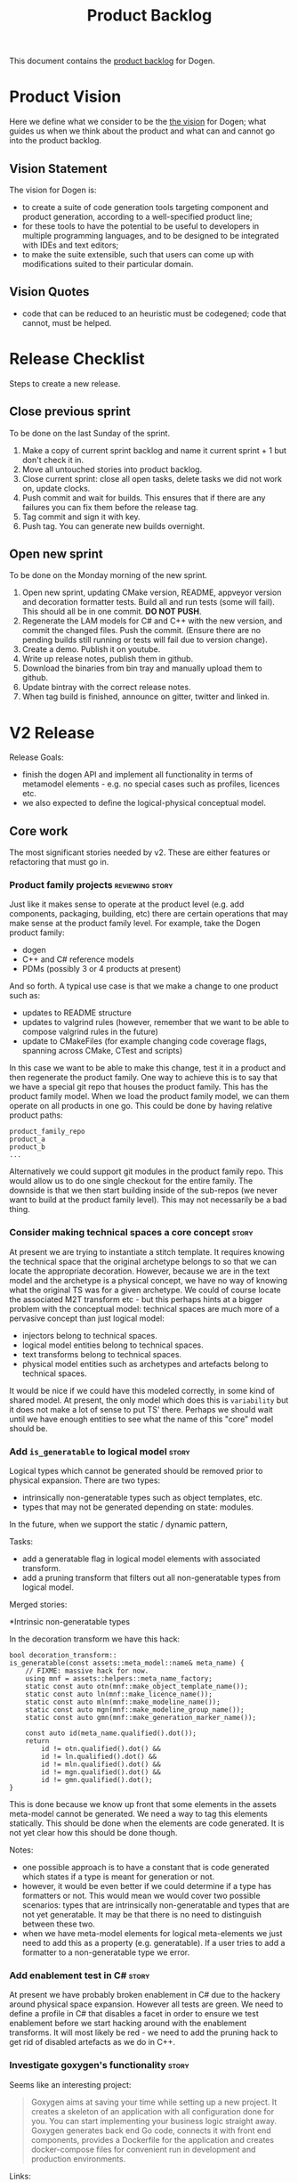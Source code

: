 #+options: date:nil toc:nil author:nil num:nil
#+title: Product Backlog
#+tags: { reviewing(r) }
#+tags: { story(s) epic(e) }

This document contains the [[http://www.mountaingoatsoftware.com/agile/scrum/product-backlog][product backlog]] for Dogen.

* Product Vision

Here we define what we consider to be the [[http://www.scaledagileframework.com/vision/][the vision]] for Dogen; what
guides us when we think about the product and what can and cannot go
into the product backlog.

** Vision Statement

The vision for Dogen is:

- to create a suite of code generation tools targeting component and
  product generation, according to a well-specified product line;
- for these tools to have the potential to be useful to developers in
  multiple programming languages, and to be designed to be integrated
  with IDEs and text editors;
- to make the suite extensible, such that users can come up with
  modifications suited to their particular domain.

** Vision Quotes

- code that can be reduced to an heuristic must be codegened; code
  that cannot, must be helped.

* Release Checklist

Steps to create a new release.

** Close previous sprint

To be done on the last Sunday of the sprint.

1. Make a copy of current sprint backlog and name it current
   sprint + 1 but don't check it in.
2. Move all untouched stories into product backlog.
3. Close current sprint: close all open tasks, delete tasks we did not
   work on, update clocks.
4. Push commit and wait for builds. This ensures that if there are any
   failures you can fix them before the release tag.
4. Tag commit and sign it with key.
5. Push tag. You can generate new builds overnight.

** Open new sprint

To be done on the Monday morning of the new sprint.

1. Open new sprint, updating CMake version, README, appveyor version
   and decoration formatter tests. Build all and run tests (some will
   fail). This should all be in one commit. *DO NOT PUSH*.
2. Regenerate the LAM models for C# and C++ with the new version, and
   commit the changed files. Push the commit. (Ensure there are no
   pending builds still running or tests will fail due to version
   change).
3. Create a demo. Publish it on youtube.
4. Write up release notes, publish them in github.
5. Download the binaries from bin tray and manually upload them to github.
6. Update bintray with the correct release notes.
7. When tag build is finished, announce on gitter, twitter and linked
   in.

* V2 Release

Release Goals:

- finish the dogen API and implement all functionality in terms of
  metamodel elements - e.g. no special cases such as profiles,
  licences etc.
- we also expected to define the logical-physical conceptual model.

** Core work

The most significant stories needed by v2. These are either features
or refactoring that must go in.

*** Product family projects                                 :reviewing:story:

Just like it makes sense to operate at the product level (e.g. add
components, packaging, building, etc) there are certain operations
that may make sense at the product family level. For example, take the
Dogen product family:

- dogen
- C++ and C# reference models
- PDMs (possibly 3 or 4 products at present)

And so forth. A typical use case is that we make a change to one
product such as:

- updates to README structure
- updates to valgrind rules (however, remember that we want to be able
  to compose valgrind rules in the future)
- update to CMakeFiles (for example changing code coverage flags,
  spanning across CMake, CTest and scripts)

In this case we want to be able to make this change, test it in a
product and then regenerate the product family. One way to achieve
this is to say that we have a special git repo that houses the product
family. This has the product family model. When we load the product
family model, we can them operate on all products in one go. This
could be done by having relative product paths:

: product_family_repo
: product_a
: product_b
: ...

Alternatively we could support git modules in the product family
repo. This would allow us to do one single checkout for the entire
family. The downside is that we then start building inside of the
sub-repos (we never want to build at the product family level). This
may not necessarily be a bad thing.

*** Consider making technical spaces a core concept                   :story:

At present we are trying to instantiate a stitch template. It requires
knowing the technical space that the original archetype belongs to so
that we can locate the appropriate decoration. However, because we are
in the text model and the archetype is a physical concept, we have no
way of knowing what the original TS was for a given archetype. We
could of course locate the associated M2T transform etc - but this
perhaps hints at a bigger problem with the conceptual model: technical
spaces are much more of a pervasive concept than just logical model:

- injectors belong to technical spaces.
- logical model entities belong to technical spaces.
- text transforms belong to technical spaces.
- physical model entities such as archetypes and artefacts belong to
  technical spaces.

It would be nice if we could have this modeled correctly, in some kind
of shared model. At present, the only model which does this is
=variability= but it does not make a lot of sense to put TS'
there. Perhaps we should wait until we have enough entities to see
what the name of this "core" model should be.
*** Add =is_generatable= to logical model                             :story:

Logical types which cannot be generated should be removed prior to
physical expansion. There are two types:

- intrinsically non-generatable types such as object templates, etc.
- types that may not be generated depending on state: modules.

In the future, when we support the static / dynamic pattern,

Tasks:

- add a generatable flag in logical model elements with associated
  transform.
- add a pruning transform that filters out all non-generatable types
  from logical model.

Merged stories:

*Intrinsic non-generatable types

In the decoration transform we have this hack:

: bool decoration_transform::
: is_generatable(const assets::meta_model::name& meta_name) {
:     // FIXME: massive hack for now.
:     using mnf = assets::helpers::meta_name_factory;
:     static const auto otn(mnf::make_object_template_name());
:     static const auto ln(mnf::make_licence_name());
:     static const auto mln(mnf::make_modeline_name());
:     static const auto mgn(mnf::make_modeline_group_name());
:     static const auto gmn(mnf::make_generation_marker_name());
:
:     const auto id(meta_name.qualified().dot());
:     return
:         id != otn.qualified().dot() &&
:         id != ln.qualified().dot() &&
:         id != mln.qualified().dot() &&
:         id != mgn.qualified().dot() &&
:         id != gmn.qualified().dot();
: }

This is done because we know up front that some elements in the assets
meta-model cannot be generated. We need a way to tag this elements
statically. This should be done when the elements are code
generated. It is not yet clear how this should be done though.

Notes:

- one possible approach is to have a constant that is code generated
  which states if a type is meant for generation or not.
- however, it would be even better if we could determine if a type has
  formatters or not. This would mean we would cover two possible
  scenarios: types that are intrinsically non-generatable and types
  that are not yet generatable. It may be that there is no need to
  distinguish between these two.
- when we have meta-model elements for logical meta-elements we just
  need to add this as a property (e.g. generatable). If a user tries
  to add a formatter to a non-generatable type we error.
*** Add enablement test in C#                                         :story:

At present we have probably broken enablement in C# due to the hackery
around physical space expansion. However all tests are green. We need
to define a profile in C# that disables a facet in order to ensure we
test enablement before we start hacking around with the enablement
transforms. It will most likely be red - we need to add the pruning
hack to get rid of disabled artefacts as we do in C++.
*** Investigate goxygen's functionality                               :story:

Seems like an interesting project:

#+begin_quote
Goxygen aims at saving your time while setting up a new project. It
creates a skeleton of an application with all configuration done for
you. You can start implementing your business logic straight
away. Goxygen generates back end Go code, connects it with front end
components, provides a Dockerfile for the application and creates
docker-compose files for convenient run in development and production
environments.
#+end_quote

Links:

- [[https://github.com/Shpota/goxygen][GitHub]]

*** Throw on invalid stereotypes for all model elements               :story:

At present we seem to throw on invalid stereotypes but not for all
modeling elements. We need to ensure we check this for all model
elements. For example, add the following to a =masd::enumeration=:

: some::crap

This will not throw.

*** Consider adding valgrind suppressions to PDMs                     :story:

We have a number of suppressions that are coming from boost log. Its a
bit painful to have to add the same suppressions to all products. It
would be nice if we could supply the suppressions as part of the
utility PDM and then have all products that depend on utility
automatically include it. Valgrind supports multiple suppression
files:

: --suppressions=/path/to/file.supp one or more times.

Links:

- [[http://valgrind.org/docs/manual/manual-core.html#manual-core.suppress][Suppressing errors]]

*** Configuration binds to element types                              :story:

At present we can check bindings for at most the "kinds" of elements
in the logical meta-model. However, in many cases we have features
that only make sense for certain meta-model elements. We could do this
fairly simply:

- add a "tag" to configurations that tell us what meta-model elements
  we have.
- add a "tag" to features that tell us what meta-model elements they
  support.

This approach could be generalised to support all binding types. It
just requires some thinking: =all= must match any tag, =global= must
match only one specific element, etc. We could perhaps have two levels
of tagging, or - even better - have multiple tags. So if all elements
are tagged with all, we could match on all. So effectively the binding
point becomes just a series of strings. This is very powerful because
now we do not have to know anything about the geometry of logical
space and yet we still are able to have very fine-grained checks on
bindings.

*** Consider adding cartridge formatters                              :story:

At present we are creating CMake scripts to call ODB. This kind of
makes sense because we see ODB as an external code generator. However,
we then have several issues:

- ODB files are not known to dogen. We could create some expectations
  of what these files are and where they will be located, but if the
  user changes anything problems will occur.
- if the user chooses a different build system, we need to add more
  targets to run ODB.

One can imagine that these problems will be common to all external
code generators we add in the future (e.g. protobuf, XSD tool etc). A
slightly different take on this would be to call the external tools
from within dogen. We would add meta-model concepts for these (not
exactly clear what those should be, to be fair). The gist of it is
that we would have a "cartridge formatter", with the following
responsibilities:

- shelling out and calling the tool with the correct environment
  setup;
- gather the generated files and place then in the right directories;
- gather the errors and report them back to the user.

The advantage of this approach is that we can then run other parts of
the pipeline on the generated files (e.g. perform any formatting that
may be required). For each cartridge we would have to teach dogen on
how to invoke it and what the expectations are.

Notes:

- config file should tell dogen about the application location if not
  in path.
- extensions should be registered as archetype kinds in the
  meta-model.
- we could probably decomission the ODB options files, which would be
  nice as they are a bit awkward. We could either generate them on the
  fly or not even bother to generate them at all and supply the
  options directly to ODB's command line. Basically we would need
  meta-model elements to capture the command line invocation for each
  element. We could even allow users to supply overrides to command
  line such as =--include-regex-trace=.
- we could also detect when files need to be rebuilt, although this is
  probably not trivial. Basically, by following the element
  dependencies we could determine if there is a need to call ODB or
  not. Alternatively, we could follow the include graph. Either way we
  need to make sure we rebuild when we should and this is like
  replicating a make inside of dogen. This is where a deep integration
  with build2 would be nice (e.g. via =libbuild2=).
- we can also add this to the new post-processing framework. In this
  case, the ODB post-processor (formatter) will run ODB, generate the
  files in the simplest possible way (e.g. all in the same directory)
  then load them up into the artefact for further processing. These
  files can be generated in a temp directory somewhere. The
  post-processor will generate N artefacts for one file.

Links:

- [[https://www.boost.org/doc/libs/1_72_0/doc/html/process.html][Boost.Process]]: we could use this library to start external
  processes.
- https://github.com/build2/build2

*** Consider making a separation between userspace and masd space     :story:

Userspace is actually quite a good name to represent the users of MASD
(copied from kernel land). However, we don't really have a
kernel-space. We need an equivalent (and it can't be modeling-space
because user space is also about modeling.

*** Integration of configuration and variability                      :story:

There are several threads going on in different stories that can be
unified. These are related to variability and configuration. We need
to find all of these stories and merge them at some point. The key
finding seems to be that the variability we are experiencing in dogen
as configuration is the same as the configuration all applications
require - e.g. app.config, INI files, etc. Because Dogen has
configuration embedded into models, its not very obvious that we are
doing the same thing. What this means is the following:

- we could, very easily, create a serialisation format for
  features. These would look a bit like the JSON format we had some
  sprints ago. However the key difference is that this time /we would
  generate the JSON files from models/. We would have a new part for
  Dogen: =configuration=. Under this part, we would store the
  serialised format for feature models. Note that these are the
  features, not their instances. The file names could be something
  really simple such as =[MODEL_name].features.[FORMAT]=,
  e.g. =dogen.variability.features.json= or
  =dogen.variability.features.ini= (probably not INI as I think its
  not rich enough to carry the features). We could then aggregate all
  of these files and place them in the dogen package. At start up
  Dogen would look for this directory and if found would load all of
  the features from there. This is exactly the same as having the
  features in code.
- the second aspect is access to configurations. Now, for dogen, the
  configurations live in dynamic instances of variability
  objects. This is fine. We could create a wrapper, very similar to
  what we are doing at present, that reads data from these objects and
  presents the developer with a c++ object. However, the key thing is
  that this is a very special case. In almost all cases, what we
  really have is a config file such as =app.config=, INI etc. The
  profile (as we call it at present) is the instance of the config
  file. The feature model is the type information required to generate
  a class that can read the config file and present an idiomatic
  object to the consuming user. Nothing stops us from allowing users
  to define feature bundles, then using those to generate classes that
  know how to read those features from config sources; and then
  serialising profiles into config sources. Finally, at run time, the
  code would merely read the serialised config source.
- all of this, of course, sounds extremely convoluted for the simple
  case. But the power of it is the more complex cases. We can now
  quite trivially create a consul loader that takes a config file and
  populates the KVP store. Similarly, we could also create a consul
  client that retrieves the config from the KVP store, always getting
  latest. We could even support both, depending on environment
  variables.
- configuration sources allow us to support many configuration
  backends: boost property tree, environment variables, etc. However,
  we can't have these as facets. We probably need to define an
  interface and then multiple implementations, with associated
  factories.
- note that the generation of JSON/INI files for the features is also
  only a dogen requirement. For the "userspace" cases we can define
  the features in a diagram and then create the instantiations in the
  same diagram as profiles and then code-generate the profiles as both
  INI files and c++ code to read the files (e.g. we only need to code
  generate the configuration). However, for dogen this is not possible
  (by design).
- while we're at it, we should also create the notion of
  "configuration sets". These are multiple instantiations of the
  feature model and could be used to model environments.
- one way to flatten and aggregate both features and profiles to make
  them suitable for code generation on a single file is the creation
  of a meta-model element that gathers them. We could create a
  transform that finds all features in a model and populates the new
  meta-model elements with them (like say a feature initialiser at
  present). This would also allow for a clean way to distinguish
  between models that use features without code generation and models
  that require code generation.
- configuration is strictly a KVP model. It should not support object
  graphs.

With this approach we can finally unify the world of code generation
variability with the world of application variability.

Links:

- [[https://github.com/oliora/ppconsul][ppconsul GitHub]]: C++ client for Consul (http://consul.io)
- [[https://github.com/david-antiteum/consulcpp][consulcpp GitHub]]: A C++ library that implements the Consul API
- [[https://github.com/oatpp/oatpp-consul][oatpp-consul GitHub]]: oatpp client for consul https://oatpp.io/
- [[https://www.consul.io/api/libraries-and-sdks.html][Consul - Client Libraries & SDKs]]

*** Update the contributing to dogen doco                             :story:

The MSSQL tools project has a great set of points on contributing. We
should merge most of them into our contributing doco. We should also
port it to org-mode.

Links:

- https://github.com/microsoft/sqltoolsservice

*** Rename main Dogen package in Debian                               :story:

At present we seem to have called our package =dogen-applications=:

: $ apt-cache search dogen-applications
: dogen-applications - The Domain Generator - Generates source code for domain driven development.

We should try to call it just =dogen=.

Merged stories:

*Rename debian package*

At present our package is called =dogen-applcations=. Since there will
only be one dogen application/package, this is a confusion name. We
should rename it. Names:

- masd-dogen

*** Rename facets                                                     :story:

We originally called our support for =std::hash= just =hash= and our
support for =boost::serialization= just =serialization=. The problem
is:

- we may want to also support =boost::hash=.
- we may want to support other serialisation types.

We should rename these. Perhaps:

- =std_hash=
- =boost_serialization=: a tad verbose, but quite explicit.

In addition, =io= is very misleading as the facet is not supposed to
do I/O proper (e.g. serialisation) but more pretty-printing or debug
dumping. So perhaps =pretty_print=.

Test data is a strange name. We need something slightly more idiomatic
such as perhaps sequence? We need to look into STL generator
terminology. We should also look into Rx and transducers - these
should be pluggable into these. Ranges also come to mind.

Merged stories:

*Rename the =io= facet*

IO is a very bad name for this facet. Everyone knows this as
"pretty-printing". We should call it pretty-printing and use =pp= as
the short name (folders, etc).

*** Add merging code generation support                                :epic:

#+begin_quote
*Story*: As a dogen user, I want to manually change some code in
generated files so that I can add functionality that is missing in
dogen.
#+end_quote

At present it is not possible to manually add methods to a class that
was code generated; one must stop code generating the class and
maintain the whole class manually. This is made even more painful by
the fact that one cannot add support for IO etc for these types
manually.

However, in a lot of cases it makes sense to have a combination of
manually generated and code generated code:

- value objects need helper methods such as for example boolean
  properties (e.g. =is_empty=) that make use of other properties, or
  simple methods such as population etc that really belong in the
  object rather than an external service;
- services sometimes need state and it would be good if we could
  manage that via code generation.

For this we need a merging code generator: that is, a code generator
that is aware of code that was crafted manually and does not overwrite
it - but instead "intelligently" merges manual with code generated
code.

From the beginning we avoided this because we thought it would be too
complicated for dogen. However, its becoming apparent that this is a
needed feature for the real world - there are many cases where we are
working around this deficiency. A few solutions are possible:

- let the code generator manage the header file and create two types
  of CPP files, one which includes the other: a manual and an
  "automatic" one. This would effectively separate the two types of
  code. For this dogen would have to be able to generate complex types
  in operations (e.g. we'd have to solve the lack of support for
  =const std::string&=).
- use clang to do the merging. this probably means adding some kind of
  attribute to every method - possibly using C++ attribute support
  (e.g. =[ [generated ] ]= and/or =[ [ manual ] ]= (spaces due to org
  mode). We could then say to clang: read current state of the file,
  grab every non-generated method and copy them across to the newly
  code generated file. Merging could be the final stage before
  writing. In addition, we should also have some dynamic extensions to
  determine which files require merging. The dynamic extension could
  be populated automatically (e.g. grep for the manual attribute) or
  manually. Note that using clang to do merging will make things a lot
  slower so we probably want to know up front which files need to be
  merged to avoid doing spurious work.

Notes:

- include management would be a mix of manual versus automatically
  generated. This is not possible because there will be no way to
  determine which one is which. To solve this problem we need to allow
  users to add include files from the dynamic extensions and get those
  processed like all the other includes. In the new world this means
  adding includes to the formatter settings. These are local
  settings. As at present, we cannot identify a use case for adding an
  include file for all types, so there is no need to support this
  feature at the global settings level. Thus this fits nicely with the
  existing settings infrastructure.
- merging could be done without needing clang, which would also make
  it cross language. All that is required is for the language to
  support some kind of meta-data to mark a method as "manually
  generated". This could even be done using comments but this is not
  ideal. The process would then be: dogen would open up an existing
  source file and locate the attribute; then look for a open brackets
  to indicate the start of the method (={=) and then find the matching
  close brackets (=}=). We could keep a counter and increment it when
  a new open bracket is found and decrement it when a close bracket is
  found. When its zero we are done. All the code from the attribute to
  the close brackets would be lifted. A very simple regex matching
  would be done to find the method name - or perhaps some trivial
  parsing could be done, but it should be kept as simple as
  possible. The objective is simply to figure out the method name. The
  method is copied across and stored in the =cpp= model, in the
  correct method. When code generating, if a method is marked as
  "manually generated" and if there is implementation content, we dump
  that; otherwise we generate the skeleton of the method as if it was
  not "manually generated". We could also create a very simple spirit
  parser that only knows of comments, function names and function
  bodies.
- merging could be done as part of yarn, in meta-data. That is, we
  could annotate the merged method into language specific properties
  in the meta-data and then query those in the language specific model
  generation. We could have another yarn workflow to look for files;
  it could use the meta-data for file path. The extension will tell it
  what "function parser" to use. We could literally look through the
  meta-data extensions looking for file path, and for each run the
  "function parser"; it will return a set of "manual" functions. These
  we can then slot into the meta-data and reuse later on. Actually, we
  can't use meta-data for this given the existing convention that
  meta-data is constant. However, nothing stops us from adding the
  required properties to yarn directly (e.g. we could have an
  =operation= which has a language specific container of
  implementations), to be used by formatters. Interestingly, this then
  seems to share some logic with method helpers. That is, if we could
  supply the stitch template as an operation (per facet, per
  language) and if we could annotate the operation somehow as
  "external" to the object, helper methods could use the same
  infrastructure. But perhaps this doesn't make a lot of sense since
  for helper methods we need to run the formatter whereas for merging
  we already have the final form of the code and we just need to carry
  it along to dump it in the formatter.
- the proper technical name for methods that can be manually edited is
  "protected regions". Merging is not a technical term according to
  MDSD at least.
- the act of checking the generated files vs the user edited files is
  called "model synchronisation" and its part of incremental
  transformation (according to [[https://pdfs.semanticscholar.org/7eca/ca8db190608dc4482999e19b1593cc6ad4e5.pdf][Czarnecki and Helsen]])

We should also address the MDSD comment:

#+begin_quote
If, for performance reasons, or because the target language doesn’t
offer any options for consolidating different artifacts, handwritten
code must be inserted into generated code directly, the introduction
of protected areas is inevitable. Please do this only if such
exceptional conditions require this approach!
#+end_quote

- We will need to support multiple merging strategies, depending on
  the use case:
  - simple extension: when we just want to add a method or two to an
    otherwise generated object. For this, protected regions at the
    function level is probably enough.
  - large extensions: when we want to add lots of functionality but
    there is a small component of code generation. For this we want
    some large blocks of protected regions that the user manages
    (includes, anonymous namespace, class, etc. The user can then put
    whatever it wants in those).
  - private inheritance: we could create a private/internal base class
    with all of the generated code and then inherit privately from it
    in a hand-crafted file. Only available on C++.
  - partial classes: one definition is code generated, the other
    hand-crafted. Only available in C#.

- interestingly, it seems that merging is a variation of a wale
  template. Basically we can generate the file, slot in the GUIDs for
  the protected regions as wale keys, then read the protected regions
  from the file system into a wale KVP container and then instantiate
  the generated file as if it was a wale template.

Links:

- [[https://arxiv.org/pdf/1509.04498.pdf][A comparison of mechanisms for integrating handwritten and generated
  code for object-oriented programming languages]]

*** Replace meta-model naming with stereotypes                        :story:

At present we are using meta-names for binding formatters to logical
meta-model elements. This is not a very good way of doing things. We
should bind them directly at the stereotype level. This would allow us
to decomission a lot of code:

1. =meta_naming_transform=, =meta_name_factory=.
2. =stereotypes_helper=
3. =static_stereotypes= enumeration

*** Consider creating a meta-element for logical elements             :story:

We probably either have a story for this or these ideas are scattered
over a few stories. At present we have a number of properties
associated with assets (i.e. logical) model elements which we set
manually (each of these probably has a separate story):

- meta-name
- stereotype
- whether a type is intrinsically generatable or not
- RGB colour
- whether the element supports dynamic stereotypes or not.

There are probably more. These are all functions of the meta-type we
are modeling. Just like we need "formatters" as a meta-type, we also
need a way to express these within the model itself. The ideal
solution would be to have a meta-type for these elements such that
when we code-generate, we can add the additional elements that are
specific to the logical model meta-types. However, the snag with that
approach is that these elements have all attributes of an =object=
plus these additional fields. We would have to create templates that
intersperse object functionality with this meta-data, resulting on a
lot of code duplication.

A better approach is to copy what we did for ORM. We can have
additional stereotypes associated with a meta-type, and those would
result in the population of meta-data information. If those are
present then we emit code for it (seems a bit much to create a facet
for it as we did with ORM).

Notes:

- we probably don't need the meta-name. We just use it to bind
  formatters to meta-types. We can use the "intrinsic stereotype" for
  this.
- we could use the same ORM-like approach for formatters and just
  extend object.
- we probably need a namespace for masd types. At present we have
  =templating= but these are actually masd/dogen specific templates,
  so they should also be in the same namespace.

Merged stories:

*Investigate use of =is_element_type= in stereotypes*

We seem to only be considering a subset of the elements when doing the
stereotype transform, yet its all working. Need to figure out why, and
if this is no longer required, remove this method.

*Add logical entity for meta-model elements*

We now have a clear pattern for all logical model elements: they need
a stereotype and an associated description, which must be registered
somewhere (to avoid duplication and for documentation purposes). This
is known at compile time - i.e. static.

We could easily create a logical model representation of these
elements and then allow users to annotate types with it. However, they
must still remain =objects= because we still need to be able to model
regular OO relationships.

*** Consider renaming profiles                                        :story:

The correct MDE terminology for feature selection is configuration. We
have used this term within the variability model with a similar
meaning. We tried to avoid reusing the name so that its meaning is not
dependent on context, but it seems its worthwhile giving end users the
canonical MDE term and using something else internally.

In "Systems variability modeling : a textual model mixing class and
feature concepts", the authors describe the following concepts:

1. Meta-Features Model. Previous researches did not mention the
  Meta-Models Clearly; they mentioned it as features that may contain
  more than one sub features.
2. Features Meta-Model; this model is predefined and domain
   independent. It defines different domain features with their
   relations.
3. Feature Model: Compact model of features diagram and feature
   constrains. It is an instance of the Features Meta Model.
4. Feature diagram; Graphical representation showing each feature and
   its relations with its subs. And
5. Feature’s configuration; Set of selected features producing a
   release in SPL. Configuration is permitted with feature model and
   preserves features’ constrains.

This may mean that we should have a features meta-model and a features
model, therefore resolving the issue of the naming; we are in the
meta-model dimension within the variability model, and in the model
dimension when instantiating a user model.

One way to understand features in Dogen is as follows:

- the variability model is a features meta-model because it defines
  the shape of all features that can be created within Dogen.
- feature bundles and templates are a feature model - that is, they
  are instances of the feature meta-model.
- the configuration model is an instance of the feature model and is
  implemented as profiles and profile templates. From a SPL
  perspective, the configuration model is associated with a product.
- the product component models makes use of the configuration model
  defined for a product. All products must follow dogen's product
  meta-model.

*** Consider renaming feature bundles                                 :story:

It seems that the approach used by OOFM could be used to improve the
terminology in the variability model. We need to read this paper:

V. T. Sarinho and A. L. Apolinario (2010), “Combining feature modeling
and Object Oriented concepts to manage the software variability”, IEEE
International Conference on Information Reuse and Integration (IRI),
pp. 344-349.

*** Consider generating dependency injection code                      :epic:

If one could mark constructors as =injectable= in a diagram, we could
then generate something like a castle windsor container and do all of
the management of dependency injection from generated code. We also
have access to all interfaces and their implementations so a lot of
the clever logic done at run time by castle/guice etc could be done in
the generated code.

For this to work we need some kind of DI library with a generic
interface; we can then do as we do in C# and have a number of
"installers" per library which add classes to the container, against
an interface. Dogen is basically responsible for:

- creating a top-level installer in the executable which calls all of
  the installers of all dependent libraries (internal and external to
  the current product, but dogen generated). We could have a flag to
  tell us if a model requires installers or not.
- creating each library's installer. For this we need two things: mark
  a type as an interface and split out registration code from the
  hand-crafted class. Instead we should just have all of the classes
  that need registering against an interface doing it in the
  installer, which we code generate. We also need to mark the
  interface as "dependency injectable" so we know we need to generate
  DI code.
- finally, from a consumption perspective, we can then call the DI
  container and request all instances of the interface we require. We
  should not use DI for all construction; just for the cases where an
  interface is used. The binary creates the container and supplies it
  to whomever needs to resolve an interface.

Actually, another way to think of this is that DI is a meta-pattern
and not a pattern; one of the biggest problems with Castle is the
amount of run-time trickery it does, making it really difficult to
understand what is happening behind the scenes and why things are not
working. For the vast majority of use cases, we know all of the
information at compile time and all we want to avoid is to manually
generate the code wiring things up. It would be a much better approach
if dogen generated this code, making it look just like regular code
which can be inspected and debugged, and move the DI to a compile time
phenomenon. We would still require all of the elements of castle, but
now they become meta-entities describing the relationships between
types. We then generate code that instantiates types in the correct
order. We could simply create factories that call the appropriate
constructors and have these factories be completely
code-generated. This also means that users must declare the
constructors correctly in dogen models in order to get the factory to
work; note that we will be doing this mostly for hand-crafted code. We
need to do an analysis of the different components in Castle in order
to model them.

Links:

- [[https://github.com/boost-experimental/di][Boost.DI]]: not part of boost yet [[https://github.com/boost-experimental/di/issues/229][and not clear when it will be.]]
- [[http://wallaroolib.sourceforge.net/][wallaroo]] (more run-time DI)
- [[https://github.com/google/fruit][fruit]] (tutorial [[https://github.com/google/fruit/wiki/tutorial:-getting-started][here]])
- [[https://gpfault.net/posts/dependency-injection-cpp.txt.html][Dependency Injection in C++ Using Variadic Templates]]
- [[https://github.com/ybainier/hypodermic][hypodermic]] (more run-time DI)
- [[https://riptutorial.com/Download/castle-windsor.pdf][Castle Windsor tutorial]]

*** Formatters can only belong to one facet                           :story:

Up to know there was an agreement that generation space was
hierarchical and formatters could only belong to one facet. This has
been true until now, but with the addition of CMake support to tests,
we now have an exception: we need to honour both the tests facet and
the cmake facet. If either of them are off, then we should not emit
the CMake file. This means that we need to somehow map one formatter
to multiple facets. For now we just hacked it and used one of the
facets. It means that if you disable CMake but enable testing you'll
still end up with the testing CMake file.

*** Model "types" and element binding                                 :story:

It seems clear that we will have different "types" of models:

- product models, describing entire products.
- component models, which at present we call "models". These describe
  a given component type such as a library or an executable. Thus,
  they themselves have sub-types.
- profile models: useful to keep the configuration separate. However,
  it may make more sense to place them in the product model, since its
  shared across components?
- PDMs: these describe platforms.
- generative models: generate extensions to code generators.

At present there is no concept of model types, so any meta-model
element can be placed in any model. This is convenient, but in the
future it may make things too complicated: users may end up placing
types in PDMs when they didn't meant to do so, etc. What seems to
emerge from here is that, just as with variability, there is a concept
of a binding point at the model level too. That is, meta-model
elements are associated with specific model types (binding element?).

In an ideal world, we should have a class in the meta-model that
represents each model type. We then instantiate this class within one
of the dogen models to register the different model types. Its
code-generation representation is the registration. It also binds to
all the meta-model elements it binds to. This can be done simply by
creating a feature that lists the stereotypes of the elements
(remember that these are then registered too, because we will generate
the meta-class information as we generate the assets model). Then, we
can ask the model type if a given element is valid (check a set of
stereotypes).

Formatters are themselves meta-model elements, and they bind to other
meta-model elements (which raises the question: which meta-model
elements are bindable? we can't allow a formatter to bind to a
formatter...). Perhaps we need another type of model, which is a
"generation model". This is where we can either declare new technical
spaces or add to existing technical spaces; and declare new facets and
formatters. We should be able to add to existing facets and TSs by
allowing users to specify the TS/facet when declaring the
formatter. If not specified, then the user must declare a facet in the
package containing the formatter. Similarly with TSs.

Note also that the formatter binding code is "inserted" directly
during generation into the CPP file. Its not possible to change
it. Same with the includes. This ensures the user cannot bypass the
model type system by mistake. Also, by having a formatter meta-model
type, we can now declare the header file as we please, and ensure the
shape of the implementation. Now, the stitch template can be
restricted to only the formatting function itself; the rest is
code-generated. We no longer need wale templates. This will of course
require the move to PDMs and the removal of the helper code. This also
means that anyone can declare new meta-model elements; they will
register themselves, and correctly expand across archetype
space. However, we do not have the adaption code nor do we have
containers for these modeling elements. We need a separate story for
this use case.

Destinations are meta-model elements too. In the generation.cpp model
we will declare all the available destinations:

- global
- src
- include
- tests

etc. The formaters bind into destinations. Formatters belong to facets
in the archetype space, which express themselves as directories in the
artefact path when we project from archetype space into artefact
space. More generally: assets in asset space are projected into the
multidimensional archetype space. Archetypes are projected into
artefact space, but the dimensions of archetype space are flattened
into the hierarchy of the filesystem.

We also need a concept of artefact types. These mainly are needed for
file extensions, but conceivably could also be used for other
purposes.

Notes:

- the binding should be done at the streotype level, not model
  element.

Merged stories:

*Model types and element binding*

Once we introduce the concept of model types (e.g. product, component,
possibly different types of components), we should also take into
account that some model types don't support some model elements. It
should be possible to declare which model types support which element
types such that if a user tries to use an invalid model type, we get a
sensible error. In effect, this is a binding problem at the meta-model
level.

One of the component model types should be "generative
components". These are used to augment the code generator. We need to
look at the thesis on generative development to look for terminology.

We should also have model types for terraform, etc.

One way to implement this is to add a feature at the element (once we
have a way of expressing dogen meta-elements) that lists the supported
model types for a given element.

*logical models could have a model classification*

Consider creating an enumeration for model classification (e.g. type
of the model):

- relational model
- core domain model
- generic sub-domain model
- segregated core model

This still requires a lot of analysis work. This is kind of a model
level stereotype which can be used by the code generator for example
to determine which models are compatible. It could also be used to
determine what facets can be enabled/disabled.

*Merged with modes of operation story:*

Create "modes" of operation: relational, object-oriented and
procedural. they limit the types available in yarn. relational only
allows built-ins plus relational commands (FK and PK; FK is when
using a model type, PK is a marker on a property). procedural only
allows built-ins plus model types. we will need pointer support for
this. object oriented is the current mode. the modes are validated in
the middle end.

*** Project layout analysis                                           :story:

We should probably look at the layout of a few projects and see if our
meta-model covers these cases.

Links:

- [[http://www.open-std.org/jtc1/sc22/wg21/docs/papers/2018/p1204r0.html][Canonical Project Structure]]
- [[https://www.reddit.com/r/cpp/comments/8qzepa/poll_c_project_layout/][Poll: C++ project layout]]
- [[https://www.reddit.com/r/cpp/comments/996q8o/prepare_thy_pitchforks_a_de_facto_standard/][Prepare thy Pitchforks: A (de facto) Standard Project Layout]]
- [[https://github.com/vector-of-bool/pitchfork][Pitchfork is a Set of C++ Project Conventions]]
- [[https://mariuszbartosik.com/directory-structure-for-a-c-project/][Directory Structure for a C++ Project]]

*** Consider moving compatibility mode to feature model               :story:

Given that compatibility mode only really applies to features, we
should just have the flag in the feature model itself?

*** Model SQL scripts as meta-model entities                          :story:

At present we are adding SQL scripts to the relational model under the
=sql= directory. These should be part of the model. We need meta-types
to represent these files. For now they just need to generate an empty
file - or perhaps just the SQL modeline and decoration. They should
also be marked as handcrafted. We also need to add a part for SQL.

*** Model lisp scripts as meta-model entities                         :story:

We are using lisp scripts in the dia and templating projects. These
need to be modeled and generated. Generation can have just decoration.

*** Consider allowing users to create their own parts                 :story:

It would be nice if one could create our own parts. However the main
problem is how would you allocate modeling elements to a part. At
present this is done via the formatter; perhaps we could override this
in meta-data? This is a very complex task and we need clear use cases
for it. Alternatively we could state that a user defined part's
content is ignored entirely.

*** Consider adding descriptions to feature bundles                   :story:

It would be nice if we could add the feature bundle as an entry into
dumpspecs, with an associated description. For example, say for
=masd.generation.decoration=, explaining what a decoration is.

*** Move models into the project directory                            :story:

At present we have a models directory in each component of a
product. However, perhaps it makes more sense to have it as a
subdirectory of the component itself. This is because in an ideal
world, we should create a package for the component with the model and
the header files as well as the binaries, allowing users to consume
it:

- in the Dogen case, it means users can create plugins for Dogen;
- in the PDM case, it means users can make use of the PDM in their own
  models;
- for user models, it means you can consume a product in another
  product by referencing its models.

However, one downside of this approach is that we then need to have
many directories in the include path for models. If we take the
include headers as an example, there are a small number of directories
in the path:

- compiler specific directories
- =/usr/include=
- ...

Maybe we have two separate issues here:

- when creating a product, where should the models be placed? If we
  keep in mind that models are themselves an asset like any other and
  as such require a meta-model representation, it would be logical to
  keep the model with the component it generates (just like we keep
  the product model within the product it generates). This means for
  instance that we could easily initialise a component via the command
  line and create a "template" blank model (in dia or JSON) with a
  number of things already set. We probably also need a way to avoid
  deleting multiple files (e.g. if we have both a dia and a JSON
  model, we need to know to ignore both of them). This means that when
  building a product we need multiple include directories for models,
  just as we do for headers. This work should be done as part of
  adding products to the asset model because models will be in the
  same namespace. The dia and JSON directories are then the facets for
  the model. This also means that we can now add the targets for
  generation, conversion etc directly into each component. So,
  somewhat paradoxically, when we create a model, we need to have a
  model of the model in it (or maybe two models of the model, Dia and
  JSON). Interestingly, now that we have a model of the model, we can
  suddenly move all of the keys that we have placed at the top-level
  into this modeling element. We can aslo associate it with a profile
  via stereotypes, removing the need for
  =masd.variability.profile=. And if we take it to the next leve, then
  perhaps references are themselves also modeling elements. Its not
  clear if this is an advantage though.
- from a "consumption" perspective, perhaps we could have a single
  =shared/dogen/models= directory, just like we will also place all of
  the PDM's includes under =/usr/include= and the SO's under
  =/usr/lib=. We could split it into Dia and JSON if need be.
- the product model itself should be at the top-most directory of the
  git repository. We also need a "models" directory to store models
  which are not expressed as source code (profiles, PDMs, etc). Then,
  for each component, we should have the models at the root directory
  of the component. Whilst this is not in line with our OCD, it is
  required in order for the product model to be able to locate the
  component models. An alternative is to have a convention that we
  always look into a "models" directory (which can be renamed via a
  meta-data parameter) for models, plus any additional directories in
  the "model path". We must inject the model file names to dogen so
  that we do not delete the models.

*** Add support for product skeleton generation                       :story:

Now that dogen is evolving to a MDSD tool, it would be great to be
able to create a complete product skeleton from a tool. This would
entail:

- directory structure. We should document our standard product
  directory structure as part of this exercise. Initial document added
  to manual as "project_structure.org".
- licence: user can choose one.
- copyright: input by user, used in CMakeFiles, etc. added to the
  licence.
- CI support: travis, appveyor
- CMake support: top-level CMakefiles, CPack. versioning
  templates, valgrind, doxygen. For CTest we should also generate a
  "setup cron" and "setup windows scheduler" scripts. User can just
  run these from the build machine and it will start running CTest.
- vcpkg support: add "ports" code? user could point to vcpkg directory
  and a ports directory is created.
- agile with first sprint
- README with emblems.

Name for the tool: dart.

Tool should have different "template sets" so that we could have a
"standard dogen product" but users can come up with other project
structures.

Tool should add FindODB if user wants ODB support. Similar for EOS
when we support it again. We should probably have HTTP links to the
sources of these packages and download them on the fly.

Tool should also create git repo and do first commit (optional).

For extra bonus points, we should create a project in GitHub, Travis
and AppVeyor from dart.

We should also generate a RPM/Deb installation script for at least
boost, doxygen, build essentials, clang.

We should also consider a "refresh" or "force" statement, perhaps on a
file-by-file basis, which would allow one to regenerate all of these
files. This would be useful to pick-up changes in travis files, etc.

One problem with travis files is that each project has its own
dependencies. We should move these over to a shell script and call
these. The script is not generated or perhaps we just generate a
skeleton. This also highlights the issue that we have different kinds
of files:

- files that we generate and expect the user to modify;
- files that we generate but don't expect user modifications;
- files that the user generates.

We need a way to classify these.

Dart should use stitch templates to generate files.

We may need some options such as "generate boost test ctest
integration", etc.

Notes:

- [[https://github.com/elbeno/skeleton][Skeleton]]: project to generate c++ project skeletons.
- split all of the configuration of CMake dependencies from main CMake
  file. Possible name: ConfigureX? ConfigureODB, etc. See how find_X
  is implemented.
- detect all projects by looping through directories.
- fix CMake generation so that most projects are generated by Dogen.
- add option to Dogen to generate test skeleton.
- detect all input models and generate targets by looping through
  them.
- add CMake file to find knitter etc and include those files in
  package. We probably should install dogen now and have dogen rely on
  installed dogen first, with an option to switch to "built" dogen.
- generate git ignore files with common regexes. See [[https://github.com/github/gitignore][A collection of
  useful .gitignore templates]]. We could also model it as a meta-model
  object with associated options so that the user does not have to
  manually edit the file.
- generate top-level CMake, allowing user to enter dependencies and
  their versions (e.g. Boost 1.62 etc) and CMake version.
- inject dogen support automatically to CMake (on a feature switch).
- determine the list of projects by looking at the contents of the
  input models directory.
- user to enter copyright, github URL.
- we probably need to create a kernel for dart due to the
  peculiarities of the directory structure.

We should copy the approach from =dotnet=:

- [[https://docs.microsoft.com/en-us/dotnet/core/tools/dotnet-new][dotnet new]]: we could have an equivalent dogen new. We could also
  copy the approach of templates (e.g. CMake template, Visual Studio
  template, etc). We could also supply the packaging sources (though
  this needs better modeling).
- [[https://docs.microsoft.com/en-us/dotnet/core/tools/dotnet-sln][dotnet sln]]: we need an equivalent option to specify
  components. List, add, remove.
- we should search predefined directories (=modeling= etc).

*Directory Themes*

It seems obvious no one in C++ will agree with a single way of
structuring projects. The best way out is to start a taxonomy of these
project layouts (directory structure themes?) and add this to the
project generator as a theme. At present there are several already
available:

- [[https://github.com/vector-of-bool/vector-of-bool.github.io/blob/master/_drafts/project-layout.md][Project Layout]]: see also discussion in [[https://old.reddit.com/r/cpp/comments/996q8o/prepare_thy_pitchforks_a_de_facto_standard/][reddit]]. Also: [[https://vector-of-bool.github.io/2018/09/16/layout-survey.html][Project
  Layout - Survey Results and Updates]]
- [[https://build2.org/][Build2]]: the packaging system seems to have a preferred directory
  layout. In particular, see [[https://build2.org/build2-toolchain/doc/build2-toolchain-intro.xhtml#proj-struct][Canonical Project Structure]].
- GNU: gnu projects seem to have a well-defined structure, if not the
  most sensible.
- [[https://www.reddit.com/r/cpp/comments/cvuywh/structuring_your_code_in_directories/][Structuring your code in directories]]
- [[https://api.csswg.org/bikeshed/?force=1&url=https://raw.githubusercontent.com/vector-of-bool/pitchfork/develop/data/spec.bs#src.layout][The Pitchfork Layout (PFL)]]
- [[https://www.boost.org/development/requirements.html#Organization][Boost: Organization]]
- [[https://hiltmon.com/blog/2013/07/03/a-simple-c-plus-plus-project-structure/][A Simple C++ Project Structure]]

*Product Model*

Actually we have been going about this all wrong. What we've called
"orchestration" is in fact the product model. It is just lacking all
other entities in the product meta-model such as:

- injection/coding models: injection/coding models are themselves
  modeling elements within the product meta-model. However, to avoid
  having to load an entire coding/injection model, a product coding
  model can contain only the key aspects of the injection/coding
  models we're interested in: a) file or path to the model b)
  references c) labels: these allow us to group models easily such as
  say "pipeline" or "injection" etc. d) references: with this we can
  make a product graph of model dependencies. We can also avoid
  rereading models. we can also figure out what packages needed by the
  model graph.
- build systems: visual studio, msbuild, cmake
- ctest
- CI: travis, appveyor.
- kubernetes support, docker support.
- valgrind
- compiler: clang, gcc, msvc, clang-cl. Version of the compiler. This
  is used in several places such as the scripts, CI, etc.
- operative system: windows, linux. used in installation scripts, CI,
  etc.
- dependencies for install scripts; these are sourced from the
  component models.
- manual: org mode, latex
- org agile: product backlog, sprints, vision, etc.

Notes:

- a product may be associated with one or more primary technical
  spaces (e.g. support for say C# and C++ in the same model). This
  would have an impact at the product level.
- a product could have some simple wale templates so that when you
  initialise a product you would get a trivial dia model with a simple
  entry point (for executables) or a library with maybe no types.
- when generating a product we can generate all models (product and
  component), generate just the product, generate a specific component
  or generate a label (which groups components).
- we need a "init" command that initialises a product. It needs a
  product name and maybe some other parameters to determine what to
  add. Maybe it just makes a product model and asks the user to fill
  it in instead.
- there are several types of component models: 1) models that do not
  generate anything at all. these are useful for defining templates,
  configurations, etc. 2) regular component models 3) product
  models. 4) platform definition models that are used to adapt
  existing libraries into MASD.
- in this sense, we have two different models: product and
  component. Both of these need to be projected into artefact space
  (because we have multiple facets in products as well). This means we
  somehow need to use archetypes from both models.
- the product model should have meta-elements describing the component
  models (perhaps =masd::component_model::target=, with a matching
  =masd::component_model::reference= in the component models).
- See aslo the story about directories in dogen: [[*Move models into the project directory][Move models into the
  project directory]].
- we could create separate chains for product and component
  model. This would imply a need for distinct model types. On the
  product model, we would locate all of the meta-elements representing
  a component model, and for each of these, run the product model
  chain. For other meta-model elements we just run their associated
  transforms - hopefully not many as these are expected to be very
  simple elements. We should also make use of injection model caching
  to avoid reloading models.
- as with component models, we should also have templates for product
  models so that we could simply do a "dogen new product" or some such
  incantation and that would result in the creation of a dogen product
  model and possibly its initial generation. One slight problem is
  that if we do a "dogen new component" we still have to manually add
  the component to the product model.
- we need to have a separate injection adapter for product models so
  that we filter out "invalid" meta-elements for the model
  type. Similarly, in the component injection adapter, we should
  filter out product model meta-elements (travis build files, etc).

Links:

- [[https://github.com/bkaradzic/GENie][GENie - Project generator tool]]
- see [[https://github.com/cginternals/cmake-init][cmake-init]] for ideas.
- [[https://github.com/premake/premake-core][Premake: powerfully simple build configuration.]]
- [[https://jgcoded.github.io/CMakeStarter/][CMake Starter]]: "This website is a simple tool to help C++ developers
  quickly start new CMake-based projects. The tool generates an entire
  C++ project with boiler-plate CMake files and source code, and the
  generated project can be downloaded as a zip file."
- [[https://awfulcode.io/2019/04/13/professional-zero-cost-setup-for-c-projects-part-1-of-n/][Professional, zero-cost setup for C++ projects (Part 1 of N)]]:

*** Analysis on the modeling of generated files                       :story:

We have a principle that states that any file that is a part of a
project must have a meta-model element that models it. However, there
are cases where this break down:

1. stitch templates. In this case we have one stitch template per
   =.cpp= file we generate. It would be cumbersome to have to have 2
   model elements, one for the template and one for the output file
   since they will be near identical. However, if we did have it then
   we could allow associating stitch templates with *any* facet, which
   would be very convenient - not that we have a use case for this,
   mind you. In this scenario, you would create a stitch template as a
   proper template and then create the meta-model element and then
   within the element you would associate the template with the
   element on a given archetype. This is 100% correct, but then we
   will end up with 2N elements. For models such as =m2t.cpp= and
   =m2t.csharp=, this could mean more than 50 additional elements. A
   different way to look at this is to say that there is only one
   modeling element and then there are multiple facets; the stitch
   template is itself a facet. Or perhaps to allow files to live in
   the same directory, we could say there are multiple archetypes. In
   this case, we are saying that an archetype a0 could generate
   another a1 via a function f0. This could also be generalised so
   that we could generate a set A rather than just one file. If this
   could be an external process, we could then call ODB directly
   inside of Dogen. Though not sure this is a good idea.
2. wale templates.
3. ODB files.

Merged stories.

*Ignore ODB files automatically*

At present we are adding the following regular expressions to knitter
whenever we are using ODB with dogen:

:        --ignore-files-matching-regex .*sql
:        --ignore-files-matching-regex .*-odb.*)

We should inject the ODB files automatically into the list of expected
files. For a given element =foreign_key=, we will have a dogen file

: foreign_key_pragmas.hpp

We will also have the following ODB files:

: foreign_key-odb.cxx
: foreign_key-odb.hxx
: foreign_key-odb.ixx

The first file can either be on the =include/odb= directory or on the
=src/odb= directory (it is moved by the ODB target). All other files
are placed in the =include/odb= folder. Note that at present we are
using =cpp= extension rather than =cxx=.

In addition, on a multi-database environment we also have:

- =repository-odb-oracle.hxx=
- =repository-odb-pgsql.hxx=
- ...

Ideally we should also add the ODB include files to the master
includes. However, we probably need a separate master include file
just for ODB files.

One of the amazing side-effects of this approach is that we will
automatically delete any ODB files which are no longer required
(because we will not generate ignores for them). At present we are
manually deleting them.

This also means we can add the ODB files to the visual studio project
even before they get generated.

We should have meta-data configuration that describes the ODB files:

- their extension
- the location of headers and implementation
- the need to move the files

We should generalise this problem so that when we are using other
cartridges such as protobuf/grpc, we can extend it for these use
cases - expected cartridge files?

*** Add support for the static/dynamic pattern                        :story:

A common use case in Dogen is the "static/dynamic" pattern. It must
exist somewhere in a pattern catalogue. It is as follows:

- base class has a virtual method, say =id()=.
- descendants implement the virtual method, but we know at compile
  time what the values should be. So we create a =static_id()= and
  then implement =id()= in terms of =static_id()=.

Ideally we want to code-generate this infrastructure. A twist to this
is when we have some elements where the descendant may not have a
static ID.

Use cases:

- meta-model names.
- formatter names.

*** Investigate the use of solvers for enablement                     :story:

A long standing problem we've had in Dogen is how to solve enablement
requirements. This appears to be a well-researched problem within
MDE. One such solution is Alloy.

Since Alloy is written in Java it will not be easy to integrate it
within the Dogen workflows. However, perhaps we can use it as a
starting point to understand how SAT solving can be used to address
our problem. If we could create an output that targets alloy and then
get alloy to produce a solution for our problem, we can then try to
understand how the alloy language maps to SAT solving and remove alloy
from the process. This should be doable given we have very simple
needs.

Links:

- [[https://www.doc.ic.ac.uk/project/examples/2007/271j/suprema_on_alloy/Final%20Report/LaTeX/report.pdf][A Guide To Alloy]]: very simple guide on how to use Alloy.
- [[https://github.com/gsdlab/claferIG][claferIG GitHuub repo]]: Support for reasoning on Clafer models by
  instantiation and counter example generation.
- https://alloytools.org/: home page for Alloy.
- [[https://www.amazon.co.uk/Software-Abstractions-Logic-Language-Analysis/dp/0262017156][Software Abstractions: Logic, Language, and Analysis (The MIT
  Press)]]: Alloy book.
- [[https://github.com/AlloyTools/org.alloytools.alloy][Alloy GitHub repo]]
- [[https://github.com/necavit/li-sat-solver][li-sat-solver GitHub repo]]: Very simple C++ SAT solver
  implementation, based on the [[http://en.wikipedia.org/wiki/DPLL_algorithm][DPLL]] algorithm.
- [[https://sahandsaba.com/understanding-sat-by-implementing-a-simple-sat-solver-in-python.html][Understanding SAT by Implementing a Simple SAT Solver in Python]]
- [[https://codingnest.com/modern-sat-solvers-fast-neat-underused-part-1-of-n/][Modern SAT solvers: fast, neat and underused (part 1 of N)]]
- [[https://github.com/master-keying/minisat/][Mini-SAT GitHub repo]]: Production-ready MiniSAT. Forked off MiniSAT
  2.2, this repository aims at providing a production-ready version of
  the famous library.
- [[https://github.com/dobrichev/fsss2][fsss2 GitHub repo]]: Fast Simple Sudoku Solver 2.
- [[https://www.reddit.com/r/cpp/comments/94dkme/modern_sat_solvers_fast_neat_and_underused_part_1/][reddit: Modern SAT solvers: fast, neat and underused (part 1 of N)]]

*** Add additional reference directories                              :story:
     CLOSED: [2020-04-07 Tue 08:51]

 At present we expect the reference models to be either on the data
 directory (for system models) or on the same directory as the
 target. Presumably, users may also want to have models on other
 directories. For example, if one were to extend Dogen with a different
 project, it would be required to load models from the dogen
 directory.

 We could simply add a command line argument for reference directories;
 if the reference is not found in the target model directory, we would
 then try all available reference directories.

 We should implement this as a =-I= parameter akin to compilers. We
 should also have a command to output the current include path - check
 GCC to see what command they use for this.

 This will be a requirement in order to support PDMs because we shall
 have many directories with models. We will need the concept of "system
 include directories" for this. We need to look into how compilers do
 this. We must also dump these in dumpspecs.

 Merged Stories:

 *Add additional data files directories*

 #+begin_quote
 *Story*: As a dogen user, I want dogen to use my own private data
 libraries so that I don't have to supply them as diagrams.
 #+end_quote

 Users should be able to provide directories for their own JSON
 models. We just need to add a new parameter to the knitter and
 transport it all the way to OM's workflow.

 In the future, when everything is a model, data file directories and
 reference directories will become one and the same.

*** Add version support                                               :story:

 At present we are generating the product version file as part of some
 CMake hackery. In reality, this is really a property of a MASD product
 and possibly component. We could even consider it to be a meta-model
 element.

 Notes:

 - there should be a meta-model element for version. It should be
   usable in either product or component models. In product models, we
   still need to figure out where the file with the details should be
   placed.
 - version can then be used for details such as travis/appveyor
   version, CMake version, DLL/SO version, assembly properties, etc.
 - however, we need to figure out how components will be able to see
   product level elements.
 - this can also be used for [[*Add versioning support][serialisation versioning]].
 - the version is a property of the product itself, so perhaps we
   should just make it a meta-data element. Then, if you would like the
   version to come out as a header file you need to create a "product
   version" element. This will use the product version (in a yet to be
   defined manner). This would allow users to decide where they want
   the header file to be created. A similar approach can be taken for
   components as well.

 Merged stories:

 *Supply dogen version as a configuration parameter*

 At present we are using the =config.hpp= file in several places in
 dogen to determine the dogen version. This makes things complicated
 when we don't actually care about the particular version such as in
 tests. We should supply the version as part of the initial
 configuration and then reuse it from there.

*** Allow dropping facet postfix for an element                       :story:

We sometimes need to suppress the facet postfix. For example, when
outputting tests, at present we have:

: cpp_ref_impl.boost_model/generated_tests/main_tests.cpp

We may want it just to be called:

: cpp_ref_impl.boost_model/generated_tests/main.cpp

However, we don't want all files on that facet to drop their postfix,
just main.

*** Add "is abstract" to profiles                                     :story:

Some profiles are created to be inherited from and are not meant to be
instantiated. We should have an "is abstract" flag on profiles and
error if a user attempts to instantiate a profile.

For now, by convention, we have marked these profiles as abstract in
Dia.

Notes:

- we should let the user know when they create a stereotype against an
  abstract profile, or conversely when they create a non-abstract
  profile which does not have a stereotype.

*** Detect non-configurable fields                                    :story:

Some stereotypes cannot be placed in a configuration. Placing them
there will only cause confusion and hard to debug errors. List:

- =injection.dia.comment=: this is only applicable to the UML note in
  dia.
- =injection.reference=: as we need these to load models, it would
  cause cycles if placed in configuration.
- =injection.input_technical_space=
- all fields needed to load the configuration itself, as it would
  cause cycles.

We should have a property in the field such as "supports
configuration" or configurable or some such. When reading the
configuration, we need to validate that none of the entry templates
contain fields with this value set to false.

Its not quite "supporting configuration", more like " supporting
unbound configurations". All features are by definition configurable.

A related problem is the converse: some fields _can_ be placed on a
configuration. In this case, we should not read the fields prior to
performing configuration expansion. This can probably be detected
quite easily: say we can have a flag that tells us if we have expanded
the configuration. If the flag is false, we should throw when we
attempt to read fields that can be placed in profiles. In effect we
are saying configurations exist in one of two states:

- pre-expansion, in which only fields that are "pre-expansion" can be
  read;
- post-expansion, in which only fields that are "post-expansion" can
  be read.

*** Refactor archetype model                                          :story:

- rename model to =physical=.
- create meta-model namespace.
- add missing meta-types from generation (parts, etc).
- remove all types from generation which are not yet used.
- add concept of artefact types (e.g. c++ public header, c++ private
  header, etc). Associate extensions with artefact types (and perhaps
  other properties?).

*** Name all transform exceptions consistently                        :story:

It seems on engine we call them "transform exception" but on assets we
call them "transformation error". Check all other models and them
these consistently.

Merged stories:

*Rename =transformation_error= to =transform_exception=*

In keeping with the framework guidelines for naming exceptions. We need to
also look at all other exceptions.

*** Add primitives to the archetypes model                            :story:

Instead of using strings we should use primitives for:

- facets
- formatters
- backends
- simple and qualified names.
- etc.

*** Replace variability enum mapper with lexical casts                :story:

Its not clear what value the mapper adds now we can just lexical cast
enums from strings.

*** Enablement problem is in the variability domain                   :story:

Up to now we have considered the enablement problem as a generation
model problem, but this is incorrect. The enablement problem is
basically the idea that if I set a type to be hashable (for example),
the system should implicitly determine all other types that need to be
hashable too. This means that if I have descendants, they should also
be hashable, and if I have properties, the type of those properties
must also be hashable. In reality this is just a variability
problem. We need to tell the variability model about:

- features that require "propagation across model elements". We need a
  good name for this, without referencing model elements.
- the relationship between bound configurations. This can be copied
  from the model element (the bound configuration has the exact same
  name as the model element).

Then, we can simply build a DAG for the feature model using only bound
configurations (e.g. at present, binding type of "not applicable") and
then DFS the DAG setting properties across this relationship. Call the
relationship R between a and b, where a and b are configurations; all
properties that have the "propagate" flag on will be copied across
from a to b as is (due to R). If done after building the merged model
and after stereotype expansion this will work really well:

- we don't really care how a got into the state it is at present, we
  just copy the relevant properties across.
- there is no solving, BDD, etc. However, R must not have cycles. We
  probably need to first see how many cycles we find with inheritance
  and associations.
- we may need a way to switch this off. Say we really want to
  introduce a cycle; in that case, the bound configurations should be
  ignored.

Note that we will probably need to store pointers to the configuration
in order for this to work, or else we'll end up doing a lot of lookups
and copying around (to get the configurations from the model elements
into variability, the DAG etc and then back into the model at the
end).

Interestingly, this also means that we should not move the
global/local enablement computations into archetypes as we had planned
earlier. Instead, we need to explore if it is possible to generalise
the notion of "local" and "global" configurations, with overrides and
default values. This would work as part of the configuration binding
via implicit relationships - its just that the global configuration is
not really a relationship inferred from the underlying model. We then
need to look at the cleverness that we are using for overwrite as
well. Whilst we only need this logic for enablement, it may be useful
for other fields as well in the future. We also need some kind of way
of declaring certain fields as "cloneable" (for want of a better
term). In this case, we start off with a list of these fields, and if
there is no configuration point for them locally, we take the global
configuration point; if none exists, we take the default value.

Actually its more like "hierarchical copy" because we need to take
into account the hierarchy. In addition, we don't particularly care
about say backend, facet, etc at the element level, we just want the
archetype. So we need to encode these rules as a type of bind. It can
even be hacked as a bind "special" just for this purpose, its still a
better approach.

Another interesting issue is that of "reverse references". That is,
the fact that a model m is referenced by a set of models S; each of
these models may enable facets on elements that are associated with
elements from model m. On a first pass, we need to be able to consider
the configuration requirements as "non-satisfiable". The user
requested a configuration on the target model which cannot be
satisfied unless we alter the configuration of a referenced model. On
a second pass, when we have product level support, we could consider
adding "referenced" models to each model. This means that when we are
building m we have visibility of how m is used in the product and we
can take those uses into account when building the DAG.

We should really read up on OMG's CVL and associated technologies, as
it seems they have done much of the analysis required here.

Merged stories:

*Propagate =fluent= stereotype*

It would be nice to be able to mark an object template called say
Message with =dogen::fluent= and then have all of the classes that
instantiate that template set to fluent.

This is a variation on the general problem of feature propagation
(e.g. hashing, etc).

It would also be nice to have a meta-data parameter to determine if
the "auto-propagation" is on or off.

*Computation of enablement values*

Note: this story is still *very* sketchy.

At present we have a very simple way of determining what formatters
are enabled: if a facet has been enabled by the user then all
formatters on that facet are enabled. This is a good starting point
but results in a lot of manual work:

- if we add a type which does not support all facets, we will generate
  invalid code. Users should be able to mark which facets are
  supported and then the graph of dependencies should do the right
  thing, propagating the disabled status.
- we are enabling all formatters in a facet. For hashing and forward
  declarations, it would make more sense to have a "dependency based
  enablement": if we determine that someone in the model needs that
  feature, we enable it, if not its disabled. Users can always
  override this and force it to be globally enabled.
- if a user creates a "service", all facets other than types are
  disabled. Ideally we should be able to define "enablement profiles"
  and then set an element's enablement profile. Each enablement
  profile is made up of a set of enabled facets. They could be
  supplied as a KVP. In fairness we probably just need "types and io"
  or "default".

One way to think of this problem is to imagine a matrix for each
element in element space. Each matrix is two-dimensional: one
dimension is the facets and the other are "dependent elements". These
are effectively made up of all attributes for each element, with a
name tree expansion. Each value of the matrix can either be 0
(disabled), 1 (enabled) or 2 (not computable). Not computable is a
hack to cope with cycles in the graph of dependencies.

Each value is computed by looking up an element's matrix and looking
for zeros. If there is one or more zero against a facet, the element's
value for that facet is zero. If there is a two we need to do a
two-pass whereby we first compute the matrix ignoring all the two's;
then, for each cycle we create a list of all the elements on that path
and the pair of elements that causes the cycle. We then compute the
enablement for this pair with a simple table (OR the computed
enablement values). We then traverse the cycle in reverse, updating
the twos to real values.

We could start with one large matrix with rows by element and columns
by feature. All values on this matrix are set to 1. We would then
multiply it against the global enablement matrix. We would then
multiply it by the local enablement matrix, for each element. We would
then compute the dependency matrices for all elements only taking into
account facets that are still enabled. We need to find the linear
algebra operation that takes a column with zeros and ones and returns
one if all rows are one and zero otherwise.

This produces the enabled facets. We then need to worry about the
formatters. There are a few sources of information:

- the facet enablement.
- the user local or global decision for that formatter.
- some kind of default formatter property (e.g. disabled by default).
- dependencies.

For these we need to create a "get dependencies" method in
each formatter which returns dependent formatters. For example, the
visitor formatter depends on the forward declarations formatter. This
is a static dependency. The more complex case is where there are
dynamic dependencies. For example, if hashing is detected for a given
type, we then need to enable the hashing facet for the containee. We
should probably hard-code this scenario for now.

We may want to make these computations disableable. For example: a)
all: no computation, everything is enabled b) all supported: all that
is supported is enabled c) by dependencies.

Requested help from FB. Core of the email:

#+begin_quote
Lets start with the simple case. Let G be a DAG. For each vertex of G
there is an associated vector over a field F. Now I would say F is
GF(2), which suits my needs (as you will see below). The objective is
to compute, for each vertex, the value of its associated vector, as
follows:

- first we go through the vertices in any order and setup its initial
  values according to a predetermined heuristic. Different nodes will
  have different values, and the heuristic has no dependency on G.
- then we iterate through G using DFS. If a vertex has no children
  then the final value of its vertex is the initial value. If a vertex
  has children, the value of its vector is obtained by multiplying the
  initial value against the values of the vectors of its child
  vertices. Multiplication under GF(2) is just a logical AND which is
  great for my purposes.

Just to make sure I'm explaining my self correctly, lets look at it in
layperson's terms: if a vertex has a 1 at position zero of its vector,
and all of its children also have a 1 at position zero, then the final
value for position zero will be 1. If there is a 0 anywhere at
position zero then the value is 0. So far so good, this works as
expected.

However! The problem is, G is actually not always a DAG. Sometimes
there may be cycles, which are detectable during DFS. My question is:
is there anything I can do to still perform this heuristic (or some
approximation of it) with a graph that has cycles? For example:

- record the path to the cycle and perform several passes. This seems
  to breakdown when there are several cycles because I seem to hit
  some kind of recursive problem.
- ignore the cycle. Of course, the problem with this approach is that
  if there was a zero at either side of the cycle, I would be
  incorrectly computing the node, but maybe that's the best one can
  do?
#+end_quote

Actually maybe we are looking at this the wrong way. Lets imagine that
for each element there is a vector v in GF(2) called the initial
vector. The objective is to compute u, the output vector. The output
vector is made up of the initial vector of the element, times the
output vectors of all the elements the element depends on. However,
these can be formulated in terms of initial vectors too (e.g. the
initial vector of the depended element times the initial vectors of
the elements it depends on times the initial vectors of the elements
they depend on and so forth). Thus for each element there is an
expansion that just relies on initial vectors. For the cases where
there are cycles: its not a problem since multiplying n times by
the same vector (in GF(2)) produces the same result as multiplying
just once.

It would still be useful to have a graph though, to find all of the
initial vectors for a given element. We just need to stop DFS'ing when
we find a cycle. We can also cache the initial vectors for each
element.

Notes:

- we can greatly simplify this story if we do not allow for cycles. We
  can simply create a graph of all dependencies and then iterate the
  graph from the leaves. Call Ev the enablement vector for each
  element; we can descend the graph and perform an OR of Ev at each
  level. Consider element e0, which is a child of a set of elements E;
  for each entry in the set, we'd OR the element vector of e0 (and of
  all of its descendants). As a result, its values would be the
  superset of all of the enabled values on each leaf element.
- since we do not allow cycles, we should detect them and break with
  an error. We should provide the cycle path to the user and then
  allow users to remove certain types from this computation via
  meta-data. If a type is set not to contribute to the graph, we can
  simply skip it. The user is then responsible for manually setting
  that type.
- since we can only alter generatable types, we should detect when we
  reach an element which is not generatable. If the OR'ing of that
  element does not produce its current enablement vector we should
  simply error and tell the user the current enablement requirements
  are not satisfiable. The user is then responsible for addressing the
  issue by either changing enablement requirements, ignoring types,
  updating reference models manually or providing helper types. To
  make life easier we could state what are the enablement requirements
  that have not been met so that users can quickly decide what to do.
- once we compute the dependency graph we can also check to see what
  types are on it. Any type which is absent can be removed from the
  model. We could also compute the models that are on the graph and
  compare them to the list of references. If the list of references at
  present only includes references of the target model, we can figure
  out any unnecessary references. Sadly we cannot do the opposite:
  (lost the train of thought).
- it would be nice to have "enablement requirements". For example, if
  the user used =std::unordered_map= against a dogen type, it should
  trigger the generation of hash for that type (and all dependent
  types). Similarly, for =std::map= it should trigger the creation of
  =operator<=. If we could declare upfront that a type's types facet
  depends on another facet, this could be computed.

*Formatters need different =enabled= defaults*

We should be able to disable some formatters such as forward
declarations. Some users may not require them. We can do this using
dynamic extensions. We can either implement it in the backend or make
all the formatters return an =std::optional<dogen::formatters::file>=
and internally look for a =enabled= trait.

We need to be able to distinguish "optional" formatters - those that
can be disabled - and "mandatory" formatters - those that cannot. If a
user requests the disabling of a mandatory formatter, we must
throw. This must be handled in enabler.

This story was merged with a previous one: Parameter to disable cpp
file.

#+begin_quote
*Story*: As a dogen user, I want to disable cpp files so that I don't
generate files with dummy content when I'm not using them.
#+end_quote

It would be really useful to define a implementation specific
parameter which disables the generation of a cpp file for a
service. This would stop us from having to create noddy translation
units with dummy functions just to avoid having to define exclusion
regexes.

In some cases we may need a "enable by usage". For example,
it would be great to be able to enable forward declarations only for
those types for which we required them. Same with hash. We can detect
this by looking at the generated include dependencies. However,
because the include dependency only has a directive, we cannot tell
which formatter it belonged to. This would require some augmenting of
the directive to record the "origination" formatter.

*Disable facets on element state*

In certain cases it may not make sense to enable a facet. The main use
case is for testing: we should not bother testing an object if there
are no attributes. This can be achieved with a small hack: add a
container in archetype repository of all archetypes that require
objects to have properties. Then, augment =is_element_disabled= to
perform this check. We just need formatters to supply this information
when building the repository.

A much more robust version would be to have formatters return a
function that takes in the element and returns true or false. We could
default all formatters to just return true. However, we do not have
support for boost/std function so this would mean manually coding the
repository. We'd have a similar problem if we add an interface.

*Add support for facet dependencies*

At present we left it as an exercise to the user to ensure facets are
enabled to meet dependencies. In reality we need a solver for
this. Look for other solver story in backlog. In addition, we also
need to have a way to declare facet dependencies:

- all facets other than types depend on types.
- tests depends on at least types and test data.

Actually what we really need is a model to declare all entities in the
archetype space and their relationships:

- archetypes
- facets
- formatters
- kernels

The annotations model can then depend on this model. It should have
facilities for registration of kerneles, etc. However, note that this
has nothing to do with model to text transforms - its just declaring
the lay of the land for the archetype space. We called this generation
space up to know but generation is concerned with the mapping of
coding entities into archetype space, not with defining the geometry
of that space. We need a good name for this model:

- =masd.dogen.archetypes=

This also makes it clear why annotations had a need for locations in
archetype space: its because the configuration is the configuration of
formatting functions which are responsible for mapping coding elements
into archetypes. Of course we have configuration that is not related
to archetypes as well. We need some kind of way of stating this at the
archetype model level so that we don't have to associate all features
with a location on archetype space when none exists.

*Add support for formatter and facet dependencies*

Once we are finished with the refactoring of the C++ model, we should
add a way of declaring dependencies between facets and between
formatters. We may not need dependencies between facets as these are
actually a manifestation of the formatter dependencies.

These are required to ensure users have not chosen some invalid
combination of formatters (for example disable serialisation when a
formatter requires it). It is also required when a given
facet/formatter is not supported (for example when an STL type does
not support serialisation out of the box).

Note that the dependencies are not just static. For example, the types
facet depends on the hash facet if the user decides to add a
=std::unordered_map= of a user defined type to another user defined
type. We need to make sure we take these run-time dependencies into
account too.

*** Consider using a primitive for qualified representations          :story:

At present we have a number of maps with =string= as their key. We
can't tell what that string means. It would be better to have a
primitive to represent the different kinds of qualified id's we
have. This would also stop us from making mistakes such as using dot
notation in a container where we expected colon notation, or just
using any random string.

*** Invalid stereotypes outside of objects are not detected           :story:

At present we are only checking for invalid stereotypes (e.g. those
which are neither static stereotypes, nor profiles nor object
templates) on objects and object templates. We need to add a validator
that checks all other element types. This should be easy, if we ended
up with any dynamic stereotypes we should error.

In fact we should generalise this processing: object templates should
mark their stereotypes as bound and then we will check every element
for any unbound stereotypes using the traversal.

*** Add a C++ version to types                                        :story:

Not all system model types are available for all versions. This
applies to the C++ standard (e.g. 98, 11, 14 etc) but also to
boost. We need to be able to mark a type against a version; the user
then declares which version it is using in the model. If the user
attempts to use types that are not available for that version we
should throw.

*** Add facet validation against language standard                    :story:

With the move of enablement to yarn, we can no longer validate facets
against the language standard. For example, we should not allow
hashing on C++ 98. The code was as follows:

#+begin_src c++
void enablement_expander::validate_enabled_facets(
    const global_enablement_configurations_type& gcs,
    const formattables::cpp_standards cs) const {
    BOOST_LOG_SEV(lg, debug) << "Validating enabled facets.";

    if (cs == formattables::cpp_standards::cpp_98) {
        using formatters::hash::traits;
        const auto arch(traits::class_header_archetype());

        const auto i(gcs.find(arch));
        if (i == gcs.end()) {
            BOOST_LOG_SEV(lg, error) << archetype_not_found << arch;
            BOOST_THROW_EXCEPTION(expansion_error(archetype_not_found + arch));
        }

        const auto& gc(i->second);
        if (gc.facet_enabled()) {
            const auto fctn(gc.facet_name());
            BOOST_LOG_SEV(lg, error) << incompatible_facet << fctn;
            BOOST_THROW_EXCEPTION(expansion_error(incompatible_facet + fctn));
        }
    }

    BOOST_LOG_SEV(lg, debug) << "Validated enabled facets.";
}
#+end_src

It was called from the main transform method in enablement transform,
prior to uptading facet enablement.

What we really need is the concept of a technical space in the
metamodel, as well as a "version" for that technical space, and then
also the concept of a facet. Then we are effectively building
(weaving?) an instance of a theoretical TS based on the configuration
(positive variability). We can then validate the configuration. This
should all now be part of archetypes. The versions can be attributes
of technical space with a string version (e.g. "c++ 98) and a numeric
version (1 say) so that we can make comparisons (e.g. c++ 17 > c++
98). Each formatter can then declare its compatibility against the
versions of the technical space.

Merged stories

*Facets incompatible with standards*

Some facets may not be supported for all settings of a language. For
example the hash facet is not compatible with C++ 98. We need to have
some kind of facet/formatter level validation for this.

*** Create the concept of a technical space version                   :story:

We need a simple way to compare versions of technical spaces and have
them mapped into "identifiers" that users can relate to. For example,
C++ versions such as C++ 98 etc are the identifier; we should also
have a simple natural number mapping for each of these. We also need
to take into account the TRs - e.g. a type may be defined on a TR but
not be available on a version.

This should be done when we add technical spaces to the meta-model.

Merged stories:

*Drop the "c++-" prefix in meta-data for standard*

At present we do:

: quilt.cpp.standard=c++-98

The "c++-" seems a bit redundant.

*** Technical space composition                                       :story:

There are some formatters which are really not specific to a technical
space:

- CMake can be used with several languages such as C, C++, etc.
- Visual studio solutions are common to many technical spaces (F#, C#,
  C++, etc).

It seems we need to create a set of generation models which can be
used in conjunction with the "dominant" technical space. These are
triggered by the presence of meta-elements. Or perhaps we can just say
that we iterate through all "non-dominant" technical spaces ("main"
and "secondary"?  "subsidiary"?) and generate anything for which there
is an enabled and matching meta-element.

*** Setting include and source directory to empty                     :story:

At present it does not seem possible to set either the include or
source directories to empty. This probably just requires annotations
to understand empty values, e.g.

: a.b.c=

*** Throw on unsupported stereotypes for specific kernels             :story:

In some cases we may support a feature in one language but not on
others like say ORM at present. If a user requests ORM in a C# model,
we should throw.

If we are in compatibility mode, however, we should not throw.

Note that we are already throwing if a stereotype is totally
unknown. The problem here is that the stereotype is known, but not
supported for all kernels. This is a bit trickier.

We also need to check the existing code in stereotypes transform to
stop trowing if compatibility flag is on.

*** Add support for multi-components in a model                       :story:

In the world of cross-model transformations (see story), we need lots
of separate models just because they need to generate their own
libraries or executables. It is a bit of a shame that we need to have
a number of "modelets", each for its own component. An alternative
would be to support multiple components from a single model, but this
would be a bit tricky. Thoughts:

- the model would have a multi-component mode, set at the top. No
  model elements are allowed at the top level.
- each package has a stereotype of =dogen::component= (not the best of
  names given it conflicts with UML component diagrams). Dogen
  generates each of these namespaces as a separate component
  (e.g. shared library or executable).
- the top-level model name becomes the first model name, the package
  name the second model name. Interestingly, this should mean dogen
  will generate all components on the top-level directory without any
  additional work.
- the easiest thing to do in terms of the existing pipeline is to
  create the concept of components at the meta-model level and then
  create a transform that takes a component based model and generates
  one model per component and processes them one at a time with the
  existing pipeline. However, we need to be careful because one model
  will contain all of the business logic whereas the other models are
  simple references to it. This could be addressed by having
  references, based on the existing model references.

*** Create "opaque" kernel and element properties                     :story:

As part of the element container, we can have a set of base classes
that are empty: =opaque_element_properties=. This class is then
specialised in each kernel with the properties that are specific to
it. We probably need an equivalent for:

- kernel level properties
- element level properties
- attribute level properties.

We then have to do a lot of casting in the helpers.

Once we got these opaque properties, we can then create "kernel
specific expanders" which are passed in to the yarn workflow. These
populate the opaque properties.

*** Consider creating a "variant" meta-model type                     :story:

Variants are a pain in the backside to define because they result in
really large elements. It would be much nicer to have a meta-model
element that encapsulates the definition of the variant, where each
attribute is a valid value of the variant (say
=masd::structural::variant=). We could then take one of several
approaches:

- generate a "typedef" for the variant as a file. This is the easiest
  way to fit in the existing framework. It could even include support
  for serialisation, etc.
- "convert" the variant into a name tree and replace the existing
  mentions with it. This is not as nice.

Notes:

- we could also generate visitors for the variant. See [[*Add boost variant visitors][this story]].

*** Consider changing variability value into a variant                :story:

Really all we are doing is adding a lot of infrastructure to be able
to store different types of values. This is what the variant is
designed to do. In addition, we then have all of the complexities
around selection that are already handled by variant.

If we did this then the declaration of feature bundles would have
native types and we would not need to have any mapping. This would
simplify a lot the variability work and also would then mean we don't
need two different kinds of mappings (fixed and extensible). The only
slight concern is how we handle the processing of values at present:
we need to know the type in order to cast it correctly. For most cases
this is simply hard-coded, but for key value pairs and for containers
we need to take the appropriate action. Perhaps we could resolve this
by using SFINAE? Basically provide implementations for each of the
valid values.

*** Generating a meta-model for dogen                                 :story:

We are making use of coding meta-types a fair bit in dogen:

- we have meta-names, which we use for things such as indexing,
  formatter discovery etc.
- we need to know which types are generatable.
- we are associating meta-types with technical spaces (intrinsic).

It would be nice if somehow we were able to generate some basic
reflection code that enabled us to ask for a meta-model's element
meta-class. For example, given an element, we should be able to do:

: element.meta_class().intrinsic_technical_space()

The =meta_class()= method should be static and code-generated by
dogen. This still requires a lot of thinking though. Look for
reflection stories in backlog.

We could also have a way to access a collection of all
meta-types. This would be useful in order to generate a list of all
the valid stereotypes which as model elements. However, for this there
is some mapping required as we want
=masd::coding::meta_model::enumeration= to map to =masd::enumeration=.

Actually the right approach for this is to annotate all elements in
coding as "meta-elements". They would then have all of these
properties as features (stereotypes, etc). The code generator would
then generate static methods for each class with this information. We
could then return a =meta_class= from these classes, populated with
relevant data.

For this to work we need to define a =meta_class= meta-element, which
has properties such as:

- stereotype
- the comments become the documentation of the stereotype
- is generatable

Dogen then generates the appropriate code for these types, as required
by Dogen (pun intended).

Interestingly, we have been binding formatters against model elements
via the meta-name, but perhaps what we are really looking for is the
stereotype instead. The meta-name is more or less meaningless but the
stereotype is used by the UML profile. Of course we can't just call it
"stereotype because that could mean anything, but it is in effect some
kind of meta-type. The formatter binds against this, as does the UML
modeling element; the meta-name and the assets class is simply an
implementation detail.

Merged stories:

*Meta-element configuration*

It is becoming obvious that there is a need to explicitly model
meta-elements. A good example are the wale templates for handcrafted
types. Say we want to associate a wale template with =entry_point=. We
need one for C# and one for C++. We have the following alternatives:

- the user needs to manually supply these as meta-data parameters
  every time it creates an entry point.
- next level is to have profiles: we could define a profile with these
  parameters and the user is responsible for applying it to entry
  points as required. This is flexible because users could choose
  different wale templates. However, its painful that there isn't a
  default wale template.
- we could hard-code the default wale template into the field's value,
  so that you'd get that value if you don't supply any. At least now
  there is a default, but its hard-coded.
- finally, if we could create a =<<metaclass= in a diagram, we could
  then add the default values there _as data_.

A related point is to do with cases where the meta-element requires
specific configuration:

- entry point, interface: should be types only.

For these cases, it would be nice if we could associate a stereotype
with the metaclass and then all instances would inherit these.

This is actually simpler to implement than it may appear. We just need
to have a meta-element of type =metaclass=, with an annotation and a
name. The name of the metaclass is the element it is configuring
(e.g. =entry_point=). We could have a transform that sets the static
stereotype of the element based on the name for good measure. Then,
during the profile merging, we could simply merge first its annotation
into all elements of this type. Then we would continue with the
profile merging. We could also do a hack and have a =root_module=
=metaclass= which could be used for defaults. However, it is not clear
when we should use this as opposed to plain stereotypes. The good
thing about stereotypes is that we make the relationships explicit,
whereas with =metaclass= we are making them slightly less transparent.

If dogen had a way to set static properties, we could have a transform
that updated all elements with their metaclass, so that you could
simply do:

: element.metaclass().name();
: element.metaclass().annotation();

This should be very simple to do, we just need a way to know if an
attribute is static or not.

*** Come up with a name for models that contain "meta-elements"       :story:

At present we created a number of models called "profiles"; these have
only the profiles for configuring specific products. However,
conceivably we want them to also store the generation markers and
possibly licences, modelines, etc. Basically all of the shared
meta-infrastructure. We need a name that reflects this.

Ideas:

- configuration

*** Use of binding points in profiles                                 :story:

At present we have the concept of a binding point in a feature. This
allows us to determine how a feature can be bound to a modeling
element in a configuration. For example, take feature =X= with a binding
point of =global=; this feature can only be configured in the root
module because it does not make sense to exist anywhere else.

This concept was already present in the old annotations model, where
we checked that a "scope type" of a field matched the scope type of
the element. However, this was present haphazardly in profiles; we had
the notion of a "scope type" on a profile as a property but the
profile hydrator never populated it; in addition, the profiler only
set the annotation scope:

: pc.annotation().scope(scope_types::not_applicable);

We probably started thinking about this but stopped half-way. So, if
we try to retrace our steps logically:

- a profile could conceivably have a binding point. It would be used
  to validate that all profiles it merges against also have the same
  biding point (or similar; say =any= or =module= for =global=). It
  could also be used to validate that the feature templates referred
  to in its configuration point templates are also compatible.

At present we have preserved the old logic of having a binding point
in a profile as a feature, and left the initial feature processing
support in the adaptor transform, but:

- we did not add it to the profile template and profile classes;
- consequently we are missing all of the validation logic defined
  above.

*** Investigate current implementation of the origin transform        :story:

Do we need to have the origin transform? can we not just supply the
origin type to the adapter directly?

Actually this cannot be done. The problem is we still need to
distinguish between dogen models and non-dogen models; we need to
register all dogen models. This is done via meta-data. We cannot use
the meta-data until we have converted into a logical model. We could
consider having a flag at the injection level for this - it is a
concept at this level - but we still need to map it to origin
types. However, it is perhaps cleaner to express this concept at the
logical level rather than the injection level given we are saying
there are two different kinds of injection models: proxyness is a
fundamental property of an injection model. If we do this we can then
do the mapping in flight as we transform from injection to logical
model.

This story is directly connected to "model types".

*** Add =ignore= meta-model element for VCS ignore files              :story:

It would be nice if we had a meta-model element to represent ignore
files for version control. For extra bonus points we should support
multiple version control systems. We should also have out of the box
ignore collections. These could link in via technical spaces. We
should also be able to use composition (e.g. C++ with CMake and Visual
Studio). It should also be possible to generate a user defined
collection.

Links:

- [[https://github.com/github/gitignore][gitignore]]: A collection of useful .gitignore templates. We should
  use this project, unmodified; perhaps by adding a PDM model which
  imports the git ignore files they provide. The downside is having to
  create meta-model elements for each file.

*** Consider creating meta-entity for root module                     :story:

At present we are supplying model properties via a "special" comment
in a model. Items such as model_modules etc are read from this
comment. We then generate the root module and use these properties to
configure model-wide variability. However, according to the rule that
there are no implicit model elements, we should have a meta-model
element representing the root module. The properties of this element
should reflect those on the "special" comment.

Or perhaps a case can be made that the root module is special and it
is the only implicit element.

*** Handling of "derived meta-types"                                  :story:

In the past we had the notion of "element extensions". This was
basically a way to allow a meta-element to have more than one
associated representation. For example: many elements can give rise to
forward declarations in C++, so it would be nice to transform these
"source" elements into a second (common) element that reflects this
(say a "forward declaration" meta element). Then we can easily create
a simple template. However there were numerous problems with this
approach:

- we had two distinct elements occupying the same point in modeling
  space. Due to this we made elements contain elements (effectively,
  though it wasn't explicit in the design).
- we then had the notion that an archetype associated with a was no
  longer a "complete" location in archetype space; this is because
  until you know the facet for which you are creating the forward
  declaration for you cannot know your location in archetype space.
- code was rather complex in order to handle all of these special
  cases.

To solve this problem we made forward declarations an archetype,
projected across facets. This made the design much neater but now we
have a second problem: we need to duplicate all of the formatting
logic for e.g. objects, enumerations, etc and worse, for each facet as
well.

The existing state was just too complex so we just "fixed it" at the
time. However, we now have a very similar problem with ODB "object"
options. These are only applicable to a facet, at least, but we still
need them for more than one element (primitive, object).

One possible solution is to use the same approach as we did for
helpers, but in a much simpler way. We could:

- create simple functions that just take an assets type design for the
  template (e.g. forward declaration, element ODB options).
- the element itself would contain these types, which are created as
  part of the transforms.
- the existing facet level templates simply call the helper function,
  supplying the type.

We still have to create all of the duplicate machinery for the
formatter, but once all of that is code-generated, this won't be too
much of a problem. This way there is no duplication of formatting
code, but also no meta-model complexity. Conceptually, these are just
facets, but at the implementation level they are implemented
differently. This also means we do not violate the rule of making
implicit meta-model elements explicit.

*** Make vistor a proper meta-model element                           :story:

At present we use the stereotype of =visitable= to emit a
visitor. This violates the principle of making all types
explicit. Instead, we should:

- create a new stereotype =masd::visitor=. It triggers the creation of
  the visitor meta-model element.
- visitor must have a target via meta-data. This points to the element
  to visit.

We need to make sure we don't break cross model visitation with this
change - i.e. derived models must also explicitly create their own
visitors.

*** Modeling of dogen models themselves                               :story:

*Note*: we probably already have this story in the backlog, or at
least some of its ideas. Do a grep and merge as required.

At present we have placed the dogen models in a top-level =models=
directory. However, if we think about it, it makes more sense to
consider the model itself a file that belongs to the component. For
this we need:

- a models facet;
- an assets type of model. The model type can be Dia or JSON; actually
  we should not name this "model", it is a component model. We can
  also have "product models".
- an associated CMakeLists in the facet, responsible for generating
  the model.

We are no longer worried about Dia and JSON directories because we
expect that JSON models are automatically generated from Dia models in
the nightly build for testing purposes.

As we did with generated tests, when the model facet is enabled (which
should be by default, lest we confuse everyone), we generate the
model.

Notes:

- this could enable a bootstrapping scenario: supply a model name and
  a directory to dogen and it will first generate the model itself and
  then generate it. Actually this may not be a good idea as we did not
  choose a profile. We probably would also need to supply the
  profile. We should look at build2 to see how the bootstrapping
  works. We should also keep in mind that there are two bootstrapping
  cases: the product case and the component case. Since the product
  itself will have a model, we need to make sure these are
  consistent. See [[*Introduce dogen projects][Introduce dogen projects]].

Merged stories:

*Consider creating a =modeling= folder/part*

At present we were thinking about having several folders related to
modeling, for each component:

- templates
- models
- etc

It may make more sense to gather them all under =modeling=. We could
also have a product level folder with the same name.

So =modeling= is the part, and =templates=, =models= etc are facets.

*Consider creating a "model" meta-model element*

This is not yet particularly clear, and we may already have something
on the backlog for this, but the gist of it is that we have a number
of elements in the meta-model that are functions of the model itself:

- the root module.
- projects and solutions for the model itself.
- common ODB options.
- top-level CMakefile (and perhaps others).
- msbuild

In all those cases we are duplicating information available at the
model level, with perhaps a tiny bit of extra processing. It would
make more sense for there to be an element that models the model
itself and then to have formatters for this element. We should wait
until we finish with the fabric refactor (and possibly the generation
refactor too) until we look into this. We should also take into
account the product models.

In addition, cases such as common ODB options need to be rethought; if
all we are supplying is a different representation of data that
already exists in the model itself, then we should either rely on the
model meta-type or move those properties to the new meta-type. Seems a
tad excessive having common ODB options just for a "post-processed"
set of properties.

*** Create a README meta-type                                         :story:

Once we have a product generation framework, it makes sense to have
the README as a meta-type, with its contents as markdown. We could
then generate all of the emblems. These can be properties that we
enable or disable in the meta-type as required (e.g. visual studio
version, etc).

*** Schema name in ORM should be transitive                           :story:

At present when we define the schema name on a top-level namespace, we
don't "inherit" it from child namespaces. The problem is compounded by
the fact that we need the schema name in order to output ODB pragmas
(separate bug). It seems more logical to propagate the schema name to
child namespaces.

*** ODB pragmas not populated when schema name is not set             :story:

At present we have a bug whereby not setting the schema name results
in not having most ODB pragmas set. We should always populate them
even if the schema name is not set. To be precise, the problem is not
directly related to the schema name - we just require some ORM
property to be set. AS it happens, it normally tends to be the schema
name, because it makes sense to set it when defining a relational
model. This is why we never bumped into this problem before.

*** Create transforms for templating                                  :story:

At present we are using workflows to convert stitch and wale
templates. In reality, these are just tranforms. We need to figure out
if there should just be a high-level transform in orchestrator that
encapsulates these or if the templating model itself should follow the
naming convention.

In addition, we want to link the template as a modeling element with
the instantiation of the template, at the meta-model level. There are
several use cases:

- for the template itself: generate a skeleton.
- for a meta-model element which uses a template on a given
  logical-physical point in space: instantiate the template with the
  required arguments.

*** Stitch does not have a force write flag                           :story:

At present the stitch workflow is hardcoded not to force write. The
correct solution is to allow the template to have a force write
parameter.

*** Assorted improvements to CMake files                               :epic:

It seems we are not using proper CMake idioms to pick up compiler
features, as explained here:

- [[http://unclejimbo.github.io/2018/06/08/Modern-CMake-for-Library-Developers/][Modern CMake for Library Developers]]
- [[https://cliutils.gitlab.io/modern-cmake/][An Introduction to Modern CMake]]
- [[http://www.slideshare.net/DanielPfeifer1/cmake-48475415][CMake - Introduction and best practices]]
- [[https://datascience.lanl.gov/data/151208-LANL-Hoffman-Science.pdf][Building Science with CMake]]
- [[http://voices.canonical.com/jussi.pakkanen/2013/03/26/a-list-of-common-cmake-antipatterns/][A list of common CMake antipatterns]]
- [[https://rix0r.nl/blog/2015/08/13/cmake-guide/][The Ultimate Guide to Modern CMake]]
- [[https://github.com/crezefire/cxp][CXP: C++ Cross Platform]]: A template project for creating a cross
  platform C++ CMake project using modern CMake syntax and transitive
  dependencies.

We need to implement this using proper CMake idioms.

Notes:

- Add version and language to project.
- start using [[https://cmake.org/cmake/help/v3.3/command/target_compile_options.html][target compile options]] for each target. We will have to
  repeat the same flags; this could be avoided by passing in a
  variable. See also [[http://stackoverflow.com/questions/23995019/what-is-the-modern-method-for-setting-general-compile-flags-in-cmake][What is the modern method for setting general
  compile flags in CMake?]]
- define qualified aliases for all libraries, including nested
  aliasing for =dogen::test_models=. Ensure all linking is done
  against qualified names.
- use target include directories for each target and only add the
  required include directories to each target. Mark them with the
  appropriate visibility, including using =interface=. We should then
  remove all duplication of libraries in the specs.
- try replacing calls to =-std=c++-14= with compiler feature
  detection. We need to create a list of all C++-14 features we're
  using.
- remove all of the debug/release compilation options and start using
  =CMAKE_BUILD_TYPE= instead. See [[http://pastebin.com/jCDW5Aa9][this]] example. We added build type
  support to our builds, but as a result, the binaries moved from
  =stage/bin= to =bin=. There is no obvious explanation for this.
- remove =STATIC= on all libraries and let users specify which linkage
  to use. We already have a story to capture this work.
- remove the stage folder and use the traditional CMake
  directories. This will also fix the problems we have with
  BUILD_TYPE.
- consider buying the CMake book: https://crascit.com/professional-cmake/.

Merged stories:

*Usage of external module path in cmakelists*                       :story:

It seems like we are not populating the target names
properly. Originally the target name for test model all built-ins was:

: dogen_all_builtins

When we moved the test models into =test_models= the target name did
not change. It should have changed to:

: dogen_test_models_all_builtins

*** Support for cmake components and groups                           :story:

#+begin_quote
*Story*: As a dogen user, I need to integrate the generated models
with my existing packaging code.
#+end_quote

We recently added support for creating multiple packages from a single
source tree. We need generated models to have a new top-level cmake file:

: add_subdirectory(${CMAKE_CURRENT_SOURCE_DIR}/src)
: add_subdirectory(${CMAKE_CURRENT_SOURCE_DIR}/tests)
:
: install(
:     DIRECTORY include/
:     DESTINATION include
:     COMPONENT headers
:     FILES_MATCHING PATTERN "*.hpp")

And the =src= cmake file:

: install(TARGETS dia ARCHIVE DESTINATION lib COMPONENT libraries)

*** Warn on transitive references to models used directly             :story:

At present, when we reference a model B, we get all of the models it
references. However, if model A (the target) is using types of say
model C, it should reference it directly rather than via B. If B
changes, A will break. It would be nice to have a warning for these
types of referencing.

*** Mapping of third-party dependencies (PDMs)                        :story:

System models should follow the physical structure of
dependencies. That is, we should not have a "boost" system model, but
instead a boost-test etc. Each of these can then have mappings
(e.g. vcpkg name, build2 name, etc). Users must declare these
references just like they do with user models. Dogen can then create
code for:

- cmake targets, properly linking against libraries;
- vcpkg install, at product level, by de-duplicating component
  dependencies;
- possibly distro dependencies.

We should only have a mandatory dependency, which is the STL. In
addition, we need different models for each version (e.g. c++ 03,
etc). This makes it easier to include the right types.

Note that each model must have an associated version. The version
should be part of the file name. However, maybe we need to distinguish
between TS version (11, 17, etc) from library version.

One way of solving this regularity problem (e.g. having
masd::std::string is the real name but its annoying to have to have
users typing this) is to support "using" statements at the model
level. If a user could type something like =using masd= and this would
allow us to find all types as if we had typed =masd::= then users
could still type =std::string= and find =masd::std::string=. We'd
solve both the regularity and the "look and feel". The downside is
that this could have important ramifications in resolution:

- how does this work in the presence of merged models? do we merge
  usings? will this find types we're not supposed to find?

Needs some more thinking.

Notes:

- utility model must be split into multiple models: the PDMs should go
  with their own models. The real utilities should stay on a utility
  product. This can then be reused by dogen (for example, if logging
  is enabled it uses the logging setup from this model). Users should
  be able to switch it off though.

Merged stories:

*Platform description models*

We should consider integrating all of the information regarding
"platforms" into platform description models (PDMs). These include:

- all types available in a library (proxy models) and their mapping in
  terms of aspects. We could make the mapping a bit clearer by
  designing platform description models that are not part of
  modeling. We don't really need support for attributes, operations
  etc. However, we need some kind of "adaptor" that extracts all the
  type information (or some other way of making resolution work across
  different model types).
- name of the library, supported language (e.g. for Boost, C++ etc),
  versions of the library. We must associate the types with a version
  (e.g. introduced on version X, deprecated on version Y) so that when
  the user is using a given version it errors if a type is not
  available.
- packaging support: mapping to the name used on most common packaging
  systems such as DEB, RPM etc. Also, mapping on language specific
  package managers such as build2, vcpkg, conan, nuget, etc. User can
  decide what package manager to use overall or for a specific library
  (e.g. possible to mix-and-match package manager). It should also
  have a mapping for CMake support that includes "in CMake library
  from version X" and "available on an external source" with a URL. If
  the user selects the latter, Dogen can download the CMake file (or
  maybe Dogen should include the external CMake files to guarantee a
  stable behaviour).

Notes:

- with this we can now move away from the bad modeling used with proxy
  models, where it was not quite clear what they were. We can create
  a different file format (e.g. *.pdm* )that can share some
  similarities with existing JSON models but is not stuck with all the
  baggage needed to represent user models.
- however, PDMs are just regular models. Users should be able to make
  use of the PDM stereotypes to define PDM types in a regular UML
  model. Interestingly, a PDM from this perspective is similar to a
  named configuration. The difference is that it introduces a new type
  into the type system rather than a new stereotype. But with this we
  can now make use of named configurations, making PDMs a lot less
  verbose (e.g. define a named config and share it across multiple
  types, like SmartPointer etc). We could even share it across
  multiple platform models!
- PDMs should be organised by language (e.g. folder for cpp, etc). Top
  level directory is PDM rather than library.
- users declare references to PDMs just like normal models. PDMs have
  an attribute for "auto-loading". If on, we load regardless. Else it
  must be referenced. This is useful for say STL, hardware types.
- users can supply their own PDMs, although they are encouraged to
  submit them if they are general enough.
- if users choose CMake as the build system, we automatically add all
  the boilerplate required to add the library to CMake. In an ideal
  world, the PDM should contain the CMake snippets, with "macros"
  where required (e.g. version, etc). This would mean we wouldn't have
  to change templates when new libraries are added. We could also have
  a "standard" CMake snippet that works for most libraries.
- different libraries may have different types of support (e.g. a
  library may not exist in a package manager, etc)
- we could now create an installation script that sets up all
  dependencies (e.g. DEB/RPM). It cannot be a target because the build
  would fail (e.g. CMake would not find all dependencies).
- now that =library= can be renamed to =pdm=, we could call the
  top-level directory =library=.

*Adding linking libraries is not handled*

#+begin_quote
*Story*: As a dogen user, I want to link against libraries without
having to manually generate CMakeFiles.
#+end_quote

At present whenever a model requires additional link library targets
we need to disable CMake generation and do it by hand. However:

- for well-known dependencies such as boost we could create a
  convention (e.g. assume/require that the CMake boost libraries flags
  are set via find boost). Alternatively, the types should contain
  meta-data that has information about linking requirements; e.g. if
  you use a type from a boost model, it should provide you with
  linking information in its meta-data. Each boost type could have
  different information depending on which boost library they come
  from.
- for user level dependencies we should add dynamic extensions at the
  model level. Also, references provide sufficient information to link
  against other dogen models.

*** Add support for object templates that work cross-model            :story:

We've implemented support for cross-model inheritance in sprint 87 but
we did not cover object templates. Most of the approach is the same,
but unfortunately we can't just reuse it.

Tasks:

- we need a refines field which is a text collection.
- we need refinement settings, factory etc.
- update parsing expander.

Merged Stories:

*Cannot make qualified references to concepts*

At present it is not possible to consume concepts defined in a
referenced model, nor is it possible to refer to a concept in a
different module from the module in which the element is in, e.g.: say
concept C0 is declared in module M0; all types of M0 can have C0 as
stereotype and that will resolve. However any types on any other
module cannot see the concept.

One suggestion is to allow scoped names in stereotypes:
=module::Concept=.

The heuristic for concept resolution is then:

- external modules are never part of the scoped name;
- on a scoped concept with M names, we first start by assuming that
  the first name is the model module and M-2 is/are the internal
  module(s). We try this for all names in M-2, e.g. first two names
  are model modules and M-3 names are internal modules and so forth.

*Add support for using object templates across models*

At present it is not possible to make use of a concept across models
or even modules in the same model. We have two problems:

- resolution will probably fail;
- even if resolution does work, the elements of the concept will be
  invalid. This is because they will have relative references to types
  (e.g. =Nameable= concept in =yarn::meta_model= assumes it is in
  that module and so makes use of =name= rather than
  =yarn::meta_model::name=).

For this to work we could:

- create a flat resolution for concepts, whereby all concepts are
  resolved from the stereotypes just by the simple name rather than
  the qualified name. This means we cannot have two concepts with the
  same name across all loaded models. The alternative is to force
  users to fully qualify concepts,
  e.g. =yarn::meta_model::Nameable=. In which case we should probably
  stop using the upper case convention,
  e.g. =yarn::meta_model::nameable=.
- actually the second problem may even be moot; if concept resolution
  is performed before we merge attributes, all references will be
  fully qualified by then. We need to test this.

Final conclusion: if somehow one was able to fully qualify concepts as
part of the stereotype, this would work out of the box.

Notes:

- we did some work on this previously: [[https://github.com/DomainDrivenConsulting/dogen/blob/master/doc/agile/v1/sprint_backlog_00.org#concepts-cannot-be-placed-inside-of-packages][Concepts cannot be placed
  inside of packages]]. This solved some of the problems such as
  allowing concepts to be placed in packages.

*** Simplify argument parsing for operations                          :story:

One of the main stumbling blocks for adding support for operations has
been the complexity of parsing all the permutations allowed by
C++. However, for the majority of use cases we have found so far
(particularly for the definition of interfaces), we don't actually
require access to the full expressiveness of c++:

- we don't use raw pointers that much;
- we always pass types by const reference or const (simple types);
- in cases where we need full power, we can always hand-craft those
  classes.

If we were to only allow types in arguments to be those already
available for attributes, we could start parsing operations really
easily. Once we have those, a few use cases open up:

- generation of skeleton for classes (header and c++);
- full generation of interfaces;
- we can start work on services/remoting (see other stories)
- we can start to consider generating SWIG interfaces,

In addition, Dia has a direction for each parameter (e.g. In, In &
Out, etc) so this can also be leveraged.

Notes:

- we should disable parsing of operations if hand-crafted is on (or do
  a shallow parse and just literally copy the string; we have another
  story for this in the backlog).
- we should make all operations simplified: e.g. not support the
  complexities of C++ etc. We only support simple UML like
  syntax. Additional information must be conveyed via mapping.

Merged Stories:

*Basic support for operations*

We could add support for operations without having full parsing
support for all variations in c++. This could be achieved as follows:

- do not support LAM to start off with. Mapping of types requires
  parsing all expressions on operations and this will not work until
  we support pointers, references and const.
- treat parameters in operations as a string - e.g. no parsing into
  name trees. Because we cannot parse, we also cannot resolve
  dependencies (e.g. the includes etc will not be right). One
  alternative is to have a hard-coded support for just =const= and
  =&=, which are the only use cases we have at present. If the parser
  could just ignore those we could still build name trees and have
  dependency support.
- for value objects, associate every operation with a protected
  region. For handcrafted objects, they are used just for creating the
  initial "class template" or the interface.
- when code-generating the operation, merely write the variable name
  and type without any transformation at all.
- users must associate a GUID with the operation for the protected
  region. This has to be done manually to preserve traceability
  links.
- since the protected region is bounded by function scope, we can
  simply look for protected region begin and end markers, and copy the
  region into the generated artefact.
- the purpose of these operations is just to: a) add trivial behaviour
  to value objects b) generate interfaces. It is kept really simple.

*** Rename validators to checkers                                     :story:

In the literature, model validators seems to be called
"checkers". There are global checkers and local checkers. We need to
go through our validation logic and see if we can follow the pattern
of the literature. In particular we need a definition for what a
checker is and what global/local means. Also, should there be checkers
associated with model elements? For example, check that an enumeration
has enumerators, that these have distinct names, etc.

We should have a documented set of rules for this, like compiler
errors. We need to classify these by severity:

- warning
- error
- information

The result of the checker should be a list of "events" at different
levels which can then be handled by the user interface - e.g. for the
command line output errors like clang/gcc so that we can integrate
with emacs.

Checkers also include meta-data validation, such as missing fields,
fields with incorrect types, etc.

We also need to understand the difference between model checking and
model verification.

We also need to look at EVL: [[https://www.eclipse.org/epsilon/doc/evl/][Eclipse Validation Language]]. See Chapter
4 of the [[https://www.eclipse.org/epsilon/doc/book/][Epsilon book]].

*** Add stereotypes support at the attribute level                    :story:

At present dia does not have stereotypes in attributes. This means
things like ORM primary keys etc are being supplied as tagged values;
in reality, its more natural (from a UML perspective) to supply them
as stereotypes. We could add some meta-data that creates a tagged
value for stereotypes.

This also lines up with the story we had where we question our use of
attributes. In reality we have created a notion of "property". We need
a stereotype for this.

*** Rename types that clash with reserved keywords                    :story:

When we added the new validation rules, yarn did not pass
validation. This is because =module= and =concept= are reserved on
current C++ TS's. Since we know these features will land in C++ sooner
or later, we should rename these types to avoid problems. Namestorm:

- module: package (clashes with java?)

*** The =types= facet should always be on                             :story:

At present users are given the option to enable or disable the
=domain= facet; this is not very wise because all facets depend on
it. It must always be on. We should remove these options.

In addition the facet is incorrectly named: when we performed the
rename of =domain= to =types= we left the command-line facet. We
should rename it to =types= too.

We should probably create a notion of "mandatory" facets to make this
more general.

Actually, we did find [[https://github.com/DomainDrivenConsulting/dogen/blob/master/doc/agile/product_backlog.org#consider-c-itself-as-a-front-end][one use case]] where types needs to be off.

In general, this is a variation of the problem of the graph of
dependencies between facets at the element level.

*** Improving use of exceptions                                        :epic:

Exceptions in dogen are not providing enough contextual
information. The problem is that we just see the information available
at the throw site, not the context regarding the processing
pipeline. Boost exception has the required tooling for this, but we
are not making use of it correctly. Ideally we need to know:

- model currently being processed
- element
- attribute
- name tree
- name in name tree
- phase in the yarn pipeline (e.g. injection, etc)
- phase in the quilt.cpp pipeline (e.g. building properties,
  formatting, etc).
- file and line where the element was defined in the frontend.

Not all of these make sense at the same time. What would be ideal is:

- create a base exception for each model with all the attributes we
  need to capture.
- add support for automatic generation of Boost Exception tags for
  each attribute.
- add support for exception logging via IO.
- change all throw paths to fill in the attributes by catching
  exceptions and augmenting them. This seems quite involved
  overall. In some cases, we probably just need to locate a few select
  entry points (pipeline etc), but for others such as attributes etc
  this will be hard.
- log the exception only at the final catch point. We no longer need
  to log at throw because the catch will have all the information (and
  more).

Merged stories:

*Provide contextual error messages during validation*

As per the validator story, we need to ensure the model we are
processing is valid. However, the validator must provide contextual
validation error messages:

: error 1: properties must have a non-null name
: in model 'my_model' (Dia ID: O0)
: in object 'my_object (Dia ID: O0)
: property 'my_property' has empty name.

We should also try to make this compatible with compiler errors so
that we can go to the file where the error occurred:

: file.dia:5:10: properties must have a non-null name

For this to work we need to label everything with a file, column and
line. We can't call this class a =location= since we already use that
name for positions in model space. We could probably call it
=source_location= like [[http://clang.llvm.org/doxygen/classclang_1_1SourceLocation.htlm][clang does]]. We can use [[https://developer.apple.com/library/prerelease/content/documentation/Darwin/Reference/usr_APIs/tree/index.html][XML_GET_LINE]] to get
information about the line number of dia documents. We need something
similar for JSON.

The context should be provided using Boost Exception diagnostics and
dumped into =std::cerr= at the very top.

*Improve file importer errors*

It would be nice if one could know the file, line and column where an
error has occurred when importing any imported file. Even for Dia,
this would make troubleshooting much easier. We need to add some
information to the meta-model to keep track of the source of the
types: file, line start, line end perhaps.

*** Attributes versus properties                                      :story:

At present we have assumed that all attributes in objects should be
generated as properties. This is not quite the right thing to do; one
may actually want to generate a member variable which is not a
property. One solution would be to create a dynamic extension at the
class level that defaults all attributes to properties (or to member
variables). This could be the default for objects but not for
services. The right thing would be to have attribute stereotypes but
dia does not support these.

We would have to extend assets to understand member variables as well
as properties.

Actually we should just have a meta-model concept for a masd property,
which knows about getters and setters; these are associated with masd
object's and object templates. Attributes, if required, need their own
meta-model representation. This also means that we should determine
the getter/setter settings within coding (for example, if immutable
disable setter etc).

We can then create the notion of a "pojo", where all attributes are
automatically mapped to properties.

*** Replace boost property tree with real JSON support                :story:

Once we support JSON fully we should go through all of the uses of
JSON we have at present and replace them with the JSON serialised
version of the types.

*** Handling of inclusion constants needs reviewing                   :story:

At present we hard-coded "inclusion_constants" in C++ formatters for
common includes such as string, etc. However, what we are really
trying to say is that a given model type for a given facet should have
a resolver level dependency against a type on a PDM.

This is not so straightforward: up to now the idea was that you'd
declare the types level dependency between types. In effect, we have
one big upfront association between types at the coding level and
then we use that to determine what it means in terms of associations
between facets. Now, we already have some hacks to deal with the
relationships between facets:

- types needs types;
- most other facets need themselves and types, but not all.

This is handled via the =inclusion_dependencies= functions in each
formatter, which also injects additional includes via
inclusion_constants. However, the problem with this approach is that
we have a silent dependency against models such as boost model and
system model. The right solution would be something like:

- formatters know what models they require and at the beginning of
  processing we inject all model references from the formatters.
- coding has a new type of association: implicit dependencies. These
  are functions with a name and a facet that map to a facet. Example:
  serialisation requires (=std::string=, types). The formatter injects
  all of these relationships to each object (by meta-type).
- this container is taken into account when computing the includes.
- it is also taken into account when resolving names.
- coding could provide an interface against which the formatters could
  register to provide this information. This is somewhat similar to
  what we do with dynamic transforms.
- logging (if really required) is another special case. This is
  because for each model we'll have a different logging
  implementation. We need to somehow map to it.

*** Consider adding an indent JSON transform                          :story:

Once we start making use of a proper JSON library, we should output
indented JSON models as part of conversion. We always have to indent
manually anyway. For extra bonus points, it would be nice if the
indent could cope with our invalid JSON (not deleting duplicate keys).

We could even expose it as an activity/command so that we could indent
external files without going through conversion; this would be useful
for library models.

*** Update copyright notices                                          :story:

We need to update all notices to reflect personal ownership until DDC
was formed, and then ownership by DDC.

- first update to personal ownership has been done, but we need to
  test if multiple copyright entries is properly supported.

*** Remove empty default values                                       :story:

At present we have a number of default values in feature bundles set
to the empty string =""=. It makes more sense not to have a default
value and have the client code handle its absence.

Once we do this, we can then remove the spurious quotes we added to
all feature templates and do that directly in code-generation. It was
added only because we needed to distinguish between the empty case and
the "empty" string.

*** Add logging support to generated tests                            :story:

At present generated tests are not writing to the log file. This is
because we wanted to keep them clean so that users could generate
tests for their models without having to pull in dogen
headers. However, for dogen tests this is a bit painful; if a test
fails we can't just look at the log file to see why. We could have a
flag to generate tests with logging.

The other problem is we need to move utility into its own library as a
PDM before we can do this because otherwise the logging will be in
different locations (i.e. dogen vs reference model).

We should add some meta-data flag to suppress/enable logging.

*** Add include directories to models                                 :story:

In some cases we may require additional include directories to be
added to a project. It should be possible to add these to a product or
component. We need to find a specific use case for this though.

*** Colouring script should be included as part of package            :story:

Users should be able to make use of script as well. We need a tools
folder in share.

*** Create a "manual tests" stereotype with profiles                  :story:

At present we have a =tests= facet that contains only the generated
tests, and writes to the =generated_tests= directory. We also have
created folders for manual tests under the =tests= directory. However,
the problem is that we still have no way to tell dogen about the
manual tests. This means we must use a regex to ignore the contents of
the folder. A better approach is:

- create two distinct test facets:
  - manual tests
  - generated tests
- create a profile that enables manual tests. When enabled, we simply
  create a skeleton boost test file. We must set it to override so
  that we update the contents of the file manually with real tests.

Tasks:

- rename tests facet to =generated_tests=
- create a new facet =manual_tests=. Copy most of the contents of the
  existing facet (main, cmake). Make the directory name =tests=.
- create a template for tests with associated meta-model entity
  (e.g. =masd::test=). It probably will also need its own namespace
  (=test=).
- create a stereotype that enables manual tests in the dogen model.
- update all models, adding =masd::test= for each manual test, with
  the new stereotype.

Notes:

- the present situation of ignoring regexes is a bit dangerous, e.g.:

: #DOGEN masd.extraction.ignore_files_matching_regex=.*/test/.*
: #DOGEN masd.extraction.ignore_files_matching_regex=.*/tests/.*

  This means any type in a model in the path "tests" will be
  ignored. This results in a lot of surprising behaviour because some
  times we create packages called tests (for example the "tests"
  facet).

*Previous understanding*

*Rationale*: the right solution for this is to split generated tests
from manual tests such that we do not have to mix and match the two
types of code.

At present we are ignoring all of the contents of =tests=. This means
whenever we delete a type we are left behind with its tests. A better
solution is to create model elements for each handcrafted test marked
as "masd::handcrafted_test". This disables all facets except for
tests. We can then remove the regex.

Whilst variability overrides will address the underlying issue in a
more maintainable way (e.g. the deletion of generated tests), we
should still create a profile and model all tests as proper entities
instead of bypassing the modeling system. We want to move to a world
were *all* files in the system can be attributable to modeling
entities.

*** Move ORM camel-case and databases into assets                     :story:

We should handle this property at the ORM level, rather than at the
ODB level.

Similarly, we should move the ODB databases into yarn and make that a
ORM-level concept.

*** Read variability papers                                           :story:

Time spent reading the literature on variability. We should do a
"journal club" video for each paper, like Numenta does.

** Feature Heap

New features for this release. These are more nice to haves rather
than mandatory work.

*** Licence compatibility errors                                      :story:

If we correctly annotate all PDMs with a licence, as well as all model
code, we could define "compatibility relationships" between
licences. For example we could say that a model M with a proprietary
licence including a PDM P with GPL licence is an error. This could
come up as any other error would. We could have a "compatible with"
field in licences for this.

*** Consider generating the colour script                             :story:

At present we have to manually update the colour script every time we
add a new modeling element. In an ideal world, we should associate the
colour with the modeling element and/or profile as part of the model
itself. Dogen could then generate the script. Even more ideal would be
if the script could include the "package" version of the script -
e.g. run the MASD script first then run the local one. This requires a
little bit of thinking because the script would be generated from the
profiles and the profiles model is not expressed as code.

A simpler version of this is to just go through the dia palette models
and associate stereotypes with colours. Then use it to build the
script. The user supplies one or more models as input. It would be a
new "command" in dogen.

Actually we should just create a meta-element for the colouring
script. It is populated by looking at the static properties of each
meta-element (once they are modeled correctly). If [[*Add support for "colour themes" to dogen][there are themes]],
we should make it a function that takes in an argument with the theme
name. Note also that we should take into account user-defined
colouring schemes. This is mainly associated with profiles. For this
we just need to have a colour property in the profile and use it in
exactly the same fashion as we do for meta-elements. For good measure,
once we start [[*Colouring script should be included as part of package][distributing the colouring script with dogen]], we can
simply call the main script from the user script.

Links:

- [[https://seaborn.pydata.org/tutorial/color_palettes.html][seaborn: Choosing color palettes]]
- [[https://seaborn.pydata.org/installing.html][seaborn: Installing and getting started]]
- [[https://stackoverflow.com/questions/38249454/extract-rgb-or-6-digit-code-from-seaborn-palette][SO: Extract RGB or 6 digit code from Seaborn palette]]

*** Add support for operations                                        :story:

#+begin_quote
*Story*: As a dogen user, I want to specify operations via the
frontend so that I dogen can generate the header file and I can
manually add the implementation.
#+end_quote

This story is a requirement in order to implement merging support.

When we did the expansion and indexing work for properties, we omitted
operations altogether. This is fine for now, as we only have a
half-baked support for them anyway, but will need to be revisited as
we start to use it in anger. In particular:

- we need sets of operations: local, inherited, all
- we need an operations indexer

Actually we removed the half-baked support.

*** Add stereotype for IoC containers                                 :story:

At present we are marking IoC containers with either handcrafted or
header only. In reality, they should have their own stereotype and
colours as, in the future, we want to code generate them. However, we
can only do this once we get rid of the initialisers because they are
also a form of IoC containers, but with different requirements.

Proposed stereotype: =masd::ioc::container=.

Actually, this is not quite right. We are not creating the IoC
containers themselves, but the wiring code that sets up these
containers. We need to figure out the correct term for
these. Suggestions:

- [[https://github.com/avao/Qart/blob/master/Src/Qart.CyberTester/Bootstrapper.cs][bootstrapper]], with a =Bootstrapper.CreateContainer= method;
  e.g. =masd::ioc::bootstrapper=.

*** Primitives are not comparable                                     :story:

Our wrapping code around primitives means we can no longer perform
arithmetic operations on them or comparisons. This may be what is
intended (e.g. adding or multiplying =customer_id= does not make
sense) but it also means we can't delete ranges from the database for
example. It would be nice if there was some meta-data we could add to
primitives to make this possible:

- =comparable=
- etc

With this we would generate the appropriate operators by delegating to
the underlying type.

We probably need some way of knowing if the underlying type supports
comparisons. A meta-data flag used to annotate proxy models would be
sufficient.

*** Exception classes should allow inheritance                        :story:

#+begin_quote
*Story*: As a dogen user, I need to generate object graphs for my
exception classes so that I can model my domain better.
#+end_quote

We need to have a form of inheriting from a base exception for a given
model. We also need to be able to inherit from other exceptions in a
model. At present exceptions are not objects so the dependency graph
support is not there.

When we do this we need to split relatable into "associatable" and
"generalisable" and get exceptions to model generalisable.

*** Add ORM type mapping support to primitives                        :story:

At present we can setup a type map in ORM as follows:

: #DOGEN masd.orm.type_override=postgresql,JSONB

However, this is specific to attributes. It would be really nice to
have this at the primitive level as well so that we can map once and
reuse the mapping.

More generally, we now have three mechanisms for mapping, which cannot
possibly be a good thing:

- extensible mapping: for LAM. Extensible, but not really, as users
  need to physically change PDMs.
- fixed mapping: extremely limited use, just for the variability
  types. Similar in logic to the ORM mapping, but not as flexible (end
  users need not be aware of its existence at all).
- ORM mapping: at present we are using the default mapping on the
  underlying technology (e.g. ODB). In truth though, some LAM like
  mapping is happening, we just don't see it. That is, there exists a
  SQL model with types, on a per relational database level, and we are
  mapping C++ types to these types. The overrides are there for the
  case where the user is not happy with this mapping.

We need to create a general mapping mechanism that can handle all
three use cases, including the overrides/extensibility. It could
signal when a mapping cannot be overriden (e.g. "final" mapping) or
when it is extensible. Users should then somehow be able to declare
overrides in their own models.

*** Allow stereotypes in object templates                             :story:

At present we need to use inheritance to "merge" object
templates. This has served us well, but has one limitation:
composition has to be tree-like. In practice, we have use cases where
composition is more haphazard, not allowing us to draw a clean
inheritance diagram. For example, we have the "properties-like
elements" in coding, that all have:

: Documentable, Annotatable, Configurable, Nameable

These could easily be packaged into a object template, but we can't
because its not possible to have two "kinds" of inheritance graphs -
we'd end up with lots of lines intersecting each other. However, a
natural way to solve this problem is to allow dynamic stereotypes in
object templates. These are mapped to parents and processed exactly as
if we had the inheritance relationship. From a practical perspective
this makes a lot of sense, but we need to make sure this is not
frowned upon from a theoretical perspective.

The other problem as well is that we need to mix and match dynamic and
static stereotypes (e.g. we need =masd::object_template= as well).

Another example of where this feature would come in handy is with
features and feature templates, which could share an object template
but can't because we also need to inherit from "Documentable,
Configurable, Nameable".

*** Keep track of which transforms touch which elements               :story:

It would be nice to be able to know, for a given modeling element,
which transforms modified it. We can add a property to element in
assets that is a list of transforms and guids, so that we can
distinguish invocations. This way we can then easily ask the database
for details.

Notes:

- add a "modified by" container to element. Its a pair of transform ID
  and GUID. Add it to models as well.
- update every transform to record this information.

*** Allow property level bindings to primitives                       :story:

We should map any variability bindings that happen at the
property/attribute level to the anonymous attribute that all
primitives have. This is because its not possible to address the
anonymous attribute in a diagram. At present we are hacking these
features to the =any= scope just so that we can move on. Affected
features:

: masd.orm.type_override
: masd.orm.type_mapping

In order for this to work, when we are building configurations from
the original meta-model element, we need to "override" the
type. However, this raises the question: what if we do want to bind
something at the primitive level? What if something binds both to the
property and the primitive?

The alternative is to make the attribute explicit. We need to think
about the consequences of this as well.

*** Default model modules from filename                               :story:

It would be nice to be able to not have to supply model modules when
its obvious from the filename.

Update hello world to demonstrate this. We basically want to make the
entry use case as simple as possible, requiring little to no
meta-data.

*** Handcrafted templates                                             :story:

At present we generate constructors, swap, etc. for handcrafted
classes. Ideally users should be able to create a profile that enables
the things they want to see on a template and then associate it with a
stereotype. For this we will need aspect support.

A more interesting approach would be to combine wale (or its proper
replacement, a mustache based solution) with the meta-model: if one
could create *any* text file that can behave like this kind of
template, we could arbitrarily extend dogen for trivial use cases:

- main, entry point.
- interface.
- other uses users may find. Because they can bind templates against
  elements, this would make extensibility easier.

However, this is not a replacement for stitch: it is only helpful for
trivial cases and its not even clear it would work for all - e.g. how
would one loop trough all attributes in an object?

Actually, we probably already have enough for this to work, at least
for a few simple cases:

- interfaces: wale template with correct constructors, destructors,
  etc. For extra bonus points check operations.
- trivial main.

We just need to use the wale template to create the first "draft" and
then set overwrite to false.

*** Make use of association relationships                             :story:

When we start having to create elements such as visitor etc., it would
be nice to rely on the association between visitor and visitable to
figure out what the visitor is visiting. This and other simple cases
can be inferred simply by looking at the end points of the
association. However, we should still allow supplying this
meta-parameter as meta-data because it may not be practical to have
the association. And we need a way to express this in JSON as well.

*** Consider allowing uml inheritance of object templates             :story:

It would be nice if we could infer that an object inherits an
interface from an object template via the "implements" generalisation,
and so does not require the stereotype.

*** Consider inheriting annotations and stereotypes                   :story:

At present we need to define the stereotype
=masd::cpp_artefact_formatter= on every formatter. However, we know
that all classes inheriting from =artefact_formatter_interface= are
all going to have this stereotype (and thus the same
configuration). It would be nice if it was possible to somehow put
this information into the interface itself and then anyone
implementing the interface would automatically inherit the
stereotypes. However, this should not be done automatically because we
probably have lots of cases where we use inheritance but don't expect
this to happen. Perhaps we could have some specific meta-data for
this:

: descendant_stereotypes=xyz
: implementer_stereotypes=xyz

Or perhaps "propagate across inheritance". This is in effect, a variation
of IPC (implicit presence conditions).

*** Consider creating shared pointer typedefs for leaves              :story:

It would be nice to be able to enable the creation of shared pointer
typedefs for leaves, to simplify code such as:

: void operator()(boost::shared_ptr<coding::meta_model::structural::object_template> ot) {

to maybe:

: void operator()(shared_object_template ot) {

Users should be able to decide which shared pointer implementation to
use (maybe as a parameter to the meta-model element?). We could use
the forward declarations to define the typedef. Alternatively we could
define the typedefs with the leaf class itself, but then we'd be
pulling in the shared pointer into the header.

*** Getter by reference of pointee                                    :story:

A useful use case is, whenever we have a property which is of
pointer-like type (shared pointer, etc), is to return the type pointed
to by const reference. We should be able to configure the generator
for this:

- we can already detect if the type is a pointer type;
- we would need some meta-data at the property level (generate
  de-refenced const/non-const setter). If this is used but the
  property type is not a pointer then we should throw.
- the generator would look for the meta-data, if enabled it would add
  additional setters.
- we may even want to suppress the pointer getters as well.

*** Consider adding stereotypes into profiles                         :story:

It would be nice to be able to define a profile called "ormable" and
then have it enable:

- types
- ODB
- the appropriate ORM stereotype, e.g. =orm::object=, etc.

However, at present there is no way to associate a stereotype with a
profile. Note carefully that we do not mean allow binding profiles
against elements via stereotypes (this is what we do
already). Instead, we are saying is: allow defining stereotypes as a
configurable field within a profile and then when applying the
profile, set the stereotype of the element it binds against.

For this to work correctly we probably need to be able to at least
validate that the element to which we applied the profile is of the
expected type. Our binding at present is just "element" so it cannot
distinguish between enumerations, etc.

As far as just associating stereotypes with profiles, this could
actually be done fairly easily: we could have a dynamic field called
stereotypes and just apply these when expanding profiles. However, we
probably need to think about this very carefully as it could introduce
all sorts of weird and wonderful problems such as cycles in stereotype
resolution (what happens when we apply a stereotype which is actually
a profile name? is that just invalid or should we redo profile
expansion?). Unless we have a very important use case, we probably
should not allow this.

*** Consider adding "deprecated feature names"                        :story:

One way to allow the renaming of features across releases is to keep
track of the old name; we could create a property in a feature called
"deprecated feature name" or some such and when we fail to find a
feature, we could try to see if the deprecated feature names match. If
they do we could bind to the old name, issue a warning and
continue. By removing the name from deprecated feature field we'd
officially stop supporting the old name.

Alternatively we could just process deprecated features in exactly the
same way but issue a warning to users, just like compilers do. We
could also add support for a message deprecation message.

Links:

- [[https://en.cppreference.com/w/cpp/language/attributes/deprecated][C++ attribute: deprecated]]
- [[https://stackoverflow.com/questions/295120/c-mark-as-deprecated][SO: C++ mark as deprecated]]

*** Add string view to dogen exception constructor                    :story:

At present we cannot build an exception if the string passed in is a
string view.

*** Mask sensitive fields in io                                       :story:

Certain types contain fields that should not be logged by default. For
example, passwords, salt/seeds, etc. It should be possible to mark
these fields as "sensitive" such that when one dumps an object to the
logger the fields are masked out with say =****=. It should also be
possible to set an environment variable such as
=MASD_DO_NOT_MASK_SENTIVE= and get the actual values printed.

To implement this we need:

- a feature for marking fields as sensitive. Add a sensitive default
  for each primitive type, e.g. =****= for strings, =1234= for
  numbers, etc.
- a new manipulator in the shared library: =masd::unmask_sensitive=.
- update io for fields marked as sensitive; by default output the
  sensitive default unless =masd::unmask_sensitive= - in which case
  output the real value.

Notes:

- consider adding a warning for fields with certain names such as
  "password": mark this field as sensitive?

Merged stories:

*Consider adding a global configuration for io*

It would be nice to have some kind of configuration for IO that could
be accessed globally for the current process. There we could set
things such as floating point display, etc.

Actually maybe the right thing to do is to have masd specific
manipulators that you can check for in the streaming functions. We
need to read up on manipulators.

Links:

- [[http://www.two-sdg.demon.co.uk/curbralan/papers/WritingStreamManipulators.html][Writing your own stream manipulators]]

*** Add models for executables                                        :story:

We have now updated all of dogen so that everything is a model,
including the executables. However, we still haven't added high-level
concepts to generate the right targets for both executables and
libraries. We also need a template for entry point.

Interestingly, it seems that a dogen component generates multiple
components:

- tests executable
- library, executable
- in a library per facet, multiple libraries

We need to take this into account when we implement this.

Merged stories:

*Allow generating executables from dogen*

At present dogen always assumes we want to generate a static
library. It would be nice to be able to generate an executable too,
with all of the cmake infrastructure generated.

This falls under the "model types" work, though perhaps its not clear
how it maps to libraries/executables. The problem is that at present,
models generate multiple targets: tests, library/executable.


*Previous understanding*

At present the executables are all hand-crafted. However, as we want
to move the options into each executable we need them to be in a
model.

When we tackle this we should take into account testability as well.
At present we have some hacks around binaries to allow us to test the
code. We manually create a static library that excludes main so that
the tests can include it. We should make this the code-generated
approach when we start generating CMake files for binaries.

This is all made much simpler if we use the Build2 approach of merging
all files into a single directory and have multiple targets per
project. However, we may need to manually add files to each target or
at least ensure there is a good way of doing this via regex. For
example, all test files can be =.test.cpp=. We can then use a regex to
exclude these from the main binary, and exclude =main.cpp= from the
tests. Or it may make sense to always create a static or shared
library for all files excluding =main.cpp= and then link against it.

Notes:

- stereotype: classes annotated with =masd::entry_point= will only
  have a =.cpp= and have main on it.
- users can choose "themes"; for example masd orchestration theme
  creates a main that includes orchestrator and executes it. Validator
  ensures that there is such a class.

Tasks:

- tailor generates names with extensions so we have yarn.dia.json. We
  need to drop the .dia part.
- references have extensions on them as well. We need to drop all
  extensions and then be clever and look for files ending on any of
  the supported extensions. If more than one, error.
- add meta-data for "model type": library or executable. Defaults to
  library. When library, users can make use of the CMake machinery to
  determine if static or shared.
- create a model for each executable and add the options to the model;
- add meta-data to generate an executable instead of a library in
  CMake.
- generate a main skeleton if one does not exist.
- remove options project.

*** Introduce dogen projects                                           :epic:

At present we are manually configuring each dogen target, adding each
separately to the build system. Perhaps a better approach is to have a
dogen project file where one can configure all of the targets in one
go. We don’t necessarily have to call dogen directly – perhaps another
command line tool is responsible for invoking dogen? The problem here
is that we’d end up with all dogen models in memory.

At any rate, the project file would contain all models for a given
product. We could possibly run with “all” or “specific” whereby the
user would supply one or more projects to code generate. For all
properties that are common, we’d defined them only once somehow
(common regexes, log level, etc).

One interesting thing is that once we have support for projects we can
make things slightly more efficient:

- cache all system models and other data from filesystem;
- load exomodels only once for all references; first check to see if
  there is a cached version and if not execute the exomodel chain
  again. Actually we may even be able to go up the endomodel chain all
  the way up to merging.

These should be called "product models" rather than projects. We
should also consider how "product families" fit in this architecture.

*** Support for multiple "generation strategies"                      :story:

It seems we have a requirement to support different kinds of
generation:

- full generation: this is what we currently associate with an
  =pbject=, =enumeration=, etc.
- partial generation: this would be useful when associated with
  =object= so that we could add methods. For this we can make use of
  protected regions.
- skeleton and stub generation (on-off): we use this for handcrafted
  types; create the initial structure of the class, but then let the
  user manually code it.
- no generation: we don't have this at present, but in some cases we
  may want to just give the user an empty file.
- round-tripping generation: it would be great if the user could mark
  a type as round-tripped and then we would automatically update the
  model with any manual changes and generate new methods, stubs etc as
  the user changes the model. This is conditional on having really
  good clang integration. Users should be aware that when using
  round-tripping problems may occur (code gets deleted etc).

What is interesting here is that we may need all of these kinds of
generation depending on the particular use case; one model may require
all code generation types. Thus this is not a property of the code
generator but of the model.

We could probably call this the "generation strategy". It could be a
property of the model element. However, given that we have multiple
facets, it seems that the generation strategy is also a function of
the facet; certain facets may only support a subset of the generation
strategies.

Links:

- [[https://link.springer.com/chapter/10.1007/978-3-319-27869-8_7][Integration of handwritten and generated object-oriented code]]

Merged stories:

*Add support for "extensions"**

Until we have proper merging support, one feature which would be quite
nice is to mark an element as "extensible"; that would automatically
generate hpp/cpp/cs with an appropriate prefix
(e.g. =TYPE_extensions=) so that the user can add "extension
methods". In C# this would map to real extension methods, in C++ to
just helper functions.

Notes:

- this could be a stereotype.
- we could inject a type with the appropriate name, but then we need
  to ensure it uses the handcrafted profile.
- for extra bonus points: it would be nice if the extensions could be
  made a class with access to private properties in the "extended"
  object. This would allow us to encapsulate state.

*** Additional extraction model post-processing chain transforms      :story:

The following transforms can be done after generation of the
extraction model:

- clang format
- protected regions: read the file on disk, replace contents of the
  protected region with the data read from disk.

Note that we need artefacts to have an associated language so that we
can use the correct clang format configuration. If a language is not
supported by clang format (e.g. c#) we should just skip the files. The
text model could group files by language.

*** Consider adding collections at the meta-model level               :story:

A very common pattern we've observed is the creation of "container"
classes that have a member which is a container (say
=std::list<some_type>=) and a set of properties associated with that
container (name, description, etc). We then expose the underlying type
to users directly. However, perhaps it would make more sense to create
a new meta-type (collection? container?) with associated meta-data; in
C++, it would translate to the creation of a class obeying C++
collection concepts such as iterators etc.

Once this is in place we get code that expresses the high-level domain
concepts but its still pluggable into the STL machinery such as
algorithms, ranges, etc.

This also addresses somewhat the annoying issue with pretty printing
of STL containers because most of the time we would have a domain type
for the STL collection. The approach is akin to C#'s idea of
inheriting from collections, except here we use composition.

This also means we can transparently change the underlying collection;
though it would force a recompile, no code should break (e.g. from
list to vector or array).

In a way this is very similar to what we already do for primitives. We
should try to unify both approaches, though of course there are
significant differences. The idea is to allow users to model a
container after an existing STL container, but exposing a domain
interface.

*** Add support for "directory mode" in conversion                    :story:

The real use case we have for conversion is to point it to a directory
with models and give it a destination "type" (e.g. json) and a output
directory, and then have it convert all models to that type and place
them in the output directory.

A second but related use case is to point it to a model, supply a
destination "type" and then output it into a directory, without having
to supply a destination file.

In effect, this is a common use case for all commands (generate and
weaving as well). We could probably deduce it: if the user supplied a
directory as a target, we should do it in directory mode.

*** Add model sources and sinks in Dogen                              :story:

At present we are reading and writing to files inside the
workflows. This means that if we want to use databases in the future
we will have to update the entire code base to cope with this. A
better approach is to perform IO via some interface, which can be
implemented to target either the filesystem or a database, cache, etc.

Notes:

- add workflow that takes in a string, path, etc and creates a model
  set. It will need to read references and language from the model
  annotations.
- add model source into injection
- add model set into injection, with target and references
- add model set into coding.
- add a new model: coding.injection. Create a class that converts from
  one model set to another.

*** Generate a single type                                            :story:

Sometimes, when a model is in a bit of a state, it would be really
useful to be able to generate a single type (or maybe set of
types). We could easily do this by forcing the overwrite flag to false
to all artefacts other than those that belong to this set of
types. This could be a transform performed just before we generate the
extraction model: loop through all elements and those that are not
in this set, set their overwrite flags to false - or maybe even remove
them from the model?

Of course, we still need for the model to be in a state good enough to
build. We should wait for a proper use case for this feature.

*** Add aliases to enumeration string conversions                     :story:

We often need to cast a enum from a string but the name is not exactly
like the original enumeration. For example, we use enums for
stereotypes but we cannot have the same namespacing structure on the
enum. For these cases it would be nice to be able to supply an alias.

The only slight problem is that if we use this approach, the cast will
still work when you supply the simple or qualified enumeration.

Perhaps we can have two concepts:

- alias. Everything else will still work.
- overrides. Only the override is considered valid. Conversions will
  now always use the override.

*** Consider adding a =to_string= facet                               :story:

We originally added the boost lexical cast facet, but that requires
boost. The new  C++ approach seems to be to use the conversion methods
=to_string=. However, there is no equivalent "from string". We could
add it though.

Links:

- [[http://www.cplusplus.com/reference/string/to_string/][to_string]]

*** Consider extending lexical casts, =to_string= to any type         :story:

Perhaps it is a useful thing to dump an object into a string (via
possibly JSON). We could simply have a default behaviour of if lexical
cast is enabled for an object, dump JSON. This could possibly be
overridable - e.g. supply a parameter that determines the type of
conversion to apply. This is also useful for enums because we could
have several variations: qualified, unqualified.

*** Add support for ignoring types and models                         :story:

#+begin_quote
*Story*: As a dogen user, I want to ignore certain types I am working
on so that I can evolve my diagram over time, whilst still being able
to commit it.
#+end_quote

Sometimes when changing a diagram it may be useful to set some types
to "ignore", i.e. make dogen pretend they don't exist at all. For
instance one may want to introduce new types one at a time. It would
be nice to have a dynamic extension flag for ignoring.

We should probably have some kind of warning to ensure users are aware
of the types being ignored.

Isn't this just using "enable=false" for all formatters?

In a world where we can define bundles of meta-types, and import them
from system models, we could possibly just define a bundle called
=Ignored= with all formatters set to false.

This should be a stereotype to make it really visible. Also, the type
should have a colour that is easy to spot like light gray. Actually
this is ok, we can just add a profile.

This is also useful at the model level so that the model is not used
either for tests or for generation. This is more than just formatting:
its basically "act as if this type was not defined in the input" or
"this model did not exist". It should result in resolution failures if
anyone is referring to the model/type.

*** Consider making fully generated files read-only                   :story:

We could add emacs/vi tags to make fully generated files read-only -
as opposed to partially generated files such as services, which are
expected to be modified by the user. Example:

: /* -*- mode: c++; tab-width: 4; indent-tabs-mode: nil; c-basic-offset: 4 buffer-read-only: t -*-

There must be a vi equivalent. There is =view= but its not clear how
to set it into a modeline. The alternative is to write the files as
read only.

: /* vim: tw=60: ts=2: view=t: set ro: */

Requires changes  to =.vimrc=:

: set modeline

It would be even better if we could make parts of a file read only, so
that only the protected regions could be written on.

Links:

- [[https://stackoverflow.com/questions/20023363/emacs-remove-region-read-only][emacs remove region read-only]]
- [[https://www.emacswiki.org/emacs/FoldingMode][Folding mode]]

*** Pre-includes defines                                              :story:

For boost test, we need the ability to define a macro before any of
the includes: =BOOST_TEST_MODULE=. At present, the decorations have
both the licence and the includes, and its not possible to place
something in between the two. So we are doing the easy thing and
adding the define before the preamble. In an ideal world we should be
able to inject pre and post includes defines. These can be done by the
formatter or even by the user.

Actually the right thing to do is to have a meta-model attribute to
represent this. We should avoid words such as "includes" and "defines"
and try to model this in a more general way. For example we could
create a macro meta-element that enables users to define any
macro. This then maps to language specific constructs like C++ macros.

Links:

- [[https://www.boost.org/doc/libs/1_69_0/libs/test/doc/html/boost_test/utf_reference/link_references/link_boost_test_module_macro.html][BOOST_TEST_MODULE]]

*** Add support for inlining                                          :story:

We should be able to set a model-wide property that tells dogen to
generate inline methods for properties. We could be more flexible and
allow inlining at class level or just for a single property. We don't
have any use cases for these at present.

*** Create org-mode documentation for =cli=                           :story:

We need a way to associate documentation with a model. The ideal
output is something like =dotnet=:

- https://docs.microsoft.com/en-us/dotnet/core/tools/dotnet-sln

In an org-mode world, it would be really nice if we could have the
documentation and the definition of the command line options next to
each other, in the same org-mode model.

*** Consider generating program options code                          :story:

If there was a syntax to describe boost program options, we should be
able to generate most of the code for it:

- the code that initialises the options;
- the domain objects that will store the options;
- the copying of values from program options objects into domain
  objects.

This would mean that creating a command line tool would be a matter of
just supplying an options file. We could then have a stereotype for
this (name to be yet identified). Marking a type with this stereotype
and supplying the appropriate meta-data so one could locate the
options file would cause dogen to emit the program options binding
code.

A similar concept seems to exist for python: [[http://docopt.org/][docopt]]. We should keep
the same syntax. We just need to have a well defined domain object for
these. The aim would be to replace config.

For models such as these, the dia representation is just overhead. It
would be great if we could do it using just JSON.

Actually even better would be if we could have a text file in docopt
format and parse it and then use it to generate the code described
above.

Actually maybe we are just making this too complicated. We probably
just need some very trivial meta-data extensions that express the
required concept:

- create a yarn element to model this new meta-class. We basically
  need to model the structure of program options with option groups
  and options.
- define a stereotype for the new yarn elements, say
  =CommandLineOptionGroup=.
- for types facet we simply generate the regular c++ code. But in
  addition, we also generate a new facet that: a) injects the
  propertties into boost program options b) instantiates the c++
  objects from boost program options.
- this means that instead of creating a new meta-type, we need to
  augment =yarn::object= with command line options stuff.

Notes:

- create stereotypes for options group, options; allow users to define
  members of type options in options group. Or should the options just
  be member variables? In which case we could have
  =command_line::options= as the stereotype.
- generate the options classes.
- inject a hand-crafted validator or consider generating the validator
  given the meta-data supplied by the user (mandatory, at most X
  times, etc).
- generate an options builder that takes on the building
  responsibilities from the parser.
- generate a parser that hooks the builder and copies data from the
  options map into the options.
- allow users to supply the help text and the version text as
  parameters; these should probably be done in a similar way to what
  we do with the modeline etc.
- allow users to set default values in the options attributes and set
  them in generated code. This is probably just adding default value
  support to dogen, for which we have a separate story.
- one very useful way in which to use program options is via
  projections. That is a given model M0 defines the configuration and
  a second model M1 defines the options parsing. In this case the
  options defined in M0 already has the required shape:
  - there is a top-level class housing all options, traditionally
    called "configuration";
  - the top-level class contains meta-data with the product blurb;
  - attributes of that class can be annotated as "modes", "groups" or
    nothing. A mode will result in a modal CLI interface. Groups
    result in top-level groupings of options. Nothing means the
    attribute must be of a simple type and will be a global option
    (e.g. =help=, =version=, etc).
  - attributes have a description, etc associated as meta-data. They
    also have other useful annotations such as optional, mandatory
    etc. These are used in validation. Interestingly this may mean we
    can also automatically generate a validator.
  - dogen generates in M1 a set of chained program option parsers
    (assuming a modal interface; otherwise just one) which generate
    the M0 options.
  - in M1, users define a class with attribute
    =masd::command_line_options=, associated with an options class.
  - users can choose the "backend": boost program options, etc. Each
    is implemented as a separate template.
  - dogen generates a parser with an associated exception
    (parser_validation_error). The exception is simply injected as a
    type.
- we should have a look at the existing syntax for defining command
  line options and extract the meta-model elements for them. These can
  then be injected into our logical model under a suitable namespace.

Links:

- [[https://github.com/abolz/CmdLine2][CmdLine2]]: alternative library to program options.
- [[https://github.com/p-ranav/argparse][argparse]]: Argument Parser for Modern C++

*** Code-generate a "one-shot" serialisation API                      :story:

For the dia model we manually generated a class called
=diagram_serialization_helper=. It provided a simple API to read/write
the dia model:

: static void to_xml(std::ostream& s, const diagram& d);
: static diagram from_xml(std::istream& s);

It would be nice to have this code-generated and also to cover the
other two archives (text, binary).

Users should be able to mark types with some property so that we know
we need to generate these wrappers.

Another common use case is to serialise from and to string. It would
be nice to have helpers for strings too.

These APIs can then be reused by the caching layer.

We could have a stereotype that marks a class as requiring this kind
of serialisation, such as "serialisation entry point".

We should code-generate this API. They are equivalent to persisters as
well.

Merged stories:

*Generalise persister and remove serialisation helpers*

With the move of the knit persister into each model, it became obvious
that users need a way to hydrate and dehydrate certain types by just
supplying a path. The ideal setup would be where each supported
serialisation mechanism registers a number of extensions with an
hydrator / dehydrator and the user can supply a path; the path gets
dispatched to the correct serialisation. In this world we wouldn't
need the XML serialisation helper (in utilities) because we would code
generate a complete serialisation solution. This only works for files
(and not for streams) because we infer the format from the
extension. Having said that, if there was a way to supply an enum or
such-like with the stream, we could create a class for streams and
then implement the file one as an adaptor to the stream class.

*Persisters only support XML*

Persister should support all archive types. At present it always
outputs in XML; it should respect the archive type requested by the
user.

*Persisters should throw on invalid archive types*

At present we are checking to see if the archive type is invalid, and
if so ignoring it:

:     if (at == archive_types::invalid)
:        return; // FIXME: should we not throw?
:
:    const auto& dp(create_debug_file_path(at, p));
:    sml::persister persister;
:    persister.persist(m, dp);

We should:

- pass the archive type into persister;
- throw if the archive type is not supported.

*** Add visibility to coding attributes                               :story:

We need to be able to mark yarn attributes as:

- public
- private
- protected

*** Add support for default values                                    :story:

 #+begin_quote
 *Story*: As a dogen user, I want to set default values for certain
 built-ins so that I can model my domain more accurately.
 #+end_quote

 It would be nice to be able to add a default value in Dia and have it
 set on the default constructor, if the type is a built-in or a
 =std::string=.

 These could be added as dynamic extensions; however, they should not
 be model specific - the same defaults should apply to all
 languages. However, note that in certain cases the default values may
 be language specific (e.g. =0.0f= for float, etc). We should have a
 language independent way to express defaults and then interpret them
 in language specific ways at the template level.

 Note also that there are two levels of default values: the type-level
 (all built-ins of type =x= default to =y=) and the property level
 (instances of type =x= in class =z= default to =y=). The meta-data can
 be applied at each level to achieve the desired effect.

 Defaults are also useful with const properties, both if the class is
 immutable, or if just the defaulted property is immutable.

 Validation rules:

 - property can only have a default value if built-in
 - property default value must be castable to built-in type.

 Notes:

 - we have now implemented support for values at the dia and injection
   level (not JSON). We just need to propagate it into coding and
   express it on the model to text transforms.

*** Add support for interfaces                                         :epic:

It would be great to be able to mark a type as an interface, add all
methods that the interface has, and have dogen fully code-generate the
interface, marking all methods as pure virtual, override, etc. We
would want to distinguish this from the abstract base class case,
because we may want to add one or more concrete methods to the ABC.

We need support for operations for this to work. We also need support
for pointers, references and const.

Merged stories:

*Add =interface= meta-model element*

Even though we can't generate much outside of plain types, we should
already have support for a stereotype of =interface=. In the future we
may be able to code generate the interface. This should be implemented
in coding as a type on its own right.

- add an interface which is: element, operatable, relatable. Not
  stateful. We should also have a "is abstract" flag
  somewhere. Perhaps in relatable?

*** Add support for private and protected attributes                  :story:

#+begin_quote
*Story*: As a dogen user, I would like to define properties as
protected so that I only expose them to derived types.
#+end_quote

We need to distinguish between public and protected attributes when in
the presence of inheritance. If not, issue a warning.

Another interesting use case for protected and private attributes is
extensions. This is not yet supported by C++, but one can envision a
time where it will be possible to extend the code generated classes
with manually crafted code; these extensions may have access to
protected/private state, thus allowing for encapsulation.

*** Add support for error info augmenting of exceptions               :story:

When we declare a boost exception, we some times need to augment it
with additional data. This is explained [[http://www.boost.org/doc/libs/1_58_0/libs/exception/doc/tutorial_transporting_data.html][here]]. We should be able to add
these tags to the exception class and have dogen generate the
=error_info= boilerplate in the exception header.

Note that we can have many tags associated with a given
exception. They all need to have meaningful names. They should all
have globally unique names, unless the name makes sense in the context
of more than one exception. We could make the tags a property of the
exception (e.g. inner class). Or we could simply have a global class
that declares all of the application tags in one go. If most tags are
exception specific, then the first approach is better. If many tags
are shared, the latter is preferable.

In terms of dia/frontend, we can simply add these as attributes of the
exception and have the code generator do the right thing for
C++. Other languages would/could have different implementations.

Once we implement this we need to go through all exceptions and add
all the needed attributes; in many cases we are being lazy and logging
one message but throwing a less informative one. This should really be
captured in the exception type.

We should probably support some meta-data to enable/disable this
behaviour, in case someone wants real attributes in an exception.

*** Add support for deprecation                                       :story:

#+begin_quote
*Story*: As a dogen user, I want to mark certain properties, classes
or methods as deprecated so that I can tell my users to stop using
them.
#+end_quote

We should be able to mark classes and properties as deprecated and
have that reflected in both doxygen and C++-11 deprecated attributes.

Note that at present nothing stops the users from adding the marker
themselves.

Perhaps we should add general support for attributes. This would be
useful for languages like C# and Java, to control serialisation, etc.

We should make this approach consistent with deprecation of features
as per [[*Consider adding "deprecated feature names"][this story]].

** Technical debt and refactoring

Stories that deal with cleaning up the code base.

*** Do not throw when getting attribute value                         :story:

At present in =processed_object_factory= we are getting the attribute
value like so:

: template<typename AttributeValue, typename Variant>
: boost::optional<AttributeValue> try_get_attribute_value(const Variant& v) {
:     AttributeValue r;
:     // FIXME: we should probably replace this with a static visitor.
:     try {
:         r = boost::get<AttributeValue>(v);
:     } catch (const boost::bad_get&) {
:         return boost::optional<AttributeValue>();
:     }
:     return r;
: }

This is really not ideal and means we can't just do a

: catch throw

in gdb when looking for "unexpected exceptions". In general, a =catch
throw= should only show real problems and not "expected"
circumstances. We need to clean up this code and any other that shows
up when using this command.

*** Resolution needs to segment names                                 :story:

At present we are resolving any name in modeling space, regardless of
modeling element type. This is not correct. For example:

- PIM models should not refer to non-PIM types.
- features should only refer to types in the =masd.variability= model.
- archetypes should be able to only refer to logic-less templates.

In addition:

- resolution of licences, modeline groups etc is probably using some
  bespoke logic or suffers from exactly the same problems.

What we really need is to group "referrable names" by meta-model type
(or groups of meta-model types, more accurately) and then resolve only
using types in those groups. This should only be done after we
simplified name resolution by moving to the [[*Rewrite name resolution in terms of lists][list-based approach]].

Merged stories:

*LAM name resolution should be PIM only*

With the current approach, we are not resolving any names until after
we've mapped LAM models into a PSM. This possibly means that users can
provide a model with non-LAM types. Ideally we should not allow
this. Check to see if we are validating this in the present mapping
code.
*** Rewrite name resolution in terms of lists                         :story:

Even since we did the external modules / model modules change we broke
code generation; this is because we do not go up the model modules
during name resolution. We did a quick hack to fix this but it needs
to be done properly.

Let's walk through a simple example:. Name cames in as:

- model module: =probing=
- simple: =prober=

We are in model:

- model module: =dogen.external=

Expected behaviour is to try all combinations of model modules:

- =dogen.external.probing=
- =dogen.probing
- =probing=

This highlights a fundamental problem with resolution: we view the
{external, model, internal} modules as if they are separate entities
but in reality, for the purposes of resolution, there is only one
thing that is relevant: the module path. If it matches because of
{external, model, internal} modules, well that is not relevant to
resolution. Other users of =name= do need to know this information
(for example to generate directories or file names) but not the
resolver.

Interestingly, because we are only looking for an id, it doesn't
really matter how we get to it (in terms of the internal composition
of the name), as long as it matches bitwise. This means we can look at
the process slightly differently:

- start off with the name as the user provided it. Extract all strings
  from it to create a list, in order: external, model, internal,
  simple. Try to resolve that. Call it user list.
- then create a second list from model / context: external, model,
  internal. Call it model list.
- try concantenating model list and user list, pretty printing and
  resolving it. If it fails, pop model list and concatenate again. Try
  until model list is empty.

Tasks:

- first add a quick hack just to get the code generator working
  again. For example, take the first model module of the model and try
  resolving with that. Then worry about fixing this properly. This has
  been done with a big hack.
- split the conversion of name into list from pretty printer. Printer
  should merely take a string or list of strings and do its thing. We
  need to find a good location for this method, since (for now) we
  cannot place it in the right location which is the name class
  itself.
- change resolver to obtain the lists as per above. The to list
  machinery can be used for this, though we need to handle model names
  somehow. We can copy the =model_name_mode= logic from printer.
- drop all of the logic in resolver at present and use the list logic
  as per above. Do not check references, etc.

Notes:

- there are a few useful functions here:
  - subtraction: given a base list, subtract another list. Fro
    example, given =masd::dogen::annotations::annotation=, subtract
    =masd::dogen::annotations=. This is useful when determining the
    right qualification inside a class.
  - addition: concatenate a list with another.
  - combination: given a base list, create all possible permutations
    for a second list. For example: =masd::dogen::annotations= and
    =some::type=, we want =masd::dogen::annotations::some::type=,
    =masd::dogen::some::type=, =masd::some::type=, =some::type=. We
    are iterating upwards the first list.
  - make id: given a list, generate an ID. This was we don't even need
    to go though the whole "name building" exercise, we simply go from
    lists into ID's and check the containers.
- we probably should introduce a type for this: =flat_location=?
  something that can be converted from a =location= (but not the
  opposite) and has the properties defined above. Or we could have a
  "location flattener" that performs these actions, but this is less
  clean as we now need a few of these helpers.
- there are two fundamental concepts: a path (which is what we call a
  location) and an address (which is what we call an ID). Path implies
  an hierarchical space, which is what modeling and generation space
  are. Address is flat and unique. There is a function to go from
  paths to addresses but not vice-versa. Given two paths we can
  generate all possible addresses by performing a "climb" in the
  hierarchical space.
- we could make addresses URIs, and preserve almost all of the
  information: =masd://some.model.name/a/b.c=. The problem is we
  cannot tell the difference between model modules and external
  modules. However, we could simplify this and say model modules and
  external modules are all the same thing; users can choose to express
  external modules as part of the file name or not. (e.g. "express
  full path" or some such flag). We can also choose to express
  external modules as directories or as a dotted path. URIs may not be
  the best of ideas because models exist in contexts (workspaces,
  servers, users) rather than in one universal space. However, we
  could use URLs as a way to identify resources once we clear up the
  REST story.
- another very interesting point is that the separation of parsing and
  resolution may not be a great idea. At present we parse "unparsed
  types" in attributes and create "proto-names"; these have guesses as
  to what the different components should be (model module,
  etc). However, a slightly different way to look at this is, we could
  just create the lists off of the parsing and then send them to the
  resolver; the resolver would either resolve them into a name or
  fail. There would be no need to have this in-between state of
  half-filled names. However, if we do want to separate parsing from
  resolution, perhaps the right solution is to create a parallel
  structure to the name tree which is made up of nested lists. The
  parser populates these and the resolver uses them to create the name
  trees. Even better: we can move all of this work into injection. The
  parsing into lists can happen in injection and then we just need to
  map these into model types in coding (resolution). The creation of
  the name tree structure is resolution.
- if we do go for the lists approach, perhaps we should also have two
  types of name trees: a list based name tree (call these parsed
  types) and a names based name tree (resolved types?). List trees are
  not really name trees I guess, but they are in the right format for
  the resolver to use. This would mean the parser could be simplified,
  and the whole "lets guess what this scope is" could be removed. The
  job of the parser is just to produce these lists. The resovler then
  resolves them into actual names. If we go for this approach, this
  should be part of injection: we'd have "value trees" in injection
  and "name trees" in assets. Resolution is in effect the conversion
  of these two tree types. However, the only slight problem is that,
  at present, resolution is done in the middle of the assets pipeline,
  after merging. For this to work, we'd need to, somehow, move it to
  the injection to assets adaption phase. This is not entirely
  inconceivable: we already have all elements with their correct names
  at this stage. If we could view the entirety of the model set rather
  than just the model when resolving, it would work. In other words,
  if we built a single map with all of the element IDs across the
  model set and used it to resolve, according to a well-defined set of
  rules, it should work. However, the set of rules themselves would
  involve some processing: we need to know about module containment
  (external, model module and internal). Nonetheless, this is probably
  already available at this stage - i.e. the owning element should
  have this information as part of the adaption process. And in truth,
  this is the only thing we should be using in resolution. That is,
  the original lists as obtained from injection, plus the owning name;
  we then perform a traversal/climb using the well-defined rules
  above, and for each point in the climb, do a look-up in the map. If
  found, use the name pointed to by the element. If not found, keep
  climbing. The only slight problem we now have is we created a
  circular dependency: in order to perform resolution we need access
  to all the names in the model set, but these are only generated as
  part of the adaption of the injection model to the asset model. We
  need to somehow have a two pass approach: first build all the names,
  then adapt the elements. This could be done in engine, as part of
  the injection to assets chain.

*** Replace =operator<= for sorting with lambdas                      :story:

We have used =operator<= a lot for sorting lists. We don't really need
this since c++ 11, we can just create a simple inline lambda.

*** Create tests for variability overrides                            :story:

We've added all the functionality needed to override meta-data, but we
did not update any of the test models to exercise all of its
permutations: update model, element, attribute.

*** Simplify implementation of boost serialisation registrar          :story:

at present we are using templates on the cpp file, and it is not clear
if the hackery we did is not causing problems. We seem to have trouble
with some of the tests on windows which appear to be related to
registration problems. This could be because of the weird and
wonderful C++ rules around how the linker removes unused code and
templates, etc across different compilers. If possible, we should have
a really simple implementation for each archive type, that is
guaranteed to work on any compiler and any c++ version. Or we could
just create a simple header file for this (see [[https://www.boost.org/doc/libs/1_70_0/libs/serialization/doc/serialization.html#registration][registration]]). In
addition, it seems we now have a new way of exporting classes which is
very simple: [[https://www.boost.org/doc/libs/1_70_0/libs/serialization/doc/serialization.html#export][Export]]. We need to see when this was made available in
boost though.

Notes:

- we need to check that we are calling register types for all
  references. It seems that, at present, we assume it will be
  present. We should check to see that the registrar type exists on
  the referenced model first.

*** Merging of profiles and configurations is non-intuitive           :story:

As per comments in profile binding:

#+begin_quote
Finally, merge against the configuration. This must be done in order:
first the accumulating_profile, the base layer. This ordering is
*highly* non-intuitive. It derives from the fact that, on a merge, lhs
takes precedence over rhs. If we merge the base layer first, as it is
logical, this would mean that the "overrides" would fail to override
for all of the features that the base layer has already set. Clearly
base layer is not a good name here; its more of a "default feature
configuration" or something of the sort.
#+end_quote

*** Handling of forward declarations on generated types               :story:

At present, if we disable forward declarations globally (in a profile,
say), the code fails to build with errors on visitors. This is because
we need forward declarations for:

- the visitable type;
- all of its descendants;
- the visitor.

This is a hard requirement because, without these the code does not
make sense. We need some way of "forcing" enablement for some features
where there is such a hard dependency. This is probably something we
need to look at when we implement "computable enablement". We then
need some way of telling the system about these dependencies:
e.g. visitor requires enablement x, y, z. This should done in archetypes
by declaring facet depencies.

A second problem is that, at present, there is no way to manually
enable (force) forward declarations on visitors. We can enable them on
all model elements but not on the generated type. Because of this we
are generating forward declarations for all types, for no reason.

The more general problem here is the declaration of dependency between
formatters and the ability to take these into account when resolving
enablement.

*** Add "is abstract" to assets                                       :story:

With C# we have started deciding if a class is abstract or not on the
basis of whether its a parent, etc. The right thing to do is to have a
"is abstract" property which is populated on the guts of assets (using
the current logic of parents are abstract).

We then need to review the C++ templates and figure out where we were
also inferring "abstractness", and use the new flag.

Actually we already have an is abstract flag, we just need to check
its been used correctly across all kernels.

*** Implement CLI configuration validator                             :story:

At present we are not performing any validation on the new
configuration classes we created in the API model.

*** Create a theme for element colours based on an algorithm          :story:

It would be nice if we could automatically determine the colours for
new modeling elements. This could be done by choosing some kind of
base colour for each group and then incrementing by a colour step for
each element. This can easily be done in the python script. The
question is whether the result would look sensible. This needs some
experimentation. We also need to make sure that the colour step
results in colours that are distinct enough so that we can recognise
the elements. We also need to make sure the elements are readable.

Links:

- [[https://stackoverflow.com/questions/214359/converting-hex-color-to-rgb-and-vice-versa][Converting hex color to RGB and vice-versa]]
- [[https://stackoverflow.com/questions/43001349/convert-numpy-array-of-rgb-values-to-hex-using-format-operator][Convert numpy array of RGB values to hex using format operator %]]
- [[https://www.gnu.org/software/emacs/manual/html_node/emacs/Colors.html][emacs: Colors for Faces]]: list RGB colours in emacs.

*** Improve error messages for mistakes in meta-data enums            :story:

At present when one makes a mistake in meta data the errors are not
particularly enlightening:

: FAILED: projects/dogen.models/dia/CMakeFiles/generate_dogen.engine.dia
: cd /work/DomainDrivenConsulting/masd/dogen/integration/build/output/clang9/Release && /work/DomainDrivenConsulting/masd/dogen/integration/build/output/clang9/Release/stage/bin/dogen.cli generate --target /work/DomainDrivenConsulting/masd/dogen/integration/projects/dogen.models/dia/dogen.engine.dia --output-directory /work/DomainDrivenConsulting/masd/dogen/integration/projects/
: Error: bad lexical cast: source type value could not be interpreted as target

This was caused because we put in an invalid binding point:

: #DOGEN masd.variability.default_binding_point=entity

We should trap the lexical cast exception and provide a proper error
given the context. We could also calculate the levenshtein distance
against the existing enums when the errors.

*** Tracing backend is not defaulted                                  :story:

Not supplying a tracing backend results in the following error:

: FAILED: projects/dogen.models/dia/CMakeFiles/generate_dogen.dia
: cd /work/DomainDrivenConsulting/masd/dogen/integration/build/output/clang9/Release && /work/DomainDrivenConsulting/masd/dogen/integration/build/output/clang9/Release/stage/bin/dogen.cli generate --target /work/DomainDrivenConsulting/masd/dogen/integration/projects/dogen.models/dia/dogen.dia --log-enabled --log-level trace --tracing-enabled --tracing-level detail --tracing-guids-enabled --reporting-enabled --reporting-style org-mode --output-directory /work/DomainDrivenConsulting/masd/dogen/integration/projects/
: Error: Tracing backend is unsupported: { "__type__": "tracing_backend", "value": "invalid" }

We need to add a sensible default value.

*** Naming of DLL entry point does not follow existing convention     :story:

With the introduction of =entry_point=, users can now declare an
entity representing the component's entry point. It is projected to
the different facets:

- for types, it should mean =main.cpp= for executables and
  =dllmain.cpp= for shared objects.
- for tests it should mean =main.cpp=.

At present we do not have a way to define a "prefix" for a
formatter. Thus it is not possible to generate a file called
=dllmain.cpp=. We need to investigate the naming conventions for these
files.

*** Boost test module is named after the entity                       :story:

At present we have:

: #define BOOST_TEST_MODULE cpp_ref_impl::boost_model::entry_point

In reality, the test module name should be more something reflective
of the model itself, such as cpp_ref_impl::boost_model::tests.

*** Use profile overrides reduce the number of test models            :story:

At present we have a number of test models in C++ reference
implementation that are variations on the same theme: testing the
enablement of a single facet. This could easily be achieved with a
single model by using the new profile override machinery that was
developed for nightlies.

Notes:

- we need to somehow also override the model modules.
- we could create separate CMake targets for these special cases.
- this may also apply to cases such as delete extra, etc. We need to
  do an inventory of all models that have exactly the same composition
  but different configurations.

*** Profiles do not support collection types                          :story:

If one tries to make a profile with a collection type, an error
occurs. For example, moving these entries into a profile:

: #DOGEN masd.extraction.ignore_files_matching_regex=.*/test/.*
: #DOGEN masd.extraction.ignore_files_matching_regex=.*/tests/.*

Results in the following error:

: std::exception::what: Found more than one configuration point for the same feature: masd.extraction.ignore_files_matching_regex

This is because we try to simply insert these entries into a map:

:             const auto inserted(r.configuration_points().insert(pair).second);

In order for this to work correctly, we need to dispatch it to a
visitor to resolve the value first and then have some type-specific
merge logic. In addition, if you add an entry to a profile as well as
to an element, it will not be merged as you'd expect. That is, if the
profile has:

: #DOGEN masd.extraction.ignore_files_matching_regex=.*/test/.*

And the element has:

: #DOGEN masd.extraction.ignore_files_matching_regex=.*/tests/.*

Only the element's entry will be taken into account.

*** Improve error message for missing files                           :story:

At present when we are expecting a file but the file is missing, the
tests state:

: Unexpected file (remove): CSharpRefImpl.CSharpModel/SequenceGenerators/AssistantSequenceGenerator.cs
: Unexpected file (remove): CSharpRefImpl.CSharpModel/Dumpers/AssistantDumper.cs

We should really say "Expected file". Think a bit more about the right
wording for these messages.

*** Add "structural" to structural stereotypes                        :story:

At present all masd stereotypes are namespaced correctly, according to
the matching meta-model elements, except for the structural ones. That
is, we do =masd::entry_point= instead of
=masd::structural::entry_point= etc.

*** Move hello world model from models directory                      :story:

It is confusing to have it mixed up with product models. Use a regular
dogen model to test the package. We could have it on the reference
model as a stand alone example, or we could create a "hello dogen"
product for a trivial example of dogen usage.

*** Mop-up nested namespaces using legacy syntax                      :story:

It seems we still have a number of places in the templates where we
are using the legacy nested namespaces. Its probably only in
serialisation, given that's the only place where we've hard-coded the
namespaces and they are more than one level deep (we have a lot of
=std= but that's not affected):

: namespace boost {
: namespace serialization {

We need to wrap these in if's for C++ 17 and add nested namespaces.

*** Tidy-up profile names                                             :story:

At present we have two types of profiles:

- the "enable just one facet" profiles such as typeable, etc. These
  are meant to allow for composition: e.g., =dogen::typeable,
  dogen::pretty_printable=. in order to allow composition, the type is
  based on profile "disable all facets".
- the "handcraft this type" profiles such as =handcrafted_typeable=,
  =handcrafted_pretty_printable= etc. These are also meant for
  composition. Again, their base type is using "disable all facets".

There are several problems:

- the names aren't great. Unless you know Dogen you don't know what
  most of these profile names mean.
- We now have a third use case: enable types without disabling all
  other facets. This is needed because we want the entry point in CLI
  to work for tests with profile overrides. For now we need to do this
  manually.

*** Add inheritance via meta-data to profiles                         :story:

For objects we can use meta-data to declare inheritance relationships:

: #DOGEN masd.generalization.parent=assets::meta_model::element

However, this is not honoured for other element types. We should
extend this to any case where there is inheritance. At present these
are:

- object templates;
- profiles.

Interestingly we seem to support a different kind of "inheritance" via
 =masd.variability.profile=, e.g.:

: masd.variability.profile = dogen.profiles.base.disable_all_facets
*** Consider renaming =origin_types=                                  :story:

We created an enumeration called =origin_types= to distinguish between
models of different types:

- target model
- reference model:
  - proxy reference: a PDM really.
  - non-proxy reference: a regular dogen model we reference.

However, this is not really the model's "origin". It is more like "the
model's purpose in this context". We need to think more about the
meaning of this enumeration.

*** Consider merging all "registrar-like" entities                    :story:

At present we have a registrar in C++ generation model which is used
to generate the code to register types for boost serialisation. This
principle is fairly universal, and probably all serialisation
technologies will require something of this kind in presence of
inheritance. In addition to this, we have the related notion of
"initialisers". These are used to register types such as:

- formatters
- feature templates

The notion here is that we need to know of a set of related
types. Whilst registration happens at run time, in reality all is
known at compile time and we generate all of the required code up
front. If we attempt to generalise this idea, it seems we have:

- a set of types that need to be registered, according to some
  condition. Examples: the meta-type (feature template, etc), the fact
  that the type is a base class/derived class, etc.
- a class responsible for registration.
- a container of some kind that remembers what was registered. The
  type of the data stored is a parameter. It could be that we want
  pointers to an interface (e.g. formatters) or just remember some
  strings.
- a set of initialisers that talk to the registrar to register the
- there is a top-level class that creates the repository and then
  passes it through to the initialisers to get it populated. Further
  transforms may then be made to the repository.

We should look into registrar terminology to see if all of these
actors have names.

Notes:

- the construction of the type may be non-trivial. We may need to
  supply some arguments, etc. We need to catalogue all of the
  initialisers and see the comonalities.
- bundle initialisers introduced the notion of "scope" whereby an
  initialiser will look for types in the same package and worry only
  about those. Then, a higher level initialiser would call all of the
  lower level initialisers.
- we need to somehow create different initialisers per type or else
  these are going to become too complicated.
- the problem of the serialisation registrar is that, instead of using
  actual data stored in a repository, it works at the template
  level/compule time, with each type being registered against an
  archive. We need to look into the boost serialisation documentation
  and see if there is a way to make the code look a bit more like the
  other instances of this pattern.

*** Code generation of registrars for static registration             :story:

We are using a lot of static registration and we have converged into
what appears to be a useful pattern. It would be nice to be able to
mark a type as registrable and to have the registrar automatically
generated for it, with a name configurable via dynamic extensions. We
would also need to configure the registration method (name,
arguments - we may want to register against a string or just have a
list of registered types).

The next logical step would be to code-generate the static
initialisers too. For this we would have to be aware of all types to
register in a given model (perhaps by looking at inheritance across
models) and for each of these generate the appropriate initialiser
code. This is more tricky but it would be really useful. Actually
given the templatisation of formatters, this is not useful any longer.

Tasks:

- create a registrar type in yarn and associated stereotype.
- add keys to link types to a yarn type. This should be generic so
  that we can use it for other model elements. We could either do it
  the hard (static) way where we manually list the types, or in a more
  dynamic way by providing a base class and letting yarn determine all
  of the descendants.
- add formatter interfaces and a stitch template for registrar.

Note: the sample principles probably apply for code generating the
container.

*** Update the MASD UML profile to reflect the latest changes         :story:

The UML profile is now a fair bit out of date. Take advantage of the
down time waiting for builds to sync it.

Merged stories:

*Add =structural= namespace to core elements*

We've created a namespace inside the coding meta-model for the core
entities but we did not update the MASD profile.

Actually structural is not a very good name - all of the meta-model
elements are structural elements, really. We need to find a good name
before we update the stereotypes.

We should update the MASD profile only after we have moved all
entities into the assets meta-model and finished refactoring
generation.

*** Update all exception names to match framework guiidelines         :story:

Exceptions should end with "exception".

*** Fix pictures in old release notes                                 :story:

Many of the pictures we used in the past were in panoramio. These are
now gone. We need to replace them with other pictures.

*** Current implementation of vcxproj has many problems               :story:

Problems:

- bug: startup project is hard-coded in both c++ and c#:

: StartupItem = CppModel.vcxroj
: StartupItem = CSharpModel.csproj

- bug: project items are not populated at present for C++:

: ctx.model().project_items())

- we are using =Compile= instead of =ClCompile= for c++:

: <#+
:    for (const auto& f : ctx.model().project_items())
: #>
:    <Compile Include="<#= f #>" />

  Should really be:

: <ClCompile Include="Scenario_CloudFontOverview.xaml.cpp">

- header files should be in the file as well:

: <ClInclude Include="SampleConfiguration.h" />

- we should create separate groups for ODB files, etc.
- its not possible to supply versions (VS version, tools version,
  etc).

Links:

- [[https://github.com/Teivaz/vcxproj-generator/blob/master/generate_vcxproj.py%0A][vcxproj-generator]]
- [[https://docs.microsoft.com/en-us/visualstudio/msbuild/itemgroup-element-msbuild?view=vs-2019][ItemGroup element (MSBuild)]]
- [[https://docs.microsoft.com/en-us/visualstudio/msbuild/item-element-msbuild?view=vs-2019][Item element (MSBuild)]]
- [[https://docs.microsoft.com/en-us/cpp/build/reference/vcxproj-file-structure?view=vs-2019][.vcxproj and .props file structure]]

Merged stories:

*Generate visual studio c++ projects*

No =vcxproj= for c++ and no way to add code-generated files. Ideally one
should be able to include a code-generated file into project with list
of items.

*** Create a meta-model mapping type for ORM                          :story:

At present we are hacking the mapping of types in ODB by adding them
next to the class using it. Ideally we should create a separate header
file with all the mappings in a model and include it as required. The
inclusion logic probably requires a fair bit of cleverness (.e.g is
type in map?).

Notes:

- create a modeling element called =orm::type_map=. It has entries
  with the fields of an ODB type map:
  - database: optional
  - source type
  - destination type
  - to: optional
  - from: optional
- we can use the attributes to represent entries, and name for source
  type and value for destination type. The rest is supplied as
  meta-data.
- the name of the element will give raise to the name of the
  file. There can be more than one map per model.
- for each type with type overrides, check to see if the type name is
  in any of the maps. If so, add an include. At the meta-model level
  this can be captured as a dependency.
- we should add a database of "any" or "all" - this would allow us to
  add references that are not specific to a database engine.
- we should obtain a list of the core types in ODB and check if a type
  is n the list. If not, we should tell the user a type map needs to
  be created.

: #pragma db map sqlite:type("JSON_TEXT") as("TEXT") to("json((?))")
: #pragma db map pgsql:type("JSONB") as("TEXT") to("to_jsonb((?)::jsonb)") from("from_jsonb((?))")

*** Improve handling of stereotypes                                   :story:

At present we can add any string as a stereotype. If anyone binds to
that string, we will do "something" if no one binds, we will do
"nothing". This is not ideal:

- its not easy to tell what stereotypes are available and what they
  do.
- if a user is expecting some functionality to come out based on a
  stereotype, they won't know why it didn't.
- more than one consumer may exist for a single stereotype - e.g. a
  stereotype may have more than one meaning by mistake.

Ideally we should have:

- a central registry of stereotypes with associated descriptions and
  modeled by a meta-model concept of a stereotype.
- a validation check that all stereotypes match registered stereotypes
  and a fatal error if not (perhaps overridable?)
- a command-line parameter to dump available stereotypes and their
  descriptions so that users know whats available.
- a check that a stereotype has not yet been registered so only one
  consumer can bind to it.

*** Single reporting format option                                    :story:

At present we have different options for report format for each
format. It makes more sense to have a single option, so that for
example we use org-mode for tracing and reporting. Note also that the
byproducts dir does not have =cli=.

*** Clean up injection element properties                             :story:

When PDMs were deemed a hack, we did a number of quick hacks to
provide missing information directly in the JSON:

- =can_be_primitive_underlier=
- =in_global_module=
- =can_be_enumeration_underlier=
- =is_default_enumeration_type=
- =is_associative_container=

And maybe more. These were added as attributes of the JSON and placed
directly in the injection element. This means its not possible to set
them from Dia. The right solution for this is as follows:

- add a transform in injection that reads these properties and sets
  them in the element. This is now possible because we have proper
  annotation support.
  - move the attributes to meta-data on all JSON models.

*** Multiple entries of the same key is invalid in JSON               :story:

The gist of it is that we have invalid JSON at present on our JSON
models:

:    "masd.injection.reference": "cpp.builtins",
:    "masd.injection.reference": "cpp.std",
:    "masd.injection.reference": "cpp.boost",
:    "masd.injection.reference": "masd",
:    "masd.extraction.ignore_files_matching_regex": ".*/CMakeLists.txt",
:    "masd.extraction.ignore_files_matching_regex": ".*/test/.*",
:    "masd.extraction.ignore_files_matching_regex": ".*/tests/.*",
:    "masd.extraction.delete_extra_files": "true",
:    "masd.extraction.delete_empty_directories": "true",

The duplicate keys in an object are not valid, which means that they
are filtered out when we indent. A quick fix for this is to allow
users to supply arrays in JSON but then internally map them back to
flat key value pairs. This should be really easy to do. We should also
at some point add some validation to stop users from adding silly
things such as objects as values, etc.

One interesting caveat is conversion from dia to JSON. If the keys on
the Dia model are not all together, the converter needs to be clever
enough to locate all keys with the same name and group them into the
same container, else we will end up having exactly the same
problem. However, we should try to preserve the order of the keys as
much as possible because this makes troubleshooting much easier.

Merged stories:

*Support containers correctly in annotations*

At present we are allowing users to enter the same key multiple times
to represent a container:

: #DOGEN yarn.output_language=cpp
: #DOGEN yarn.output_language=csharp


This was an acceptable pattern from a Dia perspective, because we had
control of the KVP semantics. However, when we copied the pattern
across to the JSON representation things did not work out so
well. This is because the following JSON:

:     "yarn.output_language": "csharp",
:     "yarn.output_language": "cpp",

Is interpreted by a lot of JSON parsers as a duplicate, and results on
only a single KVP making it. We could try to solve a lot of problems
in one go and standardise all of the meta-data on JSON:

- use start and end markers to enclose the JSON when in dia. Story:
  [[https://github.com/DomainDrivenConsulting/dogen/blob/master/doc/agile/product_backlog.org#consider-adding-a-start-and-end-dogen-variable-block-in-dia][Consider adding a start and end dogen variable block in dia]]
- this would also solve the problem with pairs (or at least part of
  it). Story: [[https://github.com/DomainDrivenConsulting/dogen/blob/master/doc/agile/sprint_backlog_99.org#add-a-new-annotation-type-of-pair][Add a new annotation type of “pair”]]
- we could allow users to keep the JSON externally. Story: [[https://github.com/DomainDrivenConsulting/dogen/blob/master/doc/agile/sprint_backlog_99.org#add-support-for-one-off-profiles][Add support
  for “one off” profiles]]
- the JSON would also work nicely with the concept of a dogen
  project. Story: [[https://github.com/DomainDrivenConsulting/dogen/blob/master/doc/agile/sprint_backlog_99.org#introduce-dogen-projects][Introduce dogen projects]]

However, before we embark on this story we need to perform a lot of
analysis on this.

Notes:

- yarn.dia.comment is no longer necessary, just look for the
  markers.
- we should only allow arrays of simple types.
- the fragment used inside Dia should be identical to the file
  supplied as argument for the one-off profile and it should also
  identical to a fragment inside a project. Do we need to support both
  projects and one-off profiles?

Sample:

#+begin_src
  "annotation": {
    "yarn.dia.comment": true,
    "yarn.dia.external_modules": "dogen::test_models",
    "annotations.profile": "dogen",
    "yarn.input_language": "language_agnostic",
    "yarn.output_language": [ "csharp", "cpp" ]
#+end_src

This error has been picked up by codacy too:

- [[https://www.codacy.com/app/marco-craveiro/dogen/commit?cid%3D79696432&bid%3D3493157&utm_campaign%3Dnew_commit&utm_medium%3DEmail&utm_source%3DInternal][Commit 91886c6]]

*** Check if enable kernel directories is on extraction               :story:

When we moved the kernel logic into yarn from quilt, we did not rename
the traits.

*** Add additional checks in generation formatters                    :story:

We are not validating very much in the formatters. Checks we could be
doing for boilerplate formatter:

- anonymous namespaces outside of c++ are invalid.
- ensure TS is supported.
- include guards outside of c++ are invalid.
- include guard must obey a regex.
- c++ dependencies are expected to be enclosed in quotes or angle
  brackets.
- c# dependencies are expected to be valid identifiers.

*** Operations to add when we have code merging support               :story:

This story lists all of the operations that should be added to objects
once we can merge handcrafted code with generated code.

- add =size()= to model and element repository, computed by adding the
  size of all element containers.
- add =merge()= (join?) to models.
- add =id()= to names or maybe to elements (or both).

*** Shared pointers have getters and setters with references          :story:

We should really pass shared pointers by value instead of reference.

*** Improve LAM test models                                           :story:

At present LAM is very basic. We need to ensure that all features work
correctly for LAM:

- inheritance, composition
- dynamic arrays, static arrays
- enumerations
- exceptions
- cross-TS handcrafted profiles

We need to look at the core C++ and C# models and see what else we may
be missing.

*** Create an element builder                                         :story:

At present we are manually populating the core properties of
element. This means every time a new one is added, we need to go and
find all the places where element is being created. We need a template
based builder for element that takes care of these:

- populate implicit properties, such as configuration whenever name is
  populated.
- hide name factory inside of builder.
- to determine the builder API, see all use cases where we are
  manually creating the element.
- populate the origin type. At present we are doing this on a
  transform but the problem is we keep forgetting on adding new
  meta-model types to it. Ideally we just want the types to be
  populated straight on adaption. We just need a flag to be supplied
  to the injection to coding transform (is target?), if we don't have
  one already.

*** Improve model mapping support                                     :story:

Our original mapping implementation was very tentative. It had a
number of half-baked ideas that were not fully implemented. We tried
to preserve some of it, so that when we return to fix it we can
continue from where we left of. The two key ideas that are very
undeveloped are:

- mapping to native types. For example, we want a way to say
  =lam::array<int>= and have that map to =int[]= on C++ and C#. This
  is not entirely trivial because it requires some intelligence at the
  mapping level; we could for example map =array= to setting a bit on
  the =int= type to signify an array.
- mapping to types that are not required on a given technical
  space. For example, =lam::pointer= maps to a =shared_ptr= in C++,
  but to a normal type in C#. We need some kind of "type erasure" or
  again treat this as a native type. This is probably the cleanest
  solution.

Other problems:

- at present there is no way to tell if the mapping support is
  complete or not. For example, we could have forgotten to add a
  reference to a C++ model, which would cause the mappings to fail. We
  have no way of knowing what reference is missing. However, we could
  "grep" a library and determine all of the potential mappings and
  then tell the user that it is missing a reference. This includes
  models that are not referenced. In fact this is useful in general,
  we could have a "light weight model" that just gets the IDs and
  mappings of all injection models and is used on resolution failures
  and mapping failures.
- mapping only allows a single target per element, e.g. =std::string=
  can only be mapped to a single LAM element. This has two
  limitations: first, it is entirely possible we have a LAM type
  mapped to more than one element (for example say we could have two
  string-like types in LAM that are implemented by
  =std::string=). Secondly, users cannot define their own mappings if
  the destination has already been mapped. Both of these limitations
  would be addressed if we made the destination =text_collection=
  rather than just =text=. In theory it should just work.
- we can only have one mapping set. Originally we had envisioned that
  users could supply multiple mapping sets, mapping different types as
  required to LAM types. However, the new setup does not allow for
  this. It could be possible via some weird and wonderful
  parameterisation of mapping targets, but we are yet to have a use
  case for such a complex scenario so its probably not worth worrying
  about it.
- mappings and overrides is a complex issue. Some of the problems we
  have are:
  - assume you can define mapping overrides; how do you determine
    their scope? Do the overrides work only for one of the loaded
    models or all the loaded models? Can you apply overrides to a
    single package? What happens when you have a model set with
    multiple overrides?

The fundamental problem appears to be that we need a good use case for
model mapping. At present we haven't got one so there are too many
possibilities for the implementation. If we do decide to go forward
with the clean up, we should first read up on the literature and then
settle on a subset of functionality that we can reasonably "make up" a
use case for. For example, its useful not to have to define test
models for all languages we support. It would be much nicer if we
could have the "core" test model, testing inheritance, association,
composition and the like, defined in LAM and reused across all
supported output technical spaces.

Notes:

- perhaps the correct solution is to have two different kinds of
  modeling elements related to mapping:
  - the "abstract" element which is in effect a place holder and must
    belong to an abstract technical space such as LAM;
  - the "mapping" element, which is defined against a concrete
    technical space such as C++. Each attribute of the mapping element
    is a mapping between an abstract element and a concrete element.

Merged stories:

*Allow users to override mapping sets at the element level*

Sometimes we may want to use a different mapping just for a particular
element. For example, by default =lam::linked_list= binds to
=std::list= for C++; once Dogen supports =std::forward_list=, one may
want to override this for a partial number of elements. It would be
nice if one could have a meta-data tag at the attribute level that
would override the mapping. The one slight wrinkle is that we would
not be able to supply a breakdown of:

- simple name
- model name
- internal modules

and so forth. So this may cause issues for resolution. We'd have to
test it and see what breaks. Actually this may just work, The current
mappings in LAM take the form of:

: "masd.mapping.target": "masd.lam.numeric.integer8",

This is placed in the source of the mapping. We could allow mapping
overrides locally by letting users define both the source and the
target of a mapping in the context of the attribute. Then, during
mapping, we could use these overrides only in the function that maps
the attribute: e.g. read the local attribute override, override a
local copy of the map, then apply the mapping. The changes are only
local to the override. The problem of global overrides must be tackled
elsewhere.

If this fails, the alternative is that the mapping is by id, and we'd
resolve it internally using the mapping container, e.g.:

- create a map of names for each language by id
- user supplies the id for a given language, we look it up and
  retrieve the name.

*** Improve resolution errors when user fails to reference model      :story:

We could have a "light weight model" that just gets the IDs and
mappings of all injection models that have not been referenced and
uses it for resolution failures and mapping failures.

*** Move to .net core in C#                                           :story:

At present we are using .net framework, but everyone has moved on to
.net core. Update projects to use .net core.

Links:

- [[https://kimsereyblog.blogspot.com/2018/08/sdk-style-project-and-projectassetsjson.html][SDK-Style project and project.assets.json]]

*** Use C# notation in JSON C# models                                 :story:

At present we are generating C++ style types in JSON models (at least
for LAM):

:   "type": "masd::lam::text::character"

If we change this to

:   "type": "masd.lam.text.character"

We get a parsing error. We need to detect the output technical space,
use the correct convention for module separation and ensure it is
valid from a parsing perspective.

*** Consider renaming LAM                                             :story:

We originally created the Language Agnostic Model (LAM). This may not
be the best of names, especially now we moved over to technical
spaces. It should really reflect its PIM (platform independent model)
nature. Names: =masd::lannguage_agnostic=, =masd::la= or maybe
=masd::pim=? LAM is not a MDE term either.

Actually, now that we are moving towards Technical Spaces, the name
should reflect the fact that it belongs to an abstract TS.

*** Remove empty types in ==injection.json= models                    :story:

At present we are adding type to the converted model, even when its
empty. For cases such as enumerations this is just confusing:

:     {
:       "name": "meta_model::static_stereotypes",
:       "documentation": "Lists all stereotypes defined in the masd UML profile.\n",
:       "stereotypes": [
:         "masd::enumeration"
:       ],
:       "fallback_element_type": "masd::object",
:       "attributes": [
:         {
:           "name": "object",
:           "type": ""
:         },
:         {
:           "name": "object_template",
:           "type": ""
:         },
:         {
:           "name": "exception",
:           "type": ""
:         },

It would be much easier to read this if we ignored empty types. We
need to check that the hydrator is not expecting this field.

*** Consider creating top level exceptions                            :story:

There are a number of exceptions that have been repeated across
projects. For example:

- transform error
- building error

We should consider having these in the dogen API and removing them
from each project. However, we need to consider if end users should
necessary know about these exceptions.

*** Add dependency checks to transforms                               :story:

Check the backlog as we may already have this story. At present we do
not have a way to determine if a given transform dependency has been
met. Say for example transform A depends on transform B; we are aware
of this only because the comments on the transform chains tell us
so. It would be nicer if we could declare transform dependencies (and
reasons) as part of the transform "interface" and then check that a
given transform has indeed been applied to a model. This also fits in
with the idea that we keep track of which transforms have affected a
given model. In this sense we need to capture:

- what transforms have been applied;
- whether the transform has modified anything or not.

*** Modeling elements should not have =profile= setup                 :story:

We expected =masd.variability.profile= to be only applicable at the
global scope, but when overriding it manually no error occurs and no
override happens either. Check the binding properties of this
field. We need to ensure that users cannot add this field to profiles
or else we will end up with very weird error messages and/or
behaviours.

Actually this is probably not right - we have stereotypes on elements
and these map to profile binds. The only real problem is when using
profiles on profiles probably. This requires some thinking.

*** Profile overriding may cause link errors                          :story:

We've added profile overriding to solve the nightlies problem:
generating all facets. However, there was a consequence we didn't
notice at the time: the code must always link against *all* the
libraries required by full code generation. That is, if any facet
requires a third-party library, and that facet is normally disabled
but it is enabled on the nightly, we need to link against the library
even when not using the facet.

How we noticed this problem: we removed boost serialisation from our
list of libraries and now the nightly is failing to link with lots of
errors like these:

: /work/DomainDrivenConsulting/masd/vcpkg/masd/installed/x64-linux/include/boost/archive/basic_xml_oarchive.hpp:99: error: undefined reference to 'boost::archive::basic_xml_oarchive<boost::archive::xml_oarchive>::save_start(char const*)'

The right solution is to have "facet specific" link libraries, that
kick in when the facet is enabled. This will not happen for a long
time.

*** References to ODB types in different namespaces fails             :story:

By mistake we created a type which was meant to be in the relational
namespace, but due to dia's peculiarities around copy and pasting,
ended up in the model namespace. The generated ODB files had includes
that placed the referenced ODB files in "types" rather than in
"odb". It seems there is some kind of regex error.

*** Schema name propagation is not handled correctly                  :story:

The logic around the propagation of schema names is very dodgy. Not
only do we rely on overwriting the schema name (e.g. first we take the
containing module schema name, then we check to see if its overridden
at the element level) but we also do not take into account recursive
composition. We need to revisit this.

*** Test ORM support for table name and column name                   :story:

At present it seems we can supply a table name, but no corresponding
ODB pragmas are generated for it. The same seems to be the case with
column name.

Actually column name seems to work because we are using "raw" odb
pragmas:

: #DOGEN masd.orm.odb_pragma=column("LASTNAME")

We should really have an ORM level concept of column name and table
name.

*** Conversion does not output static stereotypes                     :story:

At present we only output dynamic stereotypes. However, there is no
point on fixing this until we move to the new JSON format. This could
also resolve the elment fall back issue in JSON: check to see if any
static stereotypes with element definitions have been supplied, and if
not, use the fallback element type.

Merged stories:

*Rename =fallback_element_type=*

Our JSON uses a very strangely named attribute to carry the meta-type:

:       "fallback_element_type": "masd::object",

Its not at all obvious what this is meant to do. It should just be the
=element_type=.

We introduced this because users can set the stereotype,
e.g. =masd::object= - but don't always have to (e.g. when converting a
model from Dia). In this case, the fallback element type is
used. Perhaps we can keep the "fallback" logic internally, but just
call it element type?

One possible solution is to simply populate the stereotypes with the
inferred metamodel type. For this we need to check against a list of
metamodel types ("has the user already defined a stereotype?") and if
not, use the default one. This means our conversion will not roundtrip
without differences, but at least it produces more sensible models.

We directly mapped KVPs in UML to JSON, e.g.:

: #DOGEN masd.injection.model_modules=Masd.CSharpRefImpl.CSharpModel
: #DOGEN masd.injection.input_language=csharp
: #DOGEN masd.injection.reference=csharp.builtins
: #DOGEN masd.injection.reference=csharp.system.collections.generic
: #DOGEN masd.injection.reference=csharp.system.collections
: #DOGEN masd.injection.reference=csharp.system
: ...

maps to:

: {
:  "tagged_values": {
:    "masd.injection.dia.comment": "true",
:    "masd.injection.model_modules": "Masd.CSharpRefImpl.CSharpModel",
:    "masd.injection.input_language": "csharp",
:    "masd.injection.reference": "csharp.builtins",
:    "masd.injection.reference": "csharp.system.collections.generic",
:    "masd.injection.reference": "csharp.system.collections",
:    "masd.injection.reference": "csharp.system",
: ...

However, we cannot have duplicate keys in JSON, resulting in problems
when we indent models: the indenter removes all duplicate keys but
one. This means we have to massage models post indentation every
time. Solutions:

- use a JSON container for container keys. The problem with this is
  that our internal representation does not have a container but a
  list of KVPs. We need to somehow convert to and from this container
  representation. We also need to be able to dynamically determine if
  the value is a container or just a plain value when deserialising
  from JSON. If it's a container, we need to flatten it.
- actually, now that we added annotations to the injection model, we
  can first perform the annotations transform; this would convert the
  keys to the right types. We can then convert to JSON using the
  annotations. However, the one downside of this approach is that the
  JSON representation of injection would be at a higher level of
  abstraction.
- the final solution for this is to make the map a container of
  pairs. In effect that is what the container is in the first place,
  we just mapped it incorrectly into JSON. So instead of

:  "tagged_values": {
:    "masd.injection.reference": "cpp.builtins",
:    "masd.injection.reference": "cpp.std",
:    "masd.injection.reference": "cpp.boost",

  we'd have:

:  "tagged_values": [
:    { "masd.injection.reference": "cpp.builtins" },
:    { "masd.injection.reference": "cpp.std" },
:    { "masd.injection.reference": "cpp.boost" },

*** Colours test model is invalid at present                          :story:

We should probably generate this model; at the moment, we have many
missing elements/meta-data, causing dogen to choke. However we need a way
to make the model generate nothing.

*** Copyright holders is scalar when it should be an array            :story:

At present its only possible to specify a single copyright holder. It
should be handled the same was as odb parameters, but because that is
done with a massive hack, we are not going to extend the hack to
copyright holders.

This functionality has been implemented but requires tests in the test
model.

*** Check support for decoration configuration overrides              :story:

At present we have hard-coded the decoration configuration to be read
from the root object only. In an ideal world, we should be able to
override some of these such as the copyrights. It may not make sense
to be able to override them all though.

This functionality has been implemented but requires tests in the test
model.

*** Location of =--byproduct-directory= not respected on conversion   :story:

It seems that at present we are not honouring the directory supplied
by the user. This seems to only happen on convert mode.

*** Generated tests fail when model has nothing to test               :story:

In cases where we are generating tests for a model which has nothing
to test - from a dogen generated code perspective - the tests will
fail with an error. This is because boost test expects to have at
least one test registered. In the past we have solved this by adding
"fake tests" which kept the test suite green until we added real
tests. However, for generated code, we need to somehow determine when
the fake tests should be injected.

This is not a trivial thing to do because we need to ensure that the
test template did not emit a single test for a given entity, and then
look at all entities and see if there is at least one test or not.

Example fake tests:

#+begin_src c++
#include <boost/test/unit_test.hpp>
#include "dogen.utility/types/test/logging.hpp"

namespace {

const std::string empty;
const std::string test_module("dogen.tests");
const std::string test_suite("fake_tests");

}

BOOST_AUTO_TEST_SUITE(fake_tests)

BOOST_AUTO_TEST_CASE(test) {
    SETUP_TEST_LOG("test");
}

BOOST_AUTO_TEST_SUITE_END()
#+end_src

The current workaround is to disable generated tests whilst there are
no types to test. This is not ideal because if we introduce testable
types we will probably forget to remove the disabling, but its
arguably better than adding a fake type.

*** Add meta-data to "force" parent                                   :story:

At present we can force a class not to be final:

: #DOGEN masd.generalization.is_final=false

However, this still does not create the methods for a parent such as
virtual destructor, equals etc. We need something to trigger those
methods as well.

*** =CMakeFiles= do not reference dogen models                        :story:

At present we cannot test cross-model referencing because our
CMakeFiles are not adding the linking references to these models. This
needs to be fixed before we can test cross model serialisation.

Notes:

- in order to map references to models, we need to create a modeling
  element for a reference. For this we have two cases: for proxy
  models/PDMs, we need to read from the meta-data the name of the lib
  the model generates. For dogen models we can create it from the
  model name.
- this is a variation of the "exports and imports" pattern: we import
  a set of libraries (these can either be macros or actual library
  names) and we export (for now) a single library. When we support
  facets in libraries, we may need to export more than one, so we
  should cope with this scenario now. We need to keep track of the
  exports for a reference, and then use those as the imports for the
  model.
- in an ideal world, all imports come via this mechanism. However,
  this means we now have to create PDMs/proxies just to setup the
  imports. For example, for LibXML we will not need to define any of
  the types, but we need the import. However, If we do force the
  definition of the PDM, the advantage is that we now have the right
  place to put the definition, and is done only once and shared by all
  models.

*** Cannot create classes with pointers to base                       :story:

At present it is not possible to create a class (call it A) with a
shared pointer to a base class (B). This is because A defines the
equality operator, but B does not. We need to have some kind of "has
equality" but in a more generalised form so that we can reuse it for
other things like comparisons, etc.

Then, we suppress the generation of the equality operator in the
presence of any members which do not have support for it.

*** Detect unqualified stereotypes                                    :story:

If a user enters say =enumeration= instead of =masd::enumeration= we
are providing an unhelpful error message:

: Error: Attribute type is empty: structured

This is because we validate the class as if it was an object and then
figure out that there are no types against the attributes. One easy
way to make things more useful is to detect unqualified stereotypes
and error straight away with a more useful message such as "did you
mean yarn::xyz?".

We could also do the same if the stereotype is blank ("did you mean
enumeration?").

- for extra bonus points use the [[http://en.wikipedia.org/wiki/levenshtein_distance][Levenshtein distance]] for spelling
  suggestions. See stories on this by searching for Levenshtein.

*** Using =std::set<std::string>= causes compilation errors           :story:

 In theory sets of strings (and any other type that has =operator<=
 should work out of the box, even though we do not support sets of
 dogen types. However, when we tried to use a set of strings we got a
 whole load of compilation errors in serialisation, etc.

*** Line endings could cause rewrites                                 :story:

At present if we git clone a repo with UNIX line endings and then
re-run dogen on Windows, even though nothing has changed in the model,
all generated files should get rewritten with windows line endings. We
should have a setting that enforces one set of line endings at the
model level. Interestingly, at present almost all extraction and
generation tests are green, implying we do not see any diffs. This is
very puzzling.

*** Character member variables are not tidied up on io                :story:

At present there is no code to convert non-printable chars into
something acceptable in JSON. We probably never noticed this before
because test data generates printable chars. Code generated is as
follows (all built-in model):

: << "\"char_property\": " << "\"" << v.char_property() << "\"" << ", "

We need a "tidy-up char" function to handle this properly.

For now we've hacked this and set =remove_unprintable_characters= to
false to keep backwards compatibility with legacy.

*** Lists of strings are not properly tidied up on io                 :story:

In the log file, when we dump include dependencies we see invalid
JSON:

: [ "<iosfwd>", ""dogen/sml/types/merger.hpp"" ]

This implies we are not calling =tidy_up_string=. This can be tested
by creating a container of =filesystem::path=.

*** Use of disabled facets in non-generatable types                   :story:

#+begin_quote
*Story*: As a dogen user, I want to know when I try to use a disabled
facet in a non-generatable type so that I don't generate
non-compilable code.
#+end_quote

It would be useful to set facets to disabled on non-generatable types,
when there are generatable types that depend on them. For example, if
we create some non-generatable types for which there is only a =types=
facet, we may still want to create generatable types that make use of
them. In this case, we would like Dogen to automatically disable all
facets except for =types=. Also, if a type is non-generatable, all
facets should be automatically disabled and its up to the user to
enable the ones he is interested in manually.

*** Type with the same name as the project does not compile           :story:

It seems that if we create a type with exactly the same name as the
model, we get strange compilation errors:

: /home/marco/Development/DomainDrivenConsulting/output/dogen/clang-3.4/stage/bin/dogen_examples/source/hello_world/include/hello_world/test_data/hello_world_td.hpp:37:13: error: ‘hello_world::hello_world::hello_world’ names the constructor, not the type
:     typedef hello_world::hello_world result_type;
:             ^

We should do a test case for this and fix the errors.

*** Allow for generation of class with the same name as package       :story:

At present its not possible to generate a class inside a package with
the same name of that package, if the package documentation is being
generated. This is because they will both have the exact same file
name.

*** Partial matching of built-ins doesn't work for certain types      :story:

We introduced a fix that allows users to create types that partially
match built-ins types such as =in= or =integer=. The fix was copied
from the spirit documentation:

[[http://www.boost.org/doc/libs/1_52_0/libs/spirit/repository/doc/html/spirit_repository/qi_components/directives/distinct.html][- Qi Distinct Parser Directive]]
- [[http://www.boost.org/doc/libs/1_52_0/libs/spirit/repository/test/qi/distinct.cpp][distinct.cpp]]

Seems like the thing to do here is to create a keyword parser and nest
it with the existing parsers:

- [[http://stackoverflow.com/questions/21960167/prevent-the-boost-spirit-symbol-parser-from-accepting-a-keyword-too-early][Prevent the Boost Spirit Symbol parser from accepting a keyword too early]]
- [[http://www.boost.org/doc/libs/1_53_0/libs/spirit/repository/doc/html/spirit_repository/qi_components/directives/kwd.html][Qi Keyword Parser Directive]]

The new parser has a fix for these problems but was not completed so
cannot yet replace the legacy parser.

*** Returning optional of base class results in invalid code          :story:

When defining a model with a type with a field of =boost::optional<x>=
where =x= is an abstract base class, we get compilation errors in test
data. The problem appears to be that our test data factories try to
instantiate =x= rather than go through the abstract base class
machinery. We need to build a test model for this and fix the code.

We should also question if this is a valid scenario - if not we must
add it to the validation rules.

*** Investigate current support for =std::set= and =std::map=         :story:

It seems that we do not support sets and maps at present. When we
tried to use a set, we got errors in the guts of test data generation:

: /usr/bin/../lib/gcc/x86_64-linux-gnu/4.9/../../../../include/c++/4.9/bits/stl_function.h:371:20: error: invalid operands to binary expression ('const dogen::sml::qname' and 'const dogen::sml::qname')
:       { return __x < __y; }

This could be a bug (e.g. we are placing the =operator<= in the wrong
place etc). Or it could be that we just never needed ordered maps and
sets so we never added proper support.

*** Format doubles, floats and bools properly                         :story:

At present we are using IO state savers but not actually setting the
formatting on the stream depending on the built-in type.

Ideally we should pass in some dynamic extensions to determine the
formatting. We should also consider using =boost::format= for this.

*** Private properties should be ignored                              :story:

At present we treat private properties as if they were public; we
should ignore them. We need to go through all the models and change
the private ones to public before we do this.

We should also log a warning.

*** Identifiable needs to use camel case in C#                        :story:

At present we are building identifiables with underscores.

*** Inserter for enumerations shouldn't throw                         :story:

We only use the inserter for debug dumping and it could happen that we
are about to write the message for an exception when we decide to
throw. Instead we should just print unexpected/invalid value and cast
it to a numeric value in brackets.

*** Assignment operator seems to pass types by value                  :story:

The code for the operator is as follows:

:         stream_ << indenter_ << ci.name() << "& operator=(" << ci.name()
:                << " other);" << std::endl;

If this is the case we need to fix it and regenerate all models.

Actually we have implemented assignment in terms of swap, so that is
why we copy. We need to figure out if this was a good idea. Raise
story in backlog.

: diff --git a/projects/cpp/src/types/formatters/types/class_header_formatter.stitch b/projects/cpp/src/types/formatters/types/class_header_formatter.stitch
: index f9f91af..663f0ac 100644
: --- a/projects/cpp/src/types/formatters/types/class_header_formatter.stitch
: +++ b/projects/cpp/src/types/formatters/types/class_header_formatter.stitch
: @@ -253,7 +253,7 @@ public:
:  <#+
:                  if (!c.is_parent()) {
:  #>
: -    <#= c.name() #>& operator=(<#= c.name() #> other);
: +    <#= c.name() #>& operator=(<#= c.name() #>& other);
:  <#+
:                  }
:              }
: diff --git a/projects/cpp_formatters/src/types/class_declaration.cpp b/projects/cpp_formatters/src/types/class_declaration.cpp
: index c2eeb3c..534ab69 100644
: --- a/projects/cpp_formatters/src/types/class_declaration.cpp
: +++ b/projects/cpp_formatters/src/types/class_declaration.cpp
: @@ -457,8 +457,8 @@ void class_declaration::swap_and_assignment(
:
:      // assignment is only available in leaf classes - MEC++-33
:      if (!ci.is_parent()) {
: -        stream_ << indenter_ << ci.name() << "& operator=(" << ci.name()
: -                << " other);" << std::endl;
: +        stream_ << indenter_ << ci.name() << "& operator=(const " << ci.name()
: +                << "& other);" << std::endl;
:      }
:
:      utility_.blank_line();
: diff --git a/projects/cpp_formatters/src/types/class_implementation.cpp b/projects/cpp_formatters/src/types/class_implementation.cpp
: index 5c9fe50..9276701 100644
: --- a/projects/cpp_formatters/src/types/class_implementation.cpp
: +++ b/projects/cpp_formatters/src/types/class_implementation.cpp
: @@ -456,8 +456,8 @@ assignment_operator(const cpp::formattables::class_info& ci) {
:          return;
:
:      stream_ << indenter_ << ci.name() << "& "
: -            << ci.name() << "::operator=(" << ci.name()
: -            << " other) ";
: +            << ci.name() << "::operator=(const " << ci.name()
: +            << "& other) ";
:
:      utility_.open_scope();
:      {

*** Shared pointer to vector fails to build                           :story:

If one has a property with type
=boost::shared_ptr<std::vector<std::string>>=, we get the following
error:

: /home/marco/Development/kitanda/output/dogen/stage/bin/demo/demo_20/sprint_20/src/test_data/my_class_td.cpp: In function ‘boost::shared_ptr<std::vector<std::basic_string<char> > > {anonymous}::create_boost_shared_ptr_std_vector_std_string_(unsigned int)’:
: /home/marco/Development/kitanda/output/dogen/stage/bin/demo/demo_20/sprint_20/src/test_data/my_class_td.cpp:47:50: error: ‘create_std_vector_std_string_ptr’ was not declared in this scope

This is because the generated code is not creating a method to new
vectors:

: std::vector<std::string> create_std_vector_std_string(unsigned int position) {
:    std::vector<std::string> r;
:    for (unsigned int i(0); i < 10; ++i) {
:        r.push_back(create_std_string(position + i));
:    }
:    return r;
:}
:
:boost::shared_ptr<std::vector<std::string> >
:create_boost_shared_ptr_std_vector_std_string_(unsigned int position) {
:    boost::shared_ptr<std::vector<std::string> > r(
:        create_std_vector_std_string_ptr(position));
:    return r;
:}

*** Add tests for immutability on an inheritance tree                 :story:

We are using the full constructor for immutability, but its not clear
how that would work on a inheritance tree. Ensure we have test cases
for this.

In particular, have a look at the test data generator with
immutability - it appeared wrong.

*** Equality in floating point numbers is incorrect                   :story:

At present we are blindly comparing floating point numbers. In
all_builtins test model:

:         double_property_ == rhs.double_property_ &&
:         float_property_ == rhs.float_property_;

Links:

- [[http://realtimecollisiondetection.net/blog/?p%3D89][Floating-point tolerances revisited]]

*** Fix northwind tests on OSX and Windows                            :story:

Get the tests to compile and run on windows. At present they are
failing to link. It seems there is some kind of mismatch between debug
and release, at least on MSVC.

Building with linking errors is available [[https://ci.appveyor.com/project/mcraveiro/cpp-ref-impl/builds/22859591][here]]. For now we've disabled
postgres:

: diff --git a/.appveyor.yml b/.appveyor.yml
: index 3f9fc6e..c265e24 100644
: --- a/.appveyor.yml
: +++ b/.appveyor.yml
: @@ -41,7 +41,6 @@ services:
:  before_build:
:    - SET PGUSER=postgres
:    - SET PGPASSWORD=Password12!
: -  - SET POSTGRES_SERVER_SETUP=1
:    - psql -f %APPVEYOR_BUILD_FOLDER%\build\scripts\setup_postgres.sql -U postgres
:    - if DEFINED msvc_setup_path call "%msvc_setup_path%" %msvc_setup_arg%
:    - cd %APPVEYOR_BUILD_FOLDER%

At present we are building northwind on all platforms, but the tests
are being excluded on OSX and windows, so we are not really testing
the linking, just the compilation. One of the problems is that we
conflated the running of the tests (for which we need a postgres
server) with the building of the tests (which we should always do
whenever we find all the required dependencies). However, it seems a
bit silly yo have to have two flags for this.

At present we have linking failures on both OSX and windows. It is not
entirely clear what is causing these failures. We need to revisit this
when we clean up the linking across dogen.

*** Do not output JSON markers for primitives                         :story:

We should just output the underlying primitive.

*** Parent without descendants in current model errors                :story:

 At present it is not possible to generate a parent in a model which
 does not have at least one descendant in that model. This is because
 we do not generate the base class methods. We need a meta-data
 parameter to force a class to become a parent.

 For now we just hacked it by adding a fake descendant.

 Interestingly, we already have a "is final" meta-data parameter. We
 could possibly check this; if its not final then we could assume it is
 a base class.

*** C# inheritance requires ordering                                  :story:

When we implement C# inheritance we must make sure we place the
interfaces at the end after any base classes or else we will have
compiler errors. This means we need to be able to distinguish
interfaces from other types (e.g. =interface= stereotype). We must
also make sure there is only at most one base class, as multiple
inheritance is only supported on interfaces.

*** Add meta-data to trigger inclusion/generation of =stdafx=         :story:

No setting to add include for precompiled headers: =stdafx.h=. In
addition, this should be a formatter specific property. It must look
at some model state (e.g. "generate windows files").

*** Immutable types cannot be owned by mutable types                  :story:

When we try to create a mutable class that has a property of an
immutable type, the code fails to compile due to the swap
method. This is because immutable types do not provide swap.

*** Add DateTime and related types to C#                              :story:

At present we do not have date types in C#. We will need helpers,
etc. We should do this after the move to external PDMs.

*** Using underscores with C# results in invalid code                 :story:

When building in LAM, if one uses underscore notation we create code
like so:

:        public int prop_0 { get; set; }
:        public class_0(int prop_0)
:        {
:            prop_0 = prop_0;
:        }

C# thinks we're assigning the parameter to itself rather than making
use of the property.

The right fix for this is to support the "camel case mode" where we
will interpret underscores and generate camel case identifiers.

For now we should warn users when they try to use lower case
attributes in C#.

*** Not setting output language results in weird errors               :story:

When setting the input language to language agnostic and not setting
the output languages, we get the following error:

: /dogen/projects/yarn/src/types/legacy_name_tree_parser.cpp(123): Throw in function std::__cxx11::string {anonymous}::grammar<Iterator>::scope_operator_for_language(dogen::yarn::languages) [with Iterator = __gnu_cxx::__normal_iterator<const char*, std::__cxx11::basic_string<char> >; std::__cxx11::string = std::__cxx11::basic_string<char>]
: Dynamic exception type: boost::exception_detail::clone_impl<dogen::yarn::parsing_error>
: std::exception::what: Invalid or unsupported language: { "__type__": "languages", "value": "language_agnostic" }
: [tag_workflow*] = Code generation failure.
: [owner*] = <dogen><test_models><all_path_and_directory_settings><package_0><package_0_1><class_2>
: unknown location(0): fatal error: in "workflow_tests/all_path_and_directory_settings_generates_expected_code_dia": std::runtime_error: Error during test
: /home/marco/Development/DomainDrivenConsulting/dogen/projects/knit/tests/workflow_tests.cpp(213): last checkpoint

*** Add cross-model support to C#                                     :story:

At present we do not have any tests that prove that cross-model
support is working (other than proxy models). We need to create a user
level model that makes use of types from another model. In theory it
should just work since we are using fully qualified names everywhere.

*** Do not include algorithm if swap is disabled                      :story:

At present we always include =algorithm= in types' class header - both
in new and old world. However, it is there for swap, so we should only
include it if we are going to generate swap. This could be achieved
with:

: if ((!c.all_properties().empty() || c.is_parent()) && !c.is_immutable()) {

As per stitch template. We should probably add a "is swappable" flag
at the yarn level for this.

This is a bit more relevant now we are generating wale templates
because we are including algorithm all over the place on the generated
templates.

*** Multiple inheritance and profiles do not work predictably         :story:

The current inheritance logic is fine for single inheritance or even
multiple inheritance when two parts of the inheritance tree do not
define the same types; but it fails when there is overlap. For an
example, see the previous attempt to define "disable odb cmake" in terms
of "disable odb" and "disable cmake". This fails because disable odb
inherits from enable all facets; when we merge against "disable cmake"
we do not know that cmake was enabled via "enable all facets" and so
this takes priority.

We could add some validation that checks to see if we'd "revert"
changes depending on order. This is not very easy because it may
actually be the user's intention. We need to find some useful but
simple heuristic that indicates problems. Example:

- changing a given knob more than twice?
- updating a given knob in more than one place at the same level of
  the hierarchy? This is a good candidate because its easy to detect.

*** Reference to non-existent features produce unhelpful errors       :story:

When renaming fields, we get the following dogen errors:

: 2016-01-09 22:54:27.703708 [ERROR] [dynamic.workflow] Field definition not found: cpp.odb.class_header_formatter.inclusion_required

This is not particularly helpful. We should state:

- that the field instance is in the user model but does not exist in
  the library;
- the type in which the field instance was used;
- for extra bonus points use the [[http://en.wikipedia.org/wiki/levenshtein_distance][levenshtein distance]] for spelling
  suggestions. See story on this.

In addition this also depends on the field. For example, while
renaming =dia.comment= to =yarn.dia.comment=, we had no errors at all,
but then all fields defaulted. We should have gotten an error message
stating that the field did not exist.

Links:

- [[https://github.com/Martinsos/edlib][edlib]]: Lightweight, super fast C/C++ (& Python) library for sequence
  alignment using edit (Levenshtein) distance.
- [[https://github.com/cschanaj/levenshtein-distance][levenshtein-distance]]: C++ Functions for Levenshtein Distance
- https://gist.github.com/TheRayTracer/2644387: A simple C++
  implementation of the Levenshtein distance algorithm to measure the
  amount of difference between two strings.
  Computation with Generic Types
- [[https://github.com/schuyler/levenshtein][levenshtein]]: Fast string edit distance computation, using the
  Damerau-Levenshtein algorithm.

*** Using =std::unordered_map<my_enum, ...>= fails equality           :story:

In the past we created an unordered map of an enumeration and then
suddenly the equality tests started to fail. Since we use unordered
maps for strings quite a lot, it may be related to the fact that we
used an enum? Add a test case on the test models and see if we can
reproduce it.

*** Recursive structures result in crashes                            :story:

If one defines a tree node with a parent and children (such as =node=
in =logical= model's helpers) dogen generates code that recurses
inifinitely. This is because the structure contains a parent and we
loop through the parent back to itself and so on. To stop this from
happening we need to tell dogen to exclude certain fields. For
example, we could mark =parent= as a cycle. This is then interpreted
by the io feature as a "do not follow the pointer" (just dump its
memory address). We could have a manipulator that tells the
=boost::shared_ptr= io to skip its payload, much like we do when the
pointer is empty.

In summary:

- add a tag to mark a property as circular. Do not confuse this with
  name tree cycles which are at the type level.
- create a manipulator that is set when a circular property is
  found. Set it appropriately.
- on all pointer code (io, comparisons, etc) check for the
  manipulator; if set, do not dereference the pointer. For equality do
  a pointer comparison, for io dump the address, etc.

*** Hydrators provide no context when errors occur                    :story:

We tried to parse a JSON file using the INI parser and got the
following errors:

: 2015-03-27 15:16:05.291132 [DEBUG] [formatters.modeline_group_hydrator] Reading file: /home/marco/Development/DomainDrivenConsulting/output/dogen/clang-3.5/stage/bin/../data/modeline_groups/emacs.json
: 2015-03-27 15:16:05.291215 [ERROR] [formatters.modeline_group_hydrator] Failed to parse INI file: : <unspecified file>(1): '=' character not found in line
: 2015-03-27 15:16:05.291933 [FATAL] [knitter] Error: /home/marco/Development/DomainDrivenConsulting/dogen/projects/formatters/src/types/modeline_group_hydrator.cpp(172): Throw in function dogen::formatters::modeline_group dogen::formatters::modeline_group_hydrator::hydrate(std::istream &) const
: Dynamic exception type: N5boost16exception_detail10clone_implIN5dogen10formatters15hydration_errorEEE
: std::exception::what: Failed to parse INI file: <unspecified file>(1): '=' character not found in line
: [P12tag_workflow] = Code generation failure.

The exception provides no context to the file being parsed. We need to
catch the exception and augment it with the file name.

This is probably related to using boost property tree for JSON
parsing. Now that we have good vcpkg support we should just move to a
decent JSON library and ensure it reports errors at the line and
column level.

*** Using types of non-referenced models produces bad error messages  :story:

By mistake we made a reference to =dynamic::object= in the schema
model, during the =dynamic= to =schema= refactoring. This resulted in
the following, non-obvious, error message:

: 2015-03-09 12:56:00.920766 [FATAL] [knitter] Error: /home/marco/Development/DomainDrivenConsulting/dogen/projects/sml/src/types/merger.cpp(120): Throw in function void dogen::sml::merger::update_references()
: Dynamic exception type: N5boost16exception_detail10clone_implIN5dogen3sml13merging_errorEEE
: std::exception::what: Cannot find target dependency: dynamic
: [P12tag_workflow] = Code generation failure.

What this is trying to say is that the =dynamic= model is not being
referenced. We should make this a bit more obvious because it would be
very difficult for the user to figure out what type is bringing in
this dependency. It would make more sense to say "type X requires
model Y, which is not part of the list of reference models" or
something along these lines. However, for this we need to load all the
available models - however this is defined. We could also take an
approach similar to compilers:

: The type or namespace name 'Tasks' does not exist in the namespace 'System.Threading' (are you missing an assembly reference?)

And for models:

: Could not load file or assembly 'TreemapControl, Version=1.0.1.38, Culture=neutral, PublicKeyToken=3f6121a52ebf7c82' or one of its dependencies. The system cannot find the file specified.Could not load file or assembly 'TreemapControl, Version=1.0.1.38, Culture=neutral, PublicKeyToken=3f6121a52ebf7c82' or one of its dependencies. The system cannot find the file specified.

We could also add the search path, e.g. looked in directories X, Y and
Z.

*** Improve errors in dia objects                                     :story:

At present when adding blanks (spaces) in a dia object we get the
following error:

: 2014-11-09 23:05:58.936785 [ERROR] [dia_to_sml.identifier_parser] Failed to parse string: std::unordered_map<std::string, facet_settings>
: 2014-11-09 23:05:58.938301 [FATAL] [knitter] Error: /home/marco/Development/DomainDrivenConsulting/dogen/projects/dia_to_sml/src/types/identifier_parser.cpp(198): Throw in function sml::nested_qname dogen::dia_to_sml::identifier_parser::parse_qname(const std::string &)
: Dynamic exception type: N5boost16exception_detail10clone_implIN5dogen10dia_to_sml13parsing_errorEEE
: std::exception::what: Failed to parse string: std::unordered_map<std::string, facet_settings>
: [P12tag_workflow] = Code generation failure.

There is no clue as to which object caused the error. Add a class name
and dia object ID to the exception. We should add a test for this as well.

*** Improve error messages on empty meta-data                         :story:

Consider a meta-data entry without a value, in a dia diagram (model
note):

: #DOGEN dia.comment'

At present the following error is triggered:

: 2014-09-27 10:07:32.761795 [ERROR] [dia_to_sml.comments_parser] Expected separator on KVP.

This provides very little context of what went wrong. Also, we should
consider allowing for features that have no value, where the value is
assumed to be true. For cases like comment it would make life
easier. This may be good for boolean types with implied value
(e.g. presence means true). However on read we should capture the fact
that no value was supplied and then further down the processing
pipeline handle the defaulting to true.

*** Improve error message for blank types                             :story:

#+begin_quote
*Story*: As a dogen user, I want a clear error message when I forget
to supply a type for a property so that I don't spend ages searching
the diagram for the missing type.
#+end_quote

If the user does not supply a type at all in Dia, dogen spits out a
message that is not very informative:

: Error: Failed to parse string: .

The log file is not much better:

: 2014-09-06 16:11:54.143249 [ERROR] [dia_to_sml.identifier_parser] Failed to parse string:
: 2014-09-06 16:11:54.150595 [FATAL] [knitter] Error: /home/marco/Development/DomainDrivenConsulting/dogen/projects/dia_to_sml/src/types/identifier_parser.cpp(198): Throw in function sml::nested_qname dogen::dia_to_sml::identifier_parser::parse_qname(const std::string &)
: Dynamic exception type: N5boost16exception_detail10clone_implIN5dogen10dia_to_sml13parsing_errorEEE
: std::exception::what: Failed to parse string:
: [P12tag_workflow] = Code generation failure.

We should instead mention that the string was empty or blank. We also
need to provide the property and class that contained this string. To
reproduce this problem create an enumeration but remove the
=enumeration= stereotype. This is a very common error when creating
enumerations (forgetting to set the stereotype). We should supply some
kind of clue ("did you mean to set the stereotype to enumeration?").

*** Error in log files when reading in Dia model                      :story:

For some reason the log file is full of errors like this:

: 2014-01-20 18:28:31.219549 [ERROR] [dia_to_sml.processor] Did not find expected attribute value type: composite

Presumably the errors are not fatal as code generation still
works. Investigate the errors and tidy-up the log. Since the errors
are not fatal we should at least downgrade them to warnings.

*** Improve error messages for unconnected objects                    :story:

#+begin_quote
*Story*: As a dogen user, I want to know exactly which object is not
connected correctly so that I can fix it.
#+end_quote

At present when a Dia object is not connected we get the following
error message to std out:

: Error: Expected 2 connections but found: 1. See the log file for details.

The log file is a bit more verbose but still not particularly helpful:

: 2014-01-23 08:25:28.115363 [ERROR] [dia_to_sml.processor] Expected 2 connections but found: 1
: 2014-01-23 08:25:28.118718 [FATAL] [dogen] Error: /home/marco/Development/kitanda/dogen/projects/dia_to_sml/src/types/processor.cpp(166): Throw in function dogen::dia_to_sml::processed_object dogen::dia_to_sml::processor::process(const dogen::dia::object&)
: Dynamic exception type: N5boost16exception_detail10clone_implIN5dogen10dia_to_sml16processing_errorEEE
: std::exception::what: Expected 2 connections but found: 1
: [P12tag_workflow] = Code generation failure.

We should try to at least name the object that has the one connection
to make the user's life easier.

*** Code coverage does not work for C#                                :story:

It seems that using NUnit and OpenCov does not work. The main reason
appears to be the use of shadow copying, which is no longer optional
on NUnit 3.

Links:

- https://github.com/Ullink/gradle-opencover-plugin/issues/1
- https://github.com/codecov/example-csharp/blob/master/appveyor.yml
- https://www.appveyor.com/blog/2017/03/17/codecov/

*** ODB linking is incorrect for generated code                       :story:

At present we are adding the libraries in the test instead of the
model using ODB. The following should be part of the generated code:

:    ${Boost_LIBRARIES}
:    ${ODB_PGSQL_LIBRARIES}
:    ${ODB_SQLITE_LIBRARIES}
:    ${ODB_BOOST_LIBRARIES}
:    ${ODB_LIBODB_LIBRARIES}
:    ${PostgreSQL_LIBRARIES}
:    ${OPENSSL_LIBRARIES}
:    resolv
:    ${SQLite3_LIBRARY}

The same problem applies to boost linking.

*** Inheriting from oneself causes segfault                           :story:

If you set an object to inherit from itself, say via metadata:

: #DOGEN masd.generalization.parent=in_memory_weaver

Dogen segfaults due to recursion. We need to test this via UML
inheritance as well.

*** Nested external model path results in strange references          :story:

Note: we have probably already implemented a solution for this, need
to check the resolver.

The external model path does not contribute to path resolution in a
model. Up til now that has actually been a feature; it would have been
annoying to have to dype =dogen::= on every type for every
model. Instead, we refer to say =dogen::a::b= as simply =a::b= in all
models that use =a=. However this masks a deeper problem: this is not
the desired behaviour at all times. We saw this problem when we
created multiple models under dynamic: =dynamic::schema= and
=dynamic::expansion=. In this case, users of these models referred to
them as =schema= and =expansion= respectively, and this was not
ideal. In general:

- external module path should contribute to references just like
  internal module path does - there should be no difference;
- dogen should be clever enough to determine if two models share a
  top-level namespace (regardless if it was obtained from the external
  or internal module path) that there is no need to have an absolute
  path. So in the case of =dogen=, since every model has =dogen= as
  their external module path, according to this rule we should not
  have to type it.

*** Facet enablement and model references is buggy                    :story:

At present we are processing enablement as part of the
post-processing. This means that we are using the target model's
annotation profile in order to determine the facet enablement. This
can cause problems as follows: say we enable hashing on a model via
the model profile of M0. We then consume that model as a reference and
disable hashing on M1. When processing types from M0 for M1 we will
disable hashing for them as well. Thus, no includes for hashing will
be generated even if a hash map is used.

Actually this is not quite right. We are expanding annotations at the
external model transform level; this means the enablement on the
reference must be correct. However, somehow we seem to be looking at
the element on the target model when deciding to include the hash file
from reference model.

*** Serialisation support for C++-11 specific containers              :story:

We can't add =std::array= or =std::forward_list= because there is no
serialisation support in boost 1.49. A mail was sent to the list to
see if this has changed in latter versions:

http://lists.boost.org/boost-users/2012/11/76458.php

However, it should be pretty trivial to generate serialisation code by
hand at least for =std::array= or to use a solution similar to
=std::unordered_map=.

*** Shared pointers to built-in types                                 :story:

At present we do not support shared pointers to built-in types. This
is because they require special handling in serialisation. See:

http://boost.2283326.n4.nabble.com/Serialization-of-boost-shared-ptr-lt-int-gt-td2554242.html

We probably need to iterate through all the nested types and find out
if there is a shared pointer to built-in; if there is, put in:

: // defined a "special kind of integer"
: BOOST_STRONG_TYPEDEF(int, tracked_int)
:
: // define serialization for a tracked int
: template<class Archive>
: void serialize(Archive &ar, tracked_int & ti, const unsigned int version){
:     // serialize the underlying int
:     ar & static_cast<int &>(ti);
: }

*** Generate ORM tests                                                :story:

We do not seem to be testing the generated ODB code. We don't need to
test ODB per se, but we should at least have some sanity checks that
test CRUD functionality.

Notes:

- for this we need a "masd database".
- tests should only trigger if postgres or some other relational
  database is detected.
- if foreign keys are used we need to detect them and ensure we
  populate the data accordingly.

*** Handling of unsupported dia objects                               :story:

#+begin_quote
*Story*: As a dogen user, I want to make use of Dia shapes that are
not supported by dogen so that my diagrams can be as expressive as
required.
#+end_quote

At present when we try to use a dia object that dogen knows nothing
about we get an error; for example using a standard line results in:

: 2014-09-10 08:09:43.480906 [ERROR] [dia_to_sml.processor] Invalid value for object type: Standard - Line
: 2014-09-10 08:09:43.487060 [FATAL] [knitter] Error: /home/marco/Development/DomainDrivenConsulting/dogen/projects/dia_to_sml/src/types/processor.cpp(124): Throw in function dogen::dia_to_sml::object_types dogen::dia_to_sml::processor::parse_object_type(const std::string &) const
: Dynamic exception type: N5boost16exception_detail10clone_implIN5dogen10dia_to_sml16processing_errorEEE
: std::exception::what: Invalid value for object type: Standard - Line

However, it may make more sense to just ignore these. To do so we
could relax the code in processor (object_types):

:    BOOST_LOG_SEV(lg, error) << invalid_object_type << ot;
:    BOOST_THROW_EXCEPTION(processing_error(invalid_object_type + ot));

We should also consider having a =strict= command line option to
enable/disable this behaviour.

*** Add warning for unused references                                 :story:

It would be nice if we could figure out if the user has added some
references to a model that are not required. This could be done as a
byproduct of resolution. However, we need to be careful when we
introduce two-passes as we may use a model for say profiles or
concepts but nothing else. One way of addressing this is to have a
container of "used references"; whenever we find a type from a
reference, we add that reference to the list. In the end we diff that
container against the global refs.

*** Additional validation rules for coding                             :epic:

Now that we have introduced the basic validation infrastructure
([[https://github.com/DomainDrivenConsulting/dogen/blob/master/doc/agile/sprint_backlog_95.org][sprint 95]]), we should start adding more and more checks. This story
keeps track of all ideas around validation. We should convert these
ideas into stories and add them as we go along.

*Dia level checks*:

- exceptions and enumerations can't inherit
- exceptions shouldn't have properties.

*Injection level checks*

- ensure all attributes are unique, all element names are unique
  (qualified with the package).

*Intermediate model checks*:

- validate feature template names: We need to ensure the template
  names are valid identifiers in C++.
- ensure all models part of a model set have compatible versions. For
  example, referencing a C++ 98 model from a C++ 11 model (or
  vice-versa) should result in an error.
- detect cycles in references. Done, just needs warnings/errors framework.
- detect references to self. Done, just needs warnings/errors framework.
- if a model is making use of boost serialisation and it has leaves, a
  warning should come up stating that a type registrar is needed. The
  check should also take into account if a model is referencing models
  which have registrars.
- if a meta-model element is requested for a technical space which has
  no formatters, we should issue a warning. For example, registrar on
  a C# model.
- For C# models: attribute that start with lower case will cause
  problems because the property name will match the argument name,
  resulting in warnings in the complete constructor (argument assigned
  to itself). A simple validation check is to error if a user add an
  attribute that starts with lower case in C#.
- enumeration values should be valid according to its type. Basically
  cast to int.
- if =use_implementation_defined_underlier= is true then
  =underlying_element= must be empty and vice-versa
- primitive =underlying_element= must not be empty.
- if =use_implementation_defined_enumerator_values= is true then
  enumerator's value must be empty.
- enumeration must have at least one enumerator. warning?
- enumerations cannot sometimes define values and sometimes leave them
  empty. They must all be either provided or all left blank.
- external module path of the model matches all objects, etc in
  current model.
- documentation does not have non-printable characters.
- number of type arguments is consistent with objects type.
- Test relationships between objects and other meta types: We should
  validate that objects are only related to other objects - e.g. they
  cannot inherit from exception or enumeration or vice-versa. Add
  tests for this.
- Its not possible to be immutable and fluent.
- it is not possible to be immutable and be in an inheritance
  relationship. FIXME: why is that?
- user models cannot have stereotype of "builtins". Actually do we
  even need to validate this since it would do nothing.
- we don't support generic types so we should throw if a user attempts
  to use them.
- a type marked as final cannot have descendants.
- types in global namespace must have an empty location.
- if model module path is empty, location must also be empty.
- check the number of type parameters in the type definition and
  ensure that all name trees have the expected number of type
  parameters.
- properties of types in other models result in dependencies.
- concepts that don't refine must have at least one property (or
  method). Maybe just warn?
- issue error when a property is a value of an abstract class
- properties exist in merged model.
- vistor is only supported at the base class level: due to
  implementation constraints, we only support visitable at the base
  class level. Add an exception if users attempt to use visitable
  stereotype in a class that has parents. Note: is this true? We are
  using derived visitable in C++ model.
- there must be at least one element for a given id with
  =is_element_extension= set to false.
- for interfaces, etc: if a user overloads a method, check to see if
  arguments to the method with the same name are in the same order for
  all overloads (framework design guidelines p. 124).

Existing validation code:

:    if ((o.is_parent() || o.is_child()) && p.is_immutable())  {
:        BOOST_LOG_SEV(lg, error) << immutabilty_with_inheritance
:                                 << o.name().id();
:
:        BOOST_THROW_EXCEPTION(
:            transformation_error(immutabilty_with_inheritance +
:                o.name().id()));
:    }

: BOOST_AUTO_TEST_CASE(inheritance_with_immutability_throws) {
:     SETUP_TEST_LOG_SOURCE("inheritance_with_immutability_throws");
:     auto c(mock_context(model_name));
:
:     const auto po(mock_processed_object_factory::make_generalization());
:     const auto con(po[0].connection());
:     BOOST_REQUIRE(con);
:     const auto parents = std::list<std::string> { con->first };
:     c.child_id_to_parent_ids().insert(std::make_pair(con->second, parents));
:
:     transform(c, {po[1]});
:
:     auto po1(po[2]);
:     po1.stereotype(immutable_stereotype);
:     const auto op1(mock_profile(po1));
:     contains_checker<transformation_error> cc(immutability_inheritance);
:     BOOST_CHECK_EXCEPTION(transform(c, po1, op1), transformation_error, cc);
:
:     c.child_id_to_parent_ids().clear();
:     auto po2(po[1]);
:     po2.stereotype(immutable_stereotype);
:     const auto op2(mock_profile(po2));
:     BOOST_CHECK_EXCEPTION(transform(c, po2, op2), transformation_error, cc);
: }

- enumerators with values:
  - they are unique and valid according to enumeration type;
  - they do not class with invalid value.

*ORM*

- if there are ODB options, check that there are common ODB options
  too.

*Decoration elements*

- modeline groups must be defined at the top-level.
- modeline groups cannot contain any modeling element other than modelines.
- modelines must be defined inside of modeline groups.
- licences and generation markers must be defined at the top-level.

*Serialisation*

- if using boost serialisation with a model that has inheritance, the
  registrar should be present.

*Other*

- Check that all header guards generated for a given model are
  unique. We've had cases where a class with a prefix (say
  =variability_x=) and a class in a namespace (say =variability::x=)
  resolve to exactly the same header guard (say
  =VARIABILITY_X_HPP=). We could easily obtain all headers in a model,
  sort them and unique them. If there are duplicates, we should error
  or warn.

*Features*

- that formatter fields are not duplicated on simple name.
- fields are not duplicated on qualified name.

Merged stories:

*Add warning support for validation*

Once we implement a validator, we will soon run into warnings: cases
where the user has done something silly but we still want to code
generate. These are best handled as warnings rather than errors.

This story keeps track of things we think should be a warning.  List
of known warnings:

- unconnected dia object
- comment greater than 80 columns

We will probably soon need a way to enable/disable warnings. We could
use a similar scheme as GCC: =-Wname= and =-Wno-name=.

*Warn if value or entity has methods*

We should issue a warning if a user defines methods in value or entity
objects as its most likely by mistake.

*** Report validation errors like compilers do                        :story:

It would be very useful to output validation errors like a compiler,
referencing the original file from where the meta-element was defined
and any other additional information the user may find useful. We
could also have "reporting themes" such as visual studio or
GCC. Finally, we should support validation warnings, using the same
conventions as compilers (-Wall, etc). Though perhaps these are better
defined as part of the metamodel rather than command-line arguments.

We should implement this via =boost::error_info=, by adding file name,
line and column everywhere for all validation rules.

*** Check for incompatibility between input language and kernels      :story:

At present it is possible to have a model with input language of say
C++ but with the C# backend enabled. We should throw if the input
language is incompatible with the enabled kernels.

This explanation has bit rotted a bit and needs to be revisited:

Sadly this is not trivial. This is because quilt only sees the mapped
models; thus as far as knit is concerned, we ask for the input
language (e.g. c++) and there is an enabled kernel for it. We don't
look at it from the enabled kernel's perspective (e.g. "C# is enabled,
why is there no input language for it?"). We could have a method in
quilt that returns all enabled kernels; we could then look at all
models we are going to build and if there is a mismatch we can
throw. But extracting the =configuration_factory= out of quilt
workflow is not going to be easy without screwing up the API.

*** Improve comments on reference implementation                      :story:

At present it is very difficult to understand what each model and/or
each type does in the reference implementations. We need to add some
comments to make it more obvious.

*** Spirit: Improve error reporting                                   :story:

# Overview

At present when the parser fails we give the user no idea as to why it
failed; we just return the failed state. In theory we should be
reporting errors:

#+begin_example
        on_error<fail>
            (
                type_name,
                std::cout << val("Error! Expecting ")
                << _4                             // what failed?
                << val(" here: \"")
                << construct<std::string>(_3, _2) // iterators to error-pos, end
                << val("\"")
                << std::endl
                );
#+end_example

In practice this never does anything.

Requirements:

- get the =on_error= expression to trigger when an error occurs
- raise an exception with the contents that we are sending to
  std::cout at present.

*** Spirit: replace the legacy parser with the Klaus parser           :story:

Klaus created a new parser for us, but it was never integrated and
replaced the legacy parser. It should handle errors a bit
better. However, IIRC he tried to make a parser that was able to
handle more of the C++ type definition, which is no longer a
requirement - we just need to be able to support native arrays. We
need to review his code and integrate it.

*** Spirit: Add support for "native" arrays                           :story:

At present our parser does not support arrays such as:

#+begin_example
int[50];
#+end_example

This should result on a name with a size associated with it. The
parser cannot cope with this. Ideally one should be able to declare a
const for the size on the class too:

#+begin_example
            static const int maxLimit = 50;
            int objects[maxLimit];
#+end_example

So that we'd just recall the size parameter as a string in the name
tree rather than just expect it to be an integer.

*** Add test with smart pointer in base class                         :story:

At present we have the following helper formatters registered against
SmartPointer:

:      {
:        "quilt.cpp.types.class_implementation_formatter": [
:          "<quilt.cpp.types><smart_pointer_helper>",
:          "<quilt.cpp.io><smart_pointer_helper>"
:        ]
:      }

This should have caused something to break. It didn't because we don't
seem to have a test case with a smart pointer on the base class. This
raises the interesting point: do we ever need more than one helper for
a given family and a given file formatter? If so, we should change it
from a list to a single shared pointer.

Interestingly, for AssociativeContainer we have:

:    "AssociativeContainer": [
:      {
:        "quilt.cpp.types.class_implementation_formatter": [
:          "<quilt.cpp.io><associative_container_helper>"
:        ]
:      },
:      {
:        "quilt.cpp.io.class_implementation_formatter": [
:          "<quilt.cpp.io><associative_container_helper>"
:        ]
:      },

*** Improve error reporting around JSON                               :story:

At present when we break the JSON we get errors like so:

: Error: Failed to parse JSON file<unspecified file>(75): expected object name.

These are not very useful in diagnosing the problem. In the log file
we do a bit better:

: 2015-03-30 12:02:12.897202 [DEBUG] [dynamic.schema.json_hydrator] Parsing JSON file: /home/marco/Development/DomainDrivenConsulting/output/dogen/clang-3.5/stage/bin/../data/fields/cpp.json
: 2015-03-30 12:02:12.897216 [DEBUG] [dynamic.schema.json_hydrator] Parsing JSON stream.
: 2015-03-30 12:02:12.897450 [ERROR] [dynamic.schema.json_hydrator] Failed to parse JSON file: <unspecified file>(75): expected object name
: 2015-03-30 12:02:12.897515 [FATAL] [knitter] Error: /home/marco/Development/DomainDrivenConsulting/dogen/projects/dynamic/schema/src/types/json_hydrator.cpp(226): Throw in function std::list<field_definition> dogen::dynamic::schema::json_hydrator::hydrate(std::istream &) const
: Dynamic exception type: N5boost16exception_detail10clone_implIN5dogen7dynamic6schema15hydration_errorEEE
: std::exception::what: Failed to parse JSON file<unspecified file>(75): expected object name
: [P12tag_workflow] = Code generation failure.

But it requires a lot of context to know whats going on. We need to
append more details to the exception. We should look at this after we
move to RapidJSON.

Merged stories:

*Duplicate fields in JSON result in non-intuitive errors*

By mistake we added the same field twice in JSON:

:            "extensions" : {
:                "cpp.types.class_header_formatter.inclusion_directive" : "<boost/property_tree/ptree.hpp>",
:                "cpp.serialization.class_header_formatter.inclusion_directive" : "<boost/property_tree/ptree_serialization.hpp>",
:                "cpp.io.class_header_formatter.inclusion_directive" : "<boost/property_tree/json_parser.hpp>",
:                "cpp.io.class_implementation_formatter.inclusion_directive" : "<boost/property_tree/json_parser.hpp>",
:                "cpp.io.class_implementation_formatter.inclusion_directive" : "<boost/property_tree/json_parser.hpp>",
:                "cpp.hash.class_header_formatter.inclusion_required" : false

The resulting error message was not particularly helpful:

: 2015-06-17 13:56:06.658500 [DEBUG] [sml.json_hydrator] Processing type: <boost><property_tree><ptree>
: 2015-06-17 13:56:06.658519 [ERROR] [dynamic.field_instance_factory] Expected at most one element

*** Failed facet dependencies should be treated as errors             :story:

#+begin_quote
*Story*: As a dogen user, I want to know when I try to use a
non-supported facet from a system type so that I don't generate
non-compilable code.
#+end_quote

if a facet is not supported in a system module and the user tries to
make use of it, we should error. The user must then go and disable
explicitly the facet on the affected object via the meta data. We
should not silently disable facets.

*** Detect invalid child nodes in dia diagram                         :story:

#+begin_quote
*Story*: As a dogen user, I want to know when there are invalid child
nodes in diagram so that I can fix them.
#+end_quote

When copying a set of classes from a diagram, where these classes
where contained in a package, dia seems to copy across the =childnode=
id. This is a problem because when pasted in a new diagram, if those
classes are not in a package there is now the potential for total
mismatching - for instance, they could be children of an
association. Dogen should validate that children belong to UML
elements which can have children, and if not issue good error
messages - perhaps even talking about the possible cause for the
error.

*** Ensure an error info tag is not set already before we set it      :story:

Now that we will start making use of error info tags in anger, one
problem we have spotted is that some times we reset the same tag:
i.e. when an exception has been thrown, we do not want to set the same
tag multiple times because it overwrites it. There should be a way to
either allow multiple bits of information to be associated with the
same tag, or a way to check if the tag has been already set. But if it
is, what then? We can't throw.

*** Add more validation to stitch                                     :story:

Missing validation:

- check that directive an has end marker.
- start control block marker inside of an inline control block.
- profile cannot have the same type instantiated more than once.
- type definition cannot define the same type more than once.
- directives cannot be used in lines with mixed content;
- variables cannot be used in lines with mixed content;

*** Add tests for external and model modules                          :story:

At present we do not have tests exercising different combinations of
external and model modules.

Tests:

- 0-3 levels of external modules
- 1-3 levels of model modules

*** Add test for parent with no derived classes on the same model     :story:

We need to check that when a parent that has no leaves on its own
model generates correct code. The most likely problem is that the
parent will not be marked as abstract.

*** Add tests to inheritance test model                               :story:

We should make sure types' use of IO kicks in via the inheritance test
model. For this we need a base class with associative containers, etc
and a derived class.

*** Add tests to association model                                    :story:

We need a test for composition / recursion.

*** Add tests to identifier parser with invalid names                 :story:

We need to handle properly the following cases:

- totally blank name.
- template with angle brackets but nothing inside: =a<>=.
- template with angle brackets, type and then a comma: =a<b,>=.

*** Add tests for empty objects                                       :story:

This was mainly in the context of IO but could be useful for other
facets. Example:

: class empty_model_generator {
: public:
:     typedef dogen::sml::model result_type;
:
: public:
:     result_type operator()() {
:         dogen::sml::model r;
:         return r;
:     }
: };
: ...
: BOOST_AUTO_TEST_CASE(validate_io_for_empty_objects) {
:     SETUP_TEST_LOG("validate_io_for_empty_objects");
:
:     /* ensure we generate valid JSON for empty model. test was added
:      * because empty property trees were not correct, but its valid on
:      * its own right as we always use populated objects when testing
:      * JSON.
:      */
:     // test_io<empty_model_generator>();
: }

*** Cross package referencing tests                                   :story:

Scenarios:

- object in root refers to object in package: A => pkg1::B;
- object in root refers to object in package inside of package: A =>
  pkg1::pkg2::B;
- object inside of package refers to object inside of the same
  package: pkg1::A => pkg1::B (must be qualified);
- object in package refers to root object: pkg1::A => B;
- object in package refers to object in other package: pkg1::A =>
  pkg2::B;
- object in package refers to object in package in package: pkg1::A =>
  pkg1::pkg2::B;
- object in package refers to object in other package in package: pkg1::A =>
  pkg2::pkg3::B;
- object in package in package refers to object in package in package:
  pkg1::pkg2::A => pkg3::pkg4::B.

*** Add test model for disabling XML                                  :story:

At present we are not testing model generation with XML disabled.

*** Add tests for disconnected connections                            :story:

We should throw if a diagram has a disconnected inheritance or
composition relationship.

At present the error message for an inheritance object in dia which
has less than two connections is less than helpful:

: 2013-06-26 22:58:50.236488 [ERROR] [dia_to_sml.processor] Expected 2 connections but found: 1
: 2013-06-26 22:58:50.236917 [FATAL] [dogen] Error: /home/marco/Development/kitanda/dogen/projects/dia_to_sml/src/types/processor.cpp(166): Throw in function dogen::dia_to_sml::processed_object dogen::dia_to_sml::processor::process(const dogen::dia::object&)
: Dynamic exception type: boost::exception_detail::clone_impl<dogen::dia_to_sml::processing_error>
: std::exception::what: Expected 2 connections but found: 1
: [tag_workflow*] = Code generation failure.

We should really try to detail which object ID failed, as well as
details of the connected object if possible, etc.

*** Add tests for duplicate identifiers in Dia                        :story:

Detect if a diagram defines the same class or package multiple
times. Should throw an exception. We should also detect multiple
properties with the same name.

*** Add run spec targets for each test                                :story:

We could piggy back on the ctest functionality and add a target for
each test so one could =make enable_facet_domain= and =make
run_enable_facet_domain=. The targets need to be prefixed with module
name and test suite.

*** Add specification comments to tests                               :story:

We started off by adding a technical specification as a doxygen
comment for a test but forgot to keep on doing it. Example:

: /**
:  * @brief It shall not be possible to create more terms than those
:  * supported by a finite sequence, using std::generate_n.
:  */

This helps make the purpose of the test clearer when the name is not
sufficient.

This may not be required once we move over to Catch since the specs
become very readable.

*** Create model with invalid built-in type                           :story:

At present we are validating that all built-in types work but we don't
check that an invalid type doesn't work.

*** Split library into JSON and dia                                   :story:

We should supply the PDMs models as both. This is a good test for PDMs
to make sure that all functionality is available on both. Actually
this story may be superseded by the work on the core library.

*** Create or update samples folder                                   :story:

We should add samples to the package. These could be organsided by
injector (dia, json), then by language type (lam, cpp, csharp) or vice
versa.

We could also try to generate all of these models when testing the
package.

On the other hand, once we create a proper package for dogen headers,
with SOs etc, we should really include the dogen models there. In
effect, it will be symmetric with PDM packages.

** Infrastructure

Stories related to infrastructure improvements that we may or may not
achieve.

*** Upload release to github                                          :story:

At present we are manually uploading binaries on a release to
github. It would be nice to integrate this with CI.

Links:

- [[https://gist.github.com/stefanbuck/ce788fee19ab6eb0b4447a85fc99f447][upload-github-release-asset.sh]]
- [[https://developer.github.com/v3/repos/releases/#upload-a-release-asset][Upload a release asset]]

*** Consider adding support for kcov                                  :story:

In the past we used kcov and were very happy with it. However,
coveralls and codecov gave us a few problems so we ended up going to
llvm-cov. If we do decide to go back to kcov, look at commit
6cb01a132d.

*** Add support for stack traces                                      :story:

At present when we throw we have very little context around the
exception. With recent versions of boost its possible to output a
stack trace. It would be nice to be able to do this on debug builds at
least.

Links:

- [[https://www.boost.org/doc/libs/1_72_0/doc/html/stacktrace/getting_started.html#stacktrace.getting_started.exceptions_with_stacktrace][Exceptions with stacktrace]]

*** Consider adding =ClangBuildAnalyzer=                              :story:

Interesting clang tool:

#+begin_quote
Clang C/C++ build analysis tool when using Clang 9+ -ftime-trace. The
-ftime-trace compiler flag (see Aras' blog post or Clang 9 release
notes) can be useful to figure out what takes time during compilation
of one source file. This tool helps to aggregate time trace reports
from multiple compilations, and output "what took the most time"
summary[.]
#+end_quote

Links:

- https://github.com/aras-p/ClangBuildAnalyzer

*** Add new c++ warnings to compilation                               :story:

- =-Wunused-private-field=: Seems like this warning is not part of
  =-Wall=
- =-Winconsistent-missing-override=: new clang warning, probably 3.6.
- =-Wdocumentation=: clang doxygen warning.
- =-WExtra=

See also:

- [[http://releases.llvm.org/5.0.0/tools/clang/docs/ReleaseNotes.html][Clang 5.0.0 Release Notes]], section "Improvements to Clang’s
  diagnostics".
- [[https://kristerw.blogspot.co.uk/2017/09/useful-gcc-warning-options-not-enabled.html][Useful GCC warning options not enabled by -Wall -Wextra]]
- [[http://www.productive-cpp.com/hardening-cpp-programs-stack-protector/][Hardening C/C++ Programs: Part I – Stack Protector]]
- [[https://developers.redhat.com/blog/2018/03/21/compiler-and-linker-flags-gcc/][Recommended compiler and linker flags for GCC]]

Merged stories:

*Consider enabling =-Wshadow=*

We make use of shadowing on occasion so maybe this is why we disabled
this warning. Enable it and check to see what breaks.

:    # definition shadows another
:    # FIXME: causes too many problems.
:    # set(warning_flags "${warning_flags} -Wshadow")

*Enable =maybe-uninitialized= warning*

This warning caused build breaks. The main problem seems to come from
boost variants using model types, which then rely on the variant's
swap function. This uses the move constructor. For some reason, the
compiler does not think the default move constructor is initialising
the member variables correctly. Not obvious why that would be.

*** Consider moving CI to GitHub Actions                              :story:

At present we are using Travis and AppVeyor for our CI. However, it
would be nice to have a single place with all of the CI (and even more
ideally, packaging as well). GitHub seems to offer some kind of CI
support via GitHub actions. However, we need to first move to building
on [[*Build dogen from docker][docker]].

*** Run ODB on nightlies                                              :story:

At present we are code-generating all code on dogen nightlies but we
are not running ODB. This means that if we have broken ODB pragma
generation, we will not find out until we manually run it. We should
run it as part of the "generate everything" approach in nightly.

*** Check OSX packages                                                :story:

We need to ensure OSX packages are still working. At present, the
build says:

: FATALcould not find C++ runtime

For this the problem appears to be that we are trying to add the C++
run time and not finding it. We need to test the OSX packages and see
if Dogen still works. If it does, remove this.

:   if(EXISTS "/usr/local/lib/i386/libstdc++.6.dylib")
:       set (cpp_runtime_libs
:           ${cpp_runtime_libs} "/usr/local/lib/i386/libstdc++.6.dylib")
:       set (cpp_runtime_libs
:           ${cpp_runtime_libs} "/usr/local/lib/i386/libgcc_s.1.dylib")
:   else()
:       message(FATAL "could not find C++ runtime")
:   endif()

*** Move from doxygen to standardese                                  :story:

We should try to use standardese to generate the documentation for
dogen. Seems easier to use and CMake friendly. Also, it seems more c++
compliant because it uses libclang.

Once the move is done, we should update dogen to generate comments in
either markup via a meta-data parameter (documentation markup?).

Links:

- https://github.com/foonathan/standardese

*** Build dogen from docker                                           :story:

- fix references to gcc etc
- run:

: docker exec -it zen_euclid env TERM=dumb
: /home/marco/Development/DomainDrivenConsulting/dogen/build/scripts/build.linux.sh
: Release 4 gcc /home/marco/local

Merged stories:

*Build dogen docker images from travis*

We should build docker images with each commit into master.

Links:

- [[https://devblogs.microsoft.com/cppblog/using-multi-stage-containers-for-c-development/][Using multi-stage containers for C++ development]]
- [[https://github.com/GoogleCloudPlatform/cloud-builders/blob/master/bazel/Dockerfile][cloud-builders]]
- [[https://sebest.github.io/post/using-travis-ci-to-build-docker-images/][Using Travis.ci to build Docker images]]
- [[https://github.com/OpenSourceRisk/Engine/tree/master/tools/docker][ORE docker script]]
- [[https://giorgos.sealabs.net/build-and-test-against-docker-images-in-travis.html][Build and Test against Docker Images in Travis]]
- [[https://medium.com/travis-on-docker/triple-stage-docker-builds-with-go-and-angular-1b7d2006cb88][Triple-Stage Docker Builds with Go and Angular]]
- [[https://medium.com/travis-on-docker/multi-stage-docker-builds-for-creating-tiny-go-images-e0e1867efe5a][Multi-Stage Docker Builds for Creating Tiny Go Images]]
- [[https://github.com/gliderlabs/docker-alpine/issues/24][What is the alpine equivalent to build-essential?]]
- [[https://caveofcode.com/2017/03/continuous-delivery-to-kubernetes-with-travis-ci/][Continuous delivery to Kubernetes with Travis CI]]

*** Create a docker image for builds                                  :story:

GCP's cloud builde uses the idea of cloud-builder images. These
contain all of the basics required to build for a given language. Now,
we can't use their images directly as they do not have CMake, but it
does give us an interesting approach: we can create a MASD base build
image with:

- clang, gcc
- cmake

And then with it build vcpkg and build and install all of the deps. We
need to be careful not to push the build files (over 13 GB!). We can
then use this image for both Travis and the nightlies, as well as, one
day, cloud build.

While we're at it, we should also consider the points in the article below.

Links:

- [[https://github.com/GoogleCloudPlatform/cloud-builders/blob/master/bazel/Dockerfile][Bazel's cloud builder]]
- [[https://www.toptal.com/devops/better-google-cloud-continuous-deployment][A Better Approach to Google Cloud Continuous Deployment]]
- [[https://www.reddit.com/r/googlecloud/comments/9i093f/google_cloud_build_is_there_an_easier_way/][google cloud build is there an easier way?]]
- [[https://cloud.google.com/cloud-build/docs/configuring-builds/create-basic-configuration][Creating a basic build configuration file]]
- [[https://cloud.google.com/blog/products/devops-sre/cloud-build-brings-advanced-cicd-capabilities-to-github][Cloud Build brings advanced CI/CD capabilities to GitHub]]
- [[https://cloud.google.com/cloud-build/docs/quickstart-docker?hl=en_GB&_ga=2.136964915.-2065564734.1572530049][Quickstart for Docker]]
- [[https://github.com/GoogleCloudPlatform/cloud-builders/blob/master/bazel/Dockerfile][Dockerfile]]

*** Linux and OSX binaries are not stripped                           :story:

At present our Linux and OSX build is much bigger than our windows
builds (3.8 MB on Windows vs 31 MB OSX and 15 MB on Linux). The
problem appears to be that we are not stripping the binaries on Linux.

We tried manually stripping:

:     # strip the binaries in release
:    set(CMAKE_C_FLAGS_RELEASE "${CMAKE_C_FLAGS_RELEASE} -s")
:    set(CMAKE_CXX_FLAGS_RELEASE "${CMAKE_CXX_FLAGS_RELEASE} -s")

However clang does not support this.

This may be related to the CMake build type of MinRelSize. Try doing a
build with this and see if the binaries are smaller. Actually this
does not work. We also tried:

: CMAKE_INSTALL_DO_STRIP

Which seems to have some effect but not exactly the same as a command
line =strip=. Supposedly this is a install level strip.

The only solution that appears to work is to add a custom command to
all targets in the build to strip:

: add_custom_command(TARGET ${target} POST_BUILD
:        COMMAND ${EMBREE_SIGN_FILE} $<TARGET_FILE:${target}>)

However we need to be careful because stripping shared libraries may
cause problems. Also this is done for every build.

Links:

- [[https://www.technovelty.org/linux/stripping-shared-libraries.html][Stripping shared libraries]]
- [[https://cmake.org/pipermail/cmake/2012-March/049741.html][make install/strip does not strip static libraries]]

*** Code coverage does not include odb files                          :story:

The latest code coverage reports are excluding ODB files. We need to
understand why kcov is ignoring those.

Links:

- [[https://codecov.io/gh/MASD-Project/cpp_ref_impl/tree/master/projects/cpp_ref_impl.northwind][cpp_ref_impl.northwind in codecov]]

*** Investigate the emblems used by Bit7z                             :story:

This project uses emblems for version, platform and compiler:

https://github.com/rikyoz/Bit7z

This may or may not be useful to dogen.
*** Mine =common-universal-cmake= for ideas                            :epic:

This project seems interesting:

- [[https://github.com/polysquare/common-universal-cmake][common-universal-cmake]]

They seem to have added support for conan, appveyor, etc in an
extensible way. We need to figure out if anything can be nicked for
our infrastructure. This is also a useful template for when we
code-generate products.

Notes:

- nice idea to create text files with all of the dependencies for the
  different OSs (packages and repositories).

* V3 Release

Release goals:

- define the Dogen ecosystem: /better tooling/. This involves all the
  tooling around Dogen, including LSP support for both stitch and all
  supported injectors (Dia, JSON, org-mode?).

** Candidates

*** Tight integration of Dogen and =build2=                           :story:

In an ideal world, we should have a single command for managing the
entire life-cycle for a product. As luck would have it, all of the
packaging and building are already taken care of by Build2:

- https://build2.org/doc.xhtml

Build2 has support for both the build system as well as the package
management. Were we to consume it as a library, we could integrate
this functionality into Dogen such that we wouldn't even create build
files at all. We would have dogen commands such as:

: dogen new
: dogen build
: dogen test
: dogen package

And so on. We should copy these from =dotnet=. Then, internally, we
would call all of the required build2 commands to execute these. Dogen
would merely orchestrate build2 using the meta-information about the
product. Since not all libraries are on build2, we would only place
dogen libraries in build2 and use =vcpkg= as the supplier of all other
libraries. Actually, the disto could also supply these. The general
idea is that there are external packages in system directories. You
need to tell dogen about these. Everything else comes from Dogen's
integration with build2 (PDMs, etc). This also has the advantage that
build2 has support for modules.

The product transforms would then involve calls to download packages,
build, publish etc. Build2 does not know how to generate MSIs, DEBs
etc so there is still some work required to handle the final
packaging. Perhaps these can be encoded as post-processors within
Dogen. We could copy the code from CMake for this. Ideally you want a
C++ library for each type of package. We also need to take into
account the docker use case. Alternatively we could simply look at the
commands one runs to generate packages normally and literally encode
these into dogen as shell commands via boost process. Finally we
should publish the result into GitHub. The API keys etc should be
supplied to Dogen as environment variables. This approach is very
specific to C++ so we need to be careful we are not hard-coding too
many things that will not work for other languages.

Notes:

- we should also include building the documentation.
- it should be possible to build docker images that have nothing
  installed on it other than the product.
- the build steps should take care to regenerate the components when
  requested or to warn if the model is out of date if regeneration is
  not requested.

Links:

- [[https://docs.microsoft.com/en-us/dotnet/core/tools/dotnet-new][dotnet new]]
- [[https://docs.microsoft.com/en-us/dotnet/core/tools/custom-templates][Custom templates for dotnet new]]

*** Tighter vcpkg integration                                         :story:

If the user requests, we should also generate a vcpkg project that is
a clone of vcpkg but builds all of the base dependencies and pushes
them to a known location (e.g. GCS). Then, the build steps should
first download from that known location and put it on the path. It
should be trivial to update the vcpkg clone, e.g.: user adds new vcpkg
dependency to the model; dogen updates the data file, user commits the
update, new vcpkg build is triggered and generates new vcpkg zip, with
a stamp. User updates model to point to the new stamp and pushes. Next
build will use new vcpkg libraries. Ideally vcpkg builds for all
supported platforms (this is requested in the product model).

*** Tighter integration of Dogen and Emacs                            :story:

There are a couple of areas where we could take advantage of code
generation and emacs:

- running of tests: generate a org-mode test file which has a tree for
  all configurations (Debug, Release) and compilers (gcc8, clang7,
  etc). Then, for each of these we could have the test suites and the
  tests. It runs all the tests and builds org-tables with the total
  times. The runs are babel snippets. It updates the entries with the
  status of passed, failed or not run. We need to find out how to run
  all code snippets for a given subsection. We can use org properties
  to supply the boost test variables such as log level etc. Because
  Dogen knows of all of the test suites (e.g. these are declared as
  model elements), it can parse them. We can also mark tests and test
  suites as "generated" or "handcrafted".
- files: Dogen could also output a generation model set for all types
  in a product using a lisp like serialisation format. This could
  somehow be read by emacs to give it visibility of all files dogen
  knows off. Its still not clear what we'd do with it though. Some
  kind of integration with projectile?
- bookmarks: we could generate a org-mode file of bookmarks for all
  key directories in a product such as say "coding include types",
  etc. This can also use traditional emacs bookmarking format.
- run affected test suites: create a graph of includes per file such
  that when you change a file, you can ask to run affected test
  suites. This is computed based on the include graph. Won't work for
  all technical spaces though.
- build: it would be great if we could have the build scripts as
  babel. However, instead of executing inside of org-mode, we want to
  call the compilation buffer with it. This means we could have
  bookmerks for all of the usual targets and even target combos such
  as generate, convert and indent. For extra bonus points, once we
  have code merging, we could have our own compilation targets added
  manually.

Links:

- [[https://www.youtube.com/watch?v=dljNabciEGg][Literate Devops with Emacs]]
- [[https://github.com/wlbr/cl-marshal][cl-marshal]]: Simple and fast marshalling of Lisp datastructures.
- [[https://www.cliki.net/serialization][cliki]]: Libraries to translate data structures to/from a format which
  can be stored/retrieved

*** User interface generation                                          :epic:

we have not really thought about it that deeply but it should be
possible to use dogen to generate some basic uis, for example for wt.

It would be extremely interesting to see if we could encode these
meta-model elements within a org-mode document.

The gist of the approach is to add new meta-model elements to logic
that are on the UI domain. User models then instantiate those. We need
to look at the

links:

- [[http://plantuml.com/salt][salt]]: plantuml wireframe language.
- [[https://en.wikipedia.org/wiki/Glade_Interface_Designer][Wikipedia: Glade Interface Designer]]: GtkBuilder is the XML format
  that the Glade Interface Designer uses to save its forms.
- [[https://gitlab.gnome.org/GNOME/gtk/blob/7601bca7587dd29bde3d1554e644a10ae6dafc18/gtk/gtkbuilder.rnc][RelaxNG schema for GTK builder XML]]

Merged stories:

*Add support for GtkBuilder / Glade XML files*

There is nothing stopping us from using a GtkBuilder / Glade XML file
to do the boiler plate setup of the UI. With a bit more work one could
potentially even generate the bindings for a presentation model.

*** Investigate support for automatic diagram updates                  :epic:

For classes that are manually generated, it would be really nice if we
could update the properties of the class in the diagram from the
source code. This would work as follows:

- user creates a class =x= and marks it as non-generatable; executes
  dogen.
- dogen creates the initial file and adds as much boilerplate as
  possible. For instance if the user manually added properties or
  operations to the class, dogen generates skeletons for these.
- once the file exists, dogen will no longer touch it (see also the
  merging code generation story, for a different take on this).
- the user runs a second tool (the diagram updator, in need of a name)
  which uses clang internally; it reads the diagram and looks for all
  of the non-generatable classes; for each of these, it updates the
  dia class with the properties found in the source file. Everything
  else is left untouched.

This feature would be extremely powerful when in presence of many
other features such as mocking, remote method invocation, etc - the
user would have no effort at all in generating the
code. Implementation-wise we'd have to:

- create an XML writer;
- add write support for the dia model and ensure we generate valid dia
  models;
- integrate clang libraries with dogen;
- create tool - or perhaps we should just have an "update diagram"
  mode in dogen?
*** Code generation as a service                                       :epic:

*Latest Understanding*

- create a website using Wt: single screen with a few radio buttons to
  upload files or edit/paste JSON input; command line options
  available as text boxes.
- create a service that receives requests for code generation and
  returns a tarball/zip with the generated code: =jersey=. Archiving
  libraries:
  - https://github.com/libarchive/libarchive
  - https://github.com/saboorian/moor
  - https://github.com/do-m-en/libarchive_cpp_wrapper/
- consider creating a simple HTTP wrapper around =jersey= just to see
  how it works. =hem=.
- two modes of operation: 1) upload a set of files, marking one as the
  target 2) simple input box where user can type in JSON and code
  generate.
- tick boxes for main options.
- potentially display a sample of one of the types.
- =jersey= receives a code generation request with the files as part of
  the payload. This means we need to either save them down to a temp
  directory and then pass paths over to knitter or we should have
  support for different kinds of inputs such as streams in knitter.
- save all requests and responses to a Postgres database for analysis
  later (performance, bugs, etc). It would also be nice to have user
  comments/complaints, perhaps linked to a user voice-like interface.
- a more useful version of this service would allow: 1) ability add
  types to existing models such as std and boost, or even create new
  system models altogether. Some minimal UI for model editing would be
  required, including meta-data support (includes, etc). Ideally, each
  of these models should have an associated test model which would
  automatically be updated with the new types so users could get
  compilation feedback on their changes. 2) the ability to edit stitch
  templates on the site or even the ability to add new facets or new
  features for existing facets, and to code generate using those. Also
  the ability to add helper methods for a given facet to a given
  type. The testing for this could be achieved via a docker container
  with an incremental build and simple validation (time out, etc). If
  the user submits dodgy changes only the container would be
  affected. Once built, the container is used for code generation. It
  would be really nice to be able to test the template as one is
  editing it, perhaps by choosing a type in a model; the user could
  press "generate" at any time and see the file for that feature and
  facet. Behind the scenes this is stitching, building, code
  generating and then displaying the result for that one type. 3) the
  ability to submit PR from within the site. Users log in using their
  github accounts. They make their changes to a remote git repo. Using
  github magic - in a similar way to how gitter forks and creates
  PRs - when the user is happy enough with its changes, their are
  submitted as a PR.
- note that this advanced version would probably require having the
  test models in JSON so that we could edit them via the site; it
  would be cumbersome to add new types to a dia model
  programmatically.
- for extra bonus points, we should integrate with clang-format
  generation sites such as [[http://zed0.co.uk/clang-format-configurator/][this one]] and allow users to add their own
  styles dynamically.
- it should be possible to add more modelines/modeline groups,
  licences, and even fields. This only makes sense if the fields are
  totally dynamic such that the formatter could make use of the new
  field directly. For this we would have to supply the ownership
  hierarchy from within the stitch template.
- we should create interesting end points such as: dia to json
  conversion; merged model generation; merged model to code
  generation, with language options; formatting; etc. Each is a
  distinct end point.

Notes:

- we must cache system models so we don't reload them for every
  request.
- we should load per language (references?)
- we need to verify the JSON input to avoid large blobs, buffer
  overruns, etc.
- support for workspaces so that users can save references.
- system data: load once, reload on changes. Data "dirs" can be
  stored/cached on redis or DB.
- we need to move XML reader to memory.
- hydrators need a data store scoped to the user.

*Previous Understanding*

One way of testing new functionality added to dogen is to try to
exercise it as part of the code generation itself. We have been doing
this with the bootstrapping, but there were limitations on
functionality such as ODB and EOS where we couldn't see any obvious
use for it in code generation. However, there is one way of exercising
this and a lot more of these sort of features: to create a Web-based code
generation service, along the lines of Web Sequence Diagrams or
YUML. We could create a simple bootstrap based website that forwards
requests to a set of end-points, all done within the dogen project.

We'd create a casablanca REST layer with a simple interface, with
functionality such:

- create workspace: returns a UUID and creates some kind of internal
  storage area.
- upload target: uploads a Dia or JSON model to be used as the code
  generation target.
- upload reference: uploads a Dia or JSON model to be used as a
  reference.
- set options: which facets to generate, which languages, etc.
- codegen: runs the code generation and returns a tarball with
  generated files and the log file; or returns a set of code
  generation errors.
- we could integrate with google drive to load the files from there.

As a further layer we could create an ASIO service that is queried by
the casablanca REST. This would exercise all of the messaging
infrastructure. Internally it would create the engine and run code
generation. It could also exercise ODB by writing session information
to a database and keeping track of the historical usage of the
service, log files etc.

This stack would allow us to continuously exercise pretty much every
feature we need out of dogen. As an added bonus, when we get to the UI
we could also exercise that (Wt, GTK).

Finally, this would also allow us to play with Docker, and place each
service in their own container, create load balancing etc.

Links:

- [[http://codeplanet.io/principles-good-restful-api-design/][REST API Design]]
- [[http://www.drdobbs.com/tools/json-and-the-microsoft-c-rest-sdk/240164821][Using Microsoft REST SDK]]
- [[https://git.gnome.org/browse/dia/tree/doc/diagram.dtd][Dia DTD]]: make sure all dia diagrams are valid according to DTD. Same
  for JSON documents. Make sure there are size limits for names,
  locations, documents, etc. See also [[https://security.stackexchange.com/questions/416/if-an-xml-document-is-not-validated-as-well-formed-or-checked-against-a-schema][If an XML document is not
  validated as “Well Formed” or checked against a schema, what are the
  risks?]]

*** Consider replacing out libxml bindings with RapidXML              :story:

We rolled our own libxml bindings for reading the dia XML. However, it
may make more sense to use [[https://github.com/dwd/rapidxml][RapidXML]] instead. It seems basic but our
needs are also very basic.

*** Implement wale in terms of existing template libraries            :story:

Originally we implemented wale as a quick hack, but we stated:

#+begin_quote
A second point is the use of [[https://github.com/DomainDrivenConsulting/bustache][bustache]] vs rolling our own trivial
mustache-like implementation:

- if we use bustache we can, in the future, start to make use of
  complex mustache templates. We don't have a use case for this now,
  but there is no reason to preclude it either.
- however, with bustache as a third-party dependency we now have to
  worry about generating OSX and windows binaries for the
  library. Until we do, the builds will break.

For now, to make life easier we will roll our own. As soon as we have
a stable windows environment we will move to bustache.
#+end_quote

We should really move to one of these mustache implementations. Inja
seems to be the most sensible one, even though it depends on a JSON
library. We will need JSON internally anyway, so it may be the time to
add a dependency. We should also have a way to associate an arbitrary
JSON document with a formatter so that users can create their own
templates with their own parameters and the model is merely used for
pass-through.

We should also start to create a standard set of variables that dogen
exports into inja such as object name, namespaces, etc. These are
"system variables" and do not require any action from the user. In
fact, if we use the JSON based approach, we could define a JSON schema
for meta-model elements which is MASD specific. These are used by the
templates.

Note that stitch only makes sense when we are creating a code
generator (at least given the use cases we have so far) whereas inja
makes sense even for regular models and can be applied to items in any
technical space.

Links:

- [[https://github.com/cierelabs/boostache/tree/develop][boostache]]
- [[https://github.com/no1msd/mstch][mstch]]
- [[https://github.com/mrtazz/plustache][plustache]] (in vcpkg)
- [[https://github.com/melpon/ginger][ginger]]
- [[https://github.com/qicosmos/render][render]]
- [[https://github.com/pantor/inja][inja]]: in vcpkg, needs JSON library.
- [[https://github.com/jrziviani/amps][amps]]

*** Org-mode schemas                                                  :story:

Check to see if there is any concept of an org-mode schema, whereby
certain outlines, etc are mandatory in order for the document to be
compliant.

*** Dogen Modeling Studio                                              :epic:

Assorted set of ideas of what an "integrated environment" for modeling
within Dogen would look like. Very random.

- model management, concept of projects.
- integration with git in order to link model versioning with version
  control. References should point to specific versions (tags or
  commits).
- ability to view revisions for a given model set. That is, at model
  version X, code looks like Y. Linkage between generated code and
  model.
- configuration for all models and for each models - e.g. product
  families, component families.
- load all revisions with model changes: given a git repo, show me all
  the commits that changed a model and see these as a log for the
  model. We should also be able to see the comments on the
  commit. We can then visualise the model and see the diffs across
  revisions somehow.
- ability to config the git repo, model location, output
  directory. Performs a clone of up to X depth. Then reads history of
  model files.
- it should be possible to select branches for a git repo as well.
- for injectors with text formats, it would be nice to be able to edit
  the models within the IDE.
- ability to download a zip with generated code for the model at a
  specified version.
- support for tracing within the IDE so that we can browse and
  navigate all of the generated tracing information. Visualisation of
  JSON as a expandable tree.
- ability to load/save models into a relational database.
- it would be nice to have endpoints with different versions of
  Dogen. That way we could generate code and diff it. We can also
  check if a model will error in the future/past versions of
  Dogen. There should also be an endpoint of "latest" which is always
  the latest version.
- once we have warnings and validation, we can generate github
  badges. Perhaps a =.dogen= file at the top could be used to describe
  the settings (API tokens, location of models, etc). Then we could
  provide the following information:

  - is the model green (no errors, no warnings).
  - if its not green, what warnings and errors is it generating.
  - is the code out of sync with the model?
  - model health reports, based on complexity measures, etc.

  The idea is that we would provide feedback with each commit so that
  users can be on top of it. Also, users can choose to point to latest
  just to see whenever their models break with latest changes.
- this story has a lot in common with [[*Consider adding a wt frontend][Consider adding a wt frontend]].

*** dogen as a github integration                                     :story:

Perhaps there are some useful services dogen could provide to users in
terms of dogen integration. If, with every commit, we could regenerate
the model and read the current state in github, we could then provide
a status report:

- the model does not build; red emblem. Some changes were made to the
  model (or to dogen) that make the model invalid. User should take
  action.
- the model builds but generates files that are different from what's
  checked in on github. yellow emblem. Provide a report with the
  diffs. This can either be because the code generator has changed or
  the user changed the model.
- the model builds and generates exactly the same code; green emblem.

With this approach we have two advantages:

- we do not need to add projects as part of the dogen tests; the
  service takes its place. We can still add a few as the core tests,
  but we don't need to expand it much beyond reference implementation
  and dogen itself.
- we exercise dogen itself as well as the rest endpoint generation
  code in a way that is actually useful to end users; it would be nice
  to know immediately when something breaks.

Notes:

- we'll need some kind of way of dealing with tokens and secrets in
  order to support private GH projects.
- with the addition of overrides, we can also have another check:
  build with overrides. When setting up the project, the user can
  define the override profile to use. The report will also provide
  details on what fails with overrides.

Links:

- [[https://report.ci/][report.ci]]

*** LSP as a form of roundtrip support                                :story:

Once we have LSP delegation, one thing we could consider doing is use
this information for roundtripping. It would not be a complete
roundtrip support, but instead a "localised" roundtrip:

- for hand-crafted elements, we could keep track of any operations
  that the user may have defined on the model elment. We could also
  warn if the user did not define an operation. The problem with this
  is that we do not want to issue a lot of warnings. If we had an
  injection model for which we were confident we could make changes
  without breaking anything (such as org-mode), we could try to
  automatically inject the properties and operations into the element
  but we need to make sure this is not going to generate a lot of
  noise and/or result in losing user data. It would be nicer to have
  this as a controlled operation (e.g. run dogen on
  "update"/"roundtrip" mode) so that we could bring in the diffs
  manually and inspect them.
- for elements which are mainly generated (but may or may not have
  merge support), this is not very useful. This is because we only
  expect

*** LSP damemon for Dogen                                              :epic:

We should be able to create a simple LSP daemon that helps with dogen
models and stitch templates. For dogen models:

- provide completion of meta-data keys
- model validation (flycheck)
- completion of model elements, context sensitive.
- completion of references (assuming a "reference directory"
  parameter)
- help hints for meta-data features: description of the feature and
  example usage. This should be added to every feature.
- help hints for types based on their documentation.

See also the MOP story for more ideas. In terms of implementation, we
probably need to know the current line of the model so that we can
figure out what modeling element we are sitting on. With this context,
we can build an assets model and extract all of the required
information.

For stitch templates:

- mainly meta-data hints and help.
- find a way to call the LSP daemon for c++ with the expanded
  template, and then interpret the resulting errors in terms of
  template lines (we have a story for this).
- find a way to call the LSP daemon for c++ and obtain its view of
  completion etc. This is slightly harder because we need to map the
  current line to the expanded template line. It may be even
  impossible if in a for loop etc.

Notes:

- we should consider "LSP delegation". That is, our LSP could call a
  technical space specific LSP for the stitch fragments and for model
  fragments. We just need to figure out if its possible to send the
  current file contents to the LSP server rather than have it read
  from the filesystem because otherwise we would have to regenerate
  the model every time the user changes a fragment or a
  template. Ideally we should regenerate in memory (in the LSP server
  itself) and then send the new file to the LSP server such that the
  actual file in the filesystem is not touched.
- LSP delegation would work extremely well when combined with an
  org-mode front-end. We could then allow users to edit fragments of
  code, but map these to the LSP errors and completion coming out of
  the delegated server. For errors in lines coming outside of this
  fragment we could map these to some other location.
- LSP delegation also means we can intercept *any* errors coming out
  of the remote LSP server and use them to highlight model
  elements. However, its not clear how this would work as normally we
  need to notify the LSP server that we are working on a given
  file. Perhaps here we need to integrate with the plain LSP server
  somehow. However, we do have a list of files in the model so we can
  easily filter for those and if there is a match, use that to display
  an error. The error could be just pointing out to the model element
  in question and stating there is an error. If the element is not
  code-generated we could tell the user to go to the file.
- we could also consider adding LSP for Dia. There is nothing about
  LSP that makes it text-mode specific. We could easily monitor a dia
  XML file from Dogen, resolve it into a model and then provide
  answers for requests on the Dia front-end:
  - completion of types
  - errors and warnings (make font or backgroun red?)
  - documentation on hover
  - etc.

Links:

- [[https://www.reddit.com/r/cpp/comments/eov5fh/critique_my_project_libclsp_a_c17_library/][Critique my project. Libclsp, a C++17 library]]
= [[https://github.com/otreblan/libclsp][libclsp]]: A C++17 library for language servers.

*** Org-mode as a carrier format for modeling                         :story:

This is a bit of a weird idea, but may just work; this story is a
placeholder to capture ideas in this space. Consider a org-mode
file as a model. Ideas:

- the top-level properties are all model properties. For example, if
  you add text at the top, that is a model comment.
- We could add a org-mode file link for each file element so that we
  could easily move from model to implementation. The file format
  should have a section for this (files by facet?), with all of the
  bookmarks. However, its a bit painful to do this manually, so we
  need some form of round-tripping.
- we can also make use of the exact same format for Dogen comments as
  we do in Dia, with =#DOGEN= markers.
- stereotypes and other meta-data can be conveyed using org-mode
  properties. In addition, due to org-babel, we can include code
  snippets on any programming language, with some (minimal) IDE-like
  integration.
- we could also include the GUIDs for merging as org-mode properties.
- once we create a C++ stand-alone product to represent org-mode
  documents, we can just create an adapter for it as an injector.
- there already is some support for creating state-machines in
  org-mode: [[https://orgmode.org/worg/org-tutorials/org-dot-diagrams.html][Org tutorial on generating simple process diagrams using
  dot and tables]]

Links:

- [[https://github.com/mirkoboehm/OrgModeParser][OrgModeParser]]: requires QT.
- [[https://www.reddit.com/r/emacs/comments/bciwiz/does_orgmode_have_a_formal_grammar_or_some_subset/][Does orgmode have a formal grammar, or some subset of it?]]
- [[https://orgmode.org/worg/dev/org-syntax.html][Org Syntax (draft)]]
- [[https://orgmode.org/worg/dev/org-element-api.html][Org Element API]]
- [[https://github.com/ngortheone/org-rs][org-rs]]: rust library for org-mode.
- [[https://github.com/felipealmeida/orgmode-parsers][orgmode-parsers]]

*** Dogen studio: builds and binaries for users                       :story:

It would be nice if when a user code-generates a model in the dogen
studio site, we could do a travis build with the generated code. The
build would then produce static/shared libraries, assemblies, etc so
that the model is ready to use. We could even generate a debian
package. Dogen would produce all the required plumbing (CMake,
msbuild, etc).

We could even get away with having a single project in github/travis,
and doing a single commit that erases all previous state and instates
the new model. We would also need a queue telling users where they
are, so that all builds are serialised. For C#, it would be even
cooler if we could directly upload the model into nuget after the
build and supply the user with the nuget commands required to get the
model. However, the only problem may be that we'd end up with a lot of
dodgy code in nuget, so maybe this is not ideal.

Actually given we want to move away from Travis, it makes sense for
this to be done using regular cloud functionality (e.g. docker, etc).

*** Add support for element renaming                                  :story:

This story is still in its early days. We could probably create a
simple tool that renames types. There are several things we may want
to achieve from this:

- dia updating tool that receives new and old name and updates the
  diagram. This makes renames easier because we keep missing places
  where types are used.
- dogen support: with access to new name and old name we can now
  rename files which are not code generated. This avoids the usual
  loss of work, git reverts etc.

The problem we have is that if we do not update the diagram
automatically, the rename is not that useful. However, updating the
diagram is not entirely trivial. We probably could record XPaths
against elements and then use those XPaths to update the XML
tree. This would be a multi-step process:

- first we'd generate the final Yarn model;
- then use the old ID to locate the element to rename and all of its
  usages;
- then update the XML based on the XPaths obtained from the renamed
  elements and save it to file (maybe as =.new=?).
- we can then reload the yarn model from the new and generate from
  there.

A slightly more useful approach would be to integrate clang with
dogen. It would be a multi-step process:

- update the input format (JSON, DIA)
- run clang rename across all affected models; for this, we need to
  know the references. This is more problematic across products, so
  for now lets just imagine an update within a product. We would read
  all models in a product to create a model dependency graph, then use
  that to obtain a list of files that depend on the item to be
  renamed. This is done by separating the generated and non-generated
  files. The generated files we can infer dependencies from the
  metamodel. The non-generated files we can infer dependencies from
  the list of includes (for C++).
- then we'd generate clang tool code to rename all of the dependent
  files.
- finally we'd code generate.

This process shares a lot of commonalities with finding deprecated
(not used) elements.

We should also take into account model renaming. This is probably
easier; we could add a renaming activity to CLI. This requires a bit
of thinking.

*Automatic Renames*

This could be potentially done automatically if we could access say
the existing version of the diagram and the new version; we could load
both models and then do a diff. This could be a bit dangerous though
if there are other changes, etc.

*Attribute Renames*

Another useful use case, is the renaming of attributes.

Merged stories:

*Detect moved files*

It would be nice if we could detect files that are non-generatable and
have been moved, so we could move them across. For this we need to
know:

- that the file is not generatable: e.g. service, etc.
- that the new file name is equal to the previous file name, just in a
  different directory.

We could then just replace the empty file with the contents of the
previous file. Of course, we would still need updating namespaces,
etc.

Another way of doing this is to have UUIDs associated with each
type. The UUID is preserved into the file (ideally into a language
attribute, queryable by clang but could also be a comment). Before we
write the file we check to see if a file already exists with the same
UUID. If it does, we simply rename it to the new name matching the
UUID.

We should also issue an error if a file hasn't got a matching UUID and
at least to start off with force users to manually update it. Ideally
we should be able to use clang to update the UUID but for this we need
merging code generation support.

*** Consider C++ itself as a front-end                                 :epic:

One can imagine a clang-based front-end that reads C++ code suitably
annotated, perhaps with =masd::generatable= or some such attributes -
basically all attributes required to build a sensible logical
model. The frontend will parse the code and generate an injector
format. We can then generate serialisation, hashing etc for the
hand-crafted code.

One very good use case for this is for legacy code bases. One could
benefit from adding serialisation and IO support to an existing legacy
code base. This raises the interesting problem that we would need to:

- disable the types facet;
- inject types created from the c++ code with the types facet
  properties populated (namely include and file path).
- to be totally non-intrusive: generate a shared library that provides
  dogen code and requires the presence of the user code library.
- we may also need to somehow add a whole load of supporting types in
  order to be able to resolve references. So there would be a "target
  model" that we need to somehow identify but there would also be the
  supporting libraries (all other types the model references that we
  do not wish to code generate). This will probably be tricky. If the
  user needs to add these types manually it will not be
  practical. However, it may not be trivial to distinguish between the
  two.

This feature requires a bit of thinking as the architecture does not
support any of these.

The c++ frontend would also open some interesting possibilities:

- *read c++ and generate JSON*. This is a great way to import types into
  dogen; given a set of libraries returns a basic JSON model for dogen
  for them, with as much filled in as possible such as include
  directories, etc. This would save us a lot of time instead of
  manually adding these. The story for this was: As a dogen user, I
  want to generate system models automatically so that I don't have to
  create them manually.
- *read c++ and generate dia*. This would allow creating diagrams of
  existing code bases. Not trivial because the layout of the diagram
  would be quite hard to get right. We should create a separate tool
  for this.
- *update existing diagrams*. See [[https://github.com/DomainDrivenConsulting/dogen/blob/master/doc/agile/product_backlog.org#investigate-support-for-automatic-diagram-updates][this story]].

It would be important to be able to filter the classes. This could be
achieved by either having to supply the header files to read or
probably better by supplying a list of class names one is interested
in. We will probably need a compilation database to instantiate clang
so this would mean we'd have visibility of the entire project.

Actually the right way to do this is to have an LSP-to-Dogen
approach. This would also allow us to support any LSP-compliant
lanugage in one go.

Links:

- For clang source code transforms, see [[https://github.com/flexferrum/flex_lib][flex_lib]] and this
  presentation: [[https://www.youtube.com/watch?v%3DaPTyatTI42k][Automatic C++ source code generation with clang -
  Sergei Sadovnikov]]

*** Consider compiling generated code with clang                      :story:

It make sense to perform some kind of minimal sanity checks on the
code generated by =knit= to provide a heads up to users. A full
compilation may be beyond the scope (database compilation may not be
setup, etc) but it would be nice to pickup basic syntax errors.

This story needs to be updated in light of LSP.

*** Compile stitch template output with clang                         :story:

Once we have integrated clang for formatting stitch output, it would
be great to also integrate it for compilation. It would work as
follows:

- start creating compilation databases when we do a regular build with
  clang;
- within stitch, get clang to detect the compilation database "near"
  the template; presumably clang has some infrastructure to do so
  already - if not we could perform a file look up. Actually we should
  just have a stitch command line parameter for the compilation
  database as well as for the clang-format settings.
- create a mapping of template lines to output lines during output
  generation.
- run clang with the compilation database options against the template
  output. Use the mapping to provide a cross reference between the
  template output and the template. We could use a scheme similar to
  GCC (included from, etc).
- apparently its possible to compile from a memory buffer. See [[http://lists.cs.uiuc.edu/pipermail/cfe-dev/2015-July/044029.html][this]]
  thread.

This story needs to be updated in light of LSP.

*** Splitting facets out of a component                               :story:

It is not always desirable to generate a facet as part of the main
model. For example, say we want to support coherence, or a relational
representation. We don't want to generate a single shared object with
the model and also include coherence in it because this means everyone
will have to link against the coherence libraries. Instead, one would
like to create "project facets"; that is, to be able to somehow create
a top-level project just for that facet (or perhaps group of facets)
such that they would end up in a different project and thus different
shared object. For example:

: project_a/cpp/types
: project_a/cpp/coherence

would become

: project_a/cpp/types
: project_a.coherence/cpp/coherence

Or some such approach. Now that we have support for dot model names,
this is easier to do. We should have a meta-data element that
determines if a given facet is "built-in" ("shared"?) or if it is
"external".

This is not exclusive to facets like coherence. For example, we may
not need test data in production, particularly when we start
supporting test data types because we would then include a lot of data
in the binary (or start requiring data files to be distributed with
the model). This is useful to create system tests, but not ideal for
the production binary.

We may not need separate projects. Having different directories
complicates facet management a great deal. If we take the [[https://build2.org/build2-toolchain/doc/build2-toolchain-intro.xhtml#proj-struct][build2
approach]], in that a single project can create multiple binaries, this
would make life *much* easier: we could then simply generate static or
dynamic libraries if the facet is not built-in. We could also
automatically add the dependency between the facet library and the
main library, or even between facet libraries because we have access
to the facet dependency graph. The user should just classify the facet
as "external"; it is up to CMake to determine if its a static or
shared library.

* Future Releases

Stories that have not yet been allocated a release, by broad themes.

** Technical debt

Ideas to improve the code base.

*** Create a test model with SHA1 hash in generation marker           :story:

At present we cannot test this feature because we are using all models
in both JSON and Dia generation. When we do this, the original model
produces different SHA1 hashes. We need to create a test for a model
which has only one injection type.

*** Logging at info is very messy                                     :story:

Ideally when logging at info we want to see the spine of the program,
showing all transforms with their start and finishes and some
information about what they are processing (e.g. model).

*** Check all of the dogen warnings in lgtm                           :story:

We have [[https://lgtm.com/projects/g/MASD-Project/dogen/context:cpp][a number of warnings in lgtm]], some of which are actually
relevant. Even the FIXMEs should be dealt with - either create a story
or just make it a comment. The data has been saved as a file under:

- https://github.com/MASD-Project/dogen/tree/master/doc/lgtm.json

*** Convert utility exceptions into dogen exceptions                  :story:

At present the utility model has a number of hand-crafted
exceptions. We need to convert them to dogen exceptions. We also need
to get rid of the invalid enum exception and use the
=std::argument...= exception instead.

This should wait until the utility model is moved out of dogen.

*** Change order of includes according to Lakos major design rule     :story:

Lakos says:

#+begin_quote
The .c file of every component should include its own .h file as the
first substantive line of code.
#+end_quote

We decided to include it as the last line. However, Lakos approach has
the side-effect of automatically detecting headers that are missing
includes. We used to do this manually by generating =.cpp= files that
just included the header but then had to remove it because it was
slowing down compilation. With Lakos approach we get the best of both
worlds.

We need to update the generated code to follow this approach. This
will require some thinking. We should create two include blocks to
make this distinction clear, e.g.:

: // MAIN_HEADER
: #include "XYZ"
:
: // DEPS
: #include "ZZZ"

This means the include container should have two different containers
to match this structure.

*** Consider making =disabled= a trace/log level                      :story:

At present we have two knobs to control tracing/logging:

- enabled
- level

According to the rule of making invalid states unrepresentable, we
should just have a log level of disabled, so that its not possible to
set the trace/log level when logging is disabled.

*** Consider renaming log level =trace=                               :story:

Its slightly confusing given that we also have =tracing=.

*** Consider replacing the associations against object templates      :story:

Object templates are really a higher level concept when compared to
objects, etc. We should not be using associations to denote the notion
of an object instantiating an object template. Perhaps the "implements
an interface" relationship is more appropriate. Check the UML books.

*** Use DI in injection model                                         :story:

We need to use the boost.di injector in the injector model to register
the encoding and decoding transforms. This means we need to receive
lists of codecs in the main transform and then setup the reigstrar
internally. It also means we need state, which means we need to
propagate the DI pattern all the way to the top.

*** Use =std::filesystem= instead of =boost::filesystem=              :story:

Now that we have upgraded to C++ 17 we can start to make use of
=std::filesystem=. Given our very limited use, all of the required
functionality should be available.

*** Use =std::shared_ptr= instead of =boost::shared_ptr=              :story:

It seems it is now possible to serialise =std:shared_ptr= using
regular boost serialisation. We should start to move our pointers to
standard ones. The only slight problem is that we do not have boost
serialisation support for shared pointers.

Links:

- [[https://stackoverflow.com/questions/8115220/how-can-boostserialization-be-used-with-stdshared-ptr-from-c11][How can boost::serialization be used with std::shared_ptr from C++11?]]

*** Consider renaming =object=                                        :story:

We started off by having the notion of "value objects" but this was
subsequently changed to just objects. Value objects as understood by
DDD are really for things with value semantics. What we were looking
for was something akin to:

- [[https://en.wikipedia.org/wiki/Plain_old_Java_object][POJO]]
- [[https://en.wikipedia.org/wiki/Plain_old_CLR_object][POCO]]
- [[https://en.wikipedia.org/wiki/Passive_data_structure][Passive data structure]]
- [[https://en.wikipedia.org/wiki/Data_transfer_object][Data transfer object]]

However, in addition to these basic behaviours we also may have others
such as IO, test data etc. We need a name that reflects this. Ideas:

- aggregate object
- record

Interestingly, we could then have two levels: struct (no behaviour),
non-struct (behaviour).

In addition to this, we have made a mistake by transforming attributes
into getters and setters without any stereotyping. We need something
like =property= for this. Then we can say that for these kinds of
objects and their templates, the default attribute stereotype is
=property=. When not set, we should just code generate the attribute
with the correct visibility. This also means that the code templates
will be much easier, and support for real classes too (useful when we
can make use of protected regions).

*** Cross-model transformations                                       :story:

Once we have interfaces, there are at least two very useful
transformations we could do:

- remotable transformation: take a service and convert it into a set
  of messages - possibly in an IDL (e.g. protocol buffers, grpc,
  thrift), possibly in a c++ representation. For this we could have a
  meta-model element (=dogen::remotable=?) and a meta-data parameter
  pointing to the interface to make remotable, as well as the
  implementation (internal implementation to be named with boost,
  beast, etc (=mutu=?), gprc, protobuf, etc). Users can create a model
  and customise globally these parameters, then "import" the required
  services. When dogen spots a meta-model element of type remotable,
  it locates the original service interface and then for each method
  it creates messages. These are then processed depending on the
  enabled facets (for example if protobuf is enabled, generates the
  IDLs, etc). It is not possible to mix transport layers in a
  model. The generated code also contains a wrapper interface for the
  client which implements the original interface in terms of the
  transport layer. Dogen should automatically enable the required
  serialisation mechanisms (e.g. JSON, etc).
- interop transformation: take a service and generate a SWIG wrapper
  for it. Interestingly, if we had access to ports, connect,
  disconnect, etc (probably not much more) the SWIG wrapper would also
  be able to cope with transport layer implementations as well,
  allowing us to invoke remote services. However, this is probably not
  important because we can either use HTTP or protobuf etc from the
  scripting languages.

*** Add support for "ad-hoc" tracing                                  :story:

We have a set of inputs supplied to the tracer called "initial
input". This is not ideal. We need a way to generalise the "initial
input" dumping. In effect, what we are really saying is that within a
transform we may need to dump more state than just the initial
inputs. We need a way to express this in the probing API.

*** Split registrar into two classes                                  :story:

At present we do not distinguish between the setting up of the
registrar and the usage of the registrar. Up to know this is not a
major issue, although its a bit of a smell that we have to call
validate at some arbitrary point.

However, with the new parts/builder setup, this becomes even more of a
problem because we only want to build the parts once we have
registered all of the formatters. The right thing would have been to
have:

- a registrar builder, used during registration;
- a build step which returns the (validated) registrar. Once build is
  called, we should throw if anyone attempts to add more formatters.

This makes it hard to misuse the API.

Notes:

- how does this affect plugins? will it still be possible to register
  formatters from a shared library?
- actually this will happen anyway as we move towards using Boost.DI.

Tasks:

- create a registrar builder with most of the existing registrar
  interface. On build it computes the parts, generates the repository,
  etc and then supplies that to the registrar. The registrar itself is
  no longer static, just a member of the workflow.

*** Use element ids for associations                                  :story:

There doesn't seem a need for having entire names for associations;
these are used to find information by ID anyway. We should try to
convert them to element id's instead and see what breaks.

- transparent, opaque associations
- base, derived visitor
- contained by

We can't do this for:

- visitor: we use the name in the formatter.

Actually there is a reason for this: we use the names to build the
file paths and the includes. We need to add some comments.

*** Tidy-up "is floating point"                                       :story:

We should introduce "point type" enumeration to replace "is floating
point":

- none
- floating
- fixed
- exact

*** Benchmarks do not work for utility tests                          :story:

When we run the benchmarks for utility we get an error:

: Running 95 test cases...
: /home/marco/Development/DomainDrivenConsulting/dogen/projects/utility/tests/asserter_tests.cpp(141): error: in "asserter_tests/assert_directory_good_data_set_returns_true": check asserter::assert_directory(e, a) has failed

Seems like the tests do not clean up after themselves. We need to add
some clean up logic and re-enable the tests. We probably should just
remove all of the benchmarks infrastructure, given we never use it and
it has probably bit-rotted by now.

*** Merge properties factory with stitching factory                   :story:

In stitch we still have a few classes that are light on
responsibilities. One case is the stitching properties factory, traits
etc. We should merge all of this into a single class, properties
factory.

*** Clean up comment formatter                                        :story:

Comment formatter is now a mess of ifs and boolean variables. We need
to create a proper state machine describing its internals and then
implement it.

*** Language namespaces and modeling element locations                :story:

When we designed Dogen's meta-model yarn, we created a separation from
"physical space" and "modeling space". That is, a modeling element
living in modeling space does not know of any implementation specific
details such as serialisation or test data generation. Those are
concerns left to the kernels that implement "physical space" such as
the C++ kernel and are normally implemented as separate facets. Again,
facets are a "physical concept" and have no equivalent in modeling
space.

Facets normally tend to have a folder associated, originally
envisioned as a way keep the code a bit more manageable. If we take
the [[https://github.com/DomainDrivenConsulting/dogen/tree/master/projects/yarn/include/dogen/yarn][yarn model itself]] as an example:

- types: domain types
- hash: support for std::hash
- io: iostreams support
- serialization: boost serialisation support
- test_data: test data generators

Crucially, modeling space is not aware at all of these folders and
thus they are not related to the modeling space concept of modules. So
it is that the domain type, housed in the types folder, is [[https://github.com/DomainDrivenConsulting/dogen/blob/master/projects/yarn/include/dogen/yarn/types/enumeration.hpp][defined as]]:

#+begin_src
...
namespace dogen {
namespace yarn {

/**
 * @brief Defines a bounded set of logically related values for a built-in type
 * or a string.
 */
class enumeration final : public dogen::yarn::element {
...
#+end_src

And so forth (note the absence of "types" in the namespace
declaration). This worked well for C++. However, this approach may
cause problems for C# and will certainly cause problems for Java. This
is because in these languages, folders are supposed to correspond to
namespaces. In C# this is largely optional, but in Java it is
mandatory. Thus we need some way of injecting the facet directories as
internal modules before we code generate.

Actually this is non-trivial; all references to types will now have to
concern themselves with the facet. For example, say test data
generator is referring to the domain type; this now needs to be
qualified correctly, as they are in different namespaces. This
requires quite a bit of thinking in order to generate compilable
code.

On further thought, perhaps its not that bad. We just to be able to
distinguish proxy from non-proxy types (in order to know whether to
apply the "fake" facet namespace); then, we either apply the current
facet (say test data) or types. We don't refer to a third facet. In
addition, we can also use the facet folder as the fake namespace. So,
before we make use of a name, we need to call the assistant to inject
the fake internal module, either with the current facet or types; this
is done for all non-proxy names. The "is proxy" property needs to be
added to names.

In addition, we could define =using= declarations for all dependent
facets at the top of each file as we know these up front. Thus all
types are declared on a namespace specific to the facet, but each
facet includes dependent facets so that the templates themselves are
not affected (other than the using statement). Actually this will not
work if there are several referenced models which happen to have types
with the same name.

Tasks:

- add a meta-data flag to enable/disable this feature.
- in assistant, during code generation, provide a function which
  injects the internal module.

*** Move io code in types in C++ to io facet                          :story:

Originally we implemented io support for inheritance by making use of
virtual functions. This is still the easiest way to do type
dispatching; however, we then placed the io implementation in
types. This is a bit annoying because it clutters types with io
machinery. Another way of doing this is:

- create a class to do the streaming for each type, call it =dumper=;
- when there is no inheritance, =operator<<= simply calls the
  appropriate dumper.
- when there is inheritance, to_stream calls the appropriate dumper
  directly; =operator<<= calls =to_stream=. in an ideal world we could
  even make it private and =operator<<= a friend.

With this, we no longer need all the complications of supporting io
helpers in types (enabled in helpers, etc). We just need to determine
if io is enabled (and in inheritance), in which case we output
=to_stream= and for implementation, also include/use the dumper. Note
that we still need to declare the dumpers in the io headers - at least
for types involved in inheritance, but probably in all cases for
consistency.

In fact we should go one step further and rename the io facet
"dumper", "data_dumper" or some such name. We called it "io" because
it uses iostreams in C++ but that is just an implementation
detail. The facet itself should be mainly composed of the dumpers
themselves and then simply have =operator<<= as entry points to call
the dumpers.

*** Rename formatting assistant                                       :story:

With the introduction of assistants in C#, we now have overloaded the
term. We need to find another name to refer to the formatting
assistant in C++ so avoid confusion.

*** Remove unused elements from logical model's final model           :story:

We could mark all used elements during resolution and then during the
transformation into the final model, we could drop all unused
elements. This could be done by a "reducer" transform.

This makes even more sense once we move all of the dependency
generation code from the kernels into assets, because then only
generated types are required. This means we have two levels of
removal:

- types which are not referenced during resolution: slightly more
  complicated now that we resolve in multiple places. However the key
  is to be able to mark a type as "used" during any part of the
  transform pipeline.
- types which are not generatable. This can be removed as we finish
  the parts of the pipeline that require them (e.g. variability, etc).

We could create transforms for each of these.

Merged stories:

*Filter out unused types from final model*

When we finished assembling the model we should be able to determine
which supporting types are in use and drop those that are not. This
can be done just before building the final model (or as part of that
task).

We should have a class responsible for removing all types from a model
which are not in use. This could be done as part of model assembly.

One way this could be achieved is by adding a "usages" property,
computed during resolution. Resolver could keep track of the
non-target names that are in use and return those.

*** Model should contain set of built-in id's                         :story:

We are computing the set of all built-in id's in generation but this
should really be part of the logical model.

We need to double-check this - we have a built-ins model. This story
may have bit-rotted.

*** Identifier parser has hard-coded built-ins                        :story:

Instead of using the hardware model, we have hard-coded all of the
built-ins. In addition, there are some built-ins which are C++
specific (=wchar_t=), as well as others which are only valid in
certain cases such as =void=. This needs a bit of thinking.

We could look for all built-ins in the global namespace. Or we could
have a tag in the types that describes them in a way that we can
filter: =hardware_type= flag? The problem is that we need the
identifier parser in order to load models and we need the loaded
models in order to locate these types.

One solution for this problem is to move the properties expansion to
later on after the front end workflow has finished executing. Once we
have a merged model we can then easily take the built-in container
and inject that into the identifier parser. The only slight problem is
that we need to know of the top-level modules for a given model in
order to use the identifier parser. This means we need to expand
unparsed types before merging. There is a circular dependency here.

We somehow need a first pass to obtain all the built-ins and a second
pass to parse.

*** =always_in_heap= is not a very good name                          :story:

What the name is trying to say is: I have a type parameter and that
type parameter is always allocated in the heap. But it does not quite
convey that at all - it seems like the type itself is always in heap
the way we use it in resolver.

*** "current" is not the best of names in name tree                   :story:

We need to find a slightly more meaningful name for the "current" name
on the name tree. It was just about alright and then we went and
introduced =is_current_simple_type=, which is unintelligible.

We could call it just "data" and drop "current" from flag.

*** Rename methods parsing name trees                                 :story:

We have a variety of names for the methods parsing name trees
recursively. The best one seems to be =walk_name_tree=. We should use
this name consistently.

*** Create utility methods for =__type__= etc                         :story:

At present we've hard-coded the field name for =__type__= and so forth
in each formatter. This is not ideal. Create a simple utility method
that returns it and update all formatters to use it instead. List of
hard-coded things:

- =__type__=
- =<empty>=
- =data=
- =value=
- =memory=
- string helper variables: =<new_line>=, =<quote>=
- =tidy_up_string=

*** Improve container details in JSON dump                            :story:

#+begin_quote
*Story*: As a dogen user, I would like to know how many elements
containers have so that I don't have to count it manually.
#+end_quote

It would be nice to have the container type and size in the JSON
output. In addition, it seems we are not outputting all containers
correctly. For example, for associative containers we have:

:  "elements": [
:    [
:      {
:        "__type__": "key",
:        "data": "<std><unordered_map>"
:      },
:      {
:        "__type__": "value",
:        "data": {
:          "__type__": "boost::shared_ptr",

We should really be outputting the container type, as well as the key
and value types:

:  "elements": {
:     "__type__": "std::unordered_map",
:     "count": 10,
:     "entries": [
:         {
:             "__type__": "std::pair",
:             "first": "<std><unordered_map>", ==> NOTE: just a string
:             "second": {
:                 "__type__": "boost::shared_ptr",
: ...

And so forth. The only problem with this approach is with simple
types. If we have a key

*** Consider removing filtering ostream                               :story:

Originally we added a boost based stream to handle
indentation. However, since we moved over to stitch, there probably is
no need to use it any longer. We need to investigate if the formatters
model is making use of it (generating comments, namespaces, etc). If
not, remove it.

*** Sequences that support multiple postfixes                         :story:

In C# we encountered what is probably a new use case for sequences: a
single sequence with two different postfixes, depending on the element
we're processing. We solved the problem by using two separate
sequences, with lots of copy and paste and duplication. However, a
more elegant solution is to allow "indices" for the configuration,
e.g. instead of:

:                dogen::formatters::sequence_formatter sf1(o.local_attributes().size());
:                dogen::formatters::sequence_formatter sf2(o.local_attributes().size());
:                sf1.element_separator("");
:                sf2.element_separator("");
:                sf1.postfix_configuration().not_last(", true/*withSeparator*/");
:                sf2.postfix_configuration().not_last("   ");
:                sf1.postfix_configuration().last("");
:                sf2.postfix_configuration().last("");

We'd do:

:                dogen::formatters::sequence_formatter sf(o.local_attributes().size());
:                sf.element_separator("");
:                sf.postfix_configuration(0).not_last(", true/*withSeparator*/");
:                sf.postfix_configuration(1).not_last("   ");
:                sf.postfix_configuration(0).last("");
:                sf.postfix_configuration(1).last("");

And then, we'd use it as:

: sf1.postfix(0)

and so forth.

We lost the C# use case for this though, as we managed to make the API
symmetric for both use cases.

*** Attribute types are always fully qualified                        :story:

When we code generate non-built-ins attributes we always fully qualify
them even if they are on the same namespace as the containing
type. This should be easy to fix by extending the resolver to take in
the internal module path of the context. We could even recurse up the
internal module path, allowing for references to types in containing
modules.

*** Using default value with text collection throws                   :story:

We don't support default values with text collection, but if the user
tries to use it, the error that comes out is not particularly helpful:

: Invalid or unsupported value type:
: { "__type__": "value_types", "value": "text_collection" }

This is because we attempt to instantiate the field value in the
hydrator, but there is no support for text collection there:

: 2016-08-05 08:10:03.749580 [ERROR] [knitter] Error: ../../../../projects/dynamic/src/types/json_hydrator.cpp(150): Throw in function boost::shared_ptr<dogen::dynamic::value> dogen::dynamic::json_hydrator::create_value(dogen::dynamic::value_types, const string&) const
: Dynamic exception type: boost::exception_detail::clone_impl<dogen::dynamic::hydration_error>
: std::exception::what: Invalid or unsupported value type: { "__type__": "value_types", "value": "text_collection" }
: [tag_workflow*] = Code generation failure.

The right thing to do is to throw a more sensible exception such as
"default value is not supported for text collections".

Once we have a use case for default values in text collections we
should add it.

*** Perform lexical casts once only for error reporting               :story:

There are a number of places in the code where we do lexical casts for
enumerations for the exception part:

: BOOST_LOG_SEV(lg, error) << unsupported_formatter_type << ft
:                          << " name: " << o.name();
: BOOST_THROW_EXCEPTION(workflow_error(unsupported_formatter_type +
:    boost::lexical_cast<std::string>(ft)));

We should just do the lexical cast once at the top and use it for both
logging and the exception message.

In addition we should be using =string_converter= for qnames now
instead of io'ing them directly.

*** Consider moving the mock factories into the test_data directory   :story:

There is no good conceptual reason to split the mock factories from
the test_data generators. However, we did it because we don't have a
good way to give dogen visibility of the existence of these files: we
could add regexes but then its not very maintainable and not visible
from the project diagram.

The correct solution for this may be to have some tags that state that
an object only has representations in certain facets. This is captured
by this story: [[https://github.com/DomainDrivenConsulting/dogen/blob/master/doc/agile/product_backlog.org#consider-adding-facet-specific-types][Consider adding facet specific types]].

*** Use consistently the American spelling for license                :story:

We have a mix of American and British spelling of license (e.g. data
file folder is called licence. For details on the subject see [[http://www.future-perfect.co.uk/grammar-tip/is-it-license-or-licence/][this
article]].

We are going to take the easy approach as we did for serialisation and
make all the code artefacts American. Documentation etc is not that
important.

*** Clean up coding resolver tests by extending mock factory          :story:

Now that the mock factory has the concept of "stages" of processing,
we need to create a "stage" for merged but unresolved models and
remove the merger from the resolver tests. The flag for this has been
added, we just need to go through the different scenarios and add
handling code for them.

*** Refactor coding mock factory method names                         :story:

We have a zoo of naming conventions, some starting with =build_=, some
starting with =object_= etc.

*** Validate assets mock factory on its own tests                     :story:

At present we have a lot of code that ensures that the output of mock
factory actually corresponds to expectations. However, this validation
is in the tests that use the mock factory, resulting in duplication
and possibly missing coverage. We should really just have a mock
factory test with this validation.

*** Split floating point stream settings from double                  :story:

We had a problem where the output of floating point numbers was being
truncated due to scientific notation being used. A quick fix was to
just update the properties of all streams which use either doubles,
floats or _bools_ with precision etc settings. The real fix is to
distinguish between the two such that we only enable =bool= related
settings when dealing with bools and floating point settings when
dealing with =double= or =float=.

*** Split is floating point like from int like in view model          :story:

At present we only have a single test data generator helper method for
any numeric type: =is_int_like=. This works ok, but it means we are not
generating useful test data for doubles, e.g: =1.0= instead of a
slightly more useful =1.2345= or some such number.

We need a =is_floating_point_like= method to be able to distinguish
between them, and then the associated changes in the generators to
create floating point numbers.

*** Inline comments in =comment_formatter= are a hack                 :story:

We need to tidy-up comment formatter. We had introduced
=documenting_previous_identifier= rather than "comment inline" but in
reality we do need to distinguish these two use cases. If there are
several lines, we want to finish each line with a new line. However,
if thee is just one line, as is the case with enumerations, we do not
want to add any new lines. This is because the stitch template will
add new lines so we end up with too many of them.

*** Assignment operator should be protected in ABC                    :story:

As per MEC 33. We should probably do the same for the move and copy
constructors.

*** Full constructor parameter comments                               :story:

#+begin_quote
*Story*: As a dogen user, I want the complete constructor to be
documented automatically so that I don't have to do it manually.
#+end_quote

We could use the comments in properties to populate the comments for
the full constructor for each parameter. This would require taking the
first line of the documentation of each property and then stitching
them together for the full constructor.

*** Header only models shall not generate projects                    :story:

#+begin_quote
*Story*: As a dogen user, I want to generate models with just headers
that do not result in full blown projects.
#+end_quote

A project with just exceptions does not need a make file, and fails to
compile if a makefile is generated. We need a way to not generate a
makefile if there are no implementation files generated.

*** IO header could depend on types forward declaration               :story:

At present we are depending on the types header but it seems we could
depend only on the forward declarations.

*** Improve streaming of empty expressions in stitch                  :story:

We have a problem with empty expressions:

: <#= #>

Results in:

: s << <<

We need to ignore empty expressions.

*** Rename sequence formatter                                         :story:

The =sequence_formatter= is actually not a formatter, but a helper or
assistant.

*** Create more "utility" members for formatters                       :epic:

One way of making the templates a bit more manageable is to avoid
having really complex conditions. We could simplify these by giving
them intelligible names and making them properties of the
formattables - mainly class info as that's where the complexity seems
to stem from. For example:

: if ((!c.all_properties().empty() || c.is_parent()) && !c.is_immutable()) {

could be replaced with =has_swap=, or perhaps even =has_public_swap= /
=has_protected_swap=.

*** Investigate the integration of =boost::log= with throw exception  :story:

At present we write a lot of code like this:

: BOOST_LOG_SEV(lg, error) << object_not_found << qn;
: BOOST_THROW_EXCEPTION(indexing_error(object_not_found +
:     boost::lexical_cast<std::string>(qn)));

This is to ensure we log the fact that an exception occurred to make
debugging problems easier. However, it leads to a lot of duplicated
code. We need to figure out a way of simplifying this, most likely
through a macro.

Actually an even easier way would be to generate IO for exceptions; we
could simply create the exception, populate all data values, dump it
to the log file and then throw the exception.

We can then create a helper in utility to throw exceptions that
performs both the throwing and the logging. It could be a function
that assumes lg to be in the global namespace, as that is how we
normally use it. We just need to populate the exception up front.

*** Change stitch's standard control block start marker to match t4   :story:

For some reason we used =<#+= as the start marker for standard control
blocks; t4 uses =<#=. We should use the same as t4. One disadvantage
of t4's choice is that we now need to ensure we are not in the
presence of a expression block. We could check for expression blocks
first and if not, then check for standard control blocks.

*** Improve stitch's processing of inline statements                  :story:

At present we have very different handling for the different kinds of
inline statements:

- directives
- expression blocks
- standard control blocks

However, they follow the same pattern and could be implemented with
largely the same algorithm:

Generic processing of an inline statement:

- check start and end markers: =validate_start_and_end_markers=.
- strip start and end markers: =strip_start_and_end_markers=.
- check for any marker, if present error: has_markers=.
- if directive, check for kvp form.

There is no need for looping etc.

*** Consider moving =add_model_module= to flags                       :story:

When we implemented support for =add_model_module= in yarn mock factory
we added the flag to all relevant methods. We could have added it to
the flags instead. The downside of this approach is that we have
static factories in specs, so all tests will have the same set of
flags. Still, intuitively it sounds like all tests should have it
either on or off for a given class being tested. Patch:

: @@ -82,7 +82,8 @@ public:
:              const bool resolved = false,
:              const bool concepts_indexed = false,
:              const bool properties_indexed = false,
: -            const bool associations_indexed = false);
: +            const bool associations_indexed = false,
: +            const bool add_model_module = false);
:
:      public:
:          /**
: @@ -139,6 +140,14 @@ public:
:          void associations_indexed(const bool v);
:          /**@}*/
:
: +        /**
: +         * @brief If true, adds a module for the model.
: +         */
: +        /**@{*/
: +        bool add_model_module() const;
: +        void add_model_module(const bool v);
: +        /**@}*/
: +
:      private:
:          bool tagged_;
:          bool merged_;
: @@ -146,6 +155,7 @@ public:
:          bool concepts_indexed_;
:          bool properties_indexed_;
:          bool associations_indexed_;
: +        bool add_model_module_;
:      };

*** Add a configuration class to logical model's mock factory         :story:

Every time we need to extend the mock factory we are finding we need
to modify every single function. This is particularly painful due to
the fact we rely on defaults. For example, we can't easily add an
external module path because we need to modify every single method. We
need to look into patterns for this. One option would be to create a
factory configuration class that has the super set of all parameters
required and pass that configuration to each function.

We did add the flags to the constructor, but it would be better if we
could pass in the configuration for each method invocation rather than
for the entire factory.

*** Consider using boost pointer container for formatters             :story:

At present we are using a container of shared pointers to house the
different formatter types. These are then encased on a "container"
class. However, in reality we are passing around references to that
container class; it seems we do not need shared pointers at all. We
should look into using a [[http://www.boost.org/doc/libs/1_57_0/libs/ptr_container/doc/ptr_container.html#motivation][boost pointer container]]. We do not have dogen
support for this so we would have to add it first.

*** Clean up stitch terminology using markup fundamentals             :story:

We came up with a number of quick definitions for stitch because we
needed them for our use cases. However, the names we chose were fairly
random. We should look into the theory around markup languages to name
these things properly.

Links:

- [[https://en.wikipedia.org/wiki/Markup_language][Wikipedia's page on Markup Languages]]

*** Consider adding stitch support for class feature control blocks   :story:

T4 supports an additional type of control blocks called class
features. These permit declaring methods on the class (external
functions for us) that can then be called by the standard control
blocks.

From a stitch perspective we don't necessarily need these, because the
stitch template is not bound to a given function (such as the
transform function in the T4 case); rather, one has to declare the
function that wraps the template within the template itself.

At any rate, this story is a place holder for further analysis on this
in case there is a sensible way to use these class feature control
blocks within stitch.

One interesting twist to this is that class feature blocks can also
contain text blocks. This means we would have two separate cases of
mixed blocks.

Links:

- [[http://www.olegsych.com/2008/02/t4-class-feature-blocks/][Understanding T4: Class Feature Blocks]]
- [[https://msdn.microsoft.com/en-us/library/bb126478.aspx][Writing a t4 template]] (section Class feature control blocks).

** Injection

Changes to injection.

** Logical Model

Changes to the core.

** Extraction

Changes to facets, formatters, etc.

** Feature Heap

Features for which there is no urgency but we'd like to see them
implemented at some point. They may require some alterations to the
core, but not fundamental rethinking.

*** Consider adding attributes to meta-model                          :story:

Programming languages such as C#, Java and C++ support annotating
types with attributes. This should be really easy to do via
meta-data. We just need to capture these as attributes in the
meta-model and then code-generate the appropriately. We should also
allow attributes in properties.

*** Consider making conversions a generation concept                  :story:

Strange idea, and one for which we haven't given a lot of thought, but
captured just so we don't forget. At present we have Dia model files
side by side with JSON model files (well, not exactly side by side but
in proximity). Which makes one wonder: what if the conversion into
different injection formats was supported directly in the dogen
meta-model? That is, imagine a world where there is a meta-model
element representing the model itself. Its not a big stretch to think
that we could also have a second representation for the model, with
some feature indicating a conversion is required and a pointer to the
model (it could a meta-type specific for this, such as
=model::conversion= or some such and with the appropriate
"destination" injector). Then dogen would run a conversion of that
model. This would make our life easier because every time we generated
a model, we would automatically convert it into any of the types we
set the model to convert to. If the tests were then clever enough to
test all supported formats then we wouldn't even have to remember to
add models.

*** Consider generating model generation tests                        :story:

At present we are manually adding model generation tests (e.g. the
tests that check if a model's output is the same as what is currently
in the file system). This is a bit painful and we end up forgetting to
add new models. Ideally we want dogen to generate these tests. We also
want dogen to automatically test all the supported injectors (e.g. if
there are files for injection X we want the tests to pick that up
dynamically and test them).

One slight problem though is that we don't want to generate all
generated tests on regular builds; we just want to generate these
tests. Then, on the nightly we want to generate all tests. This
requires some thinking.

*** Consider computing hashes only once for immutable types           :story:

if a type is immutable the hash should be computed once at
construction and then cached. Not quite sure how this would be
implemented though since we have hashing as a totally separate aspect
from types.

*** Dump transforms as serialisable data                              :story:

Now we have detailed transform information, it would be great if we
could also load the serialised data. At present this is not possible
because we are using IO output so that it is easily diffable. However,
we could either:

- add rapid JSON support, so its both readable and serialisable;
- add command-line options to determine the output format, so that we
  can dump data as boost serialisation instead.

The second is low-hanging fruit.

Once we have this, we can then write simple tests that read the
serialised data and use it to reproduce bugs, narrowed to a specific
transform. This would be extremely useful once we have
code-generationa as a service.

Merged stories:

*Add a file format parameter to tracing for model dumps*

At present we are dumping all models in probing as JSON. It would be
nice to be able to dump them as boost serialisation so we can plug
them into tests or to reproduce some problem. It would be even nicer
if we could plug that data back in to dogen but its not obvious how
that would work; we need to have some kind of concept of "stages", and
then supply the inputs and the stage so that dogen could continue from
there.

One slight downside of this is that we'd need serialisation support
for all core models. But its still very useful.

*** Add a new annotation type of "pair"                               :story:

It would be nice to be able to declare a annotation type with a value
type of "pair" or "key value pair" and have the annotations
automatically perform the splitting. The separator should not be
equals, since we already use that for annotations kvps, but it could
be comma, pipe, etc. The API would be augmented to return a
=std::pair= with key and value.

One slight snag: the value could be of any type:

- boolean
- string
- enumeration (when we support these)
- even text collection

We can start by just supporting strings, but probably worthwhile
having a think on how to specify the type.

*** Add support for "colour themes" to dogen                          :story:

At present we arbitrarily colour coded the UML elements according to
our preferences, mapping stereotypes to colours. The extensible way to
do this is to add a feature to a named configuration called
colour. Then once we have a python API we could ask python to retrieve
the mapping between stereotypes and colours and apply it (as per
current script). If we make the colours standard RGB, they can also be
used in other frontends. We must also include entries for metamodel
elements such as =dogen::enumeration=.

We should have a metamodel element for this. The keys could be simply:

: masd.METAMODEL_ELEMENT.colour=RGB

Then, we could expose the metamodel element from SWIG into python.

*** Consider adding inheritance support to modelines                  :story:

Though it is probably overkill, it would be nice to be able to
inherit from modelines; then we could define all the common fields
on a parent.

A slightly different take is that modelines, enums, etc could benefit
greatly from templates just like objects. However the only problem is
we can't use the exact same approach, or we'd end up with 2N
elements. We need some kind of way of declaring a template (what we
will in the future call traits) and associate it with a meta-model
element.

*** Create a mock factory facet                                       :story:

A very common pattern we have in dogen is that for a small number of
types we need to create a mock factory. This is normally made in a
test folder and the file must be hand-crafted. It would be nice to
have dogen code-generate the skeletons for the mock factories. For
this we would need a meta-element for mock factories (with the new
ideas on meta-model transparency, we can't just add a switch to the
target element any longer). Ideally we would also have an associated
wale template to give us a good head start.

*** Consider making editor a meta-data element                        :story:

When we create meta-data elements for technical space, facet, etc we
should also consider making one for editors. We probably only need a
few properties such as start of modeline, etc.

*** Add support for multiple profile binds per modeling element       :story:

At present we can only bind an element to one profile. The reason why
is because we've already expanded the profile graphs into a flat
annotation and if we were to apply two of these expanded annotations
with common parents, the second application would overwrite the
first. Of course, we bumped into the exact same problem when doing
profile inheritance; there it was solved by ensuring each parent
profile is applied only once for each graph.

One possible solution for this problem is to consider each model
element as a "dynamic profile" (for want of a better name; on the fly
profile?). We would create a profile which is named after each of the
profiles it includes, e.g. say we include =dogen::hashable= and
=dogen::pretty_printable= for model element e0. Then the "on the fly
profile" would be:

: dogen::hashable_dogen::pretty_printable

It would be generated by the profiler, with parents =dogen::hashable=
and =dogen::pretty_printable=, and cached so that if anyone shows up
with that same profile we can reuse it. Because of the additive nature
of profile graphs this would have the desired result. Actually we
could probably have a two pass-process; first identify all of the
required dynamic profiles and generate them; then process them. This
way we can rely on a const data structure.

This will all be made easier when we have a two-pass pipeline because
we can do the profile processing on the first pass, and we can even
generate the "dynamic profiles" as real meta-model elements, created
on the fly.

Note that this is a very complex story with the potential to cause a
lot of problems. We should only start to tackle it when there is a
very good use case.

*** Consider adding text transform details to generation marker       :story:

It would be nice if we could tell which formatter generated which
file. We could add this to the generation marker:

: add_model_to_text_transform_details

In reality, since the formatter binds to the archetype, we could just
print the fully qualified physical location. We need to understand how
that would work in the existing boilerplate formatter - we need an
additional field to be added.

*** Add a "info" activity to dogen                                    :story:

This is somewhat similar to the dry run mode and diff mode so we need
to think about it properly. The gist of it is that we want a mode that
dumps lots of details about a model:

- all the models it will load and their SHA1 hashes and git SHA1
  hashes
- whether generation would work or what errors it found.
- details on the objects found in each model.
- whether generation would modify any files and if so which files
  (just the names).

Note that we've already have a dumpspecs activity. We need to make
sure there is a clear distinction between the two so users don't get
confused.

*** Allow user supplied enumerator values                             :story:

Now that we have value support in injection, it should be fairly
straightforward to allow users to supply their own enumeration
values. When this happens we need to check that:

- they are unique and valid according to enumeration type;
- they do not class with invalid value.

Actually we have implemented this but using meta-data for some
reason. We need to remove the meta-data support and use the value
field instead.

#+begin_example
    {
      "name": "features::enumerator",
      "documentation": "Parameters related to enumerators.\n",
      "stereotypes": [
        "masd::variability::feature_bundle"
      ],
      "tagged_values": {
        "masd.variability.default_binding_point": "property",
        "masd.variability.archetype_location.kernel": "masd",
        "masd.variability.template_kind": "instance"
      },
      "attributes": [
        {
          "name": "masd.enumerator.value",
          "type": "masd::variability::text",
          "documentation": "Value to use for this enumerator. Must be unique for an enumeration.\n",
          "tagged_values": {
            "masd.variability.qualified_name": "masd.enumerator.value",
            "masd.variability.is_optional": "true"
          }
        }
      ]
    },
#+end_example

*** Consider adding support for JWT                                   :story:

JSON Web Tokens (JWT) are used in web apps.

Links:

- [[https://github.com/Thalhammer/jwt-cpp][jwt-cpp]]

*** Investigate the uses of =nameOf= in Dogen                         :story:

Seems like someone ported =nameOf= from C# into C++. This is a useful
idea: instead of using a string to copy across a name, it enforces
that the string and the name are in sync. For example:

: const std::string book = "book";

The problem is that you can rename the variable =book= to a different
name and this would then result in silly errors. With =nameOf=:

: const std::string book = nameOf(book);

Now if you change =book= then this will not compile.

Links:

- [[https://github.com/Neargye/nameof][nameof]]

*** Consider adding support for secure string                         :story:

Interesting project to port the secure string ideas from C# to C++:
"SecureString is a C++ class that does not save data as plain-text in
memory."

Links:

- [[https://github.com/alex-caelus/SecureString][SecureString]]

*** Update static strings to string views                             :story:

Now we're on C++17 we can start making use of its new features. One
low hanging fruit is string view. We use static strings quite a lot
for logging etc. We can just replace these with string views.

Example:

: #include <string_view>
: constexpr std::string_view foo("abc");

We started implementing this story but it will take a while to
complete it across the entire codebase.

Problems:

- cannot do XML text reader because we do not have a good way to
  convert string_view to cstr. See [[https://stackoverflow.com/questions/48081436/how-you-convert-a-stdstring-view-to-a-const-char][How you convert a std::string_view
  to a const char*?]]

Links:

- [[https://www.bfilipek.com/2018/10/strings17talk.html][Let's Talk About String Operations in C++17]]
- [[https://developercommunity.visualstudio.com/content/problem/24487/constexpr-stdstring-view-from-string-literal.html][constexpr std::string_view from string literal]]
- [[https://www.reddit.com/r/cpp/comments/cw35kk/best_practices_for_efficient_string_constants/][Best practices for efficient string constants]]

*** Add string view to dogen exception constructor                    :story:

At present we cannot build an exception if the string passed in is a
string view.

*** Add support for the "badge" pattern                               :story:

We should be able to implement this pattern in Dogen.

Links:

- [[https://awesomekling.github.io/Serenity-C++-patterns-The-Badge/][Serenity C++ patterns: The Badge]]
- [[https://www.reddit.com/r/cpp/comments/bzjbu1/serenity_c_patterns_the_badge/][reddit discussion]]

*** Add support for =fixed_storage_arrays=                            :story:

This is a library with some fixed size arrays. We need to check to see
if we support array syntax at present.

Links:

- [[https://github.com/recatek/fixed_storage_arrays][github]]

*** Consider exceptions with stream to build exception message        :story:

Consider adding some functionality to exceptions whereby we could
create the exception with a stream:

: exception e;
: e << "some blurb" << 123;
: throw e;

Or maybe we need an exception builder that takes in a type T:

: exception_builder<exception> b;
: b << "some blurb" << 123;
: throw b.build();

This is a really common use case.

Actually we just need to understand boost exception better. It seems
it already supports all of these use cases out of the box.

Links:

- [[https://www.boost.org/doc/libs/1_72_0/libs/exception/doc/tutorial_transporting_data.html][Transporting of Arbitrary Data to the Catch Site]]
- [[https://theboostcpplibraries.com/boost.exception][Chapter 56. Boost.Exception]]

*** Add support for proper JSON serialisation in C++                  :story:

We need to add support for JSON in C++. It will eventually have to
roundtrip to JSON in C# but that will be handled as two separate
stories. We need to support multiple available backends because there
are so many c++ libraries available. Different users may have
different needs (e.g. if you are already using boost spirit it may
make sense to use it, if you have casablanca you may want its support
etc.). This does complicate things for testing. We should limit
ourselves to libraries that have vcpkg ports. Tests can roundtrip
between different implementations.

We will not replace the current IO implementation; it should continue
to exist as is, requiring no external dependencies.

We should consider supporting multiple JSON libraries: instead of
making the mistake we did with serialisation where we bound the name
=serialization= with boost serialisation, we should call it by its
real name, e.g. =json_spirit= etc. Then when a user creates a
stereotype for a profile such as =Serializable= it can choose which
serialisation codecs to enable for which language. This means that the
same stereotypes can have different meanings in different
architectures, which is the desired behaviour.

We should create a serialise / deserialise functions following the
same logic as boost:

#+begin_src c++
void serialize(Value& v, const object& o);
void serialize(Value& v, const base& b);

void deserialize(const Value& v, object& o);
base* deserialize(const Value& v);
#+end_src

Or perhaps even better, we can make the above the internal methods and
use =operator<<= and =operator>>= as the external methods:

#+begin_src c++
void operator<<(Value& v, const object& o);
void operator>>(const Value& v, object& o);
#+end_src

Notes:

- create a registrar with a map for each base type. The function
  returns a base type pointer.
- when you deserialize a base type pointer, you call the pointer
  deserialize above. Same for when you have a pointer to an object. It
  will internally call the registrar (if its a base type) and get the
  right function.
- this means we only need to look at type for inheritance. Although we
  should probably always do it for validation? However, what happens
  if we want to make a model so we can read external JSON? It won't
  contain type markings.
- =operator>>= will not be defined for pointers or base classes.
- this wont work for the case of =doc << base=. For this we need a map
  that looks up on type_index.

Links:

- [[https://bitbucket.org/sobjectizerteam/json_dto-0.2/src/default/#markdown-header-what-is-json_dto][JSON DTO]]: "json_dto library is a small header-only helper for
  converting data between json representation and c++ structs."
- [[https://github.com/Tencent/rapidjson][RapidJSON]]
- [[https://github.com/nlohmann/json][JSON]]
- [[https://github.com/open-source-parsers/jsoncpp][JSON CPP]]
- [[https://github.com/Donerkebap13/DonerSerializer][DonerSerializer]]
- [[https://www.codeproject.com/Articles/20027/JSON-Spirit-A-C-JSON-Parser-Generator-Implemented][JSON Spirit]]
- [[https://github.com/miloyip/nativejson-benchmark][nativejson-benchmark]]: project comparing JSON libraries.
- [[https://github.com/dropbox/json11][Json11]]
- [[https://github.com/beached/daw_json_link][daw_json_link]]: more "static" JSON library. Also has its own code
  generator: [[https://github.com/beached/json_to_cpp][json_to_cpp]].
- [[https://github.com/simdjson/simdjson][simdjson]]: parsing gigabytes of JSON per second
  https://simdjson.org. See also [[https://lemire.me/blog/2020/03/31/we-released-simdjson-0-3-the-fastest-json-parser-in-the-world-is-even-better/][this post]].

Merged stories:

*Rapid JSON support*

For the previous attempt to integrate RapidJson see this commit:

b2cce41 * third party: remove includes and rapid json
fc4edeb416 integration generation.cpp: remove rapid json remnants

*Add support for JSON serialisation*

We should have proper JSON serialisation support, for both reading and
writing. We can then implement IO in terms of JSON.

*Raw JSON vs cooked JSON*

If we do implement customisable JSON serialisation, we should still
use the raw format in streaming. We need a way to disable the cooked
JSON internally. We should also re-implement streaming in terms of
this JSON mode.

*Add serialisation support for JSON*

It seems we do not yet have a story for this. The idea is to have some
basic JSON roundtripping support. The user can configure the backend.

*** Finish adding support for Language Agnostic Models (LAM)          :story:

Tasks:

- add the missing types to LAM.
- add optional to the list of types. This is actually quite
  complicated because for some types in C# you want to map it to
  nullable, to others just a pointer will do.

LAM type map:

| Type                            | C++                              | C#                                                |
|---------------------------------+----------------------------------+---------------------------------------------------+
| lam::byte                       | unsigned char                    | uchar                                             |
| lam::character                  | char                             | char                                              |
| lam::integer8                   | std::int8_t                      | sbyte                                             |
| lam::integer16                  | std::int16_t                     | System.Int16                                      |
| lam::integer32                  | std::int32_t                     | System.Int32                                      |
| lam::integer64                  | std::int64_t                     | System.Int64                                      |
| lam::integer                    | int                              | int                                               |
| lam::single_floating            | float                            | float                                             |
| lam::double_floating            | double                           | double                                            |
| lam::boolean                    | bool                             | bool                                              |
| lam::string                     | std::string                      | string                                            |
| lam::date                       | boost::gregorian::date           | System.DateTime                                   |
| lam::time                       | boost::posix_time::time_duration | System.TimeSpan                                   |
| lam::date_time                  | boost::posix_time::ptime         | System.DateTime                                   |
| lam::decimal                    | std::decimal                     | System.Decimal                                    |
| lam::dynamic_array<T>           | std::vector<T>                   | System.Collections.Generic.List<T>                |
| lam::static_array<T>            | std::array<T>                    | System.Collections.Generic.Array<T>               |
| lam::unordered_dictionary<K, V> | std::unordered_map<K, V>         | System.Collections.Generic.Dictionary<K, V>       |
| lam::ordered_dictionary<K, V>   | std::map<K, V>                   | System.Collections.Generic.SortedDictionary<K, V> |
| lam::unordered_set<K>           | std::unordered_set<K>            | System.Collections.Generic.HashSet<T>             |
| lam::ordered_set<K>             | std::set<K>                      | System.Collections.Generic.SortedSet<T>           |
| lam::queue<T>                   | std::queue<T>                    | System.Collections.Generic.Queue<T>               |
| lam::stack<T>                   | std::stack<T>                    | System.Collections.Generic.Stack<T>               |
| lam::linked_list<T>             | std::list<T>                     | System.Collections.Generic.LinkedList<T>          |
| lam::pointer<T>                 | boost::shared_ptr<T>             | <erase>                                           |

*Previous Understanding*

When we start supporting more than one language, one interesting
feature would be to be able to define a model once and have it
generated for all supported languages. This would be achieved by
having a system model (or set of system models) that define all the
key types in a language agnostic manner. For example:

: lam::string
: lam::int
: lam::int16

Each of these types then has a set of meta-data fields that map them
to a type in a supported language:

: lam:string: cpp.concrete_type_mapping = std::string
: lam:string: csharp.concrete_type_mapping = string

And so on. We load the user model that makes use of LAM, we generate
the merged model still with LAM types and then we perform a
translation for each of the supported and enabled languages: for every
LAM type, we replace all its references with the corresponding
concrete type. We need to split the supplied mapping into a QName, use
the QName to load the system models for that language, look up the
type and replace it. After the translation no LAM types are left. We
end up with N yarn merged models where N is the number of supported and
enabled languages.

Each of these models is then sent down to code generation. This should
be equivalent to manually generating models per language - we could
use this as a test.

Once we have LAM, it would be great to be able to exchange data
between languages. This could be done as follows:

- XML: create a "LAM" XML schema, and a set of formatters that read
  and write from it. This is kind of like reverse mapping the types
  back to LAM types when writing the XML.
- JSON: similar approach to XML, minus the schema.
- POF: use the coherence libraries to dump the models into POF.

Tasks:

- create the LAM model with a set of basic types.
- add a set of mapping fields into yarn: =yarn.mapping.csharp=, etc
  and populate the types with entries for each supported language.
- create a notion of mapping of intermediate models into
  languages. The input is the merged intermediate model and the output
  is N models one per language. We also need a way to associate
  backends with languages. Each model is sent down to its backend.
- note that reverse mapping is possible: we should be able to
  associate a type on a given language with it's lam type. This means
  that, given a model in say C#, we could reconstruct a yarn lam model
  (or tell the user about the list of failures to map). This should be
  logged as a separate story.

Links:

- [[http://stackoverflow.com/questions/741054/mapping-between-stl-c-and-c-sharp-containers][Mapping between stl C++ and C# containers]]
- [[http://stackoverflow.com/questions/3659044/comparison-of-c-stl-collections-and-c-sharp-collections][Comparison of C++ STL collections and C# collections?]]

*** Add support for "naming rules"                                    :story:

The framework design guidelines has a number of suggestions for how
naming should be done for different meta-types such as enums, etc. We
could have "naming profiles" that validate that the user is following
those guidelines. We could also have a "dictionary" that checks the
spelling, looking for things such as log_in vs login etc.

We should have numbers (or names) for each of these warnings and add a
convention such as =-W= and =-Wno= so that users can enable and
disable warnings. These can be placed globally or locally on elements.

*** Add knobs to control output of constructors and operators         :story:

At present we are outputting all of the default constructors and the
operators in the handcrafted templates. Ideally it should just be the
class name. We need a way of controlling all of the default
constructors and all of the operators in one go so we can set it on
the handcrafted profile.

*** Add support for type_index                                        :story:

At present we cannot create containers using =std::type_index= as a
key because we do not have hashing, IO and serialisation support. This
will require PDM support.

Links:

- [[http://stackoverflow.com/questions/36219532/serializing-stdtype-index][Serializing `std::type_index`]]
- [[https://www.boost.org/doc/libs/1_69_0/doc/html/boost_typeindex.html][Boost typeindex]]

*** Support only specific attributes for certain facets               :story:

Whenever an object has a unique identifier, it may make sense to make
use of it for:

- hashing
- equality
- less than

And so forth. For example, names and name trees don't really require
comparing the entire state of the object. We need a way to mark
properties against each facet in the meta-data. This should ideally
join in with the ORM concept of a primary key. We need to extract that
notion out of ORM and generalise it. Users can then decide if they
want to use all attributes or just the primary key. For less than we
need to know that all attributes in the key support less than. This
must be supplied by the PDM.

*** Consider supporting non-boost exceptions                          :story:

It should be fairly trivial to disable the use of boost exception when
generating exceptions. This would allow us to create a model that is
totally independent of boost. We could do this via meta-data flags. We
probably should have several "types" of exceptions:

- user defined (no dependencies)
- inherits =std::exception=
- inherits =boost::exception=

Merged stories:

*Consider supporting user supplied exception base class*

For models that interface with other models, it may make sense to have
an exception class that is derived from a user defined class. We could
easily support an exception base class supplied via meta-data. The
user would have to expose the type via JSON.

*** Serialisable and ioable exceptions                                 :epic:

#+begin_quote
*Story*: As a dogen user, I want to send exceptions across the wire so
that I can report errors to remote users. I also want to dump
exceptions to the log file.
#+end_quote

At present we only generate the types facet for exceptions. However,
there is nothing stopping us from adding serialisation support for
exceptions. This would be useful for example for services to convey
errors on the remote end point. The same logic applies to io.

This should be fairly straightforward since exceptions are simple
types. We haven't got a use case for it yet though.

*** Use error codes in exceptions                                     :story:

Avoid breaking tests every time the exception text changes by creating
a error code property in exceptions.

After some investigation it was found that boost already supports this
approach in =system=, as per [[http://en.highscore.de/cpp/boost/errorhandling.html][boost book]]. We could define a new
category per model and then create an enumeration of all error codes
in dia, for which the values would be the strings to use for the
error. The user could then create an exception and pass in the error
code in the constructor.

We should also make use of string tables to define all the error
messages.

Could we just have an exception factory that handles all of the
machinery of creating an exception with the right code, message etc?
it could also be responsible for appending more content to an existing
exception so that we'd have the tags all in one place.

Alternatively we could have each exception define the supported error
codes. This would allow us to code generate them. The only problem is
if multiple exceptions share an error code, but this should probably
not happen?

*** Control the emission of pragma once with meta-data                :story:

At present we are always adding =#pragrma once= to the header guard:

: #if defined(_MSC_VER) && (_MSC_VER >= 1200)
: #pragma once
: #endif

This should really be optional and controlled via dynamic extensions,
probably at the c++ model level.

*** Consider adding include directive to stitch                       :story:

T4 supports including templates from templates. At present we are
doing this via the helper methods. As these have all sorts of logic to
determine what gets included, it is not possible to directly replace
these with an include (we would need to recurse across all nested
types in a class to figure out if the inclusion is needed or not).

Nevertheless, this story is a placeholder for furhter investigation in
case we can find a use case for this.

*** Consider adding =with= support for fluent properties              :story:

It seems the java guys have decided to add the prefix =with= when
using fluent interfaces, e.g.:

: x.with_property_x(false).with_property_y(true);

We could easily add this via dynamic extensions, e.g.: fluent prefix.

*** Consider creating a netty like builder for fluency                :story:

An alternative to fluent properties is to have a fluent builder, as
used by Netty quite extensively. This allows the class itself to
remain immutable; the builder just calls the complete constructor at
the end. We could easily have a "buildable" stereotype that generates
a builder just like we do for visitor.

See [[https://github.com/netty/netty/blob/master/example/src/main/java/io/netty/example/echo/EchoServer.java][this example]] (ServerBootstrap in particular).

The slight problem though is that we would then require the builder to
propagate down through all objects the object has attributes of (and
their objects and so forth). So we'd have to create a lot of builders
by just marking one type as buildable. Alternatively, it would be up
to the user to mark those types individually and we just expect the
user to give us a value for a given type (probably much more
sensible).

Stereotype: =masd::buildable=.

*** Make test data generator more configurable                        :story:

#+begin_quote
*Story*: As a dogen user, I want to configure test data generation so
that I don't have to handle corner cases manually.
#+end_quote

One thing that would be useful is to have a way to attach lambdas to
test data generator. Let =a= be a class with a property =prop= of type
string. It would be nice to be able to do:

: a_generator g;
: g.prop([](const unsigned int seed) {
:     std::ostringstream s;
:     s << "my property " << seed * 10;
:     return s.str();
: });

And so on, for all member variables. The generators would have some
default behaviour, but it could be overridden at any point by the
user. With this, test data generator would be a great starting point
as a way of generating random data for test systems.

See also [[http://www.json-generator.com/][JSON generator]].

*** Use coroutines in test data generators                            :story:

We should look at these articles for ideas on how to create generators
that use coroutines.

- [[https://kirit.com/How%2520C%252B%252B%2520coroutines%2520work/Generating%2520Iterators][Generating Iterators]]

*** Allow placing types in the global module in Dia                   :story:

#+begin_quote
*Story*: As a dogen user, I want to code-generate certain types in the
global namespace so that I don't have to manually code them.
#+end_quote

At present all types in a Dia diagram are placed in the model
module. However, there may be cases where one may wish to place types
in the global module. At present this is only done in the hardware
model, and that is supplied via JSON. However, we may need to do this
from Dia. Find example use cases for this first.

In terms of implementation, a trait could be added to dia
=dia.use_global_module=. This would force the type to be contained
directly in the global module rather than the model module. If the
trait is used in the model or a package, all types in the containing
scope will inherit it.

*** Add support for =std::forward_list=                               :story:

We have been using =std::list= quite liberally. However, on hindsight,
for the vast majority of cases, we don't require a full blown list; a
simple forward list would do. Problem is Dogen does not support
forward lists just yet. We need to add support for these, including
solving the missing boost serialisation problem.

We seem to have partial support for this at present; the type is in
library.

*** Add support for boost and/or std tuple                            :story:

#+begin_quote
*Story*: As a dogen user, I want to make use of tuples in dogen so
that I don't have to manually generate code for types that use it.
#+end_quote

It would be nice to be able to use =std::tuple= and/or =boost::tuple=
from dogen. The processing would be rather similar to containers. It
would be even nicer if one could associate an enumeration to a tuple
so that the gets would be more meaningful, e.g.:

: std::get<my_field>()

rather than

: std::get<0>()

Using =std::tuple= would mean we'd have to create our own serialisers
for it most likely.

*** Add support for posix_time_zone                                   :story:

#+begin_quote
*Story*: As a dogen user, I want to make use of boost posix_time_zone
so that I don't have to manually generate code for types that use it.
#+end_quote

At present we need to use std::string to convey time zone
information. We should be able to use the time zones available in
boost date time library.

See boost documentation: [[http://www.boost.org/doc/libs/1_53_0/doc/html/date_time/local_time.html#date_time.local_time.posix_time_zone][Posix Time Zone]]

*** Add support for structs                                           :story:

Even in C++ it is useful sometimes to define a type as a plain struct,
with no getters and setters and all members public. We could still
generate IO etc as per usual (well, almost as the API would be
different).

For this we would need a different stereotype. We need to do more
research on POCOs/PODs/POJOs.

Links:

- [[https://en.wikipedia.org/wiki/Plain_old_Java_object][POJO]]
- [[https://en.wikipedia.org/wiki/Plain_old_CLR_object][POCO]]
- [[https://en.wikipedia.org/wiki/Passive_data_structure][Passive data structure]]
- [[https://en.wikipedia.org/wiki/Data_transfer_object][Data transfer object]]

*** Code generate C# models using msbuild                             :story:

At present we did a quick hack to code generate in C#: a simple bash
script that runs dogen. However, this is not how we expect the end
user to consume it; there should be a msbuild target that:

- detects the code generator;
- contains the configuration (e.g. options, location of models);'
- runs the code generator - possibly every time models change;
- has a tailor target to generate JSON.

*** Add support for package installation scripts                      :story:

Once it is possible to declare dependencies and map them to different
packaging systems such as vcpkg, the next logical step is to generate
batch files for each platform to build the product dependencies. These
should be standardised.

Notes:

- generate the script with a well defined name.
- create the entire vcpkg workflow (download, build, export, upload to
  dropbox).
- create cmakefile / script to download export from dropbox.

*** Consider adding support for iguana                                :story:

Iguana is yet another serialisation framework.

Links:

- https://github.com/qicosmos/iguana

*** Consider adding support for ormpp                                 :story:

Yet another ORM framework. It would be nice to target ODB and ormpp
using exactly the same metamodel constructs.

Links:

- https://github.com/qicosmos/ormpp

*** Consider adding support for Apache Arrow IPC                      :story:

Yet another serialisation format.

Links:
- https://github.com/apache/arrow/tree/master/cpp/src/arrow/ipc

*** Consider adding C#/C++ attributes                                 :story:

It may be a good idea to have attributes for generated and hand
crafted code, e.g.:

: [[masd::generated]]
: [[masd::handcrafted]]

This would allow us to build some clang tool that determines if all
generated code is used from handcrafted code or not. Presumably
something similar can be done for C# and Java.

We need to compile with some kind of ignore flag
(=-Wattributes=). Once these attributes are in, we could do queries in
LSP to determine what types are used. For example, we could
find-references for a given type and then build some kind of DAG and
determine if any of that code is accessed by non-generated code.

Links:

- [[https://en.cppreference.com/w/cpp/language/attributes][Attribute specifier sequence]]
- [[https://www.bfilipek.com/2017/07/cpp17-in-details-attributes.html][C++17 in details: Attributes]]

*** Consider adding a swagger frontend                                :story:

Once we have HTTP API support, we can consider having a frontend for
swagger. The idea is that the user submits one or more swagger JSON
files (one per supported version of the API, e.g. =v1=, =v2= etc)
possibly with a dogen model in JSON or dia. Dogen then converts the
swagger specification into elements. We can then code-generate:

- all the data objects;
- all the routing code;
- an interface that the user can implement;
- bridge into the HTTP API support for the Rest SDK/Beast code that
  binds the HTTP processing with the routing;

The generated project should be a binary with the static library
generation enabled so we can test the web code. However, users should
be allowed to choose if they want a static or shared library
instead. This is a bit tricky if there is no dogen model because we
have no way to supply meta-data.

We need to ensure we do not hard-code the OpenAPI implementation
against a specific HTTP library such as Boost.Beast or Casablanca. It
should be possible to plug it in with different libraries (even if at
generation time only, since users don't really need more than one
library at the same time).

In addition, in keeping with the move towards meta-elements to
represent all concepts, we should either implement the OpenAPI
concepts as meta-elements or as meta-data parameters. However, in this
case we probably want to keep the input in YAML (parsing it using
something like [[https://github.com/jbeder/yaml-cpp][yaml-cpp]]) but then instantiate meta-model elements that
model OpenAPI. These are then used by the templates to generate code
(after possibly some enrichment). Interestingly, with OpenAPI we have
all that is required in order to create a service definition. The only
slight problem is that we cannot bind back to the underlying library,
even given a interface definition, because there is such a big
mismatch between the swagger API and a regular programming language
interface. From this perspective, it perhaps makes more sense to have
swagger metamodel elements instead of relying on YAML because we could
automatically generate them from the interface declaration (what is
hard is the opposite).

It appears there already exists a framework to add swagger support to
C++: [[https://oatpp.io/][Oat++]]. The good news is the support looks pretty
comprehensive. The bad news is they did not build it on top of ASIO
and Best/Boost, but instead coded everything from scratch including
coroutines etc. It also means we cannot use existing Dogen JSON
support - they have their own DTO. This may not be an ideal end-state
but it seems it is really easy to get something up and running
quickly. We could just create the Swagger/OpenAPI yaml parser and then
generate Oat++ code first. The parser would be useful for other
backends. The templates themselves are probably easy to do (for
Oat). The integration with the dogen interface should be very similar,
regardless of the swagger backend (dispatch of the data coming in from
HTTP and out of the service). The only difference is that we'd be
relying on their DTO objects so we'd probably need two representations
for each object - one as a proper domain model, and a second one as a
oat DTO. We could conceivably code-generate conversion wrappers, given
that the objects are identical from a meta-model perspective. Or we
could talk to the Oat people and figure out if its possible to
integrate other DTOs with Oat. It is also not clear how JWT would be
handled - is it Oat's responsibility or the lower layers.

Finally, it may also be worthwhile trying to "port" oat++ into
Beast. That is, try to figure out how their [[https://github.com/oatpp/oatpp-swagger][swagger infrastructure]]
would look like under Beast and copy across as required. They have
already done all of the artwork, HTML etc so much can be reused. The
good thing about the Dogen approach is that we do not need any
run-time support (e.g. reflection, etc). All meta-data can be
generated at compile time from the meta-model. In addition, we can
place objects in the stack as much as possible and pre-generate JSON
and reuse it.

Links:

- https://github.com/oatpp/oatpp
- [[http://docs.servicestack.net/swagger-api][ServiceStack Swagger integration]]
- [[http://radar.oreilly.com/2015/09/building-apis-with-swagger.html][Building APIs with Swagger]]
- [[http://petstore.swagger.io/v2/swagger.json][Swagger JSON example]]
- [[https://github.com/OAI/OpenAPI-Specification][OpenAPI]]: Swagger has been renamed to OpenAPI. See also [[https://swagger.io/specification/][this page]].
- [[https://github.com/eidheim/Simple-Web-Server][Simple-Web-Server]]: alternative to beast.
- [[https://github.com/Stiffstream/restinio][RESTinio]]: another HTTP/websockets framework based on asio.
- [[https://github.com/swagger-api/swagger-codegen][Swagger codegen]]: tool for code generation of swagger APIs. See also
  [[https://swagger.io/tools/swagger-codegen/][this link]].
- [[https://github.com/OAI/OpenAPI-Specification/tree/master/examples/v3.0][OpenAPI examples]]: YAML documents with examples.
- [[https://github.com/matt-42/silicon][silicon]]: yet another C++ HTTP framework.
- [[https://github.com/qicosmos/cinatra][cinatra]]: another HTTP framework. Example site: http://purecpp.org/
- OpenApi code generator examples: [[https://github.com/OpenAPITools/openapi-generator/tree/master/samples/server/petstore/cpp-pistache][petstore/cpp-pistache]], [[https://github.com/OpenAPITools/openapi-generator/tree/master/samples/server/petstore/cpp-restbed][cpp-restbed]]

*** Factory method instead of complete constructor                    :story:

Perhaps it is useful to give users the option to create a static
factory method on a class instead of (in addition to?) a complete
constructor. This would be specially useful for classes that are meant
to be used as pointers. We need metadata for the given variation
points (return pointer, return object, etc). We could also then demote
the complete constructor to private so no one else can make use of
it. This would be a metadata parameter of the complete constructor.

Users can then package up this feature configuration into a sensible
"profile" such as =FactoryMethodConstruction=. It would be great if
the users could set the package to "transitive" or "non-transitive",
causing all associated objects to also have it or not.

*** Null assertion on pointers                                        :story:

For languages such as C# and Java it would be nice if setters could
check if the pointer is null. This is also useful for C++. This could
be a meta-data parameter, either global or local.

Users may want to provide their own assert function which throws the
adequate exception for their use case.

Actually these should be meta-data parameters for when using a pointer
type:

- check for null
- exception to throw

This also means we should get the constructors to call the setters
instead of setting variables directly. We can also do this for
immutable types, but make the setters private.

*** Add support for primitive validation                              :story:

When defining a primitive, it may be useful to define associated
validation. For example:

- integers in a certain range (e.g. < 1000, etc).
- strings that follow a regex

It would be nice if these validation expressions could be supplied as
meta data with the primitive in the model and then validation code
would be generated for them. We could then trigger the validation code
in the constructor.

Merged stores:

*Add additional primitive validation*

The classes that we are thinking about adding for test data are useful
in other ways such as for validation. We could have out of the box
validators for each class (where it makes sense, e.g. IP address,
etc). This is mostly useful when converting from an "untyped type"
like std::string to a stronger type such as IP Address.

*** Add test data "types" for generated data                          :story:

At present we are creating really "dumb" test data, just a prefix for
strings and a simple counter for numbers. A much better approach is
the one used by mockaroo. They have the idea of "classes", that is a
"type" for the field which is in addition to the programming type. For
example:

- ip address
- first name
- last name
- email address

and so forth (more examples below). We could easily create a set of
classes such as these ones, including constraints (e.g. maximum
characters, etc) and then encode them into dogen. These are just
configuration parameters for the test data facet. For each type we
could have an authoritative source which is just a text file. Users
can then submit new sources. Or perhaps even better: we could create a
separate open source project that is responsible for maintaining the
test data bundles. Any user can submit and make use of these
bundles. Periodically dogen snapshots the bundles and includes them
with its releases. This way we benefit from anyone who wants to help
out. The bundles should be split by language so that we can have
translations. We should use the exact same approach as regular
[[https://developer.wordpress.org/themes/functionality/localization/][translation files]].

Once we have the types, the next logical thing is to create mock
endpoints. This can be done very easily because of remoting. In
reality, we just implement the remote end point as a "fountain" using
the test data generator to produce the data. We know all of the
endpoint details due to remoting so this should be fairly trivial.

Another option is to have "local fountains". Users can supply a path
to a fountain file with data and some kind of "process" to describe
how to read the data (e.g. linear, uniform random, etc). Users can
associate the path with a type (possibly via primitives, or directly
on an attribute). Dogen creates static data structures with the data
and accesses them at run time. This exact same approach can also be
applied to the bundles described above.

We should also have an option to mark each entry as "valid" or
"invalid" so that test data sets can also include invalid data. There
should be a comment as to the purpose of the test (e.g. invalid
because). These can then be used to generate unit or system tests. For
example, for usernames we should take into account the comments in
[[https://www.b-list.org/weblog/2018/feb/11/usernames/][Let’s talk about usernames]] and look at [[https://github.com/ubernostrum/django-registration/blob/1d7d0f01a24b916977016c1d66823a5e4a33f2a0/registration/validators.py#L25][django validators]]. We can then
perhaps create generators that are either "valid" or "invalid".

We could even have a "combined" generator that generates a percentage
of "valids" and "invalids" as supplied by the user.

In effect, instead of one generator, we would have many:

- trivial generator: prefix for strings, with postfix; numbers in a
  range, etc. Random strings with configurable sizes (readable and
  unreadable characters).
- valid realistic generator: valid entries from a domain.
- invalid realistic generator: invalid entries from a domain
- realistic generator: valid and invalid entries, according to
  percentages.

Each generator group is associated with a class.

Actually maybe we can have multiple bundles for a given item. For
example, take company names: we may want fortune 500 or just small
companies (certain patterns with names may only appear in say small
businesses). So company names is the class, with a default bundle, but
there may be multiple bundles.

*More ideas*

Fountains are code generated from CSV files, themselves created from
massaging external project files. The fountains could have a structure
like:

- =masd/core/fountain/phone_number_fountain.hpp=

Each fountain could have additional meta-data configuration,
e.g. country, partial phone numbers, etc. These are supplied by users
as meta-data when they make use of a fountain. For example, consider
primitive =phone_number= with underlying type string associated with
fountain =phone_number_fountain=. It would have meta-data setting the
country, etc. Or maybe we should just allow specialised fountains
(full phone number, partial phone number, invalid phone number,
etc). This means we could even create a composite fountain that takes
in a set of fountains and a random number distribution and then reads
from each fountain using the distribution (e.g. uniform, etc). We
could also handle countries this way (e.g. use iso codes for phone
numbers, =en_phone_numbers= etc.).

*More Ideas*

Actually a better take on this would be to create an actual
product. We could have one repository which is made up of simple test
data files, with some form of organisation. Then we could add support
to dogen to generate data generators based on those files. These could
be for any language that dogen supports. Then we'd create a product
for each language that export these generators, with a PDM mapping
that exports these so that models could consume them. This means
anyone could use the product outside of dogen and dogen binds to
it. It could live in the MASD umbrella or perhaps have its own
organisation (since we will have many languages it may just pollute
MASD). Interestingly, there is some kind of weird correlation between
"regular" PDMs and the generators. For example:

- the boost PDM exports a type such as date time.
- the generator could contain dates, say birthdays, holiday calendars,
  etc. These then can be expressed in a number of types, depending on
  the library you are using. Therefore in an ideal world, the boost
  PDM library should have a dependency (as far as test data generation
  goes) on this new product. We could use a simple interface for this
  (for example all dates are exported in some type supported by the C
  library). Then the PDM uses a wrapper on top of the original
  exporter to generate data in the boost format:

  C time -> boost time

  Of course, users may then want dates as strings, etc. The key thing
  is to allow for arbitrary composition of these data streams (a-la Rx
  event streams, in a way).

*Fuzzing*

Interestingly, the same principles could be used for fuzzing. We could
somehow have a fuzz fountain for each type which generates values from
a corpus. These could be sensitive to the type.

Links:

- https://mockaroo.com/
- [[https://github.com/Devskiller/jfairy/tree/master/src/main/resources][jfairy]]: seems like there is an existing open source project for
  this. See also [[https://medium.freecodecamp.org/how-our-test-data-generator-makes-fake-data-look-real-ace01c5bde4a][this post]].
- [[https://ieeexplore.ieee.org/abstract/document/8004406/][Automated Generator for Complex and Realistic Test Data]]: paper on
  the subject. Tool they created: [[https://github.com/mrfranta/jop-discontinued][jop]]
- [[https://gitlab.com/daamien/postgresql_anonymizer][Postgresql Anonymizer]]: similar idea but at the database level. We
  need to mine their approach for ideas.
- [[https://github.com/minimaxir/big-list-of-naughty-strings][Big List of Naughty Strings]]: The Big List of Naughty Strings is an
  evolving list of strings which have a high probability of causing
  issues when used as user-input data.
- [[https://github.com/dariusk/corpora][corpora]]: A collection of small corpuses of interesting data for the
  creation of bots and similar stuff.
- [[https://github.com/joke2k/faker][faker]]: Faker is a Python package that generates fake data for you.
- [[https://github.com/schoentoon/cxxfaker][cxxfaker]]: basic C++ faker.
- [[https://github.com/vrok/randodo][randodo]]: random strings generator
- [[https://github.com/emirozer/fake2db][fake2db]]: Generate fake but valid data filled databases for test
  purposes using most popular patterns.
- [[https://devarea.com/python-understanding-generators/#.XKX5tXVKiV4][Python – understanding generators]]
- [[https://picsum.photos/][Lorem picsum]]: Lorem Ipsum but for photos. Could be used for pictures
  for profiles, etc. Also: [[http://lorempixel.com/][lorempixel]]. For splash screens:
  [[https://source.unsplash.com/][unsplash]]. [[https://placeimg.com/][placeimg]] for images of places.
- [[https://llvm.org/docs/LibFuzzer.html][LibFuzzer]]
- [[https://blog.trailofbits.com/2019/05/31/fuzzing-unit-tests-with-deepstate-and-eclipser/][Fuzzing Unit Tests with DeepState and Eclipser]]
- [[https://generated.photos][Generated Photos]]: AI generated realistic pictures of people. We
  could download a fixed set or use the API.

Fantasy:

- [[https://www.mithrilandmages.com/utilities/StreetNames.php][Street and Road Name Generator]]
- [[https://www.mithrilandmages.com/utilities/ModernBrowse.php][List of Modern Names]]
- [[https://www.mithrilandmages.com/utilities/BankNames.php][Bank and Financial Services Name Generator]]
- [[https://www.mithrilandmages.com/utilities/CityNames.php][City & Town Name Generator]]
- [[https://www.namegenerator2.com/country-name-generator.php#generator-bookmark][Country Name Generator]]

*Realistic Model Generation*

Another topic of interest is the generation of dogen models. If we
could somehow capture some basic notions on the fountains such as:

- class names
- attributes related to a class
- relationships

We could generate realistic models. The models don't have to be
realistic in the sense of "making sense" for a given domain, they just
need to have similar characteristics to real models such as:

- number of classes
- number of attributes per class
- diversity of those attributes

**** Example Types

- Animal Common Name
- Animal Scientific Name
- App Bundle ID. Three part app bundle id (com.google.powerflex, com.microsoft.prodder)
- App Name
- Avatar. Random avatar image url.
- Base64 Image URL. data:image/png;base64,iVBORwoA...
- Binomial Distribution.
- Bitcoin Address
- Blank. Always generates a null value
- Boolean
- Buzzword
- Car Make
- Car Model
- Car Model Year
- Car VIN. A random car VIN number, not correlated to other car fields.
- Catch Phrase
- Character Sequence
- City
- Color
- Company Name
- Country
- Country Code
- Credit Card number
- Credit Card Type. visa, mastercard, americanexpress
- Currency. Dollar
- Currency Code (USD, EUR, MXN)
- Custom List. Picks items randomly or sequentially from a custom list of values
- Dataset Column. Pick records randomly or sequentially from one of my datasets
- Date. 07/04/2013
- Department (Corporate). Human Resources, Accounting, Engineering
- Department (Retail). Grocery, Books, Health & Beauty
- Digit Sequence. Create simple sequences of characters, digits, and symbols
- Domain Name. google.com
- Drug Company. Eli Lilly and Company, Novartis Pharmaceuticals Corporation
- Drug Name (Brand). Cialis, Nexium, Lipitor
- Drug Name (Generic). Naproxen Sodium, Selenium Sulfide, Acetaminophen
- Dummy Image URL. Image url from dummyimage.com. http://dummyimage.com/250x100
- DUNS Number. Randomly generated DUNS numbers
- EIN. Randomly generated employer identification numbers
- Email Address
- Encrypt. Simulates encrypted text
- Exponential Distribution. Generates numbers based on an exponential distribution with a specific λ rate.
- Fake Company Name. Morar Group,  Stark-Glover, Sawayn and Sons
- Family Name (Chinese)
- FDA NDC Code
- File Name. lobortis.pptx, erat_volutpat.csv, TortorSollicitudin.docx
- First Name. Jim, Mark, Sasha
- First Name (European). Choose language? Görel, Marie-josée, Hélène
- First Name (Female). Susan, Jessica, Sasha
- First Name (Male). Mark, Bob, Tim
- Formula. Compute a value based on data from other columns
- Frequency. Never, Once, Seldom, Often, Daily, Weekly, Monthly, Yearly
- Full Name. Nancy Smith, Tim Fisher, Al Jones
- Gender. Male, Female. Missing new genders. Should have "classical"
  and "modern" gender.
- Gender (abbrev). M, F
- Geometric Distribution. Generates numbers based on a geometric distribution with a specific probability of success.
- Given Name (Chinese)
- GUID. 36 character hex guid
- Hex Color. #142a0b
- IBAN. FR73 5960 2948 07N1 L9TC PVYX E17, SE85 4302 3680 7231 4238 1624
- ICD10 Diagnosis Code. ICD10 diagnosis code. Source: cms.gov.
- IP Address v4. 121.150.202.132
- IP Address v4 CIDR. 188.245.97.43/27
- IP Address v6. 770:44c0:1c4:9996:2fd:6907:3045:9627
- IP Address v6 CIDR. 9ea4:2b0b:11ba:47a3:47a8:ede4:2ddd:c5f8/115
- ISBN. 574398570-7
- Job Title. Design Engineer, General Manager, Help Desk Technician
- JSON Array. Generates an array of objects in json format.
- Language. German, English, Spanish
- Last Name. Smith, Jones, Miller
- Latitude. 48.52469361225269, 72.26886762838888, -12.592370752117404
- LinkedIn Skill. Algorithms, Sports Nutrition, Payroll
- Longitude. -45.15259533671917, 115.70563293321999, 81.9426325226724
- MAC Address. 2C-D6-9B-77-E5-0B, 2C:D6:9B:77:E5:0B, 2c:d6:9b:77:e5:0b
- MD5. Random hex encoded MD5 hash
- MIME Type. text/plain, image/png, application/pdf
- Money. $3.00, £12.94, €127,54
- MongoDB ObjectID. Globally unique identifiers for MongoDB objects
- Movie Genres. Action | Suspense, Thriller, Comedy
- Movie Title. Goodfellas, Titanic, Silverado
- Naughty String. Strings which have a high probability of causing issues when used as user-input data.
- NHS Number. 10-digit NHS number with mod11 checksum
- Normal Distribution. Generates random numbers in a normal distribution using the Box-Muller algorithm
- Number. 0.25, 5.2, 1000
- Paragraphs. Chosen randomly from lorem ipsum
- Password. A random string of 6-12 characters. bnTZ28AFZ,
  u1vn6SIM5KBA
- Phone. 8-(598)633-6672
- Plant Common Name. Abietinella Moss, Silver Fir, Sedge
- Plant Family. Thuidiaceae, Pinaceae, Cyperaceae
- Plant Scientific Name. Abietinella abietina, Abies alba
- Poisson Distribution. Generates numbers based on a Poisson distribution with a specific mean value.
- Postal Code. Region-specific postal codes (not available for all locations).
- Product (Grocery). Tomato - Green, Spinach - Baby, Avocado
- Race. Filipino, Venezuelan, Asian
- Regular Expression. Generate random data based on a regular expression
- Repeating Element. Repeats an XML element a specified number of times
- Row Number. 1, 2, 3
- Scenario. Generates a number using a saved scenario
- Sentences. Chosen randomly from lorem ipsum
- Sequence. Generates a sequence of numbers with adjustable step and repeat options.
- SHA1. Random hex encoded SHA1 hash
- SHA256. Random hex encoded SHA256 hash
- Shirt Size. S, M, L
- Short Hex Color. #14b, #a32, #926
- Slogan. Randomly generated marketing slogans
- SQL Expression. Specify a SQL expression to use as the inserted value.
- SSN. 678-59-9455, 312-20-4597, 684-62-5799
- State. State/Province names, US and worldwide
- State (abbrev). Two character state/province abbreviations, US and worldwide
- Stock Industry. Semiconductors, Major Banks, Oil & Gas Production
- Stock Market. NYSE, NASDAQ,
- Stock Market Cap. $33.03B, $54.29M, $41.02M
- Stock Name. Microsoft Corporation, NetApp, Inc., The Bancorp, Inc.
- Stock Sector. Technology, Capital Goods, Finance
- Stock Symbol. MSFT, NTAP, TBBK
- Street Address. Street number, name, and suffix. 6449 Pine View Drive
- Street Name. Street name and suffix. Pine View Drive
- Street Number. A street number between 1 and 5 digits, 6449
- Street Suffix. Drive, Terrace, Street
- Suffix. Jr, Sr, III
- Template. Concatenate values from several columns into one
- Time. 3:30 PM, 15:30
0 Time Zone. America/Los_Angeles, Europe/Budapest, Pacific/Fiji
- Title. Mr, Ms, Dr
- Top Level Domain. com, edu, org
- University. The Johns Hopkins University, Pepperdine University, University of Texas
- URL. https://facebook.com, http://google.com/path?foo=bar, /foo/bar
- User Agent. A user agent string from a popular web browser or bot.
- Username. jdoe, twilliams, jfang
- Words. Chosen randomly from lorem ipsum

*** Add support for RPC                                               :story:

It would be nice to be able to mark a type as a service and then have
dogen generate all the comms for it:

- generate a service interface with appropriate async such as using
  ==boost::future= or =std::future= depending on user options. User
  then has to implement this interface.
- generate a new model called comms. For each method =M= in the
  service, create two new classes named =M_request= and
  =M_response=. These classes are composed of the types from the
  method. Also, they will have additional fields such as security
  token, status, error message, etc.
- in comms we need to create a server. This is made up of several
  layers: 1) socket setup: create a socket, open it, etc. 2)
  serialiser: convert from/to raw serialisation format. 3) dispatcher:
  given a message, call the appropriate method on the service and
  construct the appropriate response. The server implementation owns a
  service, receives messages, unpacks them and calls the service; then
  takes the result packs it and returns the response.
- similarly, we also need a client with the responsibility of calling
  the server over a socket. We need to be able to support both "raw"
  sockets as well as HTTP.
- in an ideal world, we would also generate console client and server
  binaries. These would automatically have the command line options
  setup for them given the service request/response. They would make
  use of comms.
- validation of the security token must be done by the generated code
  somehow, as must session ID management and message IDs. Generated
  code must do all the logging of received messages (requests and
  responses) with their correlation IDs. Composition of services must
  be done by routing (e.g. assume [[https://github.com/envoyproxy/envoy][envoy]] is used).
- name of the comms model must be "original model" + =.comms=. Similar
  approach for all dependent models.
- since dogen has been hard-wired to generate one model, we need some
  kind of command line parameter that we can supply to generate
  RPC. Or alternatively, if there is RPC for a given model, we just
  automatically generate all dependent models. Users can
  enable/disable client/server etc via meta-data.
- stereotype: =dogen::rpc::service=. We then manually create objects
  with the dependent stereotypes, e.g. =dogen::rpm::message=,
  etc. Note that creating these objects manually or automatically
  should result in exactly the same behaviour, e.g. first implement
  them manually. The automatically generated models still follow the
  same approach for facets such as =types=, etc. They just have more
  types such as dispatcher, serialisers, etc. These can be injected
  into a model manually (e.g. =dogen::rpc::dispatcher=, etc).
- because the service is async (or can be), the server needs to chain
  to a future for the processing. Similarly, the client provides an
  async interface, with a coroutine. We must use the exact same
  approach for HTTP and raw socket (ideally even the same class).
- for HTTP, users may need to set the method (e.g. PUT, POST,
  etc). This could be done as meta-data. But however, we should have
  an RPC stereotype that maps to these, so that we can use the same
  information for both "raw" sockets and HTTP. Dia supports
  stereotypes in methods, so we could have something like
  =dogen::rpc::put= as a stereotype.
- we have a story for type framing. We should implement this feature
  first and then make use of it. Basically, the entire RPC
  infrastructure is made up of discrete dogen features. These can be
  used stand-alone.
- we should automatically add the async and sync infrastructure. The
  user can choose one or both, and we generate the
  interfaces. However, user needs to manually implement the service
  methods.
- by having a single library for comms it means we will ship both
  client and server on it (as well as raw and HTTP). This is not ideal
  since it means clients will link to server code and also means we
  will pull in the domain library. However, in practice its probably
  OK because in most cases we will need to make use of the domain
  library anyway unless the service is trivial. The alternative is to
  have a ==comms.server= and a =comms.client= project. But since they
  will share a lot of code, this sounds like overkill.
- we need a way to set the available serialisation formats. This can
  be done via meta-data. The service could also have meta-data for RPC
  or non-RPC.
- in order for this to work with the current transform chains, we need
  some way to supply the target and obtain the RPC models; then we
  start the existing code generation chain. However, the chains at
  present are not design to receive a model as an input. We need to
  wire them differently in order to cope with this use case. In
  addition, we may not need all of the post-processing we have in the
  text model chain at present (e.g. visitor, etc) given that we know
  exactly what the generated types will be. Perhaps we can have chains
  designed specifically for this use case?
- we need to copy a lot of the model properties for the generated
  models such as licence, copyright, etc, but not model name. In
  theory we should be able to just override that one and copy all the
  other ones. We also need to inject references.
- If the user has enabled both C++ and C#, this should still work
  (assuming we have RPC support for C#).
- we need to add support for executables, operations, program options,
  main, etc etc before we can satisfy the client/server use cases. We
  need to break down this epic into all of its dependent stories.
- ServiceStack like API interfaces should be generated automatically
  if HTTP is enabled. See ServiceStack/swagger story for
  details. Service comments are used for swagger comments.
- we need to manually inject command line options such as host name,
  port, log level etc. Remaining options are taken from the operations
  in service. Comments provided by users on the operations can be used
  for the command line description.
- it would be great if the client could have a =--interactive= option
  in which case it would then use readline and allow users to send
  commands. For simple types this is trivial (perhaps quotes for
  strings) but for non-simple types it would require a bit of
  thinking.
- before we start defining stereotypes, we need to read: "Towards a
  UML Profile for Service-Oriented Architectures" by Reiko Heckel,
  Marc Lohmann and Sebastian Thöne.

Merged stories:

*Remote method invocation*

Look for type framing, Model and type enums stories.

It seems fairly straightforward to add remote method invocation to a
few select types. The following would have to be done:

- create a new stereotype like =dispatchable=, =remotable= or suchlike
- for languages which support this natively, we could map to their
  technology (e.g. Beans in Java, etc).
- create a new stereotype: interface.
- add support for interface code generation.
- validation: model must have a model ID, thought to be unique across
  models.
- validation: types must be marked as both =remotable= and
  =interface= and have a unique type ID in the model.
- validation: types must have at least one public method
- injector: if at least one type is =remotable=, a new facet is
  created: =rmi=.
- injector: a system enumeration will be created with all the
  supported serialisation types. actually, we should create this
  anyway in serialisation or reflection.
- rmi will contain one class that represents a "frame". this
  frame will be composed as follows: model ID, type ID, serialisation
  type, raw buffer. we need to look at RMI terminology to come up with
  a good name for this frame.
- messages: for each method that exists in each dispatchable service,
  a message class will be created with a name following some well
  defined convention such as =CLASS_NAME_METHOD_NAME=. we need
  examples to make up a sensible convention. or perhaps an
  implementation specific parameter can override the class name. the
  message class is a data object and has as attributes all of the
  parameters of the method.
- a dispatcher class will be created in dispatching. it will have as
  constructor arguments references to all the dispatchable
  services. when passed in a frame, it will hydrate it and dispatch it
  to the correct service.
- a "framer" class will be created in dispatching. it will be
  configured for a given serialisation type. it will take a message
  object, serialise it and frame it.
- we could support the notion of callbacks. for this we need to be
  able to serialise stubs as references such that when the other end
  receives it, it calls a registrar to activate a client stub.

Now we just need a way of creating some generic interfaces that take a
wire client and a wire service and plug the framer and the dispatcher
into it.

Notes:

- we need basic support for operations so that we can convert the
  operations into messages.
- we need some wire format support such as flat buffers.

*** Add support for dependency graphs and complexity data             :story:

It would be nice to incorporate some of the complexity measures found
in Lako's Large-Scale C++ Software Design. We could copy across some
of the code of TomTom's [[https://github.com/tomtom-international/cpp-dependencies][cpp-dependencies]] and make use of it against
the dogen model.

Links:

- [[http://gamesfromwithin.com/physical-structure-and-c-part-1-a-first-look][Physical Structure and C++ – Part 1: A First Look]]
- [[http://gamesfromwithin.com/physical-structure-and-c-part-2-build-times][Physical Structure and C++ – Part 2: Build Times]]

*** Add support for configuration as environment variables            :story:

One of the principles in the [[https://www.12factor.net/][12 factor app]] is using environment
variables for all [[https://www.12factor.net/config][config]]. This can then be [[https://www.nginx.com/blog/microservices-reference-architecture-nginx-twelve-factor-app/][managed externally]]. Dogen
can help with the process by allowing users to define configurations
as meta-model elements. These can then be obtained from factories,
using =std::getenv=. They can have all the right types (e.g. perform
casting as required) and can even have built-in validation. For this
we can rely on the taxonomy made for test data (this will be on a
separate story). In addition, this will make mocking easier: we can
either create an interface for the factory with a mock implementation,
or the factory could receive a map on one of its constructors.

We should also take into account the story on config, as well as the
support for env variables built in to [[https://www.boost.org/doc/libs/1_68_0/doc/html/program_options/overview.html#id-1.3.31.5.10.3][program options]]. The good thing
about using program options is that we'd also have support for command
line arguments as well as env variables. We'd also need a way to
describe the env variable name separately from the command line option
name, e.g. =hostname= vs =MY_APPLICATION_HOSTNAME=.

Configuration should be read by a singleton, which is initialised at
program start up. Initialisation validates config. All other calls
return the cached configuration.

Links:

- [[https://en.cppreference.com/w/cpp/utility/program/getenv][std::getenv]]
- [[https://stackoverflow.com/questions/44819569/how-to-extract-environment-variable-with-boostprogram-options][How to extract environment variable with boost::program_options?]]

Merged stories:

*Create a base options class across all tools*

At present we are copying and pasting a bit of code related to general
options across all the command line tools (knitter, darter, stitcher,
tailor). We could create a base class that has the common options and
then have a factory that populates the boost program options
associated with that class.

Ideally we should also have a log initialisation class that uses those
common options.

*** Consider adding support for SBE                                   :story:

There is an efficient serialisation protocol: Simple Binary
Encoding. It supports multiple languages. We could add a facet for it.

Links:

- https://github.com/real-logic/simple-binary-encoding

*** Consider adding support for magic enum library                    :story:

Yet another enum library: https://github.com/Neargye/magic_enum. C++
17 only.

*** Consider adding support for the =enum.hpp= library                :story:

See the github repo.

Links:

- https://github.com/BlackMATov/enum.hpp

*** Consider adding support for Meta Enum library                     :story:

Meta Enum provides a number of features for enumerations. We could
simply declare enums using their library. A second useful thing is to
copy all of their features and offer them as plain code generation
features.

Links:

- https://github.com/therocode/meta_enum

*** Consider adding support for Better Enums library                  :story:

Interesting library that wraps enumerations.

Links:

- https://github.com/aantron/better-enums

*** Consider adding support for FWK enum library                      :story:

Yet another enum library.

Links:

- https://github.com/nadult/fwk_enum

*** Consider adding support for bitsery serialisation                 :story:

There is yet another modern c++ serialisation library: bitsery. It
seems pretty trivial to add support for it as a facet.

Links:

- https://github.com/fraillt/bitsery/

*** Consider adding support for the spaceship operator                :story:

It seems C++ 20 will introduce a new operator: =<=>=. We should be
able to support it within Dogen. However, it will require knowing the
C++ version to ensure we do not generate it when using C++ 17 or
below.

Links:

- [[https://blog.tartanllama.xyz/spaceship-operator/][Spaceship Operator]]

*** Consider adding support for OutOfLine                             :story:

OutOfLine seems like an interesting pattern to improve cache
locality. It would be nice if we could make it a meta-pattern so that
we could annotate classes (e.g. =out_of_line=?) and then generate the
code to match the solution below.

Links:

- [[https://blog.headlandstech.com/2018/08/15/outofline-a-memory-locality-pattern-for-high-performance-c/][OutOfLine – A Memory-Locality Pattern for High Performance C++]]

*** Consider adding support for GraphQL                               :story:

GraphQL is a DSL for RESTful APIs. Its largely based on JSON and a
JSON like format for queries:

: getUser(id: "user_123") {
:  currency,
:  email,
:  subscriptions
: }

Users can request specific attributes in objects from an object graph
rather than get massive objects and then pick the attributes of
interest. It raises several questions:

- the meta-data describing all objects must be auto-generated. This
  can easily be done by creating a new facet for GraphQL that contains
  the meta-data for each object of interest.
- the JSON serialisation of objects must only serialise fields of
  interest as per query. The JSON serialiser must have some kind of
  flags at the field level for each object which it queries to
  determine if a field is enabled or not. However, we do not want to
  do this on all cases or else it will slow down all JSON
  serialisation. So we need two different kinds of JSON
  serialisers. In addition, we will not be able to deserialise from
  these JSON objects (given they are incomplete).
- we should also develop a "querying" layer that is independent of
  GraphQL so that we could reuse it for other backends. However, there
  are trade-offs to be made here. We do not want arbitrary complex
  queries (querying by primary key or foreign key is sufficient for
  most cases) whereas GraphQL probably supports very complex queries
  including joins etc.
- complete support for GraphQL may be difficult as the DSL appears to
  be very large. Perhaps we could start by supporting the basic
  functionality once there are use cases.

Actually maybe we should see GraphQL as an injector rather than just
as a run time thing. In other words:

- user creates a schema using GraphQL notation. [[https://github.com/graphql/libgraphqlparser/blob/master/test/schema-kitchen-sink.graphql][Example schema]].
- dogen has an injector metamodel for graphql that implements facebook
  representation in json of graphql. that is we use their library to
  parse graphql schemas and generate json objects. we also create
  entities (meta-model) for their json entities. [[https://github.com/graphql/libgraphqlparser/blob/master/test/schema-kitchen-sink.json][Example schema after
  parse]]. Note that the schema is parsed and interpreted "at compile
  time"; that is, we generate code for the model described by the
  schema.
- at runtime we take instance documents of the schema ([[https://github.com/graphql/libgraphqlparser/blob/master/test/kitchen-sink.graphql][example]]) and
  convert these into JSON ([[https://github.com/graphql/libgraphqlparser/blob/master/test/kitchen-sink.json][example]]). Note that the generated
  meta-model must be able to represent instances of the queries.
- at this point we have a query representation in memory. The system
  then needs to go and execute the query (domain code). Once the
  results come back, we then convert them into the generated model and
  "somehow" supply the query as parameterisation for JSON
  serialisation; that is, the query states which fields we should
  serialise out.

Either way, it seems there are two approaches:

- we can start with a GraphQL schema and treat it as a model
  (injector); or
- we can start with a model and generate its GraphQL schema.

In either case, we then need to have some model that represents
GraphQL queries dynamically, and the ability to only serialise out a
subset of elements in a given object as per the query.

Links:

- https://brandur.org/graphql
- https://github.com/graphql/libgraphqlparser
- https://github.com/microsoft/cppgraphqlgen
- http://graphql.github.io/learn/queries/
- https://github.com/DavidUser/GraphQL-Cpp
- https://github.com/caffeinetv/CaffQL
- https://github.com/chentsulin/awesome-graphql

*** Consider adding support for compile time mocking                  :story:

In a post in HN, a user [[https://news.ycombinator.com/item?id=17504197][suggested the following]]:

: mehrdadn 1 hour ago [-]
:
: I'm just saying do conditional compilation instead of virtual dispatch, since
: you generally shouldn't really need both the test and production
: implementations to run inside the same program. So if you have reason to
: require
:   // widget.h
:   class Widget { virtual void throb(); };
:   // widget.cc
:   class WidgetImpl : public Widget { void throb() { ... } };
:   class WidgetTest : public Widget { void throb() { ... } };
: then, instead of that, just do
:   // widget.h
:   class Widget { void throb(); };
:   // widget.cc
:   void Widget::throb() { ... }
:   // widget.test.cc
:   void Widget::throb() { ... }
: where you only compile widget.cc for the production build, and only compile
: widget.test.cc for the test build.

Dogen could automatically support this by having a "compile time mock"
stereotype. The targets for tests and for the binary would be
automatically generated adding the correct object files. However, this
could easily cause problems if we're not careful. For example, what if
a library A wants to use mocks from library B. Library A should only
include its mocks when it is built in "test mode" but not in
production mode, so this means we need two different builds of the
library. However, if we officialised these builds, e.g.:

- A.mock.so
- A.so

And created targets specifically for these then perhaps there would be
no confusion. The other problem is that when we mock we must mock
everything (as there is only one mock build for the library). Thus we
cannot test selectively. We should also not inline any functions in
the header. For this we could put comments/attributes marking the
class as "compile time mockable" so that developers are aware.

Links:

- [[https://www.fluentcpp.com/2018/08/21/default-parameters-mocking/][Integrating Mocking With C++ Default Parameters]]: article with
  techniques to simulate mocking without a mock framework.

*** Consider integrating a sqitch like approach                       :story:

It would be nice to have a way to manage relational schemas, etc from
within a dogen model. Sqitch seems to have an interesting approach,
which may even suit ODB.

Links:

- https://metacpan.org/pod/sqitchtutorial

*** Add support for entity framework                                  :story:

It seems there is a C# entity framework which is some kind of ORM.

Links:

- [[https://docs.microsoft.com/en-us/ef/core/][Entity Framework Core Quick Overview]]

*** Add dogen specific binary serialisation                           :story:

Given we know the internals of the model types to serialise, there is
nothing to stop us from serialising types directly instead of relying
on third party serialisation APIs.

Links:

- [[https://legacy.gitbook.com/book/arobenko/comms-protocols-cpp/details][Guide to Implementing Communication Protocols in C++ (for Embedded
  Systems)]]

*** Add support for MARISA                                            :story:

This seems like a useful data structure:

- [[https://github.com/s-yata/marisa-trie][marisa-trie]]

*** Consider using Boost.PolyCollection in model                      :story:

We have a collection of elements at present in model. It appears there
is a more efficient way of storing collections of base types by using
Boost.PolyCollection. We just need to expose these types. We also need
to figure out their serialisation support.

Links:

- [[https://www.boost.org/doc/libs/1_67_0/doc/html/poly_collection.html][Boost.PolyCollection]]

*** Add support for units                                             :story:

It would be good to add support for the different units libraries:

- [[https://github.com/nholthaus/units][units]]
- [[http://www.boost.org/doc/libs/1_65_1/doc/html/boost_units.html][boost units]]

*** Add support for boost UUID                                        :story:

It seems boost has a proper UUID type. We should use this instead of
strings.

Links:

- [[http://www.boost.org/doc/libs/1_65_1/libs/uuid/uuid.html][Uuid docs]]

*** Add support for object cloning                                    :story:

#+begin_quote
*Story*: As a dogen user, I want to be able to clone object state so
that I don't have to do this manually.
#+end_quote

We should have a clone method which copy constructs all non-pointer
types, and then creates new objects for pointer types.

Ideally users should be able to mark specific object as "cloneable"
rather than generate clone methods for all objects in a model since it
only makes sense for objects which have pointers. We need some
meta-data knob to control the generation of the clone method.

*** Add support for boost pointer container                           :story:

It should be fairly straightforward to add support for the boost
pointer containers: list, vector, array, set, map, unordered set and
unordered map. In general we can rely on the existing families for the
STL containers. The only snag is that the element on the pointer
container is a pointer in some cases - but no all, as the container
will automatically dereference sometimes. This means we may have some
weird impedance mismatches.

We already have serialisation support for all containers.

Links:

- [[http://www.boost.org/doc/libs/1_64_0/libs/ptr_container/doc/headers.html][Pointer Container Library - Library Headers]]

*** Use pointer container                                             :story:

We should look for cases where we can simplify things using pointer
containers. Two use cases spring to mind:

- at present we are using shared pointers on all registrars. This
  makes no sense as the pointer ownership is clear (the registrar owns
  the pointer). We should use a boost pointer container and pass
  references around, via reference wrapper where required.
- model has a container of shared pointer of element. We don't really
  need the shared pointer abilities; once allocated these are pretty
  const.

*** Add support to foreign keys in ORM                                :story:

At present we are not generating foreign keys for ODB.

*** Add column name support to ORM                                    :story:

At present we need to fall back to ODB pragmas in order to rename a
column. We should have =yarn.orm.column_name=.

*** Allow users to override string prefixes in test data              :story:

At present we have a hard-coded string prefix in test data:
=a_string_". This has been is fine up to now, but we have bumped into
a problem when using it with ORM: some fields in the database are too
small to fit the prefix (e.g. =VARCHAR[5]=). The quick solution for
this is to make the prefix customisable when we instantiate the
generator.

Actually this is not quite that straightforward: in order to allow
users to configure the string prefix, we'd have to extend all helpers
to have a "prefix" argument of type string because we do not know
which helpers are the string helpers. An alternative is to have a test
data configuration, with the following configurable points:

- string prefix
- path prefix
- numeric start
- date start

The configuration is an optional parameter supplied to the
generator. If empty we use the default configuration which could
potentially be read from meta-data, although we do not have a use case
for this.

However, we have a slight problem: if a model M0 has types from
another model M1, we will end up with two configurations (one per
model). When we call a M0 generator which calls an M1 generator, we
need to somehow send the configuration across as well. Since they are
different types (even though identical in layout) we need to copy the
configuration across. This could be achieved with a template
method. Alternatively we could make all helper methods a template
method that takes in a configuration:

#+begin_src c++
template<typename Configuration>
create_XYZ(unsigned int position, const Configuratio& c) {
...
}
#+end_src

Actually this won't work: we still have the problem of calling
external generators.

A simpler but less typed solution is to use =std::tuple=:

: std::tuple<std::string, std::string, int, int> configuration

The other interesting point is that this is perhaps an ORM
problem. After all, we could have a =VARCHAR[2]= string, and
configuring the prefix won't help. What we really need is to figure
out how many digits one can put in the string, given the available
size. Users can supply the sizes as part of the ORM configuration. We
can then do a simple heuristic:

- does the prefix fit? if not, drop it.
- what is the max value for the counter that will fit the string size?
  Use it as a modulus.

*** Add a top-level "Visual Studio" knob                              :story:

We have a number of features that only make sense when on Windows and
building for Visual Studio. We should have a top-level knob that
enables or disables all of these features in one go:

- =quilt.cpp.visual_studio.enabled=

However, we don't really seem to have a way to "link" features such
that when a feature is enabled all of its sub-features are enabled. We
have some hacks for this for the relationship between facets and
formatters but this is not general. We need a general way to declare a
dependency between two "things" and to state a few rules for B depends
on A:

- if A is explicitly enabled, it does not matter if B is enabled or
  disabled.
- if A is not explicitly enabled, it is enabled if B is enabled and
  vice-versa; it defaults to B.
- if B is not explicitly enabled, it uses its default value.

It should be possible to declare arbitrary graphs with these
dependencies.

In this way we'd see features as a graph, with platform-independent
and platform-specific nodes:

- platform independent: types, test_data, io, serialisation, visual
  studio, etc.
- platform specific: c++ types. c++ test data. boost serialisation,
  c++ visual studio, etc.

Dependencies between features can be static or dynamic:

- static means that the state of the instances of the meta-model are
  not relevant to determining the outcome.
- dynamic means the opposite.

For example, forward declarations has a dynamic dependency on types
because depending on the state of the type we may need to force it to
come out. For example, if there is a pointer.

It would be nice if we could move all of these machinery into yarn or
quilt. It doesn't make a lot of sense to place it in either, to be
fair, since its not a platform-independent meta-model concept
(e.g. yarn) and whilst it is a platform-specific concept, it is not
kernel specific. Perhaps it should leave on its own model.

There are several aspects:

- the total list of formatters and facets
- the relationships between them
- functions for the dynamic dependencies that take in an element
- the computation of the enablement.

Actually this should be implemented in terms of profiles.

*** Add support for Visual Studio C++ projects                        :story:

Visual studio project needs the files to be listed by hand. We can
either generate the project or the user has to manually add the
files. This is a problem every time they change. Requirements:

- we need to be able to support multiple VS versions as well (user
  configurable)
- user may want to import property sheets
- need guids (as per C# projects)
- need additional library/include directories
- need to add pre-compiled headers support with /FI.
- add a solution for good measure, using the C# code.
- add filter files for headers and source files.

As per ODB, users may also want to build with different versions of
VS. We should allow generating more than one solution and postfix them
with the VS version.

We should also generate filters for the project:

- header files
- source files
- ODB header files
- ODB source files

The inclusion of ODB files must be done using regular expressions
because we do not want to have to do two passes for knit; so we don't
really know what files are available. However, if the ODB files have a
=cxx= extension, we can just =CLInclude= =*cxx=.

Links:

- [[https://msdn.microsoft.com/en-us/library/2208a1f2.aspx][Project Files]]

*** Add support for exports on windows                                :story:

We should add export macros for shared objects/DLLs for windows. We
should create a file =exports.hpp= probably at top-level with all the
exports.

#+begin_example
#pragma once

#ifdef MODEL_DECL
    #undef MODEL _DECL
#endif

#ifdef MODEL _EXPORTS
    #define MODEL _DECL __declspec(dllexport)
#else
    #define MODEL _DECL __declspec(dllimport)
#endif
#+end_example

It is used as follows:

: class MODEL_DECL Tags xxx

We should probably also add GCC support.

- [[https://gcc.gnu.org/wiki/Visibility][GCC Visibility]]

Links:

- [[https://stackoverflow.com/questions/16982144/cmake-and-generateexportheader][cmake and GenerateExportHeader]]: maybe we should just use the CMake
  support.

*** Add export macros support for Linux                               :story:

#+begin_quote
*Story*: As a dogen user, I want to export types selectively so that I
can control what external users can depend on.
#+end_quote

We've already looked into adding exports for Windows. There is also a
GCC equivalent explained [[https://gcc.gnu.org/wiki/Visibility][here]].

We should have some dynamic extensions to control the outputting of
these.

*** Add =targetver.h= support                                         :story:

On windows we should be generating the targetver header.

Links:

- [[https://github.com/Microsoft/Windows-classic-samples/blob/master/Samples/RadialController/cpp/targetver.h][targetver.h]]

*** Add support for DLL Main on windows                               :story:

At present we are manually generating DLL Main by hand and then
excluding it on regexes. This is not ideal and will be more of a
problem when we generate project files. Ideally we should code
generate it. Requirements:

- user must be able to disable it;
- user must be able to handcraft it in case they want different
  contents;

Links:

- [[https://msdn.microsoft.com/en-us/library/aa370448(v%3Dvs.85).aspx][DLL Main]]

*** Add support for pre-compiled headers on windows                   :story:

Most VS users have pre-compiled headers. We need to generate
=stdafx.h= etc. For now we can have it minimally populated until we
understand better the requirements.

Actually we could probably do a very simple computation in quilt to
figure out the most frequently used headers and add those to
=stdafx=. We just need to go through the entire model in the inclusion
expander to perform this calculation.

In addition we need to make sure =stdafx= is added as the first
include.

We should have a quilt setting for pre-compilation. We should also
check that visual studio support is enabled in order to generate
=stdafx=.

*** Add case conversion support                                       :story:

When we map a LAM model into C#, it will have whatever case we used
originally. This is not ideal as in C++ we'd like to use underscores
instead. It would be nice if there was an "identifier converter" that
went through the model and updated all identifiers from underscores to
camel case. This includes classes, attributes, enumerators, etc. The
LAM model would remain with underscores.

For this to work correctly we'd need some kind of "casing" enumeration
associated with the model, and then another one associated with each
language. This means that if the model is already in camel case, we
would just generate camel case for both C++ and C#.

*** Add support for generic container types to C#                     :story:

We should add all major container types and tests for them.

: IEnumerable<T>
: ICollection<T>
: IList<T>
: IDictionary<K, V>
: List<T>
: ConcurrentQueue<T>, ConcurrentStack<T>, LinkedList<T>
: Dictionary<TKey, TValue>
: SortedList<TKey, TValue>
: ConcurrentDictionary<TKey, TValue>
: KeyedCollection<TKey, TItem>

Notes:

- we need a way to determine if we are using a helper, the assistant
  or a sequence generator directly.

*** Add support for nullable built-ins and primitives                 :story:

One useful feature in C# is the ability to add nullable types:

: Nullable<int>
: ?

This is particularly useful for built-in types, although its also
applicable to value types. For primitives this is slightly more
straightforward and we can make it a property of the meta-type (since
the whole point is that users define new primitives for each domain
type). For built-ins its slightly more tricky because its a property
of the attribute. We'd have to extend:

- the name tree to add a "is nullable" to each name tree
- the parser to read nullable and do the right thing
- LAM, to suport some kind of =lam::nullable= which in C++ translates
  to =boost::optional= and C# =Nullable=. Interestingly enough we can
  create a "Nullable type" in the global namespace.

*** Add auxiliary function properties to C#                           :story:

We need to associate a function with an attribute and a
formatter. This could be the helper or the assistant (or nothing).

Actually this is not quite so straightforward. In =io= (c#) we have:

: assistant.Add("ByteProperty", value.ByteProperty, true/*withSeparator*/);

This is a bit of a problem because we now need to different
invocations, one for helper another for the assistant, which differ on
the function prototype. For the helper we need something like:

: Add(assistant, "ByteProperty", value.ByteProperty, true/*withSeparator*/);

So a string is no longer sufficient. Maybe we could have a struct with
auxiliary function properties:

- auxiliary function types = enum with { assistant, helper }
- auxiliary function name = string

So we can have a map of attribute id to map of formatter id to
auxiliary function properties.

Actually we should also create "attribute properties" as a top-level
container so that in the future we can latch on other attribute level
properties.

*** Add internal object dumper resolution in C#                       :story:

We should try to resolve an object to a local dumper, if one exists;
for all model types and primitives. Add a registrar for local dumpers.

: using System;
: using System.Collections.Generic;
:
: namespace Dogen.TestModels.CSharpModel
: {
:     static public class DynamicDumperRegistrar
:     {
:         public interface IDynamicDumper
:         {
:             void Dump(AssistantDumper assistant, object value);
:         }
:
:         static private IDictionary<Type, IDynamicDumper> _dumpers = new Dictionary<Type, IDynamicDumper>();
:
:         static void RegisterDumper(Type type, IDynamicDumper dumper)
:         {
:         }
:     }
: }

*** Add support for boxed types                                       :story:

At present we support built-in types such as =int= but not
=System.Integer=. In theory we should be able to add these types with:

:        "quilt.csharp.assistant.requires_assistance": true,
:        "quilt.csharp.assistant.method_postfix": "ShortByte"

And they should behave just like built-ins.

*** Add handcrafted class to C# test model                            :story:

We should make sure handcrafted code works in C#. All the components
including the profile is now present in the test model, but we do not
yet have a test type for it. We also need to check how enablement is
working to make sure it works for C#. This should all be done once we
finish with the archetypes model clean up.

*Previous Understanding*

Actually in order to get handcrafted types to work we need support for
enablement. This is a somewhat tricky feature so we should leave it
for after all the main ones are done.

In addition, we should also wait for the model level stereotypes. We
should have a system model that enables/disables formatters, sets the
overwrite flags, etc.

*** Add support for native arrays                                     :story:

At present the legacy yarn parser does not support array notation:
=string[]=. We need to look into how arrays would work for C++ and
implement it in a compatible way. This has been implemented in the new
parser but we haven't yet moved it into production.

Actually we should not add support for native arrays directly, but via
a masd type. Perhaps: =masd::native_array=? Similar with pointers,
etc. However, we need to understand how this relates to LAM.

Links:

- [[https://www.dotnetperls.com/array][array]]

*** Add fluency support for C#                                        :story:

We need to add fluent support for C#.

C# properties are not compatible with the fluent pattern. Instead, one
needs to create builders, across the inheritance tree.

Links:

- [[http://stackoverflow.com/questions/13761666/how-to-use-fluent-style-syntactic-sugar-with-c-sharp-property-declaration][How to use Fluent style syntactic sugar with c# property declaration]]

*** Add visitor support to C#                                         :story:

Implement the visitor formatters for C#.

*** Generate benchmarking code                                        :story:

We should automatically add the benchmarking code in the generated
CMakeLists. This could be behind a feature switch in meta-data.

Alternatively, we should consider adding wrapper code around unit
tests which generates benchmarking code via existing libraries. This
can be done once we create a facet for manual tests. However, we would
have to declare each test in the model and hard-code both the unit
test framework as well as the benchmark framework.

*** Remove existing benchmark infrastructure                          :story:

We have not used it since it was implemented a long time ago. In
addition, it is not very practical because it requires us to manually
generate the benchmark numbers and we never remember to do it. We
should just remove it and create a new benchmark framework based on
existing libraries and integrated with nightlies. Ideally it should
also output results to relational so that we can plot the evolution
over time.

*** Consider using a benchmarking framework                           :story:

It seems there is a C++ benchmarks framework which could be used for
dogen's benchmarks:

- [[https://github.com/nickbruun/hayai][hayai]]
- [[https://bruun.co/2012/02/07/easy-cpp-benchmarking][Easy C++ benchmarking]]

*** Generate AssemblyInfo in C#                                       :story:

We need to inject a type for this in assets. For now we can leave it
mainly blank but in the future we need to have meta-data in yarn for
all of its properties:

: [assembly: AssemblyTitle ("TestDogen")]
: [assembly: AssemblyDescription ("")]
: [assembly: AssemblyConfiguration ("")]
: [assembly: AssemblyCompany ("")]
: [assembly: AssemblyProduct ("")]
: [assembly: AssemblyCopyright ("marco")]
: [assembly: AssemblyTrademark ("")]
: [assembly: AssemblyCulture ("")]
: [assembly: AssemblyVersion ("1.0.*")]

These appear to just be properties at the model level. We need to also
make it a bit more general and try to figure out what it maps to in
C++. For example, the version file could be generated from this file
- or perhaps these should be distinct concepts? At present we are
using CMake templates to generate =version.hpp=.

*** Consider adding a clone method for C#                             :story:

It would be nice to have a way to clone a object graph. We probably
have an equivalent story for this for C++ in the backlog.

*** Consider making the output directory configurable in C#           :story:

At present we are outputting binaries into the =bin= directory,
locally on the project directory. However, it would make more sense to
output to =build/output= like C++ does. For this to work, we need to
be able to supply an output directory as meta-data.

*** Add code generation support for importing nuget libraries         :story:

A proxy model may require obtaining a nuget package. Users should be
able to define a proxy model as requiring a nuget package and then
Dogen should generate =packages.config= and add all such models to it.

: +  <package id="NUnit" version="2.6.4" targetFramework="net45" />

This can be done by defining meta-data at the model level that allows
it to specify the required packages; then, when importing models, we
need to copy across that meta-data and create the set of all dependent
packages and use that to create the =package.config= file.

Meta-data:

- =quilt.csharp.package_name=
- =quilt.csharp.package_version=
- =quilt.csharp.package_target_framework=

Each proxy model can define only one set of these. When merging, we
need to read the meta-data of each referenced model and create a set
for all of them.

The only slight problem is for hand-crafted types. We may need to add
more entries due to hand-crafting, so that a user model may end up
with lots of these. It needs to be a collection.

Interestingly, a similar approach could be done for C++ with say conan.

*** Add feature to disable regions                                    :story:

We need a way to stop outputting regions if the user does not want
them.

*** Add parameters for using imported assemblies                      :story:

Assemblies imported via proxy models need to have the ability to
supply two parameters:

- assembly name: this is not always the same as the proxy model name;
- root namespace: similarly this may differ from the proxy model name.

These should be supplied as meta data and used when constructing
elements.

*** Add msbuild target for C# test model                              :story:

Once we are generating solutions, we should detect msbuild (or xbuild)
and build the solution. This should be a CMake target that runs on
Travis.

*** Add visibility to coding elements                                 :story:

We need to be able to mark types as:

- public
- internal

This can then be used by C++ (public headers) as well for visibility
in c# (internal).

*** Add partial element support to coding                             :story:

We need to be able to mark logical elements as "partial". It is then
up to programming languages to map this to a language feature. At
present only [[https://msdn.microsoft.com/en-us/library/wa80x488.aspx][C# would do so]].

It would be nice to have a more meaningful name at the logical model
level. However, seems like this is a fairly general programming
concept now: [[https://en.wikipedia.org/wiki/Class_(computer_programming)#Partial][wikipedia]].

*** Add final support in C#                                           :story:

We now have final in the meta-model. We need to check the status of C#
support.

Links:

- [[https://msdn.microsoft.com/en-us/library/88c54tsw.aspx][sealed (C# Reference)]]

*** Add aspects for C# serialisation support                          :story:

We need to add serialisation support:

- C# serialisation
- Data Contract serialisation
- Json serialisation

In C# these are done via attributes so we do not need additional
facets. We will need a lot of configuration knobs though:

- ability to switch a serialisation method on at model level or
  element level.
- support for serialisation specific arguments such as parameters for
  Json.Net.

Links:

- [[https://msdn.microsoft.com/en-us/library/ms731923(v%3Dvs.110).aspx][Types Supported by the Data Contract Serializer]]
- [[https://msdn.microsoft.com/en-us/library/ms731073(v%3Dvs.110).aspx][Serialization and Deserialization]]
- [[https://msdn.microsoft.com/en-us/library/ms733127(v%3Dvs.110).aspx][Using Data Contracts]]
- [[https://msdn.microsoft.com/en-us/library/ms731923(v%3Dvs.110).aspx][Types Supported by the Data Contract Serializer]]

*** Add support for cross-language LAM serialisation                  :story:

Now we have the basic support for LAM in place, it would be nice to be
able to serialise across languages. This could be done as follows:

- XML: create a "LAM" XML schema, and a set of formatters that read
  and write from it. This is kind of like reverse mapping the types
  back to LAM types when writing the XML.
- JSON: similar approach to XML, minus the schema.
- POF: use the coherence libraries to dump the models into POF.

*** Consider adding stereotype of noncopyable                         :story:

This is a common pattern is C++. However, its not yet clear how this
would work with regular domain types.

*** Add support for thrift and protocol buffers                        :epic:

#+begin_quote
*Story*: As a dogen user, I want to expose dogen models to other
languages so that I can make use of them on these languages.
#+end_quote

Amongst other things, these technologies provide cross-language
support, allowing one to create c++ services and consume them from say
ruby, python, etc. At their heart they are simplified versions of
CORBA/DCOM, with IDL equivalents, IDL compilers, specification for
wire formats, etc. As they all share a number of commonalities, we
shall refer to these technologies in general as Distributed Services
Technologies (DST). We could integrate DST's with Dogen in two
ways. First approach A:

- generate the IDL for a model; we have enough information to produce
  something that is very close to it's Dogen representation,
  translated to the type system of the IDL; e.g. map =std::string=,
  =std::vector=, etc to their types. This IDL is then compiled by the
  DST's IDL to C++ compiler. Note: we could use LAM for this, but the
  problem is if one starts with a C++ model, one would have to convert
  it into LAM just to be able to do the mappings. A solution for this
  problem would be to "reverse map" LAM from C++ and get to the
  generic type this way.
- possibly generate the transformation code that takes a C++ object
  generated by Dogen and converts it into the C++ object generated by
  the DST's C++ compiler and vice-versa. We probably have enough
  information to generate these transformers automatically, after some
  analysis of the code generated by the DST's C++ compiler.

In order for this to work we need to have the ability to understand
function signatures for services so that we can generate the correct
service IDL for the DST. In fact, we should be able to mark certain
services as DST-only so that we do not generate a Dogen representation
for them. The DST service then internally uses the transformer to take
the DST's domain types and convert them into Dogen domain types, and
then uses the Dogen object model to implement the guts of the
service. When shipping data out, the reverse process takes place.

Approach A works really well when a service has a very narrow
interface, and performs most of it's work internally without exposing
it via the interface. Once the service requires the input (and/or
output) of a large number of domain types, we hit a cost limitation;
we may end up defining as many types in Dogen as there are in the IDL,
thus resulting in a large amount of transformations between the two
object models.

In these cases one may be tempted to ignore Dogen and implement the
service directly in terms of the DST's object model. This is not very
convenient as the type system is not as expressive as regular C++ -
there are a number of conventions that must be adopted, and
limitations imposed too due to the expressiveness of the IDL. We'd
also loose all the services provided by Dogen, which was the main
reason why we created it in the first place.

Approach B is more difficult. We could look into the wire format of
each DST and implement it as serialisation mechanism. For this to
work, the DST must:

- provide some kind of raw interface that allows one to plug in types
  serialisation manually. Ideally we wouldn't have to do this for
  services, just for domain types, but it depends on the low-level
  facilities available. A cursory look at both thrift and protocol
  buffers does not reveal easy access to such an interface.
- provide either a low-level wire format library (e.g. =std::string=
  to =string=, etc) or a well specified wire format that we could
  easily implement from scratch.

This approach is the cleaner technically, but its a lot of work, and
very hard to get right. We would have to have a lot of round-trip
tests. In addition, DST's such as thrift provide a wealth of wire
formats, so if there is no easy-access low-level wire format library,
it would be very difficult to get this right.

Links:

- [[https://github.com/protobuf-c/protobuf-c][protobuf-c]]: protobuf stand alone library in C.
- [[https://github.com/mapbox/protozero][protozero]]: Minimalist protocol buffer decoder and encoder in C++

*** Add support for flatbuffers                                       :story:

Flatbuffers is a technology similar to protocol buffers but with a
simpler implementation. The generated code is not brilliant. We can
add support at several levels:

- add stereotypes and other meta-model constructs to allow users to
  express flatbuffer concepts: interop::table? ideally something which
  is not hard-coded to flatbuffers but can be extended to other IDL
  constructs such as Corba, etc. We will need a mapping layer for both
  types and meta-model concepts from a set of generic yarn terms to
  the concrete terms of the implementation technology. This needs to
  be hooked in to the mapping layer somehow.
- on a first stage we can just generate the IDL and then use their
  compiler to generate code. This is already useful because we can
  have a single model that covers the entire system.
- a second stage would be to generate the flatbuffers code
  directly. This is easier to achieve that with other technologies
  such as protobuf because the flatbuffers code is simpler. We could
  tidy-up a lot of their generated code: use string views, array
  views, do not inline helper methods, create better builders, add
  comments, use enum classes and make enums more readable, etc. We
  should generate this code into types, rather than into a flatbuffers
  facet directory. This directory is reserved for the code generated
  using their compiler (as we did for ODB). Once we generate the code
  in types we can also do other things such as generate test data, io
  etc for these types.
- inner classes support is required if we want to allow the user to
  generate more than one type in a file. However, since flatbuffers
  supports includes this is not a mandatory requirement.

*** Add support for BSON serialisation                                :story:

It would be useful to support Mongo DB's BSON. There is a C++ stand
alone library for this:

https://github.com/jbenet/bson-cpp

For examples on how to use the C++ API see the tutorial:

https://github.com/mongodb/mongo-cxx-driver/wiki/Tutorial

*** Add support for Decimal numbers in C++ and C#                     :story:

For C++:

- try using ICU DecNumber library.
- check compiler support (MSVC may have decimals; if so, use that
  instead)
- There is a cross-platform implementation of =std::decimal= available
  [[https://sourceforge.net/p/stddecimal/code/HEAD/tree/trunk/][here]].
- we should probably consider just supporting [[https://www.boost.org/doc/libs/1_72_0/libs/math/doc/html/math_toolkit/high_precision/use_multiprecision.html][boost multiprecision]]
  instead.

For C#:

- use System.Decimal.

LAM:

- update decimal mappings. We had:

:    {
:        "lam_id" : "lam.decimal",
:        "names_by_technical_space" : [
:            {
:                "technical_space" : "cpp",
:                "default_name" : {
:                    "simple": "decimal",
:                    "model_modules": "std"
:                }
:            },
:            {
:                "technical_space" : "csharp",
:                "default_name" : {
:                    "simple": "Decimal",
:                    "model_modules": "System"
:                }
:            }
:        ]
:    },

*** Add depth detection to io in C++                                  :story:

In C# we added support for detecting the depth of the graph and
exiting after we've gone too deep. This is an effective way of
handling cycles in the graph until we have better solutions. We need
to adopt something similar for C++.

*** Use clang format in physical model                                :story:

We need to indent the output coming out of the physical model. At
present our stitch templates are super-complex purely because we are
trying to get the indentation right. In most cases we don't. We need
to:

- remove indent filter and any other indentation "helpers"
- update all templates to output everything as simply as possible, in
  one long line if need be. We may still need to use sequence helper
  but hopefully for very trivial cases.
- plug in clang format at the end of the knit pipeline, using either a
  default set of options or a user supplied set of options (via a
  command line parameter).

Notes:

- integrating with clang-format in an efficient way is a bit
  tricky. We don't want to have to write each file and then reformat
  it just to find out if there have been any changes. The alternative
  is to apply clang format to the files in memory inside of
  extraction. This is more efficient but will require a dependency on
  [[https://clang.llvm.org/docs/LibFormat.html][libFormat]]. We can use [[https://github.com/llvm-mirror/clang/blob/master/tools/clang-format/ClangFormat.cpp][clang format's code]] to see how to use
  libformat.
- [[https://github.com/TheLartians/Format.cmake][Format.cmake]]: clang-format for CMake
- when we integrate clang format, we will have to change how we
  process overwrite. At present we are just not writing if overwrite
  is on; in the future, we need to physically load the contents from
  the filesystem and override the generated contents, so that we can
  clang-format the existing files. We then write the file down if the
  formatting changes its content. If we don't do this we still need to
  run clang-format manually again for the handcrafted code.
- clang-format [[http://releases.llvm.org/9.0.0/tools/clang/docs/ReleaseNotes.html][now supports C#]].
- when we support the generation of clang format styles, we will have
  to write the style file first before we use it for formatting. See
  the story on this.

Merged Stories:

We should generate un-indented c++ code and then rely on clang-format
to do the indentation. We can allow users to supply their own
configurations and supply those to clang. This can be done via the
meta-data, or if there is a well defined file for clang, we could use
it instead.

Note that using clang to manage indentation will make things a lot
slower. Note also that clang supports Java and may in future support
C#. See [[http://clang.llvm.org/docs/LibFormat.html][LibFormat]].

Another option is to create fallback modes. The preferred indenter for
a given language (say c++) may not exist for another language (say
c#); for these we use a dogen created indenter that is very basic. It
may support some of the configuration parameters supplied for the
clang indenter. The key thing is that we take away indenting from the
formaters - they become flat - and then we always apply the indenter;
either a clang based one or a simplified one. Either way, the code
should live in formatters and make use of the language-specific
folders as required.

*Indent stitch output using clang format*

*Rationale*: we should just merge the final output, not each tool's.

We need to indent the output coming out of stitch as it is not
suitable for reading as-is.

Links:

- [[https://bbannier.github.io/blog/2015/05/02/Writing-a-basic-clang-static-analysis-check.html][Writing a basic clang static analysis check]]
- [[http://zed0.co.uk/clang-format-configurator/][clang-format configurator]]
- [[http://clangformat.com/][online clang format]] - older site
- [[https://github.com/llvm-mirror/clang/blob/master/tools/clang-format/ClangFormat.cpp][ClangFormat.cpp]]: clang format tool. We can use this as an example of
  how to use LibFormat.

*** Add an injector for visual studio models                          :story:

It should be "fairly straightforward" to add a frontend for visual
studio. A sample project has been added to test data:

: test_data/visual_studio_modeling

We should also extend tailor to output these projects so we can test
it with existing models.

Note that the XMI support approach may make this unnecessary. Where
possible, we should just use XMI instead of having lots of different
exogenous models.

*** Add an injector for ArgoUML                                       :story:

Seems like a popular UML tool. Not sure if it supports XMI.

Links:

- http://argouml.tigris.org/
- https://github.com/cscorley/argouml-mirror

*** Add support for "capitalisation theming"                          :story:

It would be nice if facets, classes etc which are at present in lower
case could be camel cased if the user chooses.

At present we need to override all facet directories, include
directories, etc.

In fact, we could copy the clang format approach and create the notion
of a "style". The style would then be applied to "targets", e.g.:

- classes, interfaces
- methods
- variables, member variables, constants
- enumerations

Each of these can then have a case style. We could create a meta-model
element to capture all of the aspects of the theme. A technical space
can have a default theme associated with it; we need to find out what
are considered the "standard" cases.

Notes:

- apparently there is =lowerCamelCase= and =UpperCamelCase=.
- according to wikipedia, 'The combination of "upper camel case" and
  "snake case" is known as "Darwin case"'
- we need to support both the "apply a theme" (in which case all model
  elements must be in snake case, else there is an error) and the "use
  the names as-is", in which case we will not touch the supplied
  elements.
- note that we do not care about the indent style. Or better, we do,
  but this is just an argument supplied to clang format. We will
  handle this separately. The clang format configuration should just
  be a parameter in the theme. We should allow for the out-of-the box
  styles: LLVM, Google, Chromium, Mozilla, WebKit, Microsoft.
- we need to merge the capitalisation theming with decoration. We
  don't want to have several dimensions across which we have separate
  themes. We need to ensure related concepts are modeled only once.
- we need to take into account artefact concepts such as file and
  directory names. See story on directory themes.

Links:

- [[https://medium.com/better-programming/string-case-styles-camel-pascal-snake-and-kebab-case-981407998841][Case Styles: Camel, Pascal, Snake, and Kebab Case]]
- [[https://en.wikipedia.org/wiki/Naming_convention_(programming)][Naming convention (programming)]]
- [[https://en.wikipedia.org/wiki/Camel_case][Camel Case]]
- [[https://en.wikipedia.org/wiki/Indentation_style][Indentation style]]
- [[https://llvm.org/docs/Proposals/VariableNames.html][LLVM: Variable Names Plan]]

Merged stories:

*Add camel case option*

#+begin_quote
*Story*: As a dogen user, I want my models to use camel case so that I
can integrate dogen code with my code base.
#+end_quote

It would be nice to have a command line option that switches names
from underscores into camel case. The default convention would be that
diagrams are always with underscores and then you can convert them at
generation time. There should be a regex for this conversion.

*** Add support for clang format configurations                       :story:

It would be nice if we could generate a clang format configuration. We
could have a meta-model element that represents a style and then use
it to generate the style file. We can generate multiple languages on a
given style file:

: ---
: # We'll use defaults from the LLVM style, but with 4 columns indentation.
: BasedOnStyle: LLVM
: IndentWidth: 4
: ---
: Language: Cpp
: # Force pointers to the type for C++.
: DerivePointerAlignment: false
: PointerAlignment: Left
: ---
: Language: JavaScript
: # Use 100 columns for JS.
: ColumnLimit: 100
: ---
: Language: Proto
: # Don't format .proto files.
: DisableFormat: true
: ---
: Language: CSharp
: # Use 100 columns for C#.
: ColumnLimit: 100
: ...

Links:

- [[https://zed0.co.uk/clang-format-configurator/][Clang format configurator]]
- [[https://clang.llvm.org/docs/ClangFormatStyleOptions.html][Clang-Format Style Options]]
- [[https://gist.github.com/andrewseidl/8066c18e97c40086c183][Clang-format style comparison]]
- [[https://leimao.github.io/blog/Clang-Format-Quick-Tutorial/][Format C/C++ Code Using Clang-Format]]

*** Add support for object caches                                      :epic:

It would be good to have meta-model knowledge of "cacheability". This
is done by marking objects with a stereotype of =Cacheable=. It then
could translate to:

- adding a serialisation like interface with gets, puts, etc. We need
  to bind this to a specific cache such as memcache, coherence, etc.
- create a type to string which converts a key made up of built-ins or
  built-in into a underscore delimited string, used as a key in the
  cache.
- we should also consider external libraries like [[https://github.com/cripplet/cachepp][cachepp]].
- we could consider code-generating code to link the far cache with
  the near cache but it seems this is the job of a caching library.

Links:

- [[https://pocoproject.org/docs/package-Foundation.Cache.html][POCO: Cache namespace]]
- [[https://pocoproject.org/slides/140-Cache.pdf][POCO: Cache namespace docs]]
- [[https://github.com/cachelot/cachelot][cachelot]]: LRU cache

*** Generate Redis get/set code                                       :story:

In theory, there is nothing stopping us from having a Redis facet that
takes in as an input the serialisation method. For now we just need to
support boost serialisation. The interface could be configurable so
that users can choose the archive type. Types could be marked as
=cacheable= and then suitable parameters supplied such as the
serialisation mechanism.

As with hashing, we do not want to generate code for all objects; only
for those the user marks as cacheable.

The interface should support two main methods:

- get
- set

Both receive an instance of Redis. We could implement it in C to avoid
additional dependencies.

However, it should also be possible to use say =memcached= as the
cache rather than redis. We need to create a layer of indirection
between the generic caching (meta-model concept) and the actual
caching (platform, implementation layer). In fact we can leave this
for later and for now only worry about redis. =cacheable= will then be
built on top of the existing facets.

What we do need though is the ability to configure the meta-model to
link the serialisation type to the cache type. Say for example we
support BSON and JSON and boost serialisation. We may want the cache
facet to support one or more or all of these. We can think of these as
aspects that are enabled by the user at the model level (but possibly
overridable at the element level).

*** Add support for libnop                                            :story:

Interesting serialisation format.

Links:

- https://github.com/google/libnop

*** Add boost variant visitors                                        :story:

It would be nice if we could automatically generate boost variant
visitors with lambda support. See:

- [[http://stackoverflow.com/questions/7867555/best-way-to-do-variant-visitation-with-lambdas][Best way to do variant visitation with lambdas]]
- [[https://www.meetingcpp.com/blog/items/boostvariant-and-a-general-generic-visitor-class.html][boost::variant and a general, generic visitor class]]
- [[https://www.boost.org/doc/libs/1_72_0/doc/html/variant.html][Boost variant]]
- [[https://theboostcpplibraries.com/boost.variant][Boost variant - boost book]]

*** Add support for disabling unique filenames                        :story:

At present dogen uses formatter and facet prefixes for each file it
generates, ensuring the files are unique across all projects in a
model. This was done originally due to some issue with code coverage,
whereby the same filename was causing the gcov tool to get confused.

Originally we had a feature that allowed switching off the unique
filenames, but this bit-rotted and was eventually removed. It may make
sense to add it again, but it is really a shorthand for setting facet
and formatter prefix to empty string. We should at least have a model
that tests that this works.

*** Create a map between UML/MOF terminology and yarn                  :epic:

It would be helpful to know what a yarn type means in terms of
UML/MOF, and perhaps even explain why we have chosen certain names
instead of the UML ones. We should also cover the modeling of
relationships and the relation between yarn concepts and UML/MOF
classes. This will form a chapter in the manual.

The UML specification is available [[http://www.omg.org/spec/UML/2.5/][here]] and MOF specification is
available [[http://www.omg.org/spec/MOF/2.5][here]].

We need a way to uniquely identify a property. This could be done by
appending the containing type's qualified name to the property name.

See also [[http://www.uml-diagrams.org/][The Unified Modeling Language]] for a more accessible
treatment.

See [[http://www-01.ibm.com/support/knowledgecenter/SS5JSH_9.1.2/com.ibm.xtools.transform.uml2.cpp.doc/topics/rucppprofile.html][Stereotypes of the UML-to-C++ transformation profile]] for ideas.

*** Investigate boost log config files                                :story:

Our log files are growing quite a bit. We don't really want to log any
less since the logging is very useful for troubleshooting. However, at
any one time we just need to look at one or a couple of
components. What we really need is something like log4j, where we can
change log levels for a component or all components in a hierarchy. We
need to investigate boost log solutions for this.

It seems we cannot change severity per component ("channel") with our
current setup. We need something akin to this:

- [[http://www.boost.org/doc/libs/1_57_0/libs/log/doc/html/log/detailed/expressions.html#log.detailed.expressions.predicates.channel_severity_filter][Severity threshold per channel filter]]

This could be implemented as follows:

Create a log config file (say =logging.ini=) that contains a list of
strings and valid severities:

: root = trace
: cpp = debug
: cpp.settings = info

and so on. When the log is being initialised, a sorted list with these
is loaded into memory. It is sorted by channel name. Note that =root=
is a special value and is always at the bottom of the list (or even
removed from the list altogether and handled specially). If root was
not defined in the config file, we set it to a default. Note also that
we convert the severity strings into enums, with adequate validation.

Once the list is setup, we then loop through all the channels that
have been defined. There is an assumption that all channels were
defined statically and thus have already been defined by the time we
initialise the log. This needs to be verified.

For each channel, we loop through all values from the file - other
than root - applying them as a regex against the channel name. Note
that we sorted them so the closest match should be last. For each
value that matches, we set the severity accordingly. If no matches are
found, we apply the root setting.

Some other tidbits:

- we can now remove the =verbose= option, or perhaps it should be used
  as a short-hand for the log configuration? if so we need a rule that
  determines which one to use when both are present.
- we could monitor the config file for changes, although for dogen
  this is overkill.
- if sorting proves too hard we could just say that the regexes are
  applied in the order provided by the user, with the exception of
  root.

*** Create a PDM for the utility model                                :story:

We need to create a PDM for the utility model that only includes
utilities. To call it PDM may not be strictly correct as it is not
doing any mapping. Perhaps it is just a simple, stand-alone
product. We need to remove any "helper" code for other models - it
should be placed on the corresponding PDM (e.g. =boot=, =std=, etc).

*Previous Understanding*

We need to create a library with support code that is used by the
models. At present it is needed for =io= and =test_data=. However, we
ran into [[https://github.com/DomainDrivenConsulting/dogen/blob/master/doc/agile/sprint_backlog_67.org#update-legacy-formatters-to-use-needle-for-io][a lot of difficulties]] when we tried to implement it for =io=
using templates.

For the previous attempt to create the needle library see this commit:

feb4750 * integration needle: remove project and includes

We have analysed this idea from many angles. The key trade-offs we
have are as follows:

- original idea was to create models with zero dependencies; users
  should be able to code generate and compile. This would make the
  barrier to entry very low.
- however, there are downsides to this approach:
  - utility is needed on pretty much every product (logging, IO,
    etc). This means we still need some kind of hack to get things to
    work. The present solution was to somehow code generate utility
    itself. Whilst this could work, it is non-trivial because we now
    have "moving references" to utility types. This means a) we cannot
    add logging to tests because of it b) in order to solve this
    problem, we will have to add a lot of complexity to dogen.
  - helpers: we need to generate helpers for types that are sourced
    from PDMs. This means that every time you add a new type to Dogen
    which is not directly supported, you need to extend the code
    generator. It is very hard to add new types this way. In addition,
    the logic for assistants (families, etc) is very complex and
    complicates the code base quite a lot. In addition, there is a lot
    of duplication because we generate code specific to each use of a
    container in a model; if you have a list of strings and a list of
    ints in two types you end up with two helper methods per type. In
    reality this could all be compressed to one helper method across
    the two types.
  - the problem is only going to get worse going forward as we add
    more functionality that needs this kind of support. For example,
    data fountains would require lots of helpers per type.

In summary, it seems that the engineering trade-offs are clearly
tipping towards having a shared model for this functionality. This
being the case we could look at it as a product: =masd::core=. We
could then add types for the PDMs in a sensible way: in types we'd
create namespaces for each model, e.g. =std=, =boost=, etc. We'd then
disable types facet for these types and set all other (required)
facets to override. For example:

- =masd/core/io/std/list_io.hpp=: std::list IO support.
- =masd/core/test_data/std/list_td.hpp=: std::list test data support.

And so forth. It would still be a peculiar product in that we'd only
have a single dogen model. In addition, it is a "strange" model in
that users are not expected to reference it; if you did, you'd end up
being able to create a type like =masd::core::std::list=, which is
just a mapping type. Perhaps we should have a way of identifying these
types as "mapping only types"? This is important because we may want
to reference other types.

The core model would also contain the data fountains. It seems like
=core= is a product, made up of models:

- PDM extensions: IO, test data, serialisation, hash. Name: ext,
  extensions, etc.
- fountain: all data fountains.
- utility: logging, file, string, XML, environment, testing.

This would also mean that we can now have "model types" such as PDM
extensions, which are not "referrable" - e.g. we can throw if the user
attempts to reference it. Or, better yet, why have two PDM models?
Applying this approach naively would mean we'd need the =std= model to
define the types, and then the core model to provide the mappings. But
why have two models? Why not define a model in the namespace of the
original model? For example, if we had a =std= model defined in core
(and violating the principles around product and model naming), we
could place all the =std= types in it, set types to disabled and other
facets to enabled as required (e.g. IO). Then it would generate say
=std/io/list_io.hpp=. We would still keep all of the dependency
machinery we have at present so that we can point to say =<list>=
instead of =std/types/list.hpp=. We may also need some kind of hackery
around enablement because we do not want to generate a types file but
we do want users to be able to reference the overriden type. This
approach is *very* regular:

- PDMs now become very similar to dogen models. Interestingly, this
  also means we do not need the =library= folder any longer. This is
  because dogen will not work without the code that comes with the
  PDMs so you will need to git clone it anyway. In effect, the PDMs
  become just like any other Dogen model, so you'll have to install
  them and then point to them in order to code generate.
- we need PDMs per technical space: C++, C#, etc. Each would have its
  own product, etc.
- PDMs can contain all the required linking information. However, we
  probably should have a PDM per linking library (e.g. one for each
  linkable boost library). Else it will be hard to know what libraries
  to link against depending on usage.
- users can add a new PDM with very little knownledge of Dogen: add a
  new model following the existing pattern (copy and paste).
- no changes are required to dogen itself: it would automatically pick
  up the new PDMs (just need to git update core).
- all PDM code could have tests in the core model to ensure it all
  works in isolation (test data, IO, etc). We may even be able to
  reuse the generated tests for these types.

This approach is very elegant, but its not very nice to start creating
types in the =std= namespace. Perhaps we should instead to have "name
mapping" or alisaing? A way to associate a name with a type. Then the
PDM would follow the usual dogen naming rules, but when you load up
the model for referencing, it would export the aliases. The crux
though is that we just want a single model for both exporting the PDM
types and implementing the glue code.

*** Concepts, immutability and fluency                                :story:

At present we allow the object to determine if any attributes obtained
from modeling a concept are immutable and/or fluent. This seemed
logical at the time, but its actually not a good idea: this means that
two objects modeling a concept may not actually implement the same
interface, thus meaning that they are not really modeling the
concept.

Instead if this cleverness, users should be allowed to mark the
concept itself as immutable/fluent and we should simply throw if there
is an incompatibility between concept and object.

*** Create an interface for the text reader                           :story:

In order to do performance testing of the dia model we should create
an interface for text reader and implement it as a mock. This will
avoid the overhead of reading stuff from the hard drive.

*** Adding types to package namespace                                 :story:

Whilst it is possible to document a namespace, it is not possible to
add any classes etc to that namespace. For example, it may make sense
to add some constants at the namespace level. This is not possible
with the current setup.

This could be easily implemented by adding a flag that determines if a
type is at the namespace level.

This is also related to merging multiple types in a single formatter.

*** Add support for inner classes                                     :story:

Inner classes could be expressed in the same way as the short-hand for
namespaces. For example, given a class =a=, an inner class =b= could
be declared as =a::b=. The system would have to recognise that =a= is
a class and then treat it accordingly in yarn. The formatters would
have to be taught to express inner classes when formatting the main
class. This probably requires merging two yarn entities into a single
cpp entity. Finally some dynamic extension support would be required
to determine if the inner class is public or private.

We just need a use case for where inner classes would be useful.

*** Consider adding support for inline hashing                         :epic:

At present we have an entire facet for hashing. However, it is
conceivable that some users may find it a bit of an overkill and would
rather have it added to the types facet instead. We already do
something similar for the =operator<<=. We need to consider a more
generic mechanism for allowing the inlining of certain features when
they are more core.

In fact, one wonders if we are not getting towards a multi-option
implementation for certain things:

- as a facet;
- as a formatter;
- as a toggleable aspect of an existing formatter.

Where the user gets to choose one of the three possible
implementations. In some cases we may not support all of these
options; for example, for operators we could support the second and
the third option and so on.

See also Support "cross-facet interference".

*** Consider making header guards configurable                        :story:

It may be nice to be able to switch parts of the header guards off (do
not use namespaces, etc) or even to have a completely different policy
to generate header guards. We do not have a use case for this yet, but
this story is a place-holder for it.

The end-game for this is to have a set of "variables" that can be used
to express the header guards:

: $(namespaces)_$(class_name)_$(extension)

And so forth. One use case is when we somehow generate the same header
guard for two different model types (for example when one has a prefix
that is the same as the namespace of another). In this case it would
be nice to be able to override the header guard.

In addition, we could also make the namespace separators for modules
configurable; if we didn't use underscores for modules we would not
have a clash. However, its not clear what the separator would then be
(double underscore?).

*** Consider adding facet specific types                               :epic:

#+begin_quote
*Story*: As a dogen user, I want to code-generate simple types for
facets other than =types= so that I don't have to create them manually.
#+end_quote

Types in dogen are somewhat "uni-dimensional"; that is, the main focus
of all work is types and the other facets are thought to either be
code generated in total (serialisation, hashing, etc) or manually
generated in total (test for mock factories). However, in some cases
it may make sense to add a type directly to a facet. For example, we
may want to add simple value objects to the mock factory. We don't
want to pollute =types= with these classes, but at the same time we'd
rather not have to manually generate them. It would be nice to be able
to associate a type with just a facet via dynamic extensions. Of
course, this does mean we would not be able to rely on all other
facets such as serialisation and even streaming or else things would
get a bit confusing. But it would still be useful.

Another possible (less clean) approach is this:

#+begin_quote
It would be great if we could use dynamic extensions to enable and
disable facets (there probably already is a story for this). But in
addition to this, it would also be great if one could override the
default name for an object in a facet; for instance: one could add an
object called =serialization_manager=, disable all facets bar
serialisation, disable the serialisation postfix of this file and
disable code generation. This way one could add manual code to any of
the facets, independently.

At present we support this, but only for types as it is hard-coded.
#+end_quote

A better understanding for this problem is to think that we have
meta-model elements which have a default behaviour of being projected
into all facets: =Projectable=. We define projectable elemets in the
modeling space, and then automatically projections happen into
facets. However, it should be possible to also define
"non-projectable" elements, which need a facet to house them. We can
either create a namespace with a stereotype of say =<<facet_name>>= or
set the meta-data in the element. This has the same effect as
disabling all facets except for the one we're interested in. However,
not-projectable elements lose access to IO, etc (by definition).

*** Control JSON output via traits                                    :story:

#+begin_quote
*Story*: As a dogen user, I want to configure the output JSON so that
I get exactly what the external users are looking for.
#+end_quote

Once we add support for JSON we will face the same sort of problems
that Json.net has already solved: we may want to have keys that do not
match the property names (for instance we may want to use human
readable names in the json), we may want to translate enumerations to
numbers or to human readable descriptions, we may want to collapse a
class into some less verbose JSON, etc. Some of these are describable
via traits, very much like Json.Net uses C# attributes. We should look
into the available attributes and see if they make sense as dogen
traits to control JSON. Some of these may have wider application and
be used to control other serialisation formats.

*** Add support for user defined literals                             :story:

#+begin_quote
*Story*: As a dogen user, I want to make use of literals so that I can
make my code more type safe.
#+end_quote

With user defined literals in C++11, defining one's own numeric types
became more convenient. We should look into adding support for this in
dogen.

See [[http://www.codeproject.com/Articles/447922/Application-of-Cplusplus11-User-Defined-Literals-t][Application of C++11 User-Defined Literals to Handling Scientific
Quantities, Number Representation and String Manipulation]]

One interesting way of doing this is as per [[http://researcher.ibm.com/researcher/files/zurich-jku/mdse-08.pdf][MDSD]] book (p111): to
create meta-entities for the quantities. This needs a bit more
analysis but the gist of it is that we could then map quantities to
the most appropriate platform specific technology - in Java/C# create
a type or use a int, in c++ use literals, etc.

*** Modeling of visitors in =cpp= can be improved                     :story:

In the =cpp= model we are assuming that if the original parent was
visitable, then the visitor was named after it:

:             } else if (c.is_original_parent_visitable() && !c.is_parent()) {
: #>
: public:
:    virtual void accept(const <#= c.original_parent_name() #>_visitor& v) const override {

The right thing to do here is to have a =visitor_info= attached to the
=class_info= that is generated during transformation and deals with
all such rules. The template should just loop through the visitor
infos. In addition, the visitor infos should tell the template if they
are abstract or implemented. We may be able to reuse the existing
=visitor_info= class for this.

*** Move =invalid= value to a different value                         :story:

Value zero should always be assigned to the most used enumeration
value because it is very efficient to compare against zero. We should
use a different value for invalid such as =0xFF...= etc.

*** Allow renaming =invalid= enumerator                               :story:

At present we issue the =invalid= enumerator to signal no
choice. However, in certain cases there are domain specific options
that are better suited (such as =none=, etc). Users should be able to
change the name of the enumerator.

*** Allow non-throwing casts for enums                                :story:

In some cases we want to do a lexical cast of an enum but not actually
throw if the enum is invalid; instead, we just want the enum mapped to
invalid (if that is enabled). This should just be a case of adding a
boolean to the cast templates.

It seems boost now supports this via =try_lexical_convert=. However,
it seems its non-trivial to convert our use of lexical cast into this
new approach. The problem is that we did not simply provide an
=operator<<= for each enum, we overloaded =lexical_cast=. We did this
because we are already using =operator<<= for the purposes of =io=,
and that requires a JSON based output which is not suitable for
casting. Its not clear what the right approach is here.

Notes:

- we could make use of manipulators; perhaps a =masd::json=
  manipulator could be used to coerce =operator<<= to format into
  JSON, otherwise we'd get a default string representation.

- [[https://www.boost.org/doc/libs/1_71_0/boost/lexical_cast/try_lexical_convert.hpp][try_lexical_convert.hpp]]
- [[https://www.boost.org/doc/libs/1_58_0/doc/html/boost_lexical_cast/synopsis.html#boost_lexical_cast.synopsis.try_lexical_convert][try_lexical_convert docs]]
- [[https://stackoverflow.com/questions/2249711/how-to-use-the-boost-lexical-cast-library-for-just-for-checking-input][How to use the boost lexical_cast library for just for checking
  input]]
- [[http://boost.2283326.n4.nabble.com/lexical-cast-A-non-throwing-lexical-cast-Was-5-Observations-My-experience-with-the-boost-libraries-td2671153.html][A non-throwing lexical cast?]]
- [[https://stackoverflow.com/questions/3157098/whats-the-right-approach-to-return-error-codes-in-c][Whats the right approach to return error codes in C++]]

*** Consider adding a better enum representation                      :story:

Useful functionality:

- from string, no throw. Only available if enumeration has invalid.
- from string, throw. Requires stdexcept, throws std::invalid_argument.
- to string, no throw.
- to string, throw.
- parameterisation of strings: qualified or non-qualified.
- container. Using container conventions, =value_type= is the
  enumeration, =underlying_type= is the built-in type.

When creating the class, it would be nice to maintain the strong
semantics of C++ 11 enums whilst at the same time having a nice
namespace for the enumeration.

We probably need to have multiple enum providers - or better:
styles. This is c++ specific
(e.g. =masd.enumeration.cpp.style=). Styles:

- plain:
  - C++ 98: plain enum, no enum class.
  - C++ 11 and above: plain enum, no enum class.
- strong:
  - C++ 98: inside class
  - C++ 11 and above: plain enum with enum class.
- encapsulated: (improved, featureful, ?)
  - Enum as a class with iteration, string support, etc. This is the
    "masd" provider/style. With conversion methods.
- external library: [[https://github.com/therocode/meta_enum][meta-enum]], [[https://github.com/aantron/better-enums][better-enums]], [[https://github.com/nadult/fwk_enum][fwk_enum]], etc. The style
  is the name of the library.

We should also take into consideration the "boolean enum" scenario,
whereby we want a wrapper around a boolean. See [[https://codereview.stackexchange.com/questions/11300/boolean-enums-improved-clarity-or-just-overkill][Boolean enums:
improved clarity or just overkill?]] Ideally the metamodel should make
this clear rather than having to set meta-data type to bool and then
making sure there are only two values. In effect, we have three
different types of enumerations:

- regular enumerations;
- boolean enumerations;
- flags.

The metamodel must reflect this.

**** Scenarios:

- create from value:

: const my_enum a(my_enum::my_value);

  Type is named after the enum, values are accessible by scope, e.g.:
  =my_enum::=.

- initialise from string:

: const auto a(my_enum::from_string("my_value"));
: const auto a(my_enum::from_string("my_enum::my_value"));

- initialise from string with exceptions:

: const auto a(my_enum::from_string_throw("my_value"));
: const auto a(my_enum::from_string_throw("my_enum::my_value"));

  Problems: users cannot disable qualified/non-qualified conversions.

- dump to string, non-qualified:

: std::cout << a.to_string(); // my_value

- dump to string, qualified:

: std::cout << a.to_string_qualified(); // my_enum::my_value

- pretty print:

: std::cout << a; // my_enum::my_value

  Problems: we need to distinguish between dumping to string in the
  sense of pretty printing from a string conversion.

- iterate:

: for (const auto e : my_enum::values())
:    std::cout << e.to_string();

- similarly named enums cannot be confused.

: a::colour c = b::colour::red; // does not compile.
: a::colour c = c::colour::red; // compiles.

**** Notes

- a good compromise from the ideal scenario is to create a
  =my_enum_traits= class. Sadly, it cannot be =my_enum::traits=. The
  API then becomes:

: my_enum_traits::from_name("X"); // accepts both simple and qualified
: my_enum_traits::from_simple_name("X");
: my_enum_traits::from_qualified_name("X:X");
: my_enum_traits::to_simple_name(e);
: my_enum_traits::to_qualified_name(e);

: my_enum_traits::from_name_throw("X"); // accepts both simple and qualified
: my_enum_traits::from_simple_name_throw("X"); // rather than string
: my_enum_traits::from_qualified_name_throw("X:X");
: my_enum_traits::from_underlying_type(123); // validates cast
: my_enum_traits::from_underlying_type_throw(123); // validates cast
: my_enum_traits::to_simple_name_throw(e);
: my_enum_traits::to_qualified_name_throw(e);

: my_enum_traits::values(); // static array of enum.
: my_enum_traits::names(); // static array of names.

: my_enum_traits::to_index(e); // position of enum in names, values.
: my_enum_traits::to_index_throw(e); // position of enum in names, values.

- the non-throwable functions are only defined if invalid is
  available.
- use =noexcept= on the non-throwable functions.
- use =string_view= on C++ 17, =string= elsewhere.
- use =array= on c++ 11 and above, else =vector=.
- enum should be defined as a class on c++ 98. In this case we
  probably do not need a separate traits class.
- define a boost lexical cast from string and to string in terms of
  the above functions. This can be enabled by the user via meta-data.
- crazy idea: we could also create a map of enum to T where T is a
  =std::function=. Something like a "dispatchable" class. Users can
  set functions and then call =dispatch(x)= which will execute the
  method at =to_index(x)=. No use case for it yet though.
- stroustrup proposes using operators with enums. However, its not
  clear there are good operators for all of the use cases above.

Links:

- [[https://www.ibm.com/developerworks/rational/library/scoped-enums/index.html][C++0x, scoped enums]]
- [[https://stackoverflow.com/questions/36937912/specializing-boostlexical-cast-for-enums-in-boostproperty-maps][specializing boost::lexical_cast for enums in boost::property_maps]]
- [[https://stackoverflow.com/questions/28828957/enum-to-string-in-modern-c11-c14-c17-and-future-c20][enum to string in modern C++11 / C++14 / C++17 and future C++20]]
- [[https://stackoverflow.com/questions/21295935/can-a-c-enum-class-have-methods][Can a C++ enum class have methods?]]

*** Bitmask enumeration                                               :story:

#+begin_quote
*Story*: As a dogen user, I want to define a bitmask enumeration in
dogen so that I don't have to create it manually.
#+end_quote

We should have a dynamic extension flag that generates enumerators
with values that are powers of two. These can then be used for flags,
as per the bitset story.

The metamodel element should reflect the enumeration type (flag or
not). The computation of the flags should take place as part of the
metamodel tranforms. If the user supplies values, validation must
ensure they are valid as flags (powers of 2). Values should be written
as hex values (unless users specify decimal). Actually we should
create a separate metamodel element for flags called =flags= or
=bitmasks= so that it is obvious at the metamodel element level that
these are distinct concepts.

Framework guidelines state that enumerators for flags should use
plural nouns or noun phrases and simple enums should use singular
nouns or noun phrases.

Notes:

- interesting methods for flags: is exactly one bit set, count on
  bits, are all bits on, are any bits on, turn all bits on/off. A flag
  builder would be nice as well: turn_on / turn_off(flag) which
  returns the updated flag:

: my_flags_builder b;
: const auto f(b.turn_on(my_flags::flag_a).
:   turn_on(my_flags::flag_b));

- it should be possible to have flags which represent commonly used
  flags, for example: read, write, read_write. In this case, the value
  of the flag must be a set of existing flags on the enumeration.
- validation should not allow setting flags value to zero. Issue a
  warning violating the framework design guidelines. However, there
  should be a flag to force this if users really need it.
- for flags, 0 must always mean "none", as in "all flags are
  cleared".

Links:

- [[https://dreamdota.com/explore-c-20-bitmask-design/][Explore C++20 Bit Flag with Designated Initializer and Concepts]]

*** Support for file level comments via annotations                   :story:

#+begin_quote
*Story*: As a dogen user, I may want to add comments at the file level
so that I can provide documentation to the model users.
#+end_quote

We could easily have a tag for file level comments and transport that
all the way to the output. The only problem is that it would be a one
liner only so it may not be that useful.

Multi-line support could be simulated by concatenating multiple
entries - cumbersome but workable...

*** Add getter and setter prefixes                                    :story:

#+begin_quote
*Story*: As a dogen user, I want to change the default getter and
setter conventions so that I can integrate my code with
dogen-generated code.
#+end_quote

External users may have getter and setter prefix conventions such as
=set_prop= or =SetProp=. It would be nice if we could pass in a
getter/setting prefix and then dogen would append them when converting
the diagram, e.g. =--getter-prefix=set_=.

We should check what ODB has done for this and implement the same
pattern.

We should also look for some support in clang format, although it
seems very unlikely.

In fact this is related to the notion of "themes" we need in dogen. We
need to do some work around the possible "styles" that exist for
member variable naming, and then allow users to choose their
style. See [[*Add support for "capitalisation theming"][Add support for "capitalisation theming"]]

*** Add support for boost concept                                     :story:

#+begin_quote
*Story*: As a dogen user, I want to code-generate boost concepts so
that I don't have to manually create them.
#+end_quote

Now dogen supports concepts, the natural thing to do is to express
them in C++ code. This could easily be done using boost concept, or
the C++-14 concepts light.

See [[http://www.boost.org/doc/libs/1_53_0/libs/concept_check/creating_concepts.htm][Creating Concepts]].

It is important to be able to switch the concept generation off
too. We may want to create concepts for internal purposes but have no
need to actually express it in code. This could be suppressed via
meta-data.

*** Add documentation for concepts                                    :story:

It seems it is possible to document a concept in doxygen:

[[http://stackoverflow.com/questions/10087171/documenting-a-c-concept-using-doxygen][Documenting a C++ concept using doxygen?]]

*** Consider adding support for keys                                   :epic:

We had originally added some half-baked support for key
generation. The basic idea is that users could mark certain properties
in a class as being part of a key and dogen would automatically create
a key. The key could be versioned or unversioned. However, we never
had a use case for it and the feature was not implemented in a
convincing way. Having said that, it seems like a useful feature for
things such as caches etc so we may want to resurrect it as some point
in the future.

This was removed in 4ed3fbd.

Validation rules:

- ensure that we can only define identity once across concepts and
  parents
- the name of all keys in objects, etc must be part of the current
  model.
- the qnames of all types as keys are consistent with the values.
- entity must have at least one key attribute.
- non entity must not have key attributes (value, service)
- keyed must be entity.
- aggregate root must be entity.

Merged stories:

*Definition of Identity Attribute*

:    {
:        "name" : {
:            "simple" : "identity_attribute",
:            "qualified" : "yarn.dia.identity_attribute"
:        },
:        "ownership_hierarchy" : {
:            "model_name" : "yarn.dia"
:        },
:        "value_type" : "boolean",
:        "definition_type" : "instance",
:        "scope" : "property"
:    }

This was removed in commit =5e80256=:

yarn.dia: remove support for identity attribute

*Create a =key_extractor= service*

We need a way to automatically extract a key for a =keyed_entity=.
The right solution is to create a service to represent this
concept.

Injector creates objects for these just like it does with keys; the
C++ transformer intercepts them and generates the correct view models.

*Use explicit casting for versioned to unversioned conversions*

At present we have to_versioned; in reality this would be dealt much
better using explicit casts:

: explicit operator std::string() { return "explicit"; }

Actually the real solution for this is to make the versioned key
contain the unversioned key; then dogen will generate all the
required code.

At this point in time we do not have enough use cases to make the
correct design decisions in this area. We need to wait until we start
using keys in anger in Creris and then design the API around the use
cases.

It is not possible to use global cast operators so we need to
introduce a dependency between versioned and unversioned keys in order
for this to work.

*Consider not creating unversioned keys for single property*

If a key is made up of a single property, its a bit nonsensical to
create an unversioned key. We should only generate the versioned
key. However, it does make life easier. Wait for real world use cases
to decide.

*Add new equivalence operator to domain types that ignores version*

#+begin_quote
*Story*: As a dogen user, I would like to know if two objects are
equal ignoring the version properties so that I can model my domain
more accurately.
#+end_quote

We should have an operator that compares the state of two objects
ignoring the version (for versioned objects).

*** Add versioning support                                            :story:

#+begin_quote
*Story*: As a dogen user, I want to make changes to diagrams in a
backwards compatible way so that I can upgrade the users of my code
incrementally.
#+end_quote

We had some basic support for versioning but it was half-baked. It was
removed in 4ed3fbd.

Validation rules:

- is versioned objects must have a property called version.

*New understanding*:

- Add versioning support by adding versions at the object level and at
  the property level. Properties with 0 version will have no special
  handling. Properties with non-zero version (V) will have the
  following code added in serialisation:

: if (version > V)
:    // read or write property

- If a number of consecutive properties all share the same version,
  dogen will group them under the same version if. There will be no
  other special grouping or otherwise changing of order of properties.
- The object version will be max(version) of all properties for that
  class, excluding inherited properties.
- The object version will be stamped using boost serialisation class
  version macro, unless the object version is zero.
- Dogen will make no validation or otherwise dictate the management of
  version numbers; its up to the users to ensure they make sensible
  backwards compatibility decisions such as adding only new properties
  and always adding to the end.
- The model version is a human level concept and has no direct
  relation to class versioning. It will be implemented as an
  implementation specific parameter in the Dia model and as a string
  in the yarn model class. See "improve code generation marker story".
- Model version will be used for the following:
  - stamped on doxygen documentation for the model namespace;
  - stamped on DLLs, etc.
  - used by humans to convey the "type" of changes made to the
    diagram/model (e.g. a minor version bump is a small change, etc).

Previous understanding:

Versioning support is now available in yarn, so we need to apply it to
yarn itself. That is, we need a way of having two versions of an yarn
model coexist, and allow Dogen to diff those two versions to make code
generation decisions so that we can add basic backwards compatibility
support.

Before we can do this, we need a way of stamping a model version into
models. This can easily be done via implementation specific
parameters. See "improve code generation marker story".

We then need to create some kind of strategy for version number
management:

- minor bumps are backwards compatible; e.g. only adding new fields.
- major bumps are not backwards compatible: e.g. deleting fields,
  classes, etc.

However, at present we only support a single version number. Perhaps
we should just declare which versions are backwards compatible and
which ones are not.

Once all of these are in place we should add versioning support to
dogen:

- add a new command line argument: =--previous-version= or something
  of the kind.
- the model supplied by this argument must have the same name as the
  model supplied by =--target=.
- change all yarn types to be versioned.
- dogen will load up both models, and stamp the versions in each
  type. Merger will then be responsible for stamping the versions on
  each property, taking previous and new as input.
- for every field which is in new model but not in previous, add boost
  serialisation code to handle that.
- add unit tests with v1, v2 models.
- in order for dia diagrams with multiple versions to coexist in the
  same directory we will probably need to add the version to the
  diagram name, e.g. =sml_1.dia= or =sml_v1.dia=. We probably need
  some parsing code that looks for the last few characters of the file
  name and if it obeys a simple convention such as =_v= followed by a
  number, it ignores these for the model name and uses it for the
  version.

With this in place, when rebasing we can now do a proper comparison
between expected and actual.

Potential future feature: to put the files of different versions in
separate folders. This would allow the creation of "conversion" apps
which take types for one version and transform them into the next
version.

*** Add support for boost parameter                                   :story:

#+begin_quote
*Story*: As a dogen user, I want to make use of boost parameter so
that I can generate classes with named parameters without having to
manually create this code.
#+end_quote

It would be nice to have boost parameter support. [[http://www.boost.org/doc/libs/1_53_0/libs/parameter/doc/html/index.html#named-function-parameters][Documentation here]].

Ideally one would mark a type with a stereotype such as =named
parameter= and this would result in a full constructor with named
parameters. However since it seems one has to add a lot of boiler
plate code, perhaps its better to have a create function on a separate
header which internally calls the appropriate setters.

*** Add composite stereotype                                          :story:

#+begin_quote
*Story*: As a dogen user, I want to code generate composite objects so
that I don't have to do it manually.
#+end_quote

It would be nice if one could just mark a object as =composite= and dogen
automatically created the composite structure. As we only support
boost shared pointer that's what we'd use. We have a few use cases for
this (node, nested qname, etc).

This would be part of the injection framework.

Links:

- [[https://en.wikipedia.org/wiki/Composite_pattern][Composite pattern]]

*** Add support for bitsets                                           :story:

#+begin_quote
*Story*: As a dogen user, I want to make use of bitsets in dogen so
that I don't have to manually generate code for types that use it.
#+end_quote

We are using a lot of boolean variables in yarn. In reality, these all
could be implemented with =std::bitset=, plus an enumeration. One
possible implementation is:

- add =std::bitset= to std model.
- create a new stereotype of bitset.
- classes with stereotype bitset are like enumerations, e.g. users are
  expected to add a list of names to the class.
- dogen will then implement the properties of type bitset as a
  =std::bitset= of the appropriate size, and also generate an
  enumeration which can be used for indexing the bitset. This may need
  to be a C++-03 enumeration, due to type safety in C++-11
  enumerations.
- we should also implement default bitsets with values corresponding
  to the flags.

Example usage:

#+begin_src c++
const unsigned int my_bitset_size(10);
std::bitset<my_bitset_size> bs;

bs[first_flag_index] = 1;
bs = first_flag_value;
#+end_src

Links:

- [[http://www.java2s.com/Tutorial/Cpp/0360__bitset/Usebitsetwithenumtogether.htm][Use bitset with enum together]]
- [[http://stackoverflow.com/questions/9857239/c11-and-17-5-2-1-3-bitmask-types][C++11 and {17.5.2.1.3} Bitmask Types]]
- [[https://www.justsoftwaresolutions.co.uk/cplusplus/using-enum-classes-as-bitfields.html][Using Enum Classes as Bitfields]]

*** Add string table support                                          :story:

#+begin_quote
*Story*: As a dogen user, I want to code-generate "enumerations" of
strings so that I don't have to create them manually.
#+end_quote

We need a way of creating "tables" of strings such as for example for
listing all the valid values for dia field names, etc. We could
implement this by creating a new stereotype where the name is the
string name and the default value is the string value. All strings
would be static public members of a class.

We should also add a validate method which checks to see if a string
is a valid value according to the string table. We could have a "case
insensitive" validate too.

Actually, we don't even need a new stereotype for this; we could just
use =enumeration= and detect when the underlying type is
string. However, as we can have many types of strings, this needs to
be configurable at the meta-model level:

- char*
- char[]
- string view
- std::string
- QString and other toolkit specific strings
- etc.

Presumably the families we have already set up could be useful for
this:

: "quilt.cpp.helper.family": "String",

We just need to promote these from backend helper families to
something at the meta-model level (type families?). However, the user
should still be able to configure how the "enumeration" comes out
(e.g. string, string view etc), but the defaults should be best we can
given the user options (version of C++ standard, etc).

The other interesting aspect is whether there should be an enumeration
connected to the string table (perhaps optionally) such that users
could =switch= and so forth. These could all be options whenever you
choose a type of the string family (create enumeration, create
converter for container of string, etc).

Validation rules:

- string table cannot have duplicate entries.

*** Enumeration string conversion could be configurable               :story:

#+begin_quote
*Story*: As a dogen user, I want to configure the input strings that
get converted into enumerations so that I can adapt it to my
requirements.
#+end_quote

It should be possible to pass in one or more string values as model
specific parameters that tell Dogen what valid values a user defined
enumerator can have. We can then generate a "from string" a method
that does the appropriate conversions.

These values should be passed in as dynamic extensions. At present
enumerators do not have dynamic extensions support so we need to add
it too. We could add a property to the meta-model: alias. Users can
associate one or more alises with an enumerator. These are added to
the element via meta-data. The from string method goes through the
list of aliases and uses them for the conversion.

Note that the inverse use case is also valid: one may want to map an
enumerator to one or more strings (e.g. "to string"). As with "from
string", a set of dynamic extensions could be use to supply the
mapping. Ideally, one enumerator should map to a single string but it
is conceivable there are other use cases (context sensitive
mappings). Note that it is not necessarily the case that the mapping
is bidirectional - i.e. "to string" is not required to be the inverse
function of "from string" and vice-versa. For the simple case where we
just want one mapping we could have something like "string value".

Notes:

- Use =string_view= on c++ 17.

*** Enumeration string dumps could be configurable                    :story:

#+begin_quote
*Story*: As a dogen user, I want to output user defined strings from
enumerations so that I can adapt it to my requirements.
#+end_quote

It should be possible to pass in a string value as a dynamic extension
that tells dogen what string to use for debug dumping. At present
enumerators do not have dynamic extensions support so we need to add
it too (e.g. add the concept to them).

*** Add is comparable to coding                                       :story:

#+begin_quote
*Story*: As a dogen user, I want to define types as comparable so that
I can use them in ordered containers.
#+end_quote

A object can have a stereotype of comparable. If so, then at least one
property must be marked as comparable. Properties are marked as
comparable if they have an implementation specific parameter called
=comparison_order=. =comparison_order= is a sequence starting at 0 and
incrementing by 1; it determines the order in which properties are
compared between two objects of the same type.

In order for a property to qualify as a comparison candidate its type
must be:

- built-in;
- =std::string=;
- a object marked as comparable.

Some facts about comparable objects:

- they generate =operator<= as a global operator in the type
  header file.
- they can be keys in =std::map= and =std::set=.

Relation to keys:

- If all properties that are part of a key are also comparable then
  the key will be comparable.
- comparable versioned keys always compare the version after all other
  comparable properties.

If an object itself is marked as comparable, then it is equivalent to mark
all properties as comparable using their relative position as the
comparison order.

Validation:

- objects marked as is comparable must follow the [[*Add is comparable to coding][comparison rules]].

Notes:

- maybe we need to have multiple strategies for =operator<=. The
  simplest case is the user marks the properties in the class and we
  call =operator<= on those in the defined order. The second case is
  where the user wants to create a key from those properties, as an
  external class. Another case is where the user wants to hand-craft
  the operator using merging support (any of the several possible
  merging strategies).

*Merged with ordered containers story:*

In order to provide support for ordered containers such as maps and
sets we need to define =operator<=. However, it makes no sense to code
generate this operator as its unlikely we'll get it right. We could
assume the user wants to always sort by key, but that seems like a bad
assumption. The alternatives are:

- to expect a user-defined =entity_name_less_than.hpp= in domain. we'd
  automatically ignore any files matching this patter so the user can
  create them and not lose it. The problem with this approach is that
  we may have different sort criteria. This is a good YAGNI start.
- to provide the =Compare= parameter in the template and then expect a
  user-defined =entity_name_Compare.hpp=. The same ignore
  applies. This would allow users to provide any number of comparison
  operations.

Either approach requires support for ignoring files and folders based
on regex.

Another way of generating comparators is explained here:

[[http://playfulprogramming.blogspot.se/2016/01/a-flexible-lexicographical-comparator.html][A flexible lexicographical comparator for C++ structs]]

*** Add support for type framing                                      :story:

#+begin_quote
*Story*: As a dogen user, I want to send model types over the wire so
that I can build networked applications.
#+end_quote

In places such as a cache or a socket, it may be useful to create a
basic "frame" around serialised types. The minimum requirements for a
frame would be a model ID, a type ID, a "format" (i.e. xml, text, etc)
and potentially a size, depending on the medium. The remainder of the
frame would be the payload - i.e. the serialised object.

In order for this to work we probably need the concept of a "model
group"; the type frame would be done for a group of models.

This can be done with or without boost fusion. See this presentation
for details on a boost fusion approach:

- [[https://www.youtube.com/watch?v%3DwbZdZKpUVeg][CppCon 2014: Thomas Rodgers "Implementing Wire Protocols with Boost Fusion"]]

*** Add pimpl support                                                 :story:

#+begin_quote
*Story*: As a dogen user, I want to code generate PIMPL objects so
that I don't have to do it manually.
#+end_quote

It may be useful to mark classes as pimpl and generate a private
implementation. On the public header we could forward declare all
types.

*** Manual typedef generation                                         :story:

#+begin_quote
*Story*: As a dogen user, I want to make use of manually generated
typedefs in automated code so that I don't have to manually generate
all code that makes use of these typedefs when when its trivial code.
#+end_quote

- We should be able to create a stereotype of =typedef group=. This is
  a object type with lots of attributes. The code generator will take
  the name and type of each attribute and generate a file with the
  name of the group and all the typedefs inside.
- We should be able to create a forward declarations like header that
  defines typedefs for =shared_ptr= etc at the users choosing. This
  could be implemented as a tag. We could create a =memory_fwd= header
  to avoid cluttering the main =fwd= file for the type. We will need
  another type of relationship to model this, as well as another type
  of file in tags; the file would then have several Boolean flags one
  can tick such as =std_shared_ptr=, =boost_shared_ptr= and so on.
- it should also be possible to add some dynamic extensions to an
  attribute and get it to generate a typedef, e.g. cpp.typedef = "xyz"
  would result in the creation of typedef xyz using the type of the
  attribute; getters, setters and property would then be declared with
  the typedef.
- actually we should have a "type alias" at the modeling level. This
  is just a simple mapping of a type to a type definition. This makes
  using types such as =dec:decimal<8>= etc possible without changing
  the parsing code.

*** Automatic typedef generation                                      :story:

#+begin_quote
*Story*: As a dogen user, I want dogen to generate typedefs so that I
don't have to create them manually.
#+end_quote

We should generate typedefs for all smart pointers, containers, etc -
basically anything that has template arguments. This would make
generated code much more readable and could also be used by client
code. In theory all we need is:

1. determine if the property has type arguments;
2. if so, construct the typedef name by adding =_type= to the property
   name, e.g. =attribute_value= becomes =attribute_value_type=, etc;
3. create a typedef section at the top of the class declaring all
   typedefs;
4. add a property to the property view model containing the typedef
   name and use it instead of the fully qualified type name.
5. we should also generate a typedef for the key if the class is an
   entity. See Typedef keys for each type.

We could also always generate a typedef for smart pointers in the
class that uses the smart pointer, with a simple convention such as
=attribute_value_ptr_type= or =shared_attribute_value_type=.

*** Add support for iterable enumerations                             :story:

#+begin_quote
*Story*: As a dogen user, I want enumerations to be iterable so that I
don't have to manually create code to do this.
#+end_quote

We should create an additional aspect for each enumerations which
creates a =std::array= with the enumerators (excluding invalid). This
would allow plugging the enumerations into for loops, boost ranges,
etc. The CPP should contain a static array; The HPP contains a method
which returns it, e.g. =my_enumeration_to_array.hpp=:

: std::array<my_enumeration, 5> my_enumeration_to_array();

We could make this slightly more generic by adding the notion of
enumeration groups. Out of the box we have:

- all: includes invalid;
- valid: excludes invalid

Users could then add implementation specific properties to create
other groups if needed.

Links:

- [[https://github.com/nadult/fwk_enum%0A][fwk_enum]]: Improved C++14 enum class with iteration and conversion to
  strings

*** Add support for enumeration subsets                               :story:

Sometimes we have a large enumeration which is made up of several
smaller subsets. For example in yarn we have well-known stereotypes;
these can be grouped into subsets such as element types, etc. It would
be nice to be able to declare these subsets in the meta-model and:

- code-generate automatically methods that extract all enumerations in
  the subset, not in the subset;
- create a bool function that given an enumerator tells us if it is in
  a subset or not.

*** Add support for load testing                                      :story:

Once we have proper support for test data sets (e.g. generate
realistic data) and once we have proper support for networking
(e.g. HTTP, etc), we should consider adding "load testing"
features. That is, we could generate requests (based on suitably
annotated types). We could offer some kind of base functionality for
load testing (requests per second, size, etc).

Links:

- https://github.com/sepehrdaddev/Xerxes: DOS tool

*** Add support for user supplied test data sets                      :story:

#+begin_quote
*Story*: As a dogen user, I want to make use of test data without
having to manually add code for it.
#+end_quote

*New understanding*:

We need to create a test data sets model. it should have an
enumeration for all of the available test data sets, and an
enumeration for the valid file formats. we should be able to pass in a
pair of file formats (input, actual/expected) and out should come a
triplet of directories. This would make maintenance really easy as
we'd only need to add new strings to a string table. The service would
also handle things like the actual and expected directories, etc.

It should fix the following issues:

- [[*Adding%20new%20engine%20spec%20tests%20is%20hard][Adding new engine spec tests is hard]]
- [[*Naming%20of%20saved%20yarn/Dia%20files%20is%20incorrect][Naming of saved yarn/Dia files is incorrect]]

Actually we should also look into using the DTL library:

- [[https://github.com/cubicdaiya/dtl][diff template library written by C++]]

*Old understanding*:

The correct solution for test data and test data sets is as follows:

- the code generated by dogen in the test data directory is one of
  many possible ways of instantiating a model with test data.
- there are two types of instantiations: code and data. code is like
  dogen =test_data=; data is XML, text or binary - or any other
  supported boost archive; it also includes other external formats
  such as dia diagrams.
- a model should have a default enum with all the available test data
  sets: =test_data::sets=. If left to its default state it has only one
  entry (say =dogen=). The use is free to declare an enumeration on a
  diagram with the name test_data_sets and add other values to it.
- there must be a set of folders under test_data which match the
  enumerators of =test_data::sets=. Under each folder there must be an
  entry point such as =ENUMERATOR_generator=. Dogen will automatically
  ignore these folders via regular expressions.
- a factory will be created by dogen which will automatically include
  all such =ENUMERATOR_generator=. It will use static methods on the
  generator to determine what sort of capabilities the generator has
  (file, code, which formats supported, etc.) and throw if the user
  attempts to misuse it.
- all models must have a repository. Perhaps we need a stereotype of
  =repository= to identify it. This is what the factory will create.
- users will instantiate the factory and call =make=:

: my_model::test_data::factory f1;
: auto r = f1.make(my_model::test_data::sets::dogen);
:
: my_model::test_data::factory f2(expected_dir, actual_dir);
: auto r = f2.make(my_model::test_data_sets::some_set,
:   my_model::test_data::file_formats::boost_xml, file_locations::expected);

- if the user requires parsing a non-boost serialisation file then it
  should be make clear on the enum: =std_model, std_model_dia=. The
  second enumerator will read dia files. It will not support any file
  formats. The file must exist on either the expected or actual
  directory as per =file_locations= parameter.

Another topic which is also part of test data is the generation of
data for specific tests. At present we have lots of ad-hoc functions
scattered around different places. They should all live under test
data and be part of a test data set. The test data set should probably
be the spec name.

*** Add support for =std::function=                                   :story:

#+begin_quote
*Story*: As a dogen user, I want to make use of =std::function= so
that I don't have to manually generate code for types that use it.
#+end_quote

At present its not possible to declare an attribute of type
=std::function= anywhere in a diagram. It won't really be possible to
do so for entities and values because boost serialisation will always
be a problem. If this was really a requirement, we could look into
serialising functions:

- [[https://groups.google.com/forum/?fromgroups%3D#!topic/boost-list/sHWRPlpPsf4][how to serialize boost::function]]

However we don't seem to need this quite just yet. What we do need is
a way of having attributes in services and that is slightly easier:

- the parser needs to be able to understand the function template
  syntax (e.g. =void(int)=). It seems this could be hacked easily
  enough into the parser.
- Nested qualified names need to be able to remember that in the case
  of a function, the first argument is a return type (they also need
  to know they represent a function). MC: is this actually necessary?
  all we need is to be able to reconstruct this syntax at format time.
- we need a =void= type in the built-ins model. This is a bit more
  complicated since this type can't have values, only pointers, and we
  don't really support raw pointers at the moment. Adding the type
  blindly would open up all sorts of compilation errors.

This should be sufficient for services. At present we have a hack that
allows functions without any template arguments, e.g. =std::function=,
in services.

One possible solution is to support the "portable syntax" as per
=boost::function=, .e.g. =std::function<a, b, c>=. This would make it
similar to what we already do for variants. The only other problem is
that we would not be able to support const, by ref etc. Yet another
solution is to have an operation syntax in UML but somehow convert the
operation into a type. For example, we could have a =masd::function=
stereotype, which is applied to an object that can only have a single
operation. Then you can refer to that as an attribute. The
implementation is dependent on the programming language. This could be
a LAM type. This solves the parsing issues, and gives us strong
metamodel level support for these types.

*** Add support for references and pointers to types                  :story:

#+begin_quote
*Story*: As a dogen user, I want to make use of references and
pointers so that I don't have to manually generate code for types that
use it.
#+end_quote

At present its not possible to create a type that has a reference to
another type. This should be a case of updating the parser to cope
with references and adding reference to property or nested type
name. This would be a good time to inspect our support for raw
pointers, it probably suffers from exactly the same problem and
requires the same solution.

In addition we should also bear in mind moving. Ideally one should be
able to declare moveable attributes and the end result should be a
setter that takes the type by =&&=. The question then is should we
also move on the getter? Sometimes it may not be a copyable type
(e.g. asio's =socket=).

It seems we can't also cope with =const= or pointers. To be fair we
only need const for shared pointer for now. On all cases we need to
make the parser more clever:

: boost::shared_ptr<const my_type>
: std::string&

We should try to create tests for all the cases we consider important
and mark them as ignore until we can find a spirit expert to help out.

Actually the right approach is to rely on UMLs facilities for these
such as =inout= etc. We should not have programming language level
constructs for these. In addition, for raw pointers we could create a
type, e.g. =masd::pointer= which is used to signify this intention.

*** Add support for immutable attributes                              :story:

Once we have support for defaults on attributes, we can consider
adding immutable attributes. These are attributes in mutable classes
which have been marked as immutable.

Validation:

- class must not be immutable (probably a mistake)
- attribute must have a default value.

*** Add support for static attributes                                 :story:

At present we cannot add attributes that are static to objects. This
should be fairly straightforward:

- add a "is static" property to attribute
- populate it by reading static information from front-end such as
  dia's field for "class scope".
- update templates to mark property as static.

Open questions:

- what do we do for serialisation? Maybe it only makes sense to have
  const static properties.

*** Immutable static attributes and inheritance                       :story:

In some cases it may make sense to attach an "attribute" at class
level to all derived classes, and provide a virtual function in the
base class to retrieve it. For example, we could have a "meta-id"
attached to the base class:

: virtual std::string base::meta_id() const = 0;

The "meta-id" is populated to reflect the derived class, like so:

: std::string derived::meta_id() override {
:     static const std::string r("derived");
:     return r;
: }

This pattern could be supported directly by the code-generator by
having a "meta_attribute" flag in the base class. The derived class
would then also define this attribute (possibly repeating the
"meta_attribute" flag for good measure) and supplying the default
value.

*** Shared pointers as keys in associative containers                 :story:

This is not supported; it would require generating the
hashing/comparison infrastructure for shared pointers. Further, as it
has been pointed out, keys should be immutable; having pointers as
keys opens the doors to all sorts of problems. We need to throw an
error at model building time if an user tries to do this.

*** Add support for =smartref=                                        :story:

This seems like an interesting library. Not exactly clear how to use
it, but to support it should be easy: add generated code that
registers user defined types:

: class Person
: {
: public:
:    auto first_name() {...}
:    auto last_name() {...}
: };
: REFLECTABLE(first_name);
: REFLECTABLE(last_name);

However, to properly use it we probably need support for protected
regions so that we can overload calls manually.

Links:

- [[https://github.com/erikvalkering/smartref][GitHub]]
- [[https://medium.com/@eejv/on-the-origin-of-smartref-proxy-pattern-f6fe53f41286][On the Origin of smartref: Proxy Pattern]]

*** Add support for MetaStuff                                         :story:

Interesting serialisation library:

- https://github.com/eliasdaler/MetaStuff.

Links:

- [[https://eliasdaler.github.io/meta-stuff/][How my little C++ meta-serialization library works and how I wrote
  it]]

*** Add support for Franca IDL                                        :story:

Franca is an IDL language for which there is an XText definition and a
C++ (spirit) implementation [[https://github.com/martinhaefner/franca][here]]. It may be useful as a gateway for
other IDLs.

*** Add support for the fmt library                                   :story:

We could add a facet for fmt that acts like the iostreams
facet.

Links:

- https://accu.org/index.php/journals/2509
- https://github.com/fmtlib/fmt

*** Add support for D-Bus                                             :story:

[[https://en.wikipedia.org/wiki/D-Bus][D-Bus]] is an RPC mechanism used on Linux.

Links:

- [[https://github.com/dbus-asio/dbus-asio][dbus-asio]]: DBus C++ implementation based on boost asio. [[https://fosdem.org/2019/schedule/event/dbus_asio/][FOSDEM talk]].
- [[https://gitlab.freedesktop.org/dbus/dbus][libdbus]]: original D-Bus C library.

*** Add support for Microsoft Bond                                     :epic:

More of a placeholder - will require further investigation. Seems like
Microsoft has their own Thrift/ProtoBuf-like implementation called
[[https://github.com/Microsoft/bond/][Bond]]. It supports [[https://microsoft.github.io/bond/manual/bond_cpp.html][C++]]. Once could conceive Dogen support for it.

*** Add support for Aeron                                             :story:

Yet another RPC like framework.

Links:

- https://github.com/real-logic/aeron

*** Consider adding support for Boost.Operators                       :story:

It may or may not make sense to add support for [[http://www.boost.org/doc/libs/1_58_0/libs/utility/operators.htm][Boost.Operators]]. There
is a bit of boilerplate which seems easy to code-generate; however,
the point of adding operators is surely that one needs some
hand-crafted functionality. At any rate, this story keeps track of the
thinking on this topic. Articles:

- [[http://arne-mertz.de/2015/01/operator-overloading-the-basics/][Operator Overloading: The Basics]]
- [[http://arne-mertz.de/2015/01/operator-overloading-common-practice/][Operator Overloading: Common Practice]]
- [[http://arne-mertz.de/2015/02/operator-overloading-introduction-to-boost-operators-part-1/][Operator Overloading – Introduction to Boost.Operators, Part 1]]
- [[http://arne-mertz.de/2015/02/operator-overloading-introduction-to-boost-operators-part-2/][Operator Overloading – Introduction to Boost.Operators, Part 2]]
- [[http://arne-mertz.de/2015/03/operator-overloading-introduction-to-boost-operators-part-3/][Operator Overloading – Introduction to Boost.Operators, Part 3]]

*** Support for COM/CORBA                                              :epic:

#+begin_quote
*Story*: As a dogen user, I want to make use of COM/CORBA so that I
can create code to interface with legacy systems.
#+end_quote

We should investigate how hard it is to add support for these IDLs.

*** Support for pretty printing libraries                             :story:

[[https://github.com/p-ranav/pprint][pprint]] is a library for pretty printing of C++ objects. It could be
used as an alternative for our current JSON-based approach to IO. It
appears there are [[https://news.ycombinator.com/item?id=19780725][a number of similar libraries]].

Links:

- [[https://github.com/p-ranav/pprint][pprint]]: github repo.
- [[https://github.com/tfc/pprintpp][pprintpp]]: Typesafe Python Style Printf Formatting for C++.
- [[https://github.com/calebzulawski/hippo][hippo]]: Hierarchical Information Pretty-Printer Objects. More macro
  based.
- [[https://github.com/tcbrindle/pretty_print.hpp][pretty_print.hpp]]: another single-header C++14 library for printing
  STL-compatible container types to IO streams.
- [[https://lwn.net/Articles/815265/][Improving pretty-printing in Python]]: some ideas on the problem but
  for python.

** Miscellaneous

Stuff that is not directly related to the problem domain but its
needed by Dogen. Tooling, infrastructure, blog posts, etc. However,
they must still be in keeping with the vision, so not too left field.

*** Log file per transform                                            :story:

At present we have a good view of the graph of the chain when tracing
is enabled. We then use the GUIDs to find the details of the
transformation in the log. It would be even easier if somehow it was
possible to have sinks in boost log that are added for each transform
and removed at the end of it. This way we could generate "mini log
files" that contain all of the activity that occurred in that
transform.

Boost log seems to be setup for it, we'd just have to manipulate the
logger from within the tracer. One slight problem is that we'd only
want to log from "leaf transforms". This probably means that we need
to make sure that only transform chains can call other transforms.

In theory all we'd have to do is to get the tracer to do the hooking
and unhooking for each transform. It should already know about chains
vs transforms.

*** Consider adding pre-commit hooks                                  :story:

Its not clear how these work with github but they seem interesting.

Links:

- [[https://github.com/pocc/pre-commit-hooks][pre-commit-hooks]]

*** Add fuzzing tests                                                 :story:

We need to setup some basic fuzzing tests for model inputs.

Links:

- [[https://nullprogram.com/blog/2019/01/25/][The Day I Fell in Love with Fuzzing]]

*** Updates to debian package                                         :story:

There are several problems with the debian package:

- shared folder is =dogen= not =masd.dogen=
- no hello world sample; need json and dia versions
- package name is =dogen-applications=, should be masd...

*** Add stitch section in manual                                      :story:

We need to document stitch:

- formal definition of the language and its limitations;
- command line usage of the tool.
- describe the t4 grammar, our similarities and differences. See the
  stories around using t4 terminology in sprint 64 and 68 (most
  important bits copied below).
- describe available directives.
- note on how we don't support class feature blocks and how we use the
  class feature block start marker to mean standard control block
  start marker.

Relevant comments from previous stories:

We found [[https://msdn.microsoft.com/en-us/library/bb126478.aspx][a page]] documenting the elements of T4. These are:

- *Directives*: Text template directives provide general instructions to
  the text templating engine about how to generate the transformation
  code and the output file.
- *Text blocks*: A text block inserts text directly into the output
  file. There is no special formatting for text blocks.
- *Control blocks*: Control blocks are sections of program code that
  are used to transform the templates. Two types:
  - *Standard control blocks*: A standard control block is a section
    of program code that generates part of the output file.
  - *Expression control blocks*: An expression control block evaluates
    an expression and converts it to a string.

Additional definitions we made up because we could not find anything
suitable in documentation:

- *Block*: one of: text block, control block or any of its descendants.
- *Statement*: either a directive or a control block.
- *Inline statement*: statement that starts and ends in one line.
- *Marker*: one of <#, <#@, <#=, #>. Mark-up that delimits statements.
- *Start Marker*: one of <#, <#@, <#=. Can also be specialised to
  "start X marker", e.g. start control block marker is <#, and so on.
- *End Marker*: #>. Can also be specialised to "end X marker",
  e.g. end directive marker is #>.

*** Diagrams used in manual should be in docs                         :story:

Users should be able to follow the examples in the manual by using a
set of diagrams supplied in the dogen package. However, to ensure
these samples are actually working we need to test them as part of
sanity. This means we need the same diagrams packaged twice.

*** Tidy-up dogen windows package                                     :story:

There are a few inconsistencies with the package:

- dogen components have a strange structure:
  "Dogen/runtime/dogen".
- we should probably have a top-level umbrella for MASD, under which
  dogen installs.
- package name is windows amd64. We should use the vcpkg triplets for
  simplicity (e.g. x64-windows).

*** Add project documentation                                         :story:

We should be able to create a simple set of docs following on from the
[[https://ned14.github.io/outcome/][outcome project]]. They seem to be using Hugo.

Links:

- https://github.com/foonathan/standardese
- https://github.com/ned14/outcome/tree/develop/doc/src

*** Create a =ci= folder in build                                     :story:

We should use the same approach as nupic for organising the scripts: a
top-level =ci= folder with folders per CI system. We should also
follow their naming convention for the build scripts which seem to
follow the CI events.

Links:

- https://github.com/numenta/nupic.core/tree/master/ci

*** Fix issues with bintray windows uploads                           :story:

At present we are doing a lot of hacks for windows:

- hardcoding the path to the package
- not uploading on just tags
- uploading to the top-level folder instead of the version.

Ideally we want to reuse the Travis BinTray descriptor but AppVeyor
does not support this directly.

*** Add support for ODB schema version                                :story:

ODB has good support for schema migration. We need to make sure Dogen
uses it.

Links:

- [[https://www.codesynthesis.com/products/odb/doc/manual.xhtml][C++ Object Persistence with ODB]]: section "13.1 Object Model Version
  and Changelog" and "13.2 Schema Migration"

*** Add proper DEB support to bintray                                 :story:

At present we are uploading our Debian package to a "generic" area in
bintray. This has served us well so far but has one shortcoming: we
need to manually update packages every time there is a new release,
requiring change of paths, manual downloads, =apt-get remove= etc. It
would be much easier to upload the package as a DEB and then use
apt-get to install it. We just need to look into the bintray
descriptors to figure out how to upload it to the correct repository.

*** Add scripts to sanity check packages                               :epic:

Create a set of scripts that validate packages:

- install packages on all supported platforms.
- sanity check that package installed correctly, e.g. check for a few
  key files.
- run sanity tests, e.g. create a dogen model and validate the results
- run uninstaller and sanity check that files are gone
  - this should actually be a build agent so we can see that deployment
    is green. We should create a deployment CMake script that does this.

We had some initial support for this in commit ba54859.

*** Consider adding profiling support via build type                  :story:

At present we used a dogen specific variable for profiling:
=WITH_PROFILING=. However, we could extend the cmake build type
mechanism with a =Profiling= build type.

See:

- [[https://github.com/Milkyway-at-home/milkywayathome_client/blob/master/cmake_modules/Profiling.cmake][milkywayathome_client's profiling for CMake]]

*** Add support for coverity analysis                                 :story:

We've created a project and added the badge but we have not yet setup
travis for this.

- [[https://scan.coverity.com/projects/domaindrivenconsulting-dogen/builds/new?tab%3Dtravis_ci][Automate Analysis with Travis CI]]
- [[https://github.com/d-led/picojson_serializer/blob/master/.travis.yml][example .travis.yml]]

We should upload a build whenever we tag a release.

Badge:

: [![Coverity](https://img.shields.io/coverity/scan/16865.svg)](https://scan.coverity.com/projects/masd-project-dogen)

Patch:

#+begin_example
+env:
+  global:
+    # COVERITY_SCAN_TOKEN
+    secure: "VwgaUWxbt+sGiYNlBWVOcAQOD6BNKYi2+T4Sco0FBddAClDRjOMHBEA4C2DUsK8dbKcihT+YPlz2CnAw/nIn3mn5cVy3Tf0X8ber06nRXMfKTOU84raX8bKNUCaU9tkiqdTeNLwchQutOk5Bgvbt5nRDUwEEOaCexh44vAIymzE="
+
 matrix:
   include:
     #
@@ -62,6 +67,32 @@ addons:
     sources:
       - ubuntu-toolchain-r-test

+addons:
+  coverity_scan:
+
+    # GitHub project metadata
+    # ** specific to your project **
+    project:
+      name: my_github/my_project
+      version: 1.0
+      description: My Project
+
+    # Where email notification of build analysis results will be sent
+    notification_email: marco.craveiro@gmail.com
+
+    # Commands to prepare for build_command
+    # ** likely specific to your build **
+    build_command_prepend: ./configure
+
+    # The command that will be added as an argument to "cov-build" to compile your project for analysis,
+    # ** likely specific to your build **
+    build_command: make
+
+    # Pattern to match selecting branches that will run analysis. We recommend leaving this set to 'coverity_scan'.
+    # Take care in resource usage, and consider the build frequency allowances per
+    #   https://scan.coverity.com/faq#frequency
+    branch_pattern: coverity_scan
+
 install:
   - export SCRIPTS_DIR=${TRAVIS_BUILD_DIR}/build/scripts
   - source ${SCRIPTS_DIR}/travis.install.${TRAVIS_OS_NAME}.sh
@@ -106,6 +137,25 @@ notifications:
     on_success: always
     on_failure: always

+
+
+env:
+  global:
+
+   - COVERITY_SCAN_BRANCH_PATTERN="master"
+   - COVERITY_SCAN_NOTIFICATION_EMAIL="marco.craveiro@gmail.com"
+   - COVERITY_SCAN_BUILD_COMMAND_PREPEND="mkdir -p coverity-build && cd coverity-build && cmake .. && cd .."
+   - COVERITY_SCAN_BUILD_COMMAND="make -C coverity-build"
+   - COVERITY_SCAN_PROJECT_NAME="$TRAVIS_REPO_SLUG"
+
+
+before_script:
+    - mkdir -p coverity-build && cd coverity-build && cmake .. && cd ..
+    - if [[ "x${CC}" = "xclang" ]] ; then curl -s 'https://scan.coverity.com/scripts/travisci_build_coverity_scan.sh' | bash || true ; fi
+
+
+
+
#+end_example

*** Link against boost dynamic libraries                              :story:

At present we are statically linking against Boost just to make our
life easier. This was done mainly to fix the problems we had with
Travis red builds but had the side effect of fixing our Debian
packages. However, as soon as boost 1.60 is available on Travis we
probably should go back to dynamic linking. Removed code:

:    # elseif (UNIX)
:    #     if (library_path MATCHES "boost")
:    #         set(version "${Boost_MAJOR_VERSION}")
:    #         set(version "${version}.${Boost_MINOR_VERSION}")
:    #         set(version "${version}.${Boost_SUBMINOR_VERSION}")
:
:    #         get_filename_component(library_name ${library_path} NAME_WE)
:    #         string(REGEX REPLACE "_" "-" library_name "${library_name}")
:
:    #         # FIXME: boost 1.55 is not the default in unstable yet.
:    #         # set(library_name "${library_name}-dev")
:    #         set(library_name "${library_name}${Boost_MAJOR_VERSION}.")
:    #         set(library_name "${library_name}${Boost_MINOR_VERSION}-dev")
:    #         if ("${boost_deps}" STREQUAL "")
:    #             set(boost_deps "${library_name} (>= ${version})")
:    #         else()
:    #             set(boost_deps "${boost_deps}, ${library_name} (>= ${version})")
:    #         endif()
:    #     endif()

See also main CMakeLists.txt around =6b837334c3247bee2f6be8099cd5288a284fa36c=.

Or is the best practice that the user should choose how to link
against boost in the same way it chooses to generate static or dynamic
libraries internally for Dogen? This seems like a better approach; we
could just add parameters to our shell scripts that build statically
for the build machine.

*** Enable doxygen warnings for all undocumented code                 :story:

At present doxygen only warns about undocumented parameters when a
function already has documented parameters. We should consider
enabling warnings for all undocumented code. We also need to figure
out how to mark code as ignored (for example serialisation helpers,
etc won't require documentation).

*** Self-contained build files                                        :story:

#+begin_quote
*Story*: As a dogen user, I would like to build models without having
to add any code so that I use dogen without needing to learn lots
about build systems.
#+end_quote

It would be nice to be able to generate a complete application from a
given model, or a library. At present there is an expectation that the
user will slot in the generated CMake files into a larger, more
comprehensive CMake build. All we need is:

- some kind of binary type: e.g. executable or library. we should have
  this anyway. meta data at the model level could be used to convey
  this.
- if executable, we should automatically ignore a main.cpp in the
  source directory.
- generate a stand-alone CMake template.

The idea is that with this the user could immediately generate a
binary without any further configuration required.

*** Remove calls to unix utilities directly                           :story:

We have a couple of cases where we are calling UNIX utilities when
there are equivalent CMake calls. For example
=test_data/CMakeLists.txt=:

:        set(target_name "rebase_${model_name}")
:        if(EXISTS "${git_expected}/")
:            add_custom_target(${target_name}
:                COMMAND rm -rf ${expected}/*
:                COMMAND cp ${actual}/* ${expected}
:                COMMAND cp ${actual}/* ${git_expected}/
:                WORKING_DIRECTORY ${stage_bin_dir})

These can be replaced with:

:        file(REMOVE_RECURSE ${stage_test_data_dir}/${dir}/expected)
:        file(COPY ${curdir}/${dir} DESTINATION ${stage_dir}/test_data)
:        file(MAKE_DIRECTORY ${stage_test_data_dir}/${dir}/actual)

etc.

*** Detect the presence of the diff command                           :story:

The diff targets is dependent on the presence of the diff command, but
we are not checking to see if it exists:

:        set(target_name "diff_${model_name}")
:        add_custom_target(${target_name}
:            COMMAND diff -r -u ${expected} ${actual}
:            WORKING_DIRECTORY ${stage_bin_dir})
:        add_dependencies(diff_dataset ${target_name})

We need to detect it and only add this targets if diff has been
found. We probably should look for a =FindDiff.cmake= script.

*** Installable package names should follow a well-known convention   :story:

We need to make sure our package names are consistent with the
platform conventions.

- [[http://pastebin.com/TR17TUy9][Example of platform IFs]]
- [[http://libdivsufsort.googlecode.com/svn-history/r6/trunk/CMakeModules/ProjectCPack.cmake][Example CPack]]
- [[http://cmake.3232098.n2.nabble.com/Automatically-add-a-revision-number-to-the-CPack-installer-name-td7356239.htmlhttp://cmake.3232098.n2.nabble.com/Automatically-add-a-revision-number-to-the-CPack-installer-name-td7356239.html][Automatically add a revision number to the CPack installer name]]
- [[http://www.cmake.org/Wiki/CMake:CPackConfiguration][CPack Configuration]]

There are some known limitations in package naming:

- [[http://public.kitware.com/Bug/view.php?id%3D12997][0012997: Provide a more flexible way to name package produced by CPack]]

*** Allow user to choose whether to build shared or static libraries  :story:

We removed the hard-coding, but the code does not compile due to
problems linking Boost Log:

- [[https://github.com/Microsoft/vcpkg/issues/6148][Errors building shared library due to Boost Log and PIC]]

*Previous understanding*

#+begin_quote
*Story*: As a dogen user, I want to generate models as shared objects
so that I don't have to statically link models all the time.
#+end_quote

With the increase in tests build speeds have started to suffer,
especially on low hardware. One potential way to mitigate this is to
avoid unnecessary linking. The problem we have at present is that
every time something changes in any model we have to relink all the
binaries that use that model as it is consumed as a static library. If
all the static libraries were converted to shared objects this would
no longer be necessary.

We probably need a dogen command line option to determine what to
build so that users are not forced to always build static / shared
libraries. We should make sure one of the tests is using a static
library to make sure this scenario doesn't get borked.

Actually we need to figure out how to pass this as a parameter into
CMake to let the user configure how the libraries are generated
(static or dynamic). Look for a best practices presentation on CMake
that talks about this.

Merged Stories:

*Build static and dynamic libraries*

At present we are always building static libraries from
Dogen. However, CMake supports both.

Links:

- [[http://stackoverflow.com/questions/2152077/is-it-possible-to-get-cmake-to-build-both-a-static-and-shared-version-of-the-sam][Is it possible to get CMake to build both a static and shared
  version of the same library?]]

*** Migrate from Boost Test to Catch                                  :story:

The [[https://github.com/philsquared/Catch][Catch]] testing framework appears to be very nice:

[[https://vimeo.com/131632252][Testdriven C++ with Catch - Phil Nash]]

We should look into moving from Boost test to Catch. We should also
take the opportunity to extend catch with a few [[https://github.com/philsquared/Catch/tree/master/include/reporters][reporters]]:

- boost log reporter such that all the logging from unit testing goes
  into the log file and the log file is setup automatically for each
  scenario.
- "emacs" reporter such that we get compilation error like
  messages. This may already be in Catch.
- CDash reporter so that we don't have to do all of the CMake magic in
  order to see the unit tests in CDash

Merged Stories:

We should check the Martin Fowler article on [[http://martinfowler.com/bliki/GivenWhenThen.html][Given-When-Then]] as a way
of specifying unit tests, to see if it would make our tests
clearer. We are already following some kind of Given and Then, but we
should consider making it explicit.

The best approach may be to move all unit tests to [[https://github.com/philsquared/Catch][Catch]], since it
natively supports GWT.

*** Add a GitHub page for Dogen                                       :story:

We should be able to create a simple project page for Dogen by using
the automatic project generator:

https://pages.github.com/

However, to do so we probably should convert the README into MarkDown
first. It is used to generate the project page's contents.

*** Add Doxygen docs to GitHub page                                   :story:

Once we setup the Dogen page, we should automatically upload the
Doxygen documentation there. This should be done from Travis:

- setup a Doxygen build in Travis that builds the docs into staging,
  then changes branch into =gh-pages=, then =rm -rf= the previous docs
  and copies across the new docs then commits and pushes.
- we need to make sure the docs are not very large.

Example from RapidJSON available [[https://github.com/miloyip/rapidjson/blob/master/travis-doxygen.sh][here]].

This can be done by adding a build to the matrix with a
=DOCUMENTATION= env variable. When this is on, the travis build builds
and deploys documentation. We should only do this when tagging.

Merged Stories:

*Add doxygen build in travis using GitHub pages*

It seems is pretty straightforward to add a doxygen build to travis:

- [[http://blog.gockelhut.com/2014/09/automatic-documentation-publishing-with.html][Automatic Documentation Publishing with GitHub and TravisCI]]

See also [[https://github.com/tgockel/nginxconfig/blob/master/config/publish-doxygen][this script]].

*** Add vagrant and docker support                                    :story:

It would be nice to provide vagrant and docker support to dogen in
terms of development. The idea is that you can =git clone= the repo
and then =vagrant up= it and you would be ready to start coding. This
would make drive-by patches much easier.

*** Use clang format to format the code base                          :story:

It seems clang-format is being used by quite a lot of people to save
time with the formatting of the code. More info:

http://clang.llvm.org/docs/ClangFormat.html

Emacs support:

https://llvm.org/svn/llvm-project/cfe/trunk/tools/clang-format/clang-format.el

Links:

- [[https://github.com/STEllAR-GROUP/hpx/blob/master/.clang-format][HPX clang format]]
- [[https://engineering.mongodb.com/post/succeeding-with-clangformat-part-1-pitfalls-and-planning][Succeeding With ClangFormat, Part 1: Pitfalls And Planning]]

*** Consider adding an emblem for clang's analysis checks             :story:

NeoVim appears to have emblems for waffle as well as clang's analysis
checks:

https://github.com/neovim/neovim

*** Consider adding nuget support                                     :story:

Seems like AppVeyor supports deployment into nugget. Example:

http://www.nuget.org/packages/RxCpp/

It also comes with a couple of useful emblems:

https://github.com/Reactive-Extensions/RxCpp

We should push both the C++ libraries as well as the dogen binary.

Merged stories:

*Add nuget support to bintray*

It would be nice to add a nuget "repo" (if that is the right term) to
bintray, so that users can install Dogen from nuget. It should support
MSIs - but if it doesn't we may need to manually package Dogen as a
=nupkg=. This is not too difficult: we need the descriptor and some
basic shell scripts.

*** Consider hosting documentation in read the docs                   :story:

We should consider hosting the documentation here:

- https://readthedocs.org/

This probably means we need to move to Mark Down.

*** Consider adding support for clang-tidy                            :story:

As [[http://clang.llvm.org/extra/clang-tidy/][per docs]]:

#+begin_quote
clang-tidy is a clang-based C++ “linter” tool. Its purpose is to
provide an extensible framework for diagnosing and fixing typical
programming errors, like style violations, interface misuse, or bugs
that can be deduced via static analysis. clang-tidy is modular and
provides a convenient interface for writing new checks.
#+end_quote

As with clang-format, we should create a meta-model element to
generate this file.

See also:

- [[https://github.com/polysquare/clang-tidy-target-cmake][clang-tidy-target-cmake]]
- [[https://www.kdab.com/clang-tidy-part-1-modernize-source-code-using-c11c14/?utm_source%3DMaster%2520List%252006-16&utm_campaign%3Dd11fea20e3-EMAIL_CAMPAIGN_2017_03_23&utm_medium%3Demail&utm_term%3D0_bdde4cdc11-d11fea20e3-101553725&goal%3D0_bdde4cdc11-d11fea20e3-101553725][Clang-Tidy, part 1: Modernize your source code using C++11/C++14]]
- [[https://github.com/STEllAR-GROUP/hpx/blob/master/.clang-tidy][hpx clang tidy file]]

*** Add support for the =scan-build= static analyser                  :story:

=scan-build= is a command line utility that enables a user to run the
static analyzer over their codebase as part of performing a regular
build.

Links:

- [[%20http://clang-analyzer.llvm.org/scan-build.html][scan-build]] project page

*** Add support for iwyu                                              :story:

There is a clang based tool that checks if which includes are actually
used by the translation unit. We should have a build for this that
breaks whenever one includes something which is not required.

- [[https://include-what-you-use.org/][include-what-you-use]]
- [[https://github.com/include-what-you-use/include-what-you-use][iwyu project page]]
- [[http://mpd.jinr.ru/svn/mpdroot/trunk/cmake/modules/FindIWYU.cmake][FindIWYU.cmake]]
- [[https://github.com/christophgysin/addp/blob/master/cmake/iwyu.cmake][iwyu.cmake]]
- [[https://github.com/clangd/clangd/issues/79][IWYU: Unused headers/missing includes #79]]

build.linux:

: cmake_defines="${cmake_defines} -DCMAKE_CXX_INCLUDE_WHAT_YOU_USE=/path/to/include-what-you-use/build/include-what-you-use"

Patches:

: diff --git a/CMakeLists.txt b/CMakeLists.txt
: index 7489d14..863162f 100644
: --- a/CMakeLists.txt
: +++ b/CMakeLists.txt
: @@ -161,7 +161,7 @@ target_link_libraries(include-what-you-use
:    LLVMObject # BitReader, Core, Support
:    LLVMBitReader # Core, Support
:    LLVMCore # BinaryFormat, Support
: - LLVMBinaryFormat # Support
: - # LLVMBinaryFormat # Support
:   LLVMSupport # Demangle
:   LLVMDemangle
:   )
: diff --git a/iwyu_include_picker.cc b/iwyu_include_picker.cc
: index 840057f..232a5c6 100644
: --- a/iwyu_include_picker.cc
: +++ b/iwyu_include_picker.cc
: @@ -832,7 +832,7 @@ void MakeNodeTransitive(IncludePicker::IncludeMap* filename_map,
:      // in /internal/.  We could CHECK-fail in such a case, but it's
:      // probably better to just keep going.
:      if (StartsWith(key, "\"third_party/") ||
: -        key.find("internal/") != string::npos) {
: +        key.find("boost/") != string::npos) {
:        VERRS(4) << "Ignoring a cyclical mapping involving " << key << "\n";
:        return;
:      }

*** Add support for clang sanitizers                                  :story:

This seems like another interest dynamic analysis tool:

- [[https://code.google.com/p/address-sanitizer/wiki/AddressSanitizer#Introduction][Address Sanitizer]]
- [[https://clang.llvm.org/docs/ThreadSanitizer.html][Thread Sanitizer]]
- [[https://clang.llvm.org/docs/MemorySanitizer.html][MemorySanitizer]]
- [[https://clang.llvm.org/docs/UndefinedBehaviorSanitizer.html][UndefinedBehaviorSanitizer]]

*** Add support for CPPCheck                                          :story:

Seems like CPPCheck has a different take on dynamic analysis when
compared to Valgrind. We should look into how hard it is to integrate
it with CTest, Travis, etc.

Links:

- [[http://cmake.3232098.n2.nabble.com/Static-code-analysis-with-CDash-td6079787.html][CMake and CPPCheck]]

*** Create a demo of installing dogen and generating hello world      :story:

#+begin_quote
*Story*: As a dogen user, I want basic instructions on using the
program so that I don't have to figure it all out by myself.
#+end_quote

We need to start creating a series of quick videos demoing dogen. The
script for the first video of the series is as follows:

- download packages from GitHub and install them.
- obtain the hello world model from git.
- generate the hello world model.
- create a hello world main with make files and compile it.
- give a quick overview of the available facilities.
- update hello world to latest diagram version, with right colour
  theme.

*** Mine MongoDB Smasher for test data ideas                          :story:

There is a project to generate large data sets for MongoDB:

- [[https://github.com/duckie/mongo_smasher][mongo_smasher]]

We should have a look at their feature set and see if any of the
features make sense for dogen. It would be great to have a generalised
"service smasher" based on a service model.

*** Write blog post on reflexive programming                          :story:

Basic idea is that domain expertise tightens the agile circle,
allowing for much faster progress. Check Soros definition of
reflexive.

*** Read A Concept Design for the STL                                 :story:

It seems this paper has a lot of useful information for meta-modeling:

- [[http://www.open-std.org/jtc1/sc22/wg21/docs/papers/2012/n3351.pdf][A Concept Design for the STL]]

** Visionary

These stories are far in the future or just plain crazy: visionary
work and random ideas. They are require fundamental rethinking of the
core, or are not obviously related to dogen's current vision.

*** Consider making =stitch_template_builder= a text template builder :story:

At present we are manually crafting a stream in
=stitch_template_builder= that resembles a stitch template. Perhaps we
should be building the domain objects of a stitch template instead,
and then have a formatter than renders the template as a string. This
would be the "opposite" of the current formatter which instantiates
the template.

*** Consider implementing transforms as dataflow graphs               :story:

Transforms are very similar data structures to the elements of a data
flow pipeline: it would probably not require huge amounts of mapping
to create a data flow pipeline that represents the transforms and
transform chains in Dogen. We also now have a very good idea of what
the interfaces for transforms should be in each model. We should
probably wait until we have sorted out the story around error messages
but once that is done its worth investigating if transforms can be
implemented as a graph in a data flow library. Performance may benefit
a little - there are a few things we can do in parallel such as
injection - but its not the key objective here.

Links:

- [[http://flowbasedprogramming.com/docs/html/index.html][DSPatch]]: The Refreshingly Simple C++ Dataflow Framework
- [[https://github.com/RaftLib/RaftLib][RaftLib GitHub]]: The RaftLib C++ library, streaming/dataflow
  concurrency via C++ iostream-like operators. See also [[http://raftlib.io][home page]].

*** Consider adding suppot for SeqAn                                  :story:

This is a very interesting library, though its not clear how we'd use
it.

Links:

- [[https://github.com/seqan/seqan3][seqan3 GitHub]]: The modern C++ library for sequence
  analysis. Contains version 3 of the library and API docs

*** Use static registration with initialisers                         :story:

Since the start, we avoided using static registration for
initialisation due to the static initialisation order fiasco. Its much
better to manually determine the order of initialisation and do it
under programatic control rather than depend on the linker. However,
the downside is that we now have lots of code that needs to be called,
and every so often we forget to join all the dots. Perhaps we need
something in between complete "manual registration" and static
registration. Instead of supplying the registrars from the top-level,
we could instead:

- use static registration for a top-level initialiser. This is a very
  simple interface that has only one method: initialise. It uses
  regular static registration, but it merely adds itself to a
  list. Nothing else happens during static initialisation.
- when program starts, we call =initialise()= on all initialisers.
- within a given component, the top-level initialiser calls other
  initialisers. Internally, it obtains references to static registrars
  as required (e.g. features, etc). All of this happens during normal
  program execution, so we can log.
- DLLs can register initialisers on load. However, we are expected to
  load them prior to calling initialisation.
- all registrars should have a "validate" method. We should check that
  they are not empty. This method should be called prior to use. We
  should also have a "initialised" flag that stops
  double-initialisation. It should be set as the last step of
  initialisation.

Actually we changed our minds on this story. We are keeping it in the
backlog because it may be of use for something else, but for this
particular case what we really want is to implement "static DI". There
shall be a story for this.

Links:

- [[https://dxuuu.xyz/cpp-static-registration.html][C++ patterns: static registration]]

*** Consider adding a =--dump-stats= option                           :story:

It would be nice if one could know some stats for a given run:

- total models loaded.
- total elements processed.
- total files generated.
- total files written to the filesystem.
- total files that have not changed.
- total files ignored via regexes.
- time spent on each part of the pipeline. Percentages of the overall
  cost.

Users could supply a command line option such as =--dump-stats= and
then Dogen would output all of the stats to the console.

Data should be dumped in a way that would facilitate the creation of
timeseries and plots. For example, we should be able to do a dump for
each release of dogen and then create a timeseries. We could have a
=--reporting-style= of =csv= for instance.

Merged stories:

*Dump model stats and metrics*

It would be nice to be able to get some information about a model. We
already have a dumpspecs command but that is more for the system
itself. What we also need is to dump stats on the model such as number
of objects, whether the generated code is up-to-date, etc. We could
also link this story with [[*Add support for dependency graphs and complexity data][measurements of complexity]].

*** Feature toggles and code generation                               :story:

This article by Fowler has some interesting ideas:

- [[http://martinfowler.com/articles/feature-toggles.html][Feature Toggles]]

It is not clear how it applies to code generation, if at all. This
story is to bookmark the article so we can mine it later for ideas.

Note that we would not use feature toggles directly in dogen, because
we are already using feature models for this. But we could conceivably
generate code for applications to use feature toggles. Actually that's
not quite true; variability model has a role to play within
code-generation. However, we could still make use of a feature model
for other purposes:

- when we have a web api, we may want to enable or disable
  functionality in that service, possibly dynamically (for A/B
  testing).
- when we have a UI, we will have a similar requirement.

These two approaches serve different needs. In addition, feature
toggles are not specific to Dogen and can be used by any product
generated by Dogen.

*** Add support for design by contract                                 :epic:

If dogen had a way to parse [[https://en.wikipedia.org/wiki/Object_Constraint_Language][OCL]], we could allow users to specify OCL
constraints on operations. These could then be used to code-generate
design by contract code. For C++ we could use [[https://www.boost.org/doc/libs/develop/libs/contract/doc/html/index.html][Boost.Contract]]. This
appears to be a very difficult thing to do. There may also be C++ 20
support for contracts.

Links:

- [[https://www.reddit.com/r/cpp/comments/cmk7ek/what_happened_to_c20_contracts/][What Happened to C++20 Contracts?]] Contracts didn't make it to
  C++ 20.
- [[https://www.modernescpp.com/index.php/c-core-guidelines-a-detour-to-contracts][C++ Core Guidelines: A Short Detour to Contracts in C++20]]

*** Add the the EMF purchase order examples to manual                 :story:

We should make use of the examples for eCore to demo Dogen. We could
make a similar chapter flow in the manual, starting with a simpler
model and then evolving it to the most complicated one. It would
require a little bit of an adaptation since Dogen does not support all
of the features that EMF has, but it seems a better way to demo Dogen
rather than just talk about the code structure. We could add this
after the section on authoring diagrams. Or maybe we should try to
build all of the missing features in Dogen as part of this
exercise. This could form the basis of the Dogen manual.

*** Investigate CLAFER                                                :story:

As per their site:

#+begin_quote
Clafer is a general-purpose lightweight structural and behavioral
modeling language developed by GSD Lab, University of Waterloo, and
MODELS group at IT University of Copenhagen. Clafer can be used for
modeling of static hierarchical structures and for modeling the change
of the structures over time (behavior). Clafer allows for naturally
expressing variability in both the structure and behavior. The main
goal of Clafer is to make modeling more accessible to a wider range of
users and domains.
#+end_quote

Links:

- [[https://github.com/gsdlab/clafer][GitHub repo]]

*** Consider adding a GIR/GObject injector                            :story:

GIR seems to be yet another format that could be suitable for a dogen
injector.

Links:

- [[https://gitlab.com/mnauw/cppgir][cppgir]]
- [[https://www.reddit.com/r/cpp/comments/bbp25s/gobjectintrospection_c_binding_wrapper_generator/][GObject-Introspection C++ binding wrapper generator]]

*** Message replay                                                    :story:

This is a very speculative story. Once we are able to generate
services with messages, etc., it would make sense to have a "replay"
mode. This basically recalls a session with requests and responses so
that users can replay a session. The messages should be stored on a
database (or perhaps the filesystem? maybe it should be a meta-data
variable). We should also have an interface with an history of
requests and responses and allow users to re-submit a request,
switching on logging for that particular request. Logging is also
written to a database table, allowing one to correlate the request
processing with the logging. Even better would be if any request made
to downstream systems would also enable those flags so that we could
follow through with the logging.

Links:

- [[https://firefox-replay.com/][Firefox WebReplay]]: main site. Should give us some ideas for the UI.
- [[https://developer.mozilla.org/en-US/docs/Mozilla/Projects/WebReplay][Firefox WebReplay]]: documentation.

*** Consider adding support for binary logging                        :story:

Dogen logs are very large when we log at high-level such as =debug=
and =trace=. It also takes a bit longer to run. This means its not
very practical to enable logging all the time, only when we are
troubleshooting. However, for "dogen as a service" we probably will
end up using logging a lot more often so it would be nice to have a
more efficient way of logging. One possibility is to use binary logs.

Links:

- [[https://github.com/Morgan-Stanley/binlog][binlog]]: A high performance C++ log library, producing structured
  binary logs http://binlog.org
- [[https://github.com/odygrd/quill][quill]]: Asynchronous Low Latency Logging Library
- [[https://github.com/KjellKod/g3log][g3log]]: G3log is an asynchronous, "crash safe", logger that is easy
  to use with default logging sinks or you can add your own.
- [[https://github.com/PlatformLab/NanoLog][NanoLog]]: Nanolog is an extremely performant nanosecond scale logging
  system for C++ that exposes a simple printf-like API.

*** Consider using command line indicators                            :story:

Dogen is, by design, pretty quick to execute. However, we may want to
consider supporting a command line progress bar. This would be useful
when we use relational dumping, for example.

Links:

- [[https://github.com/p-ranav/indicators][indicators]]

*** Consider adding support for tabulate                              :story:

This library allows dumping tables to the command line. It would be
nice if we could have a facet that allows IO as a table for certain
types.

Links:

- [[https://github.com/p-ranav/tabulate][tabulate]]

*** Consider visualisation like source trail                          :story:

Once we move to org files, we will no longer be able to visualise the
files easily. We had considered using graphviz. An interesting
alternative is to see what lessons can be learned from source
trail. We don;t necessarily need a UI exactly like source trail, but
instead something that would work within emacs and display a
"graphical" (e.g. text) view of the model as we are editing. We also
need some kind of integration like org-noter, whereby as we move
around the org document, the visualisation changes. The data being
visualised should be like source trail. It should also be possible to
link back to the physical model (e.g. for a given model element,
display the files it generates). In effect we need more of a "dogen
mode" which does a number of things at the same time:

- LSP on org-mode.
- specialised treemacs.
- COGRE displaying UML diagram.
- preview of file which updates when model is regenerated.

Similarly, if we had a "dogen studio", the UI could contain a
visualisation for this.

We should also see C++ Depend.

Links:

- [[https://www.youtube.com/watch?v=Cfu6f0uyzc8][SourceTrail demo]]
- [[https://github.com/weirdNox/org-noter][org-noter github]]
- [[https://www.youtube.com/watch?v=Un0ZRXTzufo][org-noter demo]]
- [[http://cedet.sourceforge.net/uml.shtml][CEDET COGRE]]: Emacs mode for UML diagrams.
- [[https://www.cppdepend.com/cppdependv2020][C++ Depend]]

*** Create some basic naming guidelines                               :story:

As per Framework Design Guidelines, we need some basic guidelines for
naming in Dogen. We don't need to go overboard, we just need something
to get us started and evolve it as we go along.

For extra bonus points, it would be nice to integrate these with
Dogen, such that one would get warnings or errors when processing a
diagram.

Links:

- [[https://isocpp.org/wiki/faq/coding-standards][C++ Coding Standards]]
- [[http://wiki.c2.com/?CapitalizationRules][Capitalization Rules]]
- [[https://en.wikipedia.org/wiki/Snake_case][Snake Case]]
- [[http://cs.smu.ca/~porter/csc/ref/stl/naming_conventions.html][Naming Conventions for these STL Reference Pages]]
- [[https://style-guides.readthedocs.io/en/latest/cpp.html][C++ coding style guide]]
- [[https://stxxl.org/tags/1.4.1/coding_style.html][Coding Style Guidelines]]
- [[https://www.fluentcpp.com/2018/04/24/following-conventions-stl/][Make Your Containers Follow the Conventions of the STL]]

*** Add Levenshtein distance to enums when converting from string     :story:

When we fail to convert a string to an enum, it would be nice if the
converter could, optionally, calculate the levenshtein distance of the
string to valid enums and provide suggestions. We could add these to
the exception error.

*** Add GraphViz/Dot export support                                   :story:

At present we assume the physical model is the only destination for
models. However, once we start moving to text based injectors, it may
be useful to generate UML diagrams. This could be achieved via dot.

Notes:

- this could be added to the convert activity.
- we could then have options such as include attributes, include
  comments, etc.
- PlantUML makes use of dot to generate nice-looking diagrams. We
  should try to get some examples of the dot code they generate and
  see if we can copy it. [[https://real-world-plantuml.com/][Image examples here]]. It [[https://forum.plantuml.net/2034/add-dot-as-output-format][may not be possible]]
  though.
- graphviz can be consumed as a library. This would mean we wouldn't
  have any external dependencies, and we could generate PDFs
  directly.
- not yet supported on [[https://github.com/Microsoft/vcpkg/issues/737][vcpkg]].

Links:

- [[http://www.ffnn.nl/pages/articles/media/uml-diagrams-using-graphviz-dot.php][UML Diagrams Using Graphviz Dot]]
- [[https://lornajane.net/posts/2011/uml-diagrams-with-graphviz][UML Diagrams with Graphviz]]
- [[https://www.graphviz.org/pdf/libguide.pdf][Using Graphviz as a Library]]
- [[https://fsteeg.wordpress.com/2006/11/17/uml-class-diagrams-with-graphviz/][UML class diagrams with Graphviz]]
- [[https://www.graphviz.org/pdf/dotguide.pdf][Drawing graphs with dot]]
- [[https://www.drdobbs.com/cpp/graphviz-and-c/184402049][GraphViz and C++]]

*** Syntax checking support for stitch templates                      :story:

It would be really nice to have syntax checking for stitch
templates. This may be simpler than expected. We have two types of
errors:

- stitch errors: these are invalid stitch templates. We already detect
  these. We just need to output a GCC-style error message.
- c++ errors: these occur after we've weaved, by compiling the c++
  code. These are slightly trickier: we need to map the c++ lines to
  the stitch lines; this can be done during the generation of the
  stitch template, where as we output the code, we also keep track of
  the lines. For example, in a loop, one stitch template line will map
  to many c++ lines. We also need access to the compilation
  database. We then shell out using Boost.Process, run the compiler
  against the c++ code, retrieve the GCC/Clang errors, and map the
  line and columns from the compiler back into the stitch line and
  columns. We then output the errors, but using the stitch line and
  column numbers (presumably the column remains unchanged, or perhaps
  we should just remove it).

Ideally we want to preserve the original compiler output as much as
possible, only interfering with the mapping. We should also make sure
we only map lines in the template file, ignoring everything else.

We will also have to reactivate the weaving mode, so this will require
a bit of thinking:

- we only want to weave a single template; however, in the new world,
  that is actually equivalent to weaving the entire model because we
  need to go through all of the transforms.
- this also means we may end up with lots of errors from other
  templates. We need to avoid this.

This should be implemented via LSP delegation (look for story on
this).

*** Consider adding TableGen                                          :story:

Its not entirely clear how one would use this but since its code
generation, we've added a story here. From the docs:

#+begin_example
TableGen’s purpose is to help a human develop and maintain records of
domain-specific information. Because there may be a large number of
these records, it is specifically designed to allow writing flexible
descriptions and for common features of these records to be factored
out. This reduces the amount of duplication in the description,
reduces the chance of error, and makes it easier to structure domain
specific information.

The core part of TableGen parses a file, instantiates the
declarations, and hands the result off to a domain-specific backend
for processing.

The current major users of TableGen are The LLVM Target-Independent
Code Generator and the Clang diagnostics and attributes.
#+end_example

Links:

- https://llvm.org/docs/TableGen/

*** Consider adding support for TOML                                  :story:

[[https://github.com/toml-lang/toml][TOML]] (Tom's Obvious, Minimal Language) is a configuration file
format. Its very similar to INI files.

Links:

- [[https://github.com/marzer/tomlplusplus/][toml++]]: header-only toml parser and serializer for C++17, C++20 and
  whatever comes after.
- [[https://github.com/ToruNiina/toml11][toml11]]: TOML for Modern C++
- [[https://github.com/skystrife/cpptoml][cpptoml]]: cpptoml is a header-only library for parsing TOML
- [[https://www.reddit.com/r/cpp/comments/f70io2/toml_a_toml_parser_and_serializer_for_c17/][reddit discussion]]

*** Consider integration with GNU plot library                        :story:

For certain models which produce time-series data, it may make sense
to integrate with GNU plot to generate graphs. In fact, in general, it
would be nice if one could decide to serialise a type into a GNU Plot
graph. We need to find specific examples.

Links:

- [[https://github.com/vincent-picaud/GnuPlotScripting][GnuPlotScripting]]: A simple C++17 lib that helps you to quickly plot
  your data with GnuPlot

*** Consider adding JSON schemas and XSDs as an injection source      :story:

Similar to XSD, perhaps JSON schemas could also be used to inject
models into Dogen. This could be useful in the context of the Open API
specification.

Links:

- [[https://tools.ietf.org/html/draft-wright-json-schema-00][JSON Schema: A Media Type for Describing JSON Documents]]
- [[https://cswr.github.io/JsonSchema/spec/introduction/#json][JSON schema introduction]]
- [[https://www.json.org/json-en.html][JSON spec]]
- [[http://json-schema.org/][JSON Schema]], [[https://modeling-languages.com/jsonschema-uml-tool-generate-diagrams-json/][JSONSchema To UML]]
- [[https://jsonnet.org/][jsonnet]]
- [[https://json-schema.org/learn/miscellaneous-examples.html][JSON schema examples]]
- [[https://github.com/aspnet/Home/wiki/Project.json-file][Project.Json]]
- [[https://github.com/json-schema-org/JSON-Schema-Test-Suite][JSON-Schema-Test-Suite]]
- [[https://github.com/pboettch/json-schema-validator][json-schema-validator]]: JSON schema validator for JSON for Modern C++

*** Consider generating SSL certificates and keys                     :story:

When creating an HTTPS service, one needs to have certificates,
etc. It would be nice if dogen could create self-signed certificates,
or added support for Lets encrypt. This could be done via integration
with OpenSSL library.

*** Add support for terraform                                         :story:

Terraform is a Infrastructure as Code (IaC) language. We should be
able to model most of its concepts into the assets meta-model
(modules, variables, =main.tf=, etc). In an ideal world, the user
should be able to add a model with terraform elements and generate the
IaC for it.

For extra bonus points we should integrate the CI (travis, etc) with
the IaC. We should also have a policy of naming for environments
etc. This could be part of a theme.

Links:

- [[https://en.wikipedia.org/wiki/Terraform_(software)][Terraform Wikipedia]]
- [[https://www.terraform.io/docs/configuration/syntax.html][Terraform: Configuration Syntax]]
- [[https://www.terraform.io/docs/configuration/index.html][Configuration Language]]
- [[https://github.com/syohex/emacs-terraform-mode][terraform emacs mode]]

*** Consider using ditaa                                              :story:

Ditaa is a diagramming tool that takes ascii art and creates
diagrams. It could be useful as an injector or as an output technical
space.

Links:

- http://ditaa.sourceforge.net/
- http://plantuml.com/ditaa: integration with Plant UML.

*** Consider adding a wt frontend                                     :story:

Once we have the relational model hooked in, the next step is to make
use of the available information in the database. We will start with
simple PL/SQL scripts etc but this is a cumbersome way of
understanding the data. It would be really nice to have a wt interface
to visualise all the information in the database such as the transform
graph.

Ideas:

- we could create a baobab like graph, if it is available in wt, to
  show the cost of each transform.
- we could also display the associated log lines with each transform
  and have a "filtering function" that uses postgres' text search.
- we could also add the transform graph. The ideal scenario would be
  to have an interactive graph with weighted sizes for each transform
  and chain, and allow users to click on a chain to see its
  components.
- we can start making comparisons of run duration per target model,
  per operation. We can even make sure we are comparing like with like
  because we can see what the initial options were - though it is a bit
  harder to tell if the model configuration is comparable. This could
  be achieved by diffing the variability models...
- we need a screen that captures the "element lifecycle" across all
  stages of the pipeline, and can be drilled down to individual
  transforms. Even better would be to be able to see the "before" and
  "after" state of the element. In an ideal world, the JSON in the
  database would be formatted so that we can run a quick diff (DTL
  would do) on the before and after. This way we can quickly validate
  that a given model element was processed correctly all the way until
  generation.
- it would be nice to have a graph that shows how a given injection
  element was converted to a number of assets elements and these into
  a number of artefacts. Perhaps a tree is better to display this?
  Maybe there are several "tree views": the assets view, the injection
  view, the "extraction view" and the tree represents the model for
  that view?
- we should have a log viewer that enables us to see the log
  entries. This could be just a flat log viewer, or a transform graph
  based log viewer. In this case it would have the transform tree on
  the left and as the user selects nodes the log lines would narrow to
  the current transform or transform chain. The log view should have
  filters and be searchable. It should make errors and warnings very
  easy to spot and allow filtering on those as well (e.g. log level
  filter). For log lines with JSON, it would be nice to be able to
  detect the JSON by looking at object markers (e.g. ={}=, =[]=, etc)
  and extract the JSON out of the log line and format it. An
  interactive JSON widget would be even better.
- it would be nice to have a "validation checks view", where we could
  see all of the checks that were performed and their result. These
  are the checks that one day will be converted to errors and warnings
  to output to end users by the command line.
- use injection elements as a filter: it may be nice to have a list of
  all injection elements and then only display those which are
  selected. The idea would be that the user would have a "complete
  view" on the right with all transforms, etc - but only the assets
  and extraction elements that are associated with selected injection
  elements are displayed. This would make troubleshooting much easier.

Merged stories:

*Charts in site*

When we have a dogen site with code-generation functionality, we could
allow users to produce transform probe data. This could be stored in
redis. We could then have a json diff in the site. We could also have
a visualisation like baobab with a tree on one side and a graph
breaking down the time. And even more ideal would be if we could see
all log lines from the start and end transform.

Links:

- [[https://github.com/nlohmann/json][JSON]]: C++ JSON library that supports the json diff spec.
- [[https://wiki.gnome.org/Apps/Baobab][baobab screenshot]]

*** Consider using typedefs for variants                              :story:

When we create types that have variants, the generated code is really
awkward. It would be nice if users could create typedefs that are used
internally in the class using the variant (and possibly
everywhere?). We need support for typedefs as a meta-model element
first.

*** Investigate if Seamless template can be used instead of stitch    :story:

According to their project:

#+begin_quote
Seamless (CMLS) is a brand-spanking new experimental web framework. It
includes:

- A C++20 template engine that allows you to write C++ and markup in
  the same file, just like you would with Laravel's blade engine for
  PHP, or ASP.NET Razor. The file extension for these files is .cmls.
  ...
#+end_quote

Links:

- [[https://github.com/haikarainen/cmls][cmls]]

*** Consider adding support for OData                                 :story:

OData is defined as follows:

#+begin_quote
OData (Open Data Protocol) is an ISO/IEC approved, OASIS
standard that defines a set of best practices for building and
consuming RESTful APIs. OData helps you focus on your business logic
while building RESTful APIs without having to worry about the various
approaches to define request and response headers, status codes, HTTP
methods, URL conventions, media types, payload formats, query options,
etc. OData also provides guidance for tracking changes, defining
functions/actions for reusable procedures, and sending
asynchronous/batch requests.
#+end_quote

Dogen could generate the schema, the entities in the expected formats
and the end-points. It could also be used to generate the client code
as per examples.

Note that there are a lot of similarities between GraphQL and OData so
we should look at these two stories at the same time to make sure we
capture the commonalities.

Links:

- [[https://www.odata.org/][OData]]
- [[https://www.odata.org/documentation/][OData documentation]]
- [[https://stackoverflow.com/questions/32858371/what-is-swagger-and-does-it-relate-to-odata][What is Swagger and does it relate to OData?]]
- [[https://github.com/OData/odatacpp-server][odatacpp-server]]: github project for an OData server.
- [[https://github.com/OData/odatacpp-client][odatacpp-client]]: github project for an OData client.
- [[https://www.odata.org/getting-started/basic-tutorial/][OData: Basic Tutorial]]
- [[https://jeffhandley.com/2018-09-13/graphql-is-not-odata][GraphQL is not OData]]
- [[https://github.com/microsoft/cppgraphqlgen][cppgraphqlgen]]
- [[https://taocpp.github.io/][A collection of high-quality C++ libraries]]
- [[https://github.com/taocpp/PEGTL][PEGTL]]: library used to generate a parser for GraphQL.

*** Consider adding support for BERT                                  :story:

It seems this is yet another RPC framework:

#+begin_quote
BERT and BERT-RPC are an attempt to specify a flexible binary
serialization and RPC protocol that are compatible with the
philosophies of dynamic languages such as Ruby, Python, PERL,
JavaScript, Erlang, Lua, etc.
#+end_quote

Links:

- [[http://bert-rpc.org/][specification]]

*** LSP daemon for MOP                                                :story:

One of the problems we have when creating models is that there is no
assistance from the editor. At present, because we are using either
JSON or Dia, this is more or less expected - though conceivably, one
can imagine some python extensions into Dia to make the modelers' life
easier. In the future, when we finally settle on a MOP frontend such
as text UML, what would be ideal is a full blown LSP mode (we already
have [[*Model Oriented Programming][a story for MOP]]).

LSP use cases:

- completion:
  - when adding attributes, we need completion based on the models
    referenced.
  - when setting stereotypes, we need completion based on the profiles
    and object templates that have been defined.
  - when typing meta-data keys, we need completion based on the
    feature model, and taking into account the binding types of each
    feature. In addition, if the feature is linked to an enumeration,
    we also need a way to see what the valid values are.
  - when adding a reference, a list of all of the referenceable
    models, given the current include paths.
- find usages:
  - given a model element, find all of its uses in the models.
  - given a model element, find all of its uses in the generated and
    handcrafted code, with the ability to choose (both, handcrafted,
    generated).
- find definition:
  - given a model element usage, take me to its definition.
  - given a model reference, take me to its definition.
- hierarchies (treemacs support):
  - list all of the model elements in a model as a tree, with their
    attributes.
  - follow current position in the tree.
- syntax checker:
  - for models, highlight lines where there are errors and warnings.
  - needs the ability to parse invalid models.
  - diagnostics and code actions (clang FixIts). This is useful for
    levenshtein-like errors in spelling.
  - for stitch templates, highlight lines where there are errors and
    warnings at the stitch level; map errors from C++ code back into
    the stitch location by calling out to clang somehow. There is
    already a story for this.
- symbol rename:
  - given a symbol, rename all of its uses across all referenced
    models. For extra bonus points, also rename them in the generated
    language.
- documentation:
  - bring up documentation for symbol at point.

Notes:

- we probably will need a separate git repo for the language server,
  as we are running out of resources on our travis builds. We will
  need a lot of extra code to implement the language server because
  the data structures are completely different from how we are
  querying the data at present - though we can probably reuse a large
  number of the transforms.
- we should look at existing c++ language servers to see if we can
  reuse or steal some of their ideas. In particular, the protocol
  implementation part should be common to all servers (messages,
  etc). We should be able to create a simple library with model types
  that implement the messages and the request/response interactions
  without binding it to the dogen specific logic.

Links:

- [[https://microsoft.github.io/language-server-protocol/][Language Server Protocol]]
- [[http://llvm.org/viewvc/llvm-project/clang-tools-extra/trunk/clangd/][clangd]]
- [[https://github.com/cquery-project/cquery][cquery]]
- [[https://github.com/MaskRay/ccls][ccls]]

*** Add design by contract to code-base                               :story:

We should really declare pre/post conditions, etc in Dogen. This can
either be done using C++ 20 when we upgrade or an already existing
library such as [[https://www.boost.org/doc/libs/1_70_0/libs/contract/doc/html/index.html][Boost.Contract]]. The only slight problem is that
libraries have very macro based syntax whereas C++ 20 has proper
attribute support, making the code look much nicer.

Links:

- [[https://speakerdeck.com/rollbear/accu2019-programming-with-contracts-in-c-plus-plus-20][Programming with contracts in C++ 20]]

*** Improving boost test support with org-mode                        :story:

This story is somewhat random at present but there is a kernel of
usefulness to it. At present we are using [[https://github.com/sgoericke/boost-test][boost-test mode]] in emacs to
run boost tests and visualise a test report. This mode has its
shortcomings - its more of a report viewer. In an ideal world, we
would like to have an org-mode file with all test suites in a given
product, and then with the output of each test suite inside a
tree. Then, we need some kind of way to execute nodes of the
tree. Org-mode has [[https://orgmode.org/worg/org-contrib/babel/intro.html][babel support]] for this. Thing is dogen may help
code-generate this org-mode file:

- dogen is alreay aware if boost test is being used or not. Dogen also
  knows of all projects in a product.
- at present we are using a hacked CMake macro to detect tests and add
  them to CTest. A better way would be to have dogen code generate the
  code to do this. This code could also be used to generate the
  org-mode file. We could even make use of top-level arguments such as
  =log_level=, etc. These are set at the model level.
- another way of looking at the problem is to create a separate tool
  that takes the boost.test XML and uses it to create the org-mode
  file. The advantage is that we can then take into account things
  like timings, etc. It is also dogen independent. We could create an
  XSD for the XML and then use XSD tool to generate C++ code for
  it. The tool would then be responsible for converting the result to
  an org file. Dogen could be responsible for creating a "project
  file" telling the tool about the location of the tests (though its
  not clear how it would know about this).
- we could use labels for generated tests, or add them to a separate
  tree.
- you can execute all blocks using =org-babel-execute-buffer=.
- if we could have a "test location" variable somewhere in the
  org-file, we could create a single org-mode file and then execute it
  against the different configurations.
- we could look into how boost-test parses the XML; maybe the output
  of boost test could be parsed and used to compute things in the
  org-mode file such as pass/fail, timings, etc. We could even build a
  org-mode table with the timings at each level: product, test suite,
  etc.
- for extra bonus points we could insert file links that take you to
  the original c++ file for the test, test suite etc.

Actually a much easier way to do this does not involve dogen at
all. We could simply create a transform from the XML output of test
unit frameworks into org-mode. You could call the "dumper" against the
output of the tool and it would produce an org-mode file which is able
to execute the tests and get the output of the tests. It should also
be able to mark tests as pass or fail. Dogen could then also comply
with this format, if required, but this is more or less
orthogonal. This could be its own product, where the domain of the
product is a uniform format for unit testing data:

- injector models: boost test, nunit, etc.
- core model: models unit test frameworks in generat.
- extraction: org-mode.

Then, from emacs you could call this utility the first time to build
the org-mode files per unit test framework. The interesting thing
about this is that you could use the org-mode document as
documentation for the unit tests. These could then generate HTML/Latex
files without the test results. The key thing is that check-ins to git
should be done without the output of the unit tests. We should also
have variables pointing to the different output locations (it should
integrated with the build system).

Links:

- [[http://fgiasson.com/blog/index.php/2016/05/30/creating-and-running-unit-tests-directly-in-source-files-with-org-mode/][Creating and Running Unit Tests Directly in Source Files with Org-mode]]
- [[https://github.com/structureddynamics/org-mode-clj-tests-utils][Clojure test utilities for Org-mode]]
- [[https://irreal.org/blog/?p=5297][Running Unit Test with Org Mode]]

*** Consider splitting transforms into rules                          :story:

According to MDE, transforms are split out into several parts:

- the filtering of the targets of the transform.
- the application of the transform.

For example, we seem to loop through the model and then find elements
of interest to mutate. They seem to suggest we should first
query/filter the model using a rule and then apply the mutation to the
result of the query/filter. This would perhaps improve the code. The
query result could be a typed container (pointer container?) with the
elements that match. That means we can then start to converge towards
a rule engine. However, we'd have to go through all the transforms and
see if they would all benefit from this split.

We don't really have a need for a flexible rules application engine
that schedules rules and so forth, but we could take on the aspects
that make the code cleaner.

In [[https://gsd.uwaterloo.ca/sites/default/files/ibm06.pdf][Feature-Based Survey of Model Transformation Approaches]], Czarnecki
and Helsen state:

#+begin_quote
Transformation rules. In this paper, transformation rules are
understood as a broad term describing the smallest units of
transformation. Rewrite rules with a left-hand side (LHS) and a
right-hand side (RHS) are obvious examples of transformation rules;
however, we also consider a function or a procedure implementing some
transformation step as a transformation rule. In fact, the boundary
between rules and functions is not so clear-cut;
#+end_quote

Notes:

- our source-target relationship is chosen based on the needs of the
  transform. Sometimes we use in-place, in other cases (such as
  merging and translation) we use distinct source and targets. We
  should probably add comments to each transform describing these
  properties.
-

*** Create a new data-driven architecture for dogen                    :epic:

We finally found a good model for the data in dogen, and its based on
data driven design. Basically, we need to let go of OOP constructs
that aggregate data that is logically related from a human perspective
and start to think of data usage patterns. From this perspective,
there is no such thing as a modeling element - just a scattering of
properties that are used by different transforms all the way into text
transformation. Even text transforms don't really operate on
elements - they operate on specific element properties. If we segment
the text transforms this way, we end up with a large number of small
text transforms, each with very specific tasks, generating chunks of a
file. Finally, at the end, we need to concatenate these chunks to form
the end product. With this approach we solve the impedance mismatch
between the modeling model and the generational model - all we now
have are additional containers with properties. This also means that
its much easier to have different models further down the pipeline
because they are just adding more properties. We can even use
inheritance for this, e.g. generational model inherits from modeling
model and adds properties x, y, z; generational cpp model inherits
from generational model and so forth. As an example, instead of
generating the decoration properties for every artefact, we now split
all elements into two groups: those that have "standard" decoration
properties and those that have overriden decoration properties. We
then generate these two groups. For those sharing the common
decoration properties, we insert those in their vector X times. This
is still not the most efficient (we really only need one copy) but its
orders of magnitude (at least one) faster than the current
approach. Similarly with namespaces: we only need to do the namespaces
once for all types in a facet.

However, we are very far from this at present.

Merged stories:

*Evaluate all of our data structures based on usage*

This presentation is very interesting:

- [[https://www.youtube.com/watch?v%3DrX0ItVEVjHc][CppCon 2014: Mike Acton "Data-Oriented Design and C++"]]

The presenter makes a lot of points that are directly applicable to
Dogen. The main one is that we need to look at all the data structures
to see how they are used, and to try to extract deeply nested if's
that in many cases can easily be extracted from the bottom and moved
to the top. There are many other excellent points, we probably need to
watch the presentation again and write each of them down.

The key point though is that the re-engineering exercise should only
be done after we finished all of the current refactorings - we must
make sure the code does all that it is intended to do first and then
tackle the Acton's suggestions. This is to ensure that we have
captured all the main use cases. Data analysis can be done after this.

Links:

- [[https://www.youtube.com/watch?v=yy8jQgmhbAU][CppCon 2018: Stoyan Nikolov “OOP Is Dead, Long Live Data-oriented
  Design”]]
- [[https://en.wikipedia.org/wiki/Data-oriented_design][Data-oriented design]]

*** Support for locations other than filesystems                      :story:

It would be nice to be able to point to an injection model anywhere,
such as for example in github and generate it. For this we just need
to detect the protocol in the path and if supported, read in the file;
the frontend implementations should take in a stream rather than a
file path. For cases such as LibXML, we may need to read up all of the
data first and then create a stringstream for it.

We should not implement this story unless we need it such as for
example when we have a site/service. At that point it would be nice to
allow users to just point to their models in github. This could be
done when we add support for =-I= to Dogen.

*** HTTP API support                                                  :story:

It should be possible to define a few classes in a diagram, annotate
them as HTTP and have dogen generate all of the restful
infrastructure. We should take a similar approach to ServiceStack.

Notes:

- the user should supply the routes as meta-data against each object,
  as well as the HTTP verbs supported (PUT, GET, etc).
- we should also allow the user to pair request and responses
  DTOs. This is also done via meta-data.
- the user should also define a top-level service class, with the
  comments that are to be displayed on the web-page that we
  automatically generate. The attributes of the service are the DTOs
  it supports. However, since the service contains the implementation,
  we can't code generate it really. We could either treat it as a
  concept or create an interface for it that the user has to
  implement. We could use the "lambda approach": the user just has to
  initialise the generated code by supplying lambdas that do the
  processing; we automatically generate all of the HTTP
  machinery. However, we then have to worry about state.
- we should support both XML and JSON via the same API as service
  stack:

: http://localhost:/students?format=json

- it should support multiple backends, chosen via meta-data. Example:
  casablanca/RestSDK, Boost.Beast.
- things like hostname, port etc must be handled outside the generated
  code.
- insane idea: we can use stitch templates to generate HTML just like
  with razor. Example razor template:

: @using StudentReports.Models
: @inherits ViewPage<ienumerable<student>>
:
: @{
:     ViewBag.Title = "Student List";
: }
:
: <div class=""row"">
:     <div class=""panel" panel-default"="">
:
:                 @{
:                     foreach (var item in Model)
:                     {
:
:                     }
:                 }

- if we use stitch this means we can define classes (or even profiles)
  and associate them with stitch and wale templates just like we do
  with formatters. We then generate code to bind these to the API. The
  objective is to make an interactive view of the API, not to replace
  Wt.
- we should generate the swagger interactive interface as they do for
  the [[https://petstore.swagger.io/][petstore]].
- we should also allow users to add documentation for the API,
  including introduction, examples etc. This should be done in
  Markdown format and follow the same layout as for [[https://www.consul.io/api/index.html][Hashicorp]].

Links:

- [[http://www.dotnetcurry.com/aspnet/1056/introducing-service-stack-tutorial][Introducing ServiceStack]]
- See also the story on Swagger/OpenAPI
- [[https://docs.microsoft.com/en-gb/teamblog/announcing-rest-improvements][Announcing Updates to the REST API Experience]]: microsoft has created
  a centralised place to try all REST APIs. We should be able to code
  generate something similar. However, we need a way to create a
  single site with all APIs - this is not so easy because we'd have to
  load up shared objects from different models. It would be nicer to
  have some kind of tree with all the products on the left and then
  all of the internal APIs for each product (perhaps grouped by
  top-level functionality?). Then, when you click on a request you get
  the documentation for the end point as well as an interactive "try
  it" environment. This should work even without a login. The MSFT
  documentation includes a description of all of the returned types as
  well as the input parameters and the return codes. These contain
  documentation from the types and their attributes. The graph is
  expanded to aggregate types so that there is a link to the aggregate
  type. Primitive types have their documentation inline. We have two
  options for the API browser: either have a product that is
  responsible for it and each product has a serialised description of
  their APIs, or have a =webapi.browser.PRODUCT= for each product that
  is code-generated.
- [[https://docs.microsoft.com/en-gb/rest/api/?WT.mc_id=docsmsft-blog&view=Azure][REST API browser]]
- [[https://docs.microsoft.com/en-gb/rest/api/appservice/webapps/list][Web Apps - List]]
- [[https://github.com/cpp-netlib/cpp-netlib][cpp-netlib GitHub]]
- [[https://github.com/boostorg/beast][Boost.Beast GitHub]]
- [[https://github.com/microsoft/cpprestsdk][C++ Rest SDK]]

*** Consider generating consul service discovery code                 :story:

Once we support services, we should also generate service discovery
code. We could use an implementation such as consul for this. There
are several C++ libraries that support consul, see other story on
consul.

Links:

- [[https://www.consul.io/discovery.html][Consul - Service discovery made easy]]

*** Grepping non-generated code                                       :story:

In order to determine if a type is no longer used, it would be really
useful to grep non-generated code. This could be an option in dogen
itself: given a project or set of projects, it determines the list of
non-generated files and then runs grep on those.

Notes:

- this could be implemented as an activity, e.g. =grep=. It would take
  as input either a model, a project or a directory with models; it
  would load up all models, figure out the list of handcrafted files
  and then run grep on those.
- we probably need specific transform chains for these, to avoid doing
  lots of unnecessary work. However, unpicking transforms won't be
  trivial.
- think of code as a graph, where handcrafted files are leaves and
  generated files are non-leafs.

Links:

- [[https://www.boost.org/doc/libs/1_61_0/libs/regex/example/grep/grep.cpp][Grep in c++ using boost regex]]
- [[https://unix.stackexchange.com/questions/494595/how-can-i-search-a-specific-list-of-files-with-ripgrep][How can I search a specific list of files with ripgrep?]]

*** Add support for data anonymisation                                :story:

If users could mark certain fields as "sensitive", we could use test
data generation for them. The process would be as follows:

- mark certain fields in a model as sensitive. Names, addresses, etc.
- provide a anonymiser facet. For each field, it creates a map using
  the appropriate test data source for the field. The map is important
  so that each original value corresponds to one and only one mapped
  value, thus preserving the properties of the original data. Users
  supply a graph of objects to anonymise.
- anonymised data can now be serialised and supplied as test
  data. Dogen itself can use this framework. See "Model anonymizer and
  slicer".

*** Consider using indices rather than associative containers          :epic:

Once we generate the final model the model becomes constant; this
means we can easily assign an [[https://en.wikipedia.org/wiki/Ordinal_number][ordinal number]] to each model
element. These could be arranged so that we always start with
generatable types first; this way we always generate dense
containers - there are some cases where we need both generatable types
and non-generatable types; in other cases we just need generatable
types; we never need just non-generatable types. We also need to know
the position of the first non-generatable type (or alternatively, the
size of the generatable types set).

Once we have this, we can start creating vectors with a fixed size
(either total number of elements or just size of generatable
types). We can also make it so that each name has an id which is the
ordinal (another model post-processing activity). Actually we should
call it "type index" or some other name because its a transient
id. This means both properties and settings require no lookups at all
since all positions are known beforehand (except in cases where the
key of the associative container must be the =yarn::name= because we
use it for processing).

In theory, a similar approach can be done for formatters too. We know
upfront what the ordinal number is for each formatter because they are
all registered before we start processing. If formatters obtained
their ordinal number at registration, wherever we are using a map of
formatter name to a resource, we could use a fixed-size
vector. However, formatters may be sparse in many cases (if not all
cases?). For example, we do not have formatter properties for all
formatters for every =yarn::name= because many (most) formatters don't
make sense for every yarn type. Thus this is less applicable, at least
for formatter properties. We need to look carefully at all use cases
and see if there is any place where this approach is applicable. It is
probably going to be more useful for formatters than elements.

Tasks:

- in resolver, assign element indices and update property names with
  them.
- change final model to have a vector of size maximum index (a
  property of the intermediate model).
- in the final model generation, for each type, look at its index and
  populate the slot accordingly.
- update quilt to use the indices where possible.

*** Model Oriented Programming                                        :story:

There is a type of programming called MOP - Model Oriented
Programming. Umple seems to be the main language implementing
MOP. Some of the ideas of MOP are quite interesting: to develop a
modeling language that can be used just like regular code. This would
be ideal for Dogen because we are using UML diagrams with lots of
extensions to be ale to convey the full Dogen DSL. Instead, we could
create a MOP lanugage that is the dogen DSL:

: import "my_profile";
: import "model_a";
: import "model_b";
:
: traits {
:     internal trait Definable {
:         facet cpp.types {
:             option default_constructor = 1;
:         }
:     }
:
:     internal trait Serialisable {
:         comments "Model type can be serialised."
:         facet cpp.serialisation.boost {
:             option with_xml = 1;
:         }
:     }
:
:     internal trait SomeTrait {
:         inherit Definable, Serialisable;
;     }
: }
:
: model my_model {
:     name a;
:     external_modules b.c;
:     model_modules d.e;
:     input_language cpp;
:     output_language cpp; # or just language cpp;
:     type generatable; # or proxy, defaults to generatable.
:     target executable; # library
:     using profile p1;
:
:     module a_module {
:         using profile p2;
:         enumeration my_enum {
:             comments "My enumeration";
:             type int;
:             enumerators {
:                 a = 1,
:                 b = 2
:             }
:         }
:
:         public object my_object {
:             immutable; # defaults to mutable
:             comment "This is an object";
:             using profile p2; # override global profile
:             generation handcrafted;
:             concepts c1, c2;
:             parents o2;
:             using traits types, serialisation, hashing; # using abstract facets, relies on mapping
:             using traits types.cpp; # using concrete facets.
:             public property p1 {
:                 comments "my property";
:                 type int;
:             }
:             public method a(in std::list<std::string> l) returns std::string;
:         }
:     }
: }

The language could have profiles as first class citizens and support
includes. This would make sharing profiles across models much easier,
and also defining a product (just include all models into the
product).

Notes:

- its not obvious that there are a lot of advantages over plain
  JSON. At present: 1) language could have support for comments, 2)
  inclusion in JSON is not obvious 3) the syntax can be made
  specifically to fit our DSL (for example, we could force that files
  must start with =model=, or =product= or =profile= and not require
  ={}= for these elements). An alternative to JSON which could be more
  suitable is [[https://github.com/toml-lang/toml#user-content-example][TOML]].
- creating a parser for the language will not be trivial.
- on the plus side, we can then place the model definition with the
  component itself. There is a nice symmetry with source code.
- MOP then becomes the DSL for the methodology which is nice from a
  MDE perspective.
- its not clear there are advantages over org-mode. The latter would
  be much more flexible for code-merging for example. Or perhaps we
  could still call it MOP - but the AST is org-mode.

Links:

- [[https://cruise.eecs.uottawa.ca/umple/][UMPLE Home]]
- [[https://github.com/umple/umple][GitHub repo]]
- [[https://cruise.eecs.uottawa.ca/umple/GettingStarted.html][UMPLE manual]]

*** Interactive interface to models                                    :epic:

There are a number of interactive interfaces available such as
Jupiter. It may be interesting to think of ways to generate the
interactive interface automatically from a model. Its not quite clear
what that interface would do: are we updating the model or the
entities it generates? We need to have a much clearer use case before
we start to look into this.

Links:

- [[http://glench.github.io/fuzzyset.js/ui/][FuzzySet]]: A Human-Readable Interactive Representation of a Code
  Library
- [[https://github.com/QuantStack/xeus-cling][xeus-cling]]: C++ interface for Jupyter notebooks.

*** Consider extending stitch with ideas from Xpand/Xtend              :epic:

We created our own templating language to make it easy. Stitch works,
but its not as nice as Xpand:

- we are mixing C++ and template logic in templates. It would be nice
  if templates just had template logic.
- Xpand makes the "template methods" more explicit, making variability
  regions etc more natural.
- it is already a standard language so we can rely on existing
  documentation / examples, to an extent.
- seems like Xpand has been replaced by Xtend: [[http://blog.efftinge.de/2013/06/five-good-reasons-to-port-your-code.html][Five good reasons to
  port your code generator to Xtend]] (presentation included). Xtend has
  a lot of interesting features including commands for spacing like
  =before= and =after=, =separator= etc. These could be copied and
  mapped. We do not need grey space support because we believe pretty
  printing is done by a cartridge that knows the language.

Our implementation of Xpand would be a bit special though:

- the metamodel is hardcoded to our code generation metamodel.
- we would transform Xpand code into C++ code, that would then be
  compiled in.
- file names would be automatically generated.
- there is no assistant, so we need some way to access the things
  which are not directly available in the metamodel.
- we would have to write a boost::spirit parser for Xpand, which would
  keep the template blocks (potentially it could even reuse the stitch
  model / abstract syntax).
- we would probably have to bastardise Xpand. We can't allow multiple
  files on a template, filenames are defined by the framework, we need
  support for boilerplate, etc.
- we still need support for includes, computed externally. So the
  formatter would be made up of the existing formatting code plus the
  template. On the plus side we could agument Xpand with the
  variability support required so that all functions could have a very
  simple predicate based on features being on or off. We could also
  have support for inclusion built in, via some commands specifically
  designed for it. This would mean we could associate inclusion with
  "template methods" so that if a template method is off, the
  inclusion will not be added.
- so really we could make the template language specifically for our
  code generation metamodel, with understanding of facets, features,
  etc so that making a template would be very simple. In addition, we
  should also have a fixed interface so that the C++ code could define
  both the implementation and the interface in the C++, as well as
  register itself. Then we could get rid of wale. The objective is for
  the generated code to match the code that stitch is generating it at
  present.

Changes to the stitch approach:

- there is no wale; wale machinery is hard-coded in stitch2. These are
  expressed as "template types", either a formatter or a helper.
- there are no inclusion dependencies. They are automatically done for
  you.
- inclusion building is done via DSL extensions. We need to add
  commands to the DSL to allow it to support all of the use cases we
  identified with stitch.
- boilerplate etc are commands in the language. We need a name for
  these.
- helper commands are commands in the language. For example, instead
  of:

: if (a.supports_defaulted_functions()) {

  you need to create a predicate for the variability region:

: supports_defaulted_functions

  these are exposed as part of the API.

- variability regions must support =ELSEIF= predicates.
- variability regions may have a comment/description as well as a
  name.
- variability regions can have a predicate based on a feature
  configuration or on any other structural query.

Requirements for the template language:

- create templates that are very close to the generated code so that
  you can take an existing file and templatise it, or you can look at
  an existing template and predict what the generated code will look
  like.
- produce simple C++ code that any regular c++ developer can debug.
- The idea is that the user can take an existing text file and add
  some additional metadata and it becomes a template; very low barrier
  to entry. In addition, generator should also create a CMakeFile to
  create a DLL. All boilerplate code is generated by stitch: DLL entry
  points, plugin registration (Boost.DLL), etc. The user simply has to
  compile.

*** Feature Models                                                    :story:

Feature Models are a useful way to describe features in a system. If
there was a textual way to describe features, we could link them to
Dogen models. Its not clear at all how this would work.

Links:

- [[http://www.boost.org/community/feature_model_diagrams.html][Feature Model Diagrams in text and HTML]]
- [[https://github.com/EmilianoSanchez/Feature-Model-Optimization][Feature-Model-Optimization]]

*** Make more use of stack instead of heap                            :story:

We should do some analysis as to how the following classes are being
used:

- name
- location
- achetype location

They are all making a lot of use of the heap. In reality they follow a
very simple usage pattern: we construct them, update them slightly on
resolution and then they remain constant for the rest of program
execution.

If we can spot some kind of constraints in terms of sizes, we could
possibly eliminate the use of lists and strings and instead use
=std::array=. For strings, these can be exposed as
=std::string_view=. It seems we have a few code-generation patterns:

- array of enumerations: we align the enumeration to fit the array
  indices and provide some kind of getter that casts the enum into an
  int and queries the array. This is the case with the qualified name
  map.
- stack based strings. This is just a case of receiving a string view
  in the constructor, then ensuring we have enough space on the array
  to copy across the string, then copying the string across. We could
  easily have a setter that receives string views and a getter that
  returns the string view based on the array. When a user sets a
  property to string view, we automatically generate all the
  boilerplate to read and write to the array. The user has to supply
  the size of the array (we should offer a sensible default). We need
  to look for the correct exception to throw if the string is not big
  enough. This approach seems to be useful enough that we should have
  some kind of stereotype for it like "stack string" or some such.
- the other interesting thing is that we probably have a very limited
  number of locations in a model: these will all manifest themselves
  as modules. If we somehow could have a handle to the module we
  wouldn't have to carry the location with every name.
- similarly with name trees, we don't really need to carry all the
  name information - really a name tree is more of a tree of
  handles. If these handles were indices into an array then we'd have
  a very efficient way to perform lookups.

In general, it seems the biggest problem we have is we started of with
an OOP model of the world which is very far from how the data is
actually used. Once we have finished with the current clean-ups we
need to do some analysis on how the data is being used and try to work
out data structures that are more suitable for this. We should also
measure the cache hits / misses before and after the changes, as well
as the memory sizes.

Links:

- [[https://www.boost.org/doc/libs/1_72_0/libs/beast/doc/html/beast/ref/boost__beast__static_string.html][boost static_string]]: fixed size string with no dynamic
  allocation. We could probably convert these to string views as well.

*** Add support for field renaming in annotations                     :story:

At present if a field changes its name between dogen releases,
diagrams stop working. For example, we renamed:

: yarn.dia.external_modules

to

: yarn.external_modules

With this change, dogen stopped working. We need some way to
"remember" the previous name before a rename so that previous versions
still work.

*** Transform tracing "coordinates"                                   :story:

Allow users to supply coordinates to transforms in some form so that
we only dump a subset of the transform data. This could be the ID of
the transform.

*** Add support for UML profiles and XMI                               :epic:

In order to communicate with external tools, we should try to support
XMI as an injector. For this we could use the XSD for XMI as the basis
for the injector. We also need to create the MASD UML profile with
full support for all of the logical model elements.

Previous understanding:

We now understand most of the picture of how UML is related to
Dogen. eCore is an implementation of UML's meta-model - it diverges
from UML slightly, but for our purposes we can think of it as
equivalent to UML's meta-model. At the meta-model level, it is
possible to extend UML: this is done via profiles and
stereotypes. Profiles are basically a collection of types which make
use of UML stereotypes to extend the UML meta-model. So it is possible
to inherit from say =Class= and create a new meta-class that extends
=Class= in some way (in eCore terms, =eClass=).

For instance, we could create a meta-class called =visitor=. In fact,
all meta-types in =masd= can be redone as extensions to the UML
meta-model (e.g. MASD profile). It just so happens that we did not
understand the UML meta-model properly so we created a completely
separate meta-model and then we mapped the Dia representation of the
UML meta-model into yarn. But this muddles things because we are using
Dia's diagram meta-model, which contains an incomplete representation
of UML's meta-model (since it exists purely for drawing diagrams). A
better way to go about this is:

- create a c++ implementation of the ecore model. Use exactly the same
  terminology - e.g. =eclass= etc.
- create a dia to XMI exporter. This would have obtained the essence
  of the UML diagram required for code-generation, removing all of the
  "diagramatic" aspects of the model. [[https://www.ibm.com/developerworks/library/x-wxxm24/][XMI example]]:

#+begin_src xml
<?xml version="1.0"?>
<XMI xmi.version="1.2" xmlns:UML="org.omg/UML/1.4">
 <XMI.header>
  <XMI.documentation>
   <XMI.exporter>ananas.org stylesheet</XMI.exporter>
  </XMI.documentation>
  <XMI.metamodel xmi.name="UML" xmi.version="1.4"/>
 </XMI.header>
 <XMI.content>
  <UML:Model xmi.id="M.1" name="address" visibility="public"
              isSpecification="false" isRoot="false"
              isLeaf="false" isAbstract="false">
   <UML:Namespace.ownedElement>
    <UML:Class xmi.id="C.1" name="address" visibility="public"
               isSpecification="false" namespace="M.1" isRoot="true"
               isLeaf="true" isAbstract="false" isActive="false">
     <UML:Classifier.feature>
      <UML:Attribute xmi.id="A.1" name="name" visibility="private"
                     isSpecification="false" ownerScope="instance"/>
      <UML:Attribute xmi.id="A.2" name="street" visibility="private"
                     isSpecification="false" ownerScope="instance"/>
      <UML:Attribute xmi.id="A.3" name="zip" visibility="private"
                     isSpecification="false" ownerScope="instance"/>
      <UML:Attribute xmi.id="A.4" name="region" visibility="private"
                     isSpecification="false" ownerScope="instance"/>
      <UML:Attribute xmi.id="A.5" name="city" visibility="private"
                     isSpecification="false" ownerScope="instance"/>
      <UML:Attribute xmi.id="A.6" name="country" visibility="private"
                     isSpecification="false" ownerScope="instance"/>
     </UML:Classifier.feature>
    </UML:Class>
   </UML:Namespace.ownedElement>
  </UML:Model>
 </XMI.content>
</XMI>
#+end_src

- note that the dia to XMI exporter would have to make use of some
  "extensions" to dia such as the =yarn.dia.comment=. But the key
  thing is we would end up with a UML meta-model description of the
  diagram (XMI is roughly speaking an XML representation of the UML
  meta-model).
- create a UML profile for =yarn= describing all of the meta-model
  elements in terms of the UML meta-model. This could be the exact
  same diagram we have for =yarn= right now, except all the meta-model
  entities would be marked as =stereotypes= (i.e. with a UML
  stereotype of =stereotype=) and would have to inherit from =ecore=
  classes such as =eclass=.
- create a =ecore= XMI reader.
- create a =yarn.ecore= transformer. The transformer outputs a =yarn=
  model, just like the current =yarn= frontends would. The remaining
  of the processing is done as it is for the current =yarn= models.
- in the main =yarn= workflows: whenever it encounters a class with a
  stereotype of =stereotype= it knows it must inherit from the
  appropriate meta-model. It effectively expands these
  meta-stereotypes into inheritance relationships from the meta-model.
- create a UML profile for =quilt.cpp= (and =quilt.csharp=). Again,
  this could be the exact same =quilt.cpp= model we have, except all
  of the meta-model entities are described as meta-stereotypes, and
  inherit from the =yarn= meta-model entities. This means that instead
  of extending the =yarn= types via composition, we would have to use
  inheritance. This is somewhat non-trivial because we need to extend
  the base class =element= since all =quilt.cpp= elements have common
  properties.
- note: it is important to note that we're not interested in eCore
  models per se. To generate an eCore model requires having the eCore
  model at run-time as well. This is a completely separate kernel from
  =quilt=. The kind of models we'd be generating would be very
  different from the =quilt= models (generated types would inherit
  from =eObject=, they would have reflection support and so forth -
  all features that we are not interested in at present). However,
  eCore as a plain meta-model is useful because it is directly related
  to XMI and to UML profiles (since its just UML meta-model in
  disguise).
- proxy models now become just regular XMI models (either JSON or XML)
  with suitably annotated models indicating its a proxy model.
- the total set of expanders are our implementation of meta-model to
  meta-model transformation. Some of these expanders are replaceable
  by generated code: all that are simply reading meta-data. Others
  must remain. This task will be tricky because we have mixed the
  meta-data expansion with additional logic in the expanders. We now
  need to decouple the two.
- we will lose scoping on the tagged values. We can still have some
  kind of hierarchical structure, perhaps =MODEL.CLASS.ATTRIBUTE= but
  this is now limited to the meta-model structure because we must be
  able to mechanically map from a tag value to a class and
  attribute. We should also read the UML spec on valid tagged values
  in case they forbid some characters such as dots.
- up to now we have extended the dia format to perform yarn-like
  operations; for example, we read stereotypes in the =yarn.dia=
  frontend and convert them into =yarn= types. In an XMI world this
  will no longer happen. We must pass-through the dia stereotypes into
  a XMI class. All changes to dia must be seen as XMI extensions.

Advantages of this approach:

- we'd be relying on standards: any tool that can output XMI can be
  used as a front-end, and all the extensions used for Dogen are part
  of XMI/UML. Nothing is proprietary.
- since all extensions to meta-model elements are done via profiles,
  we are able to figure out where the meta-data is (all tagged values
  in the profile are annotations). It is still not totally clear how
  one would map the =annotation= types (e.g. =text=, =number= etc) to
  programming language types, but the gist is we should be able to
  generate the factories that read meta-data and instantiate
  objects. Not all mappings are trivial of course.
- we can create arbitrary extensions to the meta-model just by using
  the meta-stereotype. Users can create their own on their diagrams,
  and because of the stitch integration, they can already add their
  own templates. This makes the system arbitrarily extensible. Of
  course, we still need to plug in the new meta-model items to the
  pipeline (how would they get populated?).

High-level tasks to get us there:

- create a =ecore= =yarn= model.
- add a =ecore.xmi= model that reads XMI and instantiates
  =ecore=. Actually we should probably create an =xmi= model that
  reads XML and JSON and then use that model as input for the
  =ecore.xmi= transformer.
- change the =yarn= model to inherit from the appropriate =ecore=
  entities. This will be a bit problematic if there is use of
  reflection (e.g. eObject etc).
- transform =quilt.cpp= and =quilt.csharp= into =yarn=
  extensions. Instead of composition we need to use inheritance
  somehow. Composition is possible of course, but basically we need to
  be able to express it as a UML profile.
- add a =yarn.ecore= model that converts =ecore= into =yarn=.
- update =yarn= to understands meta-stereotypes. When it sees a
  stereotype of =stereotype= it looks for a tagged value for
  inheritance and instantiates the inheritance relationship of
  meta-model items. In practice we can support this right now in yarn,
  there is no dependency on anything else for this. Users just need to
  add the meta-model to their list of referenced models, add a
  stereotype of =stereotype= and the appropriate generalisation
  relationship. The =stereotype= is just for cosmetic purposes, =yarn=
  workflows would already inherit correctly.
- create a =dia.xmi= model that outputs XMI documents, possibly in
  [[https://github.com/dsevilla/xmi-to-json][JSON as well]]. Delete the current =yarn.dia= frontend and rewrite it
  in terms of =dia.xmi= and =yarn.xmi=.

Note:

- it is interesting to notice that in practice we don't actually need
  to link =ecore= to =yarn= (inheritance, etc), provided that we
  support interoperability between the two: stereotypes, tagged
  values, etc. As long as the mapping results in the correct
  instantiation of the =yarn= model, this is semantically equivalent
  to making =yarn= a proper specialisation of the UML
  meta-model. Problems start when users try to make use of UML
  meta-model types for their own templates though.
- it seems there is no publicly available XMI XSD for UML. Actually it
  seems there is no proper UML support in XMI and each vendor has
  created incompatible extensions. See:
  - https://bugs.kde.org/show_bug.cgi?id=56184
  - http://plantuml.com/xmi
  - https://github.com/plantuml/plantuml
  The only solution for this problem is to create a "libxmi" that has
  many frontends and supports a single object model that covers all of
  UML as per OMG UML XMI. Then manually create XMI XSD schemas for
  each variant of UML, use the XSD tool to create C++ representations
  of these and manually create mappings between these dialects and the
  standard UML object model. One should try to make the mappings
  bidirectional so that the library could be used to create a
  converter between XMI formats. However, this is a very large task
  and its not clear its worth it. Actually we probably want a "libuml"
  product which contains the XMI adapters. It should also contain
  other adapters such as Dot/GraphViz, Dia, etc. It should also define
  its own libuml XMI with XSD. It should also include OCL parsing. It
  could share code with umbrello.

Links:

- [[https://github.com/catedrasaes-umu/emf4cpp][EMF4CPP]] (see also https://github.com/mdoerfel/emf4cpp/tree/v2)
- [[https://github.com/MDE4CPP][MDE4CPP]]
- [[https://msdn.microsoft.com/en-us/library/dd465146.aspx][Standard stereotypes for UML models]]
- [[https://www.omg.org/spec/XMI/20131001/XMI.xsd][XMI XSD v2.5.1]]
- [[http://www.omg.org/spec/xmi/2.5.1/][XMI specification v2.5.1]]

*Previous Understanding*

It would be nice to be able to read an eCore model and generate code
from it. This would be particularly useful if we could generate java
code. We would require a mapping layer of eCore types into LAM.

- [[http://eclipsesource.com/blogs/tutorials/emf-tutorial/][What every Eclipse developer should know about EMF]]

*** Reducing the overhead of other facets in types                    :story:

Note: This story is a bit far-fetched at the moment, but it is a place
to collect ideas on this space.

There is a tricky problem with io and inheritance: when using a facet,
a user should only pay the cost of that facet and nothing else;
however, we could not find any efficient ways of type dispatching
across models for io. This meant that we ended up adding a
=to_stream= method to types that are part of an inheritance
relationship. The downside of this approach is that even if one does
not use io, one ends up paying the cost of carrying this method
around.

No good alternatives have been found:

- its not possible to use visitors because we now allow cross-model
  inheritance; thus we do not know what visitor to use.
- one could register types against a base streamer for an inheritance
  tree; the downside of this approach is efficiency. We'd have to do a
  map look-up to find the correct streamer. Its possible but not
  entirely trivial to use a vector as we only know the size of the
  inheritance tree at run-time and so we'd have to assign positions in
  the vector as types register. This means we'd have to have some kind
  of static member variable on each type to remember their index, and
  this would be populated as a result of registration. This also means
  we'd still be impacting types with the static index. This is akin to
  a vtable but with a twist. Whereas the vtable is associated with an
  object, we'd have a vtable per inheritance tree; the index for each
  object is in each class (but it must be populated at run time). The
  size of the vtable must also be determined once all types have
  registered (or we can continue to grow it during the registration
  phase; a one-off cost).

Actually this seems to be a common problem; we did the same for
visitors. It would be nice to only pay visitor costs when one intends
to use it. The current implementation menas we are carrying a vtable
just because of this (and of =to_stream=). In an ideal scenario,
visitor would itself carry the vtable.

Links:

- [[http://www.learncpp.com/cpp-tutorial/125-the-virtual-table/][12.5 — The virtual table]]

*** Model anonymiser and slicer                                       :story:

A user may create a model which triggers a problem in dogen. For
example it may cause it to abort code generation, or generate invalid
code, etc. The user may not have the desire to spend time creating a
small test model that reproduces the bug and they may not be able to
send us the full model (or models, if there are references). One way
in which we could make this use case simpler is to generate an
anonymized version of the model.

The anonymizer takes an intermediate model and maps every element to a
generated name such as =object_0=, =object_1= and so forth. We should
only do this for non-system types (non-proxy models).

For extra bonus points, the anonymizer should use a hash of the
element id such that an element always maps to the same anonymized
element. Actually if we generalise this slightly: we could create a
class that given a map of element ids (old to new), produces a new
model by replacing those elements. This means if we give it first map
A it will convert model a into a'. If we then give it A^-1, it will
reverse the transformation converting a' back into a. Making it
generic may have other uses such as renaming.

In addition, the user may not want to send us an entire model. It is
likely the problem is contained with one or a few elements. We could
have an additional tool that takes a model and a set of element ids
and generates a second model with just that element and all of its
dependencies. For extra bonus points we should be able to give it a
property id and only that property is preserved. It could also
collapse all references of external models (non-proxy) into the same
model.

Users could run the slicer first and then the anonymizer.

Links:

- [[https://github.com/TonicAI/masquerade][masquerade:]] real time data annonymiser. See this [[https://www.tonic.ai/post/masquerade-a-postgres-proxy/][blog post]].

*** Consider using the fmt library instead of iostreams               :story:

It would be interesting to benchmark dogen using iostreams vs dogen
using the fmt library.

- https://github.com/fmtlib/fmt

*** Determine types that are no longer used                           :story:

One of the problems of code generation is that we may end up producing
a lot code generated types, and its hard to figure out what is being
used. We could either rely on a clang tool for this, and treat
generated code exactly the same way as non generated code. Or we could
try to provide helpers for this.

If we do provide helpers, we could supply a list of all of the "root
types" for the generated types (e.g. root nodes of a graph of
types). Then, for all models that reference a model, we could
determine if a root type is used in non-generated code. Because we
have a list of all files that are not code-generated, we could simply
grep that list. The objective of this tool is:

- load all models in a product.
- for each model, extract all the root types.
- then, for each model, get a list of all non-generated files. Search
  for each root type on the non-generated files. The search could be a
  clang search or if not available a more basic grep. Then, if the
  type is found, exclude the type from the list.
- then, go through all models that have a reference to that model and
  do the same thing. At the end, produce a list of types that are not
  referenced any where.

For extra bonus points, it would be even more useful if we could mark
types as internal and external so that we could exclude external
types. However, here there are two notions of external: Intra-product
external (e.g. other models use it, but not the outside world) and
inter-product external (e.g. other products use it). Its not clear how
this would work.

Interestingly, we could use this to produce a weighted list of usages
(heat map?). This would allow us to understand how used a type is, so
that if we are trying to remove it we can figure out how used the type
is and where.

See also the story about language attributes: [[*Consider adding C#/C++ attributes][Consider adding C#/C++
attributes]].

Links:

- [[https://github.com/llvm-mirror/clang-tools-extra][clang tools extra]]: including clangd, a LSP-based code indexer.

*** Overuse of =std::set=, =std::map=, etc                            :story:

According to this paper by Matt Austern we should see if we really
need sets/etc or if there are other alternatives:

[[http://lafstern.org/matt/col1.pdf][Why you shouldn't use set (and what you should use instead)]]

In cases where we know upfront the number of elements we require and
we already have them sorted, we may not need a set.

*** Add support for multiple kernels                                   :epic:

#+begin_quote
This story is a very vague story that keeps track of ideas on making
dogen useful for code generators of other kinds.
#+end_quote

One of the stories in the backlog covers other targets of code
generation:

[[https://github.com/DomainDrivenConsulting/dogen/blob/master/doc/agile/product_backlog.org#add-support-for-thrift-and-protocol-buffers][Add support for thrift and protocol buffers]]

Originally we thought about adding support for these within a model;
that is to say, one would have additional serialisation "kinds"
available with a given dogen model. However, there is another way to
look at this; one could make other kinds of code generators using the
dogen infrastructure.

That is, contrary to it's name, dogen isn't necessarily just for
"domain model generation". Nothing stops one from building a protocol
buffers or thrift compiler using dogen infrastructure that outputs
*exactly* the same code as the original tools. All that would be
required to do so is:

- create a frontend that reads in their specification;
- to ensure yarn is expressive enough to cover all of the aspects of
  the code that needs to be generated;
- to create the formatters.

However we can't just add this formatters to =quilt=. Quilt is a
single-purpose backend (as all backends should be): to generate domain
objects for different languages. All kernels in =quilt= are aligned
with this vision.

But we could introduce additional backends. As as example of an
additional backend, we have eCore. We already have a story for
supporting eCore as a frontend, but there the idea is simply that we
read the XML, convert it into yarn (as we do with any other frontend)
and then generate "native types". But an alternative dimension to this
is to provide a eCore backend which generates a completely different
kind of types, which look like a cross-platform version of eCore:

- provide inheritance from an =EObject= supertype
- provide cross-language reflection

And so forth. This is very different from =quilt=. this =ecore=
backend would have a dependency on the =yarn.ecore= frontend and we'd
have to probably extend =yarn= to cope with all the nitty-gritty
detail of eCore.

Other examples:

- a =protobuf= tool that generates code identical to the =protobuf=
  compiler and reads its input from the IDL;
- a database mapping tool like =odb=; one can conceive a clang
  front-end that reads in source code and generates an yarn model
  ([[https://github.com/DomainDrivenConsulting/dogen/blob/master/doc/agile/product_backlog.org#consider-c-itself-as-a-front-end][already in backlog]]); this model then can be used to generate C++
  code that is identical to the code produced by ODB (again assuming
  that yarn is extended to be expressive enough to represent all the
  constructs required by ODB).
- an =xsd= tool.

In this world we'd somehow start creating a bit of binding between the
frontend and the backend because each model most likely will only support
a backend: either protobuf, or xsd, etc.

This approach is compelling proposition because it means people who
want to create code generators don't have to worry about a lot of the
boilerplate code. However, the biggest problem is that we'd be
imposing a large and complex "framework" on them with all the evilness
that that entails.

In the light of this story, a better name for dogen would be =codegen=
(or =cogen= to make it a bit more unique in google). The tag line is
then The Generic Code Generator. Unfortunately there are already a few
projects with the name =cogen= so we may need to find a better
name. Alternatively we can maintain the name dogen, but take away its
meaning (i.e. no longer "The Domain Generator").

*** Consider adding support for OCL                                   :story:

UML supports adding constraints via [[http://www.omg.org/spec/OCL/2.4/][OCL]], the Object Constraint
Language. We could generate code from it.

*** Code generation and system configuration                          :story:

This is a very sketchy story. We probably should look into any
relationships between system configuration and code generation. A
starting point on this are these papers:

- [[http://www.infosun.fim.uni-passau.de/publications/docs/PTD%2B14.pdf][Coevolution of Variability Models and Related Software Artifacts]]
- [[http://homepages.dcc.ufmg.br/~mtov/pub/2015_modularity.pdf][Feature Scattering in the Large: A Longitudinal Study of Linux
  Kernel Device Drivers]]

*** Supporting user defined generic types                             :story:

At present we have done a bit of a hack to support templates. However,
all that is required to allow users to create their own template types
is:

- parse dia information for type arguments;
- change object to have type arguments;
- change merger to allow variables of the type of the type argument;
- change view model to propagate type arguments;
- change formatter to create template class if type arguments are
  present.

However this would then mean that IO and serialisation would fail
since they are implemented on the cpp. As there is no need for
template types, this seems like an ok limitation.

*** Visitor adaptor for usage in ranges                               :story:

It would be great if we automatically generated an adaptor to visitors
which could be plugged into a range. Internally the adaptor would
perform the accept on its =operator()=. We could also have an adaptor
for a =std::pair= which would be templatised on the first member of
the pair. Or should one just use a keys or values range iterator.

*** Visitor with =std::function= for each =visit= method              :story:

#+begin_quote
*Story*: As a dogen user, I want an extensible visitor so that I don't
have to manually generate one.
#+end_quote

It would be nice if the code generator created a visitor which has as
its properties a set of =std::function= which match the signature of
the visit functions; then the visit functions would just check that
the functions have been assigned and call them. If not, throw.

*** Create a visitor interface with multiple implementations          :story:

#+begin_quote
*Story*: As a dogen user, I need multiple visitor interfaces so that I
can decide which one is best for my requirements.
#+end_quote

We decided to use a base class for visitor; it would have been better
to create an interface, with multiple implementations:

- "negative" visitor: any unimplemented methods throw;
- default visitor: all methods do nothing;
- [[*Visitor%20with%20%3Dstd::function%3D%20for%20each%20%3Dvisit%3D%20method][std::function visitor]]: usr supplies lambdas to visitor.

Users can then inherit from these visitors where appropriate
(e.g. negative and default visitors). Each of these would have their
own formatter.

Actually we don't necessarily need visitor interfaces, but we need
some knobs to control the kind of visitor we generate. We should also
have a way to control the number of visitable methods generated (const
visitor, mutable visitor etc).

*** Add targets to output manual in downloadable formats              :story:

#+begin_quote
*Story*: As a dogen user, I would like to read the manual offline and
have the ability to print them.
#+end_quote

We should build HTML and PDF representations of the manual. When we
start using worktrees we could also have a simple script that copies
across these into the website. This can be done manually for now at
the end of each script (running the script).

The manual needs to be moved over to org-mode format. However, this
story still applies. We just need to figure out how to use emacs in
batch process to generate all of the targets.

*** Investigate the possibility of creating a mock facet              :story:

#+begin_quote
*Story*: As a dogen user, I want to code-generate mocks for interfaces
so that I don't have to generate this code manually.
#+end_quote

This is straight out of left-field (pardon the pun), but may actually
be a good idea. One annoying thing with mocking frameworks such as
[[http://turtle.sourceforge.net/index.html][turtle]] is the amount of macros. However, =dogen= already has all the
required information needed to create an expectation based mock - the
meta-model. We could mimic the turtle API with a mock facet that is
made up of real C++ objects. When a class is marked as an interface,
we could automatically generate its mock in a mock facet and allow
users to supply lambdas for the expectations.

This will require proper operations support.

Actually this may not be so easy because mock frameworks have so much
functionality. An easy way is simply to have a =mock= facet that
instantiates the mocks using the macros. It would be easy to code
generate this code.

Links:

- [[https://github.com/rollbear/trompeloeil][trompeloeil]]: Header only C++14 mocking framework
- [[http://turtle.sourceforge.net/index.html][Turtle]]: A C++ mock object library for Boost
- [[https://enterprisecraftsmanship.com/posts/when-to-mock/][Article: When to mock]]

*** Investigate ribosome for ideas                                    :story:

Ribosome seems like a templating tool with a simple syntax. May have
some ideas useful for stitch.

#+begin_quote
In 50 words

 1. You write standard JavaScript, Ruby or Python scripts.
 2. However, lines starting with a dot (.) go straight to the output.
 3. To expand JavaScript/Ruby/Python expressions within dotted lines
    use @{expr} construct.
#+end_quote

Links:

- http://sustrik.github.io/ribosome/: website
- [[https://github.com/sustrik/ribosome][GitHub project]]

*** Add support for languages available in Dia2Code                    :epic:

Dia already has a default code generator: [[http://dia2code.sourceforge.net/][Dia2Code]]. At present it
supports the following outputs (as per [[http://dia2code.sourceforge.net/features.html][features]] page):

- Ada, C, C++, C#, CORBA IDL, Java, PHP, PHP5, Python, Ruby,
  shapefile, and SQL.

We could probably add support for these by creating a test Dia
diagram, running it through Dia2Code an then making sure we get a
binary identical output. This would be a good way to bootstrap
multi-language support.

We couldn't find simple test diagrams in Dia2Code so perhaps we could
also contribute these to the project. It does have a set of [[http://dia2code.sourceforge.net/examples.html][examples]],
which could be used as a starting point for the tests. They are a bit
complex though.

They also appear to have support for functions etc. We should see what
they've done as this would also be a good way to evolve Dogen.

*** Generate model from database tables                               :story:

Insane idea: one could point knit to a database from a supported
vendor and generate the C++ code needed to represent those
tables. This could be filtered by the user. Idea came from here:

- [[https://msdn.microsoft.com/en-us/data/gg558520.aspx][T4 Templates and the Entity Framework]]

All we need is a "database frontend" responsible for connecting to the
database and performing the mapping between the database types and the
language specific types. The model would then have ODB support to read
and write these tables.

We should have a specific tool to do this. Ideally the tool itself
should use ODB or at least the ODB database specific libraries to
access the DML. We should also investigate existing ODB support for
this.

If we think about this in more generic terms, what we need is
something like a LSP for SQL, built using ODB libraries (or some other
libraries that support multiple databases). The entire database schema
is loaded into memory into a database agnostic representation. That
could then be useful for things such as answering LSP queries and also
converting this information into a generatable dogen model. There are
a lot of similarities between these two problems.

Links:

- https://github.com/emacs-lsp/lsp-mssql
- https://github.com/microsoft/sqltoolsservice
- [[https://github.com/kristiandupont/kanel][kanel]]: Generate Typescript types from Postgres

*** Generate model from CSV files                                     :story:

Following on from the idea of using database tables, another
interesting use case are CSV files. It is common that one has a number
of CSV files that one needs to process - for example, import to a
database to perform further comparisons. It would be great if one
could just point knitter at a set of CSV files with headers and have
it:

- create a class for each file type.
- given the data in the file, find the most appropriate type for the
  field. Note when there are more than one file of the same type, and
  instead of generating multiple classes, just use the data for type
  inference.
- generate ODB support if requested by the user. If more than one file
  have the same field with the same type, create foreign keys.

With [[https://github.com/DomainDrivenConsulting/dogen/blob/master/doc/agile/product_backlog.org#add-support-for-csv-serialisation][support for CSV serialisation]], this means one could build a CSV
importer and processor very quickly. With support for diffs, this
would mean one could create a CSV file differ easily.

We should probably add this to the same tool that supports JSON/XML
imports.

Notes:

- we could make a CSV injector for this. It could have a few
  additional parameters such as first line contains field names,
  delimiter, etc (check Excel/Calc import dialogs). It would then
  guess the field types using some simple heuristics (regex for
  numeric, regex for float and so forth until last option is string).
- actually maybe a two step process. First we'd have the "model
  generator", which parses the CSV file and creates a JSON model. Then
  we can use the regular JSON model. We could, of course, just plug it
  in so that we guess the JSON model and then generate it, but if
  users want to fiddle with the model it would be nice to have the
  option.

*** Generate model from Excel files                                   :story:

Similar to CSV files, it may be nice to be able to point Dogen to a
spreadsheet and generate a model from it that is able to at least read
data from the spreadsheet. With this we can then easily convert the
data from this format to any other supported formats.

Links:

- [[https://github.com/troldal/OpenXLSX][OpenXLSX GitHub]]: "OpenXLSX is a C++ library for reading, writing,
  creating and modifying Microsoft Excel® files, with the .xlsx
  format."
- [[https://sourceforge.net/projects/libxls/][libxls GitHub]]: "The libxls library is a C library for reading
  files in the legacy Excel file format, .xls. It cannot be used for
  writing or modifying Excel files."
- [[https://sourceforge.net/projects/xlslib/][xlslib GitHub]]: "The xlslib library is a C/C++ library for creating
  files in the legacy Excel file format, .xls. It cannot be used for
  reading or modifying Excel files."
- [[https://libxlsxwriter.github.io][libxlsxwriter GitHub]]: "The libxlsxwriter library is a C library
  for creating .xlsx files. It cannot be used for reading or modifying
  Excel files."
- [[http://www.libxl.com][LibXL GitHub]]: "The LibXL library can read, write, create and
  modify Excel files, in both the .xls and .xlsx formats. It is the
  most feature complete library available and has interfaces for C,
  C++, C# and Delphi. It is only available for purchase, however.
- [[https://github.com/dbzhang800/QtXlsxWriter][QtXlsx GitHub]]: Of the open source libraries, the QtXlsx library
  is the most feature complete. It is, however, based on the Qt
  framework. While I'm a big fan of Qt for application programming
  purposes, I don't believe it is the best option for lower-level
  libraries.
- [[https://github.com/tfussell/xlnt][XLNT GitHub]]: Recently, I found the XLNT library on GitHub. It was
  not available when I began developing OpenXLSX.

*** Add serialisation support to and from spreadsheets                :story:

This is probably mainly useful for reading, though it may also be
useful for writing if we want to say generate graphs. It would be nice
if we could dump a list of objects into a spreadsheet.

See also [[*Generate model from Excel files][Generate model from Excel files]].

Links:

- [[https://stackoverflow.com/questions/2876720/c-library-to-load-excel-xls-files][C++ library to load Excel (.xls) files]]
- [[https://www.codeproject.com/Articles/42504/ExcelFormat-Library][ExcelFormat Library]]
- [[https://github.com/tfussell/xlnt][xlnt]]: Cross-platform user-friendly xlsx library for C++14
- [[https://sourceforge.net/projects/xlsxio/][xlsxio]]

*** Generate model from JSON or XML instance files                    :story:

It would be great if one could point dogen at a given JSON or XML file
and have it infer the model. For XML, if the schema is available, one
should just use the XSD tool of course. This approach is just for
quick and dirty modeling where one needs to build a tool to process a
set of existing documents.

We would have to have the ability to use more than one "source
document" and to "merge" properties across these. For example, if 3
JSON documents are supplied, we should be able to create a type that
is the superset of these.

To be clear, this story is not about using a JSON or XML schema to
generate a yarn model, but to use instances of a given schema in JSON
or XML to infer a possible yarn model that could read that instance
document. This is useful for example to consume a web service from
C++.

We should have a separate tool to do this work.

Links:

- [[http://blog.quicktype.io/debut/][quicktype's big debut]]

*** Investigate GDB visualisers for generated models                  :epic:

#+begin_quote
*Story*: As a dogen user, I would like pretty-printing for my types in
GDB so that I debug more easily programs using dogen models.
#+end_quote

It would be great if the code generator created GDB visualisers for
the types in a generated models such that one could inspect values of
STL containers with types of that model. It should hook into the
pretty-printing facet.

- [[http://sourceware.org/gdb/onlinedocs/gdb/Pretty-Printing.html][Pretty printing]]
- [[https://github.com/ruediger/Boost-Pretty-Printer][Boost pretty printer]]
- [[https://groups.google.com/group/boost-list/browse_thread/thread/ff232ac626bf41cf/18fbf516ceb091da?pli%3D1][Example for multi-index]]

*** Add memory measurements support                                   :story:

Firefox has an interesting approach to estimating memory usage:

- [[http://njn.valgrind.org/measuring.html][Measuring data structures: Firefox (C++) vs. Servo (Rust)]]

The gist of it is to add code like this:

: struct CookieDomainTuple
: {
:   nsCookieKey key;
:   nsRefPtr<nsCookie> cookie;
:
:   size_t SizeOfExcludingThis(mozilla::MallocSizeOf aMallocSizeOf) const;
: };

Where:

: size_t
: CookieDomainTuple::SizeOfExcludingThis(MallocSizeOf aMallocSizeOf) const
: {
:   size_t amount = 0;
:   amount += key.SizeOfExcludingThis(aMallocSizeOf);
:   amount += cookie->SizeOfIncludingThis(aMallocSizeOf);
:   return amount;
: }

We could add something similar to Dogen. This should be an optional
aspect.

Once we got the size information, the next thing should be a way to
dump a size report and make it visualisable in a tool such as baobab
(or in a manner similar to baobab) so that users can, at any time, get
a break down of where the objects are. Of course this would imply we
need a top-level object that contains all objects or some kind of way
of registering sizes. This could be done on construction and
destruction perhaps.

*** Add cling support                                                 :story:

One thing that would be really cool is if one could use generated code
from [[https://github.com/vgvassilev/cling][cling]]. For each project we generate, we could also generate a
"setup cling script" as described [[https://github.com/vgvassilev/cling/issues/67#issuecomment-107004157][here]].

The script simply loads up the SO/static library and all of the
includes of the SO. It also loads up all of the scripts of its
dependencies.

We need to generate SOs for models first.

*** Consider adding support for spelling on comments                  :story:

It would be nice if we could spell-check comments on models. This
could come up as warnings once we have warning/error support.

Links:

- [[https://github.com/nuspell/nuspell][nuspell]]: Free and open source C++ spell checking library
  https://nuspell.github.io

*** Consider offering identifier suggestions for misspelling           :story:

We just bumped into an error where a type was not spelled correctly:

: Error: Object has property with undefined type: <cpp><expansion><inlcusion_directives_repository>

We meant to say =inclusion= rather than =inlcusion=. We should
investigate if the clang "misspell" matching is available to use from
the outside word; it would be useful in cases such as this. We should
be able to just push all of the available qnames in yarn and then,
given a name, see if it matches.

See Spell Checker section of [[http://blog.llvm.org/2010/04/amazing-feats-of-clang-error-recovery.html][this]] post.

Seems like the name of the algorithm used is [[http://en.wikipedia.org/wiki/Levenshtein_distance][Levenshtein
distance]]. Still haven't found clang's API for this but there are
several implementations available.

- https://github.com/cdmh/algorithms
- https://github.com/Martinsos/edlib

We could compute the Levenshtein distance as part of resolution, in
cases where we fail to resolve - e.g. second pass after all has
failed.

We should also do this for command line options.

*** Add support for type "labels" or "tags"                           :story:

It may be useful to "tag" a number of types with a "label", and to
allow users to access these at run time. This only makes sense in the
context of reflection. This story needs a bit more fleshing out. We
don't yet have a use case for this.

This would allow for example to list all objects with a given tag.

*** Add support for plugins                                           :story:

An interesting idea is to generate a model that contains formatters,
create a dynamic library and then have some kind of loading mechanism
in Dogen. The interesting thing is that with static factories, dogen
could make use of this without any code changes at all (e.g. loading
the library into the process is sufficient to trigger registration,
and then its up to the dynamic extensions to decide whether to use the
formatters or not). So a user could create a model with formatters,
add its own text templates, compile and link it and then add it to
Dogen and then make use of the new formatters. The usual constraints
apply such as ABI (ensure one is using the same compiler as used to
compile Dogen, flags, etc).

This may also make sense for the front-end, but less so. At present we
already have support for registering both frontends and backends so
this should work out of the box. We just need a way to load DLLs. For
this we can use  [[http://apolukhin.github.io/Boost.DLL/index.html][Boost.DLL]]. We can add an additional command line
argument so that the user can supply the plugins; before doing
anything we must load all DLLs.

An interesting logical conclusion for this would be that - if stitch
was able to generate all of the infrastructure required to create a
new formatter - we should have a tool that creates all of the
infrastructure to build the stitch template into a shared object. This
would mean generating CMakeLists with right targets, conan file to
pull in dogen dependencies, etc and possibly even having a target to
call dogen loading the SO. In terms of conan - since we need to have
the dogen package installed, we probably should just require users to
install the dev package too. Or perhaps dogen as a tool (e.g. the
EXEs) could also be provided via conan? If we go for packages, we
should generate an "install script" to install all the required
dependencies, including compiler and so on.

We can either extend dogen or create a new utility for this.

Notes:

- [[https://github.com/GNOME/libpeas][libpeas GitHub]]: gnome extensibility library. We should mine it for
  ideas.

*** Improving test data generation via "reflection"                   :story:

A really random but perhaps implementable idea: to create a
description of test data as JSON objects. For example, one could
supply a "yarn instantiation description language" (YIDL?) for a user
model, such as:

: {
:    "__type__" : {
:        "model_name": "my_model",
:        "external_module_path": []
:        "module_path": [],
:        "simple_name": "my_type"
:    },
:    "property_0" : true
: }

Where =__type__= is the "meta-type" for the object we want to
instantiate, allowing us to locate it in the yarn model, and the
remaining properties are as per user yarn model. Once the type is
located, one could then iterate through the properties in yarn and
locate their instance values in the JSON.

With this JSON and an yarn instance of =my_model= we could generate
code that looks like so:

: my_model m;
: m.property_0(true);

This would allow users to provide JSON descriptions of the test data
factories. If we took this approach we should consider renaming test
data to something a bit better (sample data?).

In this light, the current test data is akin to a "generic
instantiation language" in that all strings are instantiated with the
same values (or algorithm of value generation), all ints etc.

This is almost like reflection, in that if one had a strongly typed
model for the instantiation description language, it would look like a
reflected yarn model. The problem, of course, is that we do not code
generate yarn; we code generate in language specific models such as
=cpp=, etc. We would also have to have some kind of reflection support
for these models, and a transformation layer between the yarn
reflection and the implementation model. This is what the formatter
would then use to output.

Actually, this is more like compile-time reflection. We do not need to
know at run time what the model looks like, we just need to code
generate instantiations of the objects at compile time. So in theory,
loading yarn into memory is sufficient for this. In addition, we could
simplify "YIDL" by using yarn qualified names. This can be done for
both types and properties:

: {
:    "type_id" : "<my_model><my_type>",
:    "<my_model><my_type><property_0>" : true
: }

This is sufficient to resolve this to a specific yarn type and its
property. The syntax would get a bit more complicated in the presence
of composition, arrays etc but its more or less usable. One could even
conceivably extend it to collections by supporting some additional
properties (collection size for example) and allowing users to assume
the existence of counters (special values for strings perhaps such as
=%count%=?).

*Notes*

- see also [[https://github.com/DomainDrivenConsulting/dogen/blob/master/doc/agile/product_backlog.org#make-test-data-generator-more-configurable][Make test data generator more configurable]]
- this idea stems from the need to generate [[http://www.neuron.yale.edu/neuron/static/docs/refman/hoc.html][Hoc]] files from a neuron
  model described yarn. For that particular use case we would have a
  language model (=hoc=) that uses the instantiation description
  language to generate hoc files. Actually this is really not an
  appropriate solution for this use case; it would be far too limited
  to deal with this problem in general. We need to find a use case for
  this other than just generalising test data.
- we need a better name than YIDL ("yarn instantiation description
  language"). Perhaps something that reflects the nature of this being
  a test data templating engine.
- this is really complicated. The fountains approach gives us many of
  the benefits and it is much simpler.

*** Consider using bounded integers                                   :story:

This library seems to improve static error checking with integers,
etc:

- https://bitbucket.org/davidstone/bounded_integer

However, off the top of my head, there are no cases for bounded
integers in dogen yet.

*** Investigate ModelQ for ideas                                      :story:

We need to mine this project for potential ideas - see how their
approach compares to ours, see if we can learn any lessons from it:

*ModelQ*: ModelQ is a code generator for creating Golang codes/models
to access RDBMS database/tables (only MySQL supported for now).

ModelQ: https://github.com/mijia/modelq

*** Use =observer_ptr= in factory methods                             :story:

We should not return =shared_ptr= etc from factory methods; this
forces the client to use a specific type of pointer. Instead we should
return raw pointers and let the client handle RAII. A slightly better
option may be to use the new observer pointer.

We need to add this type to dogen.

Links:

- [[http://en.cppreference.com/w/cpp/experimental/observer_ptr][observer_ptr]]

*** Consider adding XML schema as a front-end                          :epic:

Tools like =Xsd= and =ejc= use the XML schema to provide the input to
the code generator. There is a simple mapping between the XML schema
and the language. [[http://en.wikipedia.org/wiki/Java_Architecture_for_XML_Binding][JAXB]] is a good example of this. As we already have a
dependency on libxml, we can load XML schemas without any additional
dependencies.

Note though that the idea is not to generate another xsd tool since we
already have a good [[http://www.codesynthesis.com/products/xsd/][C++ xsd tool]]. The point is to figure out if a XML
schema based front-end to Dogen is more convenient than Dia XML or
JSON. This may be appealing for a certain class of users: those using
the XSD tool or JAXB to generate POJOs or their C# equivalent.

It may also be worth looking at the [[https://jaxb.java.net/2.2.4/docs/xjc.html][xjc]] command line tool interface to
pick up ideas for Dogen.

We should also support the annotations used by JAXB such as
inheritance, etc.

*** XML serialisation for interoperability                             :epic:

A very good point raised by Boris on his [[https://www.youtube.com/watch?v%3DAuamDUrG5ZU][XML talk]] is that XML is
useful as an interchange format, mainly for interoperability and
future-proofing. It would be nice if we could use dogen to generate a
"controlled" XML, using a well defined schema (also
code-generated). This would be a stable format that could allow
third-parties to hook into the serialisation - as opposed to boost
serialisation's XML.

*** Add support for CSV serialisation                                 :story:

It would be nice to be able to serialise some simpler types into CSV
files, and to be able to read them from CSV files. We should use a
third-party library to perform the serialisation. We should check that
the types only have simple types. We should also provide some dynamic
extensions for options such as "use quoted strings", etc.

Links:

- [[https://github.com/vincentlaucsb/csv-parser][csv-parser]]: very promising CSV parsing library, with read and write
  support.
- [[https://github.com/shaovoon/minicsv][minicsv]]: Minimalistic CSV Streams.
- [[https://github.com/shaovoon/csv_stream][csv_stream]]: C++14 CSV Stream based on C API.
- [[https://github.com/p-ranav/csv][CSV]]: CSV for Modern C++ (C++ 17).
- [[https://github.com/shaovoon/minicsv_benchmark][benchmark of CSV libaries]]

*** Consider generation of validators                                  :epic:

It would be nice if we could constraint the domain of a type via some
kind of rules; for example, provide a regular expression or an EBNF
definition with a string that tells dogen how to validate it. We could
then construct simple validators. As usual these expressions can be
supplied via dynamic extensions.

This is in effect an attempt to add OCL (object constraint language)
support. This would be extremely difficult, but we capture the story
nonetheless.

*** Providing view model hints                                         :epic:

Once we start supporting view models, it would be nice to be able to
take an inheritance tree of objects and collapse it into a list view,
handling all of the use cases (reorder columns, remove columns, add
columns, updating rows, etc). All of this code can be inferred from
the type hierarchy.

*** Consider adding SWIG and Boost.Python support                      :epic:

#+begin_quote
*Story*: As a dogen user, I want to expose models to other languages
so that I can make use of them from there.
#+end_quote

We could generate the code required to expose the C++ types into ruby
or python by creating a formatter for it. Boost.Python would be more
straightforward as it is plain C++ code; SWIG would require generating
an interface file (IDL-like) and as such is closer to [[*Add%20support%20for%20thrift%20and%20protocol%20buffers][this]] story.

When generating code for SWIG we must also take into account that SWIG
will generate the type definitions for all other languages, and as
such we cross-language support will not be compatible with it. For
example, if a user wants C# interoperability, it will not be possible
to also generate C# code from Dogen as the types will clash. In
addition, it should be possible to add Dogen level overrides for SWIG,
e.g.:

: %typemap(csattributes) AClass          "[ThreadSafe]"
: %csattributes AClass::AClass(double d) "[ThreadSafe(false)]"
: %csattributes AClass::AMethod()        "[ThreadSafe(true)]"
:
: %inline %{
: class AClass {
: public:
:  AClass(double a) {}
:  void AMethod() {}
: };
: %}

The typemap attributes must be supplied as meta-data in the class and
attributes. They must also be assigned to a language, e.g.:

: swig.attribute.csharp=[ThreadSafe]"

and in the attribute:

: swig.attribute.csharp=[ThreadSafe(false)]"

Links:

- [[https://www.softwariness.com/articles/api-design-for-swig/][C++ API Design for SWIG]]
- [[https://github.com/pybind/pybind11][pybind11]]: Seamless operability between C++11 and Python
- [[https://blog.esciencecenter.nl/irregular-data-in-pandas-using-c-88ce311cb9ef][50 times faster data loading for Pandas: no problem]]: talks about
  integration of c++ with python (cookie cutterk).

*** Add yuml markup language support                                  :story:

#+begin_quote
*Story*: As a dogen user, I want to generate diagrams using yuml so
that I don't have to install Dia.
#+end_quote

It should be fairly straightforward to add a yuml front end that reads
a file using their markup language and generates an yarn model from it.

*** Add PlantUML markup language support                              :story:

It would be nice to support PlantUML as a frontend:

- http://plantuml.com/

It would also be nice to be able to export models into PlantUML for
visualisation. This would make JSON models more compelling.

Links:

- http://plantuml.com/sitemap-language-specification: specs
- https://github.com/plantuml/plantuml
- [[http://plantuml.com/class-diagram][Class Diagrams]]
- [[https://github.com/skuro/plantuml-mode][plantuml-mode]]: emacs mode for plantuml.

*** Automatic generation of C interfaces for C++ code                  :epic:

#+begin_quote
*Story*: As a dogen user, I want to make use of c++ models from C so
that I can create "bridge" APIs.
#+end_quote

Once we have proper C support, it should be doable to have a C++ facet
that automatically exposes a C interface.

*** Add conversion (encoding) support for Dia                         :story:

Approach:

- create an XML schema from the DTD and use the XSD tool to generate
  serialisation code. See how many differences we get by doing trivial
  document updates (in particular, updating colours of elements). If
  this works, we can replace the existing dia model with the XSD
  generated code.

Use cases:

- update the colours of the diagram according to the dogen palette.
- it would be nice if one could take a JSON model and generate a dia
  diagram for it. This is non-trivial because it would require
  computing all of the sizes and locations for all UML elements.
- we could then allow users to submit models in say JSON, eCore etc
  and produce a PNG of the model so they could visualise it. We could
  also try to consume dia as a shared library instead of running the
  full program - e.g. create a service that takes in a dia diagram and
  returns the PNG.
- automatic diagram updates (see story below).

Related stories:

- [[*Add support for XSD tool][Add support for XSD tool]]
- [[*Improvements to dia model][Improvements to dia model]]
- [[*Investigate support for automatic diagram updates][Investigate support for automatic diagram updates]]

*** Improvements to Dogen's dia model                                 :story:

Assorted notes on cleaning-up the dia model:

- create a base class such as =value= and make all values inherit from
  it instead of using boost variant.
- according to DTD, a composite can be made up of either composites or
  attributes. We incorrectly modeled it as having just one inner
  composite.
- perhaps this is better thought of slightly differently: an attribute
  has child nodes. The child nodes can either be leaf nodes, in which
  case they are values, or non-leaf nodes in which case they are
  composite nodes. Composite nodes themselves can have child nodes. If
  they are leaf nodes they are values; if they are non-leaf nodes they
  are either attributes or composites.
- note that we do not need to use shared pointers in composite: we
  could simply have an attribute by value. However, we still need to
  handle the case where the children are either composite or
  attributes. So if we somehow could get composite and attribute to
  have a common base class, we could have a container of that base
  class in composite. For this we would need a shared pointer.
- consider adding the postfix =node= to class names and make it a real
  tree, as per dia's implementation.
- covert all vectors to lists since we do not know their sizes on
  construction.
- one thing to bear in mind is that if we fix the tree structure, we
  will break the XML parsing code in hydrator, which took quite a
  while to get right (and has hacks such as "inner composite").
- its not obvious why we need to treat =dia::string= in a different
  way from all other attribute values (except for =dia::font=).
- alternative: create an XML schema from the DTD and use it with the
  XSD tool to create the model.

*** Add support for XSD tool                                          :story:

Similar to what we've done with ODB, it would be nice to be able to
integrate the XSD tool with dogen:

- have a meta-model element for XSD schemas, perhaps using an =xsd=
  facet.
- generate CMake targets that execute the XSD tool and place the
  output in appropriate locations.

*** Add Coherence POF serialisation support                            :epic:

If coherence has open source C++ libraries, we should add support for
serialisation to and from POF.

Links:

- [[http://docs.oracle.com/cd/E24290_01/coh.371/e22839/cpp_api.htm][Understanding the Coherence for C++ API]]

*** Generate Visual Studio solutions                                   :epic:

#+begin_quote
*Story*: As a dogen user, I want to use visual studio solutions
directly so that I don't have to rely on CMake.
#+end_quote

At present we rely on CMake as the C++ meta-build system. There is
nothing stopping us from supporting more native build systems such as
Visual Studio. Consider adding direct support for Visual Studio.

*** Improve the integration of dogen with dia                          :epic:

It would be great if the model generation in dia was slightly more
interactive:

- dia could have a button to run/configure an external tool, where the
  setup for dogen would be kept.
- pushing an execute button would code generate.
- pushing a validate button would validate the current diagram, taking
  into account declared references. references to types that are not
  resolved could make the class or function go red.

The idea is to do the least intrusive changes in dia that would
provide us with this support. In order to access dogen, instead of
running the executable and parsing the command line output, it would
make more sense to create a C interface that supports these specific
use cases (and nothing else).

Dia already has a plugin interface, so we should bind to that rather
than require dia to compile against dogen.

*** Dia limitations that impact dogen usage                            :epic:

Collection of limitations we found in Dia that are annoying when using
it in anger with dogen:

- moving types in and out of packages does not work very well.
- comments for packages are missing.
- cannot wrap attributes; this is a problem when we have attributes
  with very long types.
- changing a diagram in the filesystem does not trigger any alerts:
  its very easy to loose changes because one updates the files from
  git but the diagram was opened in dia, and did not refresh.
- crossing lines (associations, etc) should "curve" up so that one can
  still follow the relationship.
- dia should have a UUID associated with each element so we can track
  those and know of renames.
- dia should have an XMI export.
- dia should allow selecting groups of objects based on some criteria:
  stereotypes matching regex, class names, classes in namespace, etc.
- attributes should have stereotypes.

It seems like dia is also using GitHub these days:

- https://github.com/GNOME/dia
- https://gitlab.gnome.org/GNOME/dia

If we have a go at creating any patches for the above ideas we should
submit a PR. This repo cannot be used to submit PRs.

Investigation on Python: it seems its fairly trivial to extend dia
using python:

- [[https://wiki.gnome.org/Apps/Dia/Python][Dia Python Plugin]]: includes lots of scripts.
- [[http://pastebin.com/pPkL3PxQ][Manipulating UML in Dia's Python Console]]
- [[https://github.com/GNOME/dia/tree/master/plug-ins/python][Lots of examples of python scripts]]

Another interesting thing to do is to add validation support at the
Dia level. First we need validation support to be implemented. Once
that is done, we could create a python plugin that calls dogen on the
diagram, retrieves the errors (marked against Dia objects) and then
updates the diagram with errors/warnings. For example, we could mark
the classes in red/yellow. If dia had tooltips we could also display
the errors as tooltips.

*** Consider adding YQL support                                        :epic:

YQL offers a REST based API with lots of interesting information; an
example of the information provided is available [[https://github.com/yql/yql-tables/blob/master/yahoo/finance/yahoo.finance.quant.xml][here]]. There should be
somewhere a matching XML schema for each of these queries, at least
for the end points that return XML. It would be great if one could
take one of those schemas and generate an yarn representation for them.

More generally, it would be great if dogen was able to create a domain
model off of an XML schema. However, we already have the Code
Synthesis [[http://www.codesynthesis.com/products/xsd/][XSD tool]] for that, so maybe this is just scope creep.

Links:

- https://yuilibrary.com/yui/docs/yql/
- [[https://en.wikipedia.org/wiki/Yahoo!_Query_Language][Wikipedia: Yahoo! Query Language]]

*** Generate state diagrams                                            :epic:

There is nothing stopping us from reading the UML State Chart objects
in Dia and generating an FSM off of it, using boost's state
machines. The state machine could be drawn in the same diagram as the
classes; users could create a state machine associated with a class
somehow. The states would refer to the methods which the user would
manually implement. The system would spit out a state machine for the
target class.

These seem to be vaguely related to workflows. Some interesting posts
in dia mailinglist:

- https://mail.gnome.org/archives/dia-list/2015-June/msg00013.html
- https://mail.gnome.org/archives/dia-list/2015-June/msg00014.html

See also:

- [[http://blog.qt.io/blog/2017/01/23/qt-scxml-state-chart-support-qt-creator/][Qt SCXML and State Chart Support in Qt Creator]]
- [[https://en.wikipedia.org/wiki/SCXML][SCXML (wikipedia)]]
- [[https://www.w3.org/TR/scxml/][State Chart XML (SCXML): State Machine Notation for Control Abstraction]]
- [[https://github.com/tklab-tud/uscxml][uscxml]]
- There are two possible implementations in boost: [[https://www.boost.org/doc/libs/1_67_0/libs/msm/doc/HTML/index.html][MSM]] and [[https://www.boost.org/doc/libs/1_67_0/libs/statechart/doc/index.html][StateChart]].
- See ragel as well: http://www.colm.net/open-source/ragel/
- [[https://github.com/josteink/wsd-mode][Web Sequence Diagrams emacs mode]]: not exactly directly related.

*** Add reflection support by using model and type enums               :epic:

#+begin_quote
*Story*: As a dogen user, I want to use reflection on generated models
so that I can do run-time introspection.
#+end_quote

It may be useful to create enumerations for models, types and
properties within objects. This would in the future form the basis of
reflection. One could use implementation specific properties to set
the model ID and objects IDs.

A more advanced version would allow you to invoke methods via
reflection. However, since some languages support this natively, and
since it may even be part of C++ in the future, we probably should not
spend a huge amount of effort on this.

Use cases:

- diff support

Links:

- [[https://github.com/billyquith/ponder][Ponder]] a c++ reflection library.
- [[https://github.com/cginternals/cppexpose][cppexpose]]: library for type introspection, reflection, and scripting
  interface.
- [[https://github.com/Manu343726/siplasplas][siplasplas]]
- [[https://github.com/rttrorg/rttr][RTTR]]
- [[https://github.com/hugoam/mud][mud]]

Merged stories:

*Consider adding support for RTTR*

Instead of creating our own reflection, we could just add the code
necessary to register types and use a third party library such as
RTTR. It would be most useful if the models contained operations.

Links:

- [[https://github.com/rttrorg/rttr][GitHub Page]]

*** Add model diff support                                             :epic:

One very useful feature we need to implement is the ability to compare
objects (even composite objects such as an entire model) and to obtain
a list of differences. This has several use cases:

- when something breaks we want to know the before and after (or the
  actual and expected) but we also want to know why they are
  different, in particular for complex object graphs. This is the case
  with unit tests and with changes to code when we have A/B paths.
- in general, users of a system want to explain differences. For
  example, if we had a report that was generating one set of numbers S
  but is now generating another set of numbers S' we need to know
  what contributes to this change.
- for efficiency purposes, we may want to only send the differences
  between two very large objects over the wire rather than the
  entirety of the new version.

In theory nothing stops us from code generating all of the required
classes needed to diff objects in a model. There are two possible
approaches:

*Simple approach*:

Just create a new facet call diff and make these classes generate a
simple textual representation of differences, inspired in
=diff=. Where the object is an entity provide its ID. In general just
provide some "path" to the difference, e.g. model/object/member
variable/etc.

This is mainly useful for the first use case and it is simpler to
implement.

*Complex Approach*:

Models can have a =diff= option. When switched on, knit generates a
set of =diff= classes. These are system types like keys and live in a
sub-folder of =types=. They have full serialisation, hashing etc
support like any other model type. The generated classes are:

- =differ=: for each model type a differ gets generated. this is a
  top-level class that diffs two objects of the same type.
- =changeset=: for each model type a changeset gets generated. it has
  a variant called =changeset_types=, made up of all the types of all
  properties in the model. if a model property has a model type then
  it uses the changeset for that type rather than the type itself; for
  all other cases, including containers, it uses the type itself.

In addition, we need set of enumerations in =reflection=. To start off
with, all it contains is a list of classes in the model and a list of
fields in each class.

The =changeset= then has a container of =changeset_types= against a
reflection class and field.

Diff support is injected into the model just like keys. It also
requires that basic reflection support gets injected too.

With this approach we can satisfy all use cases.

It seems this is known in the literature as a "difference model". Once
we have a difference model, we can apply it to the modeling metamodel
itself. This is useful when we change the metamodel and want to tell
users what chances to make to their templates. Some people advocate
automating the changes to the templates (paper below) but this seems
like quite a hard thing to implement. However, it is conceivable that
we could end up with a fixed set of commands to apply (e.g. rename
class, rename method, etc). these could be thought of as clang
transformations. of course, stitch template are not visible to clang
transformations so they would have to be updated by some other
means. on top of that, its not clear that you can apply the clang
transforms when the code does not compile, so the transforms would
have to be applied prior to running dogen; the actual metamodel code
would be first updated by the transform and then regenerated.

in order for the stitch templates refactoring to work, we'd need some
kind of way of relating the sources back to the templates, much like
protected regions; then we would have to generate a graph
representation in memory of the generated code that resembles the
fragments of the template, and update the template from the generated
code.

this whole problem can be seen as a variation of the "rename problem",
which we captured elsewhere: if a model element is renamed, how do we
propagate that change to all of the dependent code? one possibility is
to split it into several steps:

- change the model. users should only do one change at a time to make
  the process less brittle.
- run dogen with git awareness (see rename story) so that we can see
  both the old and the new model.
- compute the diffs between the two and come up with a set of
  diffs.
- convert the diffs into clang refactor commands. apply those commands
  to the *entire* code base.
- perform reverse mapping to the stitch templates, and update them.
- user then inspects the diffs to make sure it looks above board and
  signs them off. code generator is rebuilt and all models are
  regenerated.

its not clear if this kind of work (diffs, etc) is not more suitable
to domodl, with an ecore based metamodel.

links:

- [[http://www.academia.edu/download/41278180/dealing_with_the_coupled_evolution_of_me20160116-11059-1d1j84g.pdf][dealing with the coupled evolution of metamodels and model-to-text
  transforms]].
- [[https://dl.acm.org/citation.cfm?id=2523603][bridging state-based differencing and co-evolution]]
- [[https://ieeexplore.ieee.org/abstract/document/4634773/][automating co-evolution in model-driven engineering]]
- [[https://s3.amazonaws.com/academia.edu.documents/30769313/paper9.pdf?awsaccesskeyid=akiaiwowyygz2y53ul3a&expires=1526902206&signature=huqoussmbwz%252fylfquvumqmz66nc%253d&response-content-disposition=inline%253b%2520filename%253da_metamodel_independent_approach_to_diff.pdf][a metamodel independent approach to difference representation]]
- [[https://www.eclipse.org/emf/compare/][emf compare]]

*** Add sql support to dogen                                           :epic:

it would be nice to generate all of the tables required to store a
model as well as the stored procs to read and write instances of the
model.

notes:

- use an attribute with the type to determine if we want only the id
  of the foreign key in c++ code or if we want a whole type.
- file names are: "qualified name-entity", e.g. model_type.
- drop/create statements: schema, table, load, save, erase, test data
  generators, test.
- ability to drop/create all: table, procs, etc.
- cmake deployment support: targets such as deploy_database,
  undeploy_database
- testing/ci: target that deploys all the sql to a clean database,
  runs all sql tests and un-deploys all the sql.
- database connection settings: use pgpass.
- must cope with the test/development database separation. at present
  there is a massive hack required to populate both databases
  (changing makefile manually and then reverting the change).
- there should be a way of passing in the database name as an
  environment variable into the cmake
- note that the objective is not to make something like odb. the sql
  is generated specifically for dogen types, not general purpose.

*** Consider adding support for =sandbox-api=                         :story:

From their site:

#+begin_quote
What is Sandboxed API?

The Sandboxed API project (SAPI) aims to make sandboxing of C/C++
libraries less burdensome: after initial setup of security policies
and generation of library interfaces, an almost-identical stub API is
generated, transparently forwarding calls using a custom RPC layer to
the real library running inside a sandboxed environment.

Additionally, each SAPI library utilizes a tightly defined security
policy, in contrast to the typical sandboxed project, where security
policies must cover the total syscall/resource footprint of all
utilized libraries.
#+end_quote

It is not entirely clear how this works or how it would be integrated
with Dogen, but it would be nice to have a top-level flag that would
generate the glue code for sandbox-api.

Links:

- [[https://github.com/google/sandboxed-api][GitHub repo]]: Sandboxed API automatically generates sandboxes for
  C/C++ libraries

*** Consider adding support for draw.io                               :story:

As pointed out by Klemens Morgenstern, this is a web-based diagramming
tool:

- https://draw.io

It can export into XML, but the XML seems to be at a very low-level:

:    <mxCell id="5d2195bd80daf111-8" value="&amp;laquo;interface&amp;raquo;&lt;br&gt;&lt;b&gt;Name&lt;/b&gt;" style="html=1;rounded=0;shadow=0;comic=0;labelBackgroundColor=none;strokeColor=#000000;strokeWidth=1;fillColor=#ffffff;fontFamily=Verdana;fontSize=10;fontColor=#000000;align=center;" parent="1" vertex="1">
:      <mxGeometry x="490" y="1004" width="110" height="50" as="geometry"/>
:    </mxCell>

In order to use this format, the injector would have to have a lot of
cleverness to assemble the objects into UML elements.

Links:

- https://about.draw.io/features/import-export/

*** Consider adding "sidecar" service functionality                   :story:

A new trend emerging for HTTP based services is to have "sidecars"
that run next to the application providing common
functionality. Examples are envoy, kong. The idea of sidecars is that
most of the functionality is kept separate from the application
itself, making application code simpler. Upgrading the sidecar can now
be done transparently without impacting the application (in theory at
least). However, another way to look at this is to consider this
functionality to be facets of the product which can be code generated
on demand.

Links:

- [[https://medium.com/@far3ns/kong-the-microservice-api-gateway-526c4ca0cfa6][KONG - The Microservice API Gateway]]
- [[https://docs.konghq.com/hub/kong-inc/oauth2/][kong oauth2 plugin]]
- [[https://docs.konghq.com/hub/kong-inc/jwt/][kong jwt plugin]]
- [[https://github.com/envoyproxy/envoy][envoy GitHub]]

*** Consider generating code for RAII wrapper                         :story:

It would be nice to be able to automatically generate a RAII wrapper
for a type. Once we have operations this may be doable. However, it is
not clear how we would know what methods to call on construction and
destruction. We could perhaps have some meta-data that annotates
operations as "start RAII" and "end RAII". Then we'd generate a class
with a constructor that matches the signature of these operations, and
constructs an instance of the owning class.

Actually this is very similar to make shared. We need to see what
approach they have taken on the constructor of this function. Example
[[https://gcc.gnu.org/onlinedocs/gcc-4.6.0/libstdc++/api/a01033_source.html][for GCC]]:

#+begin_src c++
/**
 *  @brief  Create an object that is owned by a shared_ptr.
 *  @param  __args  Arguments for the @a _Tp object's constructor.
 *  @return A shared_ptr that owns the newly created object.
 *  @throw  std::bad_alloc, or an exception thrown from the
 *          constructor of @a _Tp.
 */
template<typename _Tp, typename... _Args>
inline shared_ptr<_Tp>
make_shared(_Args&&... __args)
{
    typedef typename std::remove_const<_Tp>::type _Tp_nc;
    return allocate_shared<_Tp>(std::allocator<_Tp_nc>(),
        std::forward<_Args>(__args)...);
}
#+end_src

*** Add jailer like functionality to ORM support                      :story:

Jailer is a Java tool that allows exporting subsets of a relational
database ("Database Subsetting Tool"). This is useful for example for
creating test databases. We could support jailer directly from
Dogen. However, we probably need to have built-in SQL support
first. This story also intersects other stories such as data
anonymisation.

Links:

- [[http://jailer.sourceforge.net/exporting-data.htm][jailer tutorial]]
- [[http://jailer.sourceforge.net/][jailer]]
- [[https://martinfowler.com/articles/evodb.html][Evolutionary Database Design]]: Fowler article talking about how
  jailer is used with Agile.
- [[https://github.com/TonicAI/condenser][condenser]]: Condenser is a config-driven database subsetting
  tool. Seems similar to jailer.

*** Add support for portable services                                 :story:

It seems we just need to generate a small number of files in order to
support portable services. We could add these to our product model.

Links:

- [[http://0pointer.net/blog/walkthrough-for-portable-services-in-go.html][Portable Services Walkthrough (Go Edition)]]
- [[http://0pointer.net/blog/walkthrough-for-portable-services.html][Portable Services with systemd v239]]

*** Add support for CAF serialisation                                 :story:

The C++ Actor Framework is a C++ library implementing the [[https://en.wikipedia.org/wiki/Actor_model][Actor
Model]]. It requires serialisation support. This could be implemented as
a facet.

We may also be able to add simple actors, but this will probably
require some experience with the framework.

Links:

- [[https://actor-framework.readthedocs.io/en/latest/TypeInspection.html][Type Inspection (Serialization and String Conversion)]]

*** Add sonar cloud checks to project                                 :story:

Sonar cloud seems to provide a set of security etc checks for open
source projects. A project was created but we still need CI integration.

Links

- [[https://github.com/arvidn/libtorrent][libtorrent]]: example project using sonar cloud with badges. Their
  [[https://sonarcloud.io/dashboard?id=libtorrent][project page]].
- [[https://sonarcloud.io/dashboard?id=MASD-Project_dogen][MASD-Project_dogen]]
- [[https://docs.sonarqube.org/display/SCAN/Analyzing+with+SonarQube+Scanner][Analyzing with SonarQube Scanner]]

*** Consider adding weaving support as a command                      :story:

With the refactorings, we removed top-level weaving support in sprint
16 (around [[https://github.com/MASD-Project/dogen/commits/master?after=28ea047b0ee64e00f8d0f9df817194e83422419b+139][Apr 27 2019]]). Weaving made sense originally because stitch
was responsible for processing a stitch template and had all the
information required to convert a sttich template into a compilable
C++ file. This was because stitch had its own annotations and access
to the profiling system. However, with the integration of variability
into the meta-model, sadly it no longer made sense to have a
self-contained template because the variability elements had to come
from a model. In order to have a self-contained template we need to:

- process an associated model (or set of models, via references);
- build all of the variability structures;
- supply them into the stitch template workflow.

This means that its almost as hard as code-generating the entire model
in the first place. It may still make sense to create some transform
chains to execute this use case, but we do not have any use cases for
it at present and it is non-trivial to implement this.

A second, related, approach is to allow the mere "template
instantiation". In this case, you can generate stitch templates but
these have no knowledge of the model. You could use stitch outside of
dogen for whatever use case you may have (e.g. as a stand-alone T4
like language) but you have no access to any of the model machinery
(at least to start off with). Similarly, with wale (and inja, in the
future), you could expand templates etc but without connection to a
model. Again, we don't really have concrete use cases for these as of
yet so we haven't decided on implementation details, but this story
will be used to capture ideas in this space.

*** Consider creating textual UML injectors                           :story:

We could create a frontend that reads TextUML files:

- https://github.com/abstratt/textuml
- http://abstratt.github.io/textuml/readme

Example (copied from the [[http://abstratt.github.io/textuml/docs/tutorial.html][tutorial]]):

#+begin_example
package payment;

class PaymentMethod
end;

class Cheque specializes PaymentMethod
end;
#+end_example

Now that we are thinking about moving to XMI, this may make slightly
less sense, but nevertheless, its worth capturing the idea. Actually
there are many different languages that implement textual UML:

- [[https://blog.abstratt.com/2007/11/01/uml-101-the-templates-package/][UML 101 with TextUML: the Templates package]]
- [[http://abstratt.github.io/textuml/docs/structure.html][Modeling structure]]: note that they do not use standard UML - there
  are a number of extensions.
- list of textual UML tools: [[https://modeling-languages.com/text-uml-tools-complete-list/][Text to UML tools – Fastest way to create
  your models]]
- [[https://modeling-languages.com/umple-language-model-oriented-programming/][UMPLE]]
- OMG created [[https://www.omg.org/spec/HUTN/About-HUTN/][HUTN]] (human-usable textual notation specification).
- [[https://www.eclipse.org/epsilon/doc/articles/hutn-basic/][Using the Human-Usable Textual Notation (HUTN) in Epsilon]]
- [[https://www.cooperate-project.de/images/publications/MODELSWARD2016.pdf][Survey on Textual Notations for the Unified Modeling Language]]:
  academic paper.

*** Consider implementing a "mock server" for HTTP                    :story:

This project looks very interesting: [[https://www.mock-server.com/][MockServer]].

From the docs:

#+begin_quote
For any system you integrate with via HTTP or HTTPS MockServer can be
used as:

- a mock configured to return specific responses for different
  requests
- a proxy recording and optionally modifying requests and responses
- both a proxy for some requests and a mock for other requests at the
  same time

When MockServer receives a request it matches the request against
active expectations that have been configured, if no matches are found
it proxies the request if appropriate otherwise a 404 is returned.

For each request received the following steps happen:

- find matching expectation and perform action
- if no matching expectation proxy request
- if not a proxy request return 404

An expectation defines the action that is taken, for example, a
response could be returned.
#+end_quote

It seems we could generate a "mock server" facet for models with HTTP
support.

*** Consider adding metrics support                                   :story:

All services should have support for metrics. Dogen should implement
this directly in the meta-model and then code-generate it using a PDM.

Links:

- [[https://github.com/jupp0r/prometheus-cpp][prometheus-cpp]]: This library aims to enable Metrics-Driven
  Development for C++ services. It implements the Prometheus Data
  Model, a powerful abstraction on which to collect and expose
  metrics. We offer the possibility for metrics to be collected by
  Prometheus, but other push/pull collections can be added as plugins.

*** Consider adding support for RAFT protocol                         :story:

It may be useful to add RAFT as a meta-model concept. From wikipedia:

#+begin_quote
Raft is a consensus algorithm designed as an alternative to the Paxos
family of algorithms. It was meant to be more understandable than
Paxos by means of separation of logic, but it is also formally proven
safe and offers some additional features.
#+end_quote

Links:

- [[https://en.wikipedia.org/wiki/Raft_(computer_science)][Wikipedia: Raft]]
- [[https://github.com/eBay/NuRaft][NuRaft GitHub]]: Raft implementation derived from the cornerstone
  project, which is a very lightweight C++ implementation with minimum
  dependencies, originally written by Andy Chen.
- [[https://github.com/datatechnology/cornerstone][cornerstone GitHub]]: A very lightweight but complete Raft Consensus
  C++ implementation, the original implementation was published by
  Andy Chen.

*** Consider adding support for static site generators                :story:

Its not entirely clear how this would work, but it may be interesting
to describe a site at the meta-model level and then use an existing
generator to output the code as a cartridge. This could also be an
interesting way to document an API a-la OpenAPI.

The second link here is org-mode. If we had a library that could
convert org-mode documents into static HTML, then this would be a
natural thing to do. For good measure, if models were themselves
org-mode documents we could then generate the documentation for a
model in this way. We could also augment it via images (UML diagrams,
etc). For extra bonus points, we could integrate the documentation
generator for the source code; for example, it would be nice to have
links from a given model element to all the files it generates and all
of the associated documentation. We could use standardese for this as
a library.

Links:

- [[https://github.com/nifty-site-manager/nsm][Nift]]: Nift is a cross-platform open source framework for managing
  and generating websites. See also [[https://www.nift.cc/index.html][homepage]].
- [[https://github.com/standardese/standardese][standardese GitHub]]: Standardese aims to be a nextgen Doxygen. It
  consists of two parts: a library and a command line tool.

*** Consider adding support for Boost.Pool                            :story:

The basic idea is to integrate Boost.Pool with the generated code such
that we could generate objects that are instantiated inside a pool or
an arena. This will be helpful when we finally move to a data driven
approach.

Links:

- [[https://theboostcpplibraries.com/boost.pool][Chapter 4. Boost.Pool]]

*** Unmaintained emblem                                               :story:

If we ever reach a point where Dogen is complete according to the
vision, we should add this emblem:

http://unmaintained.tech/
